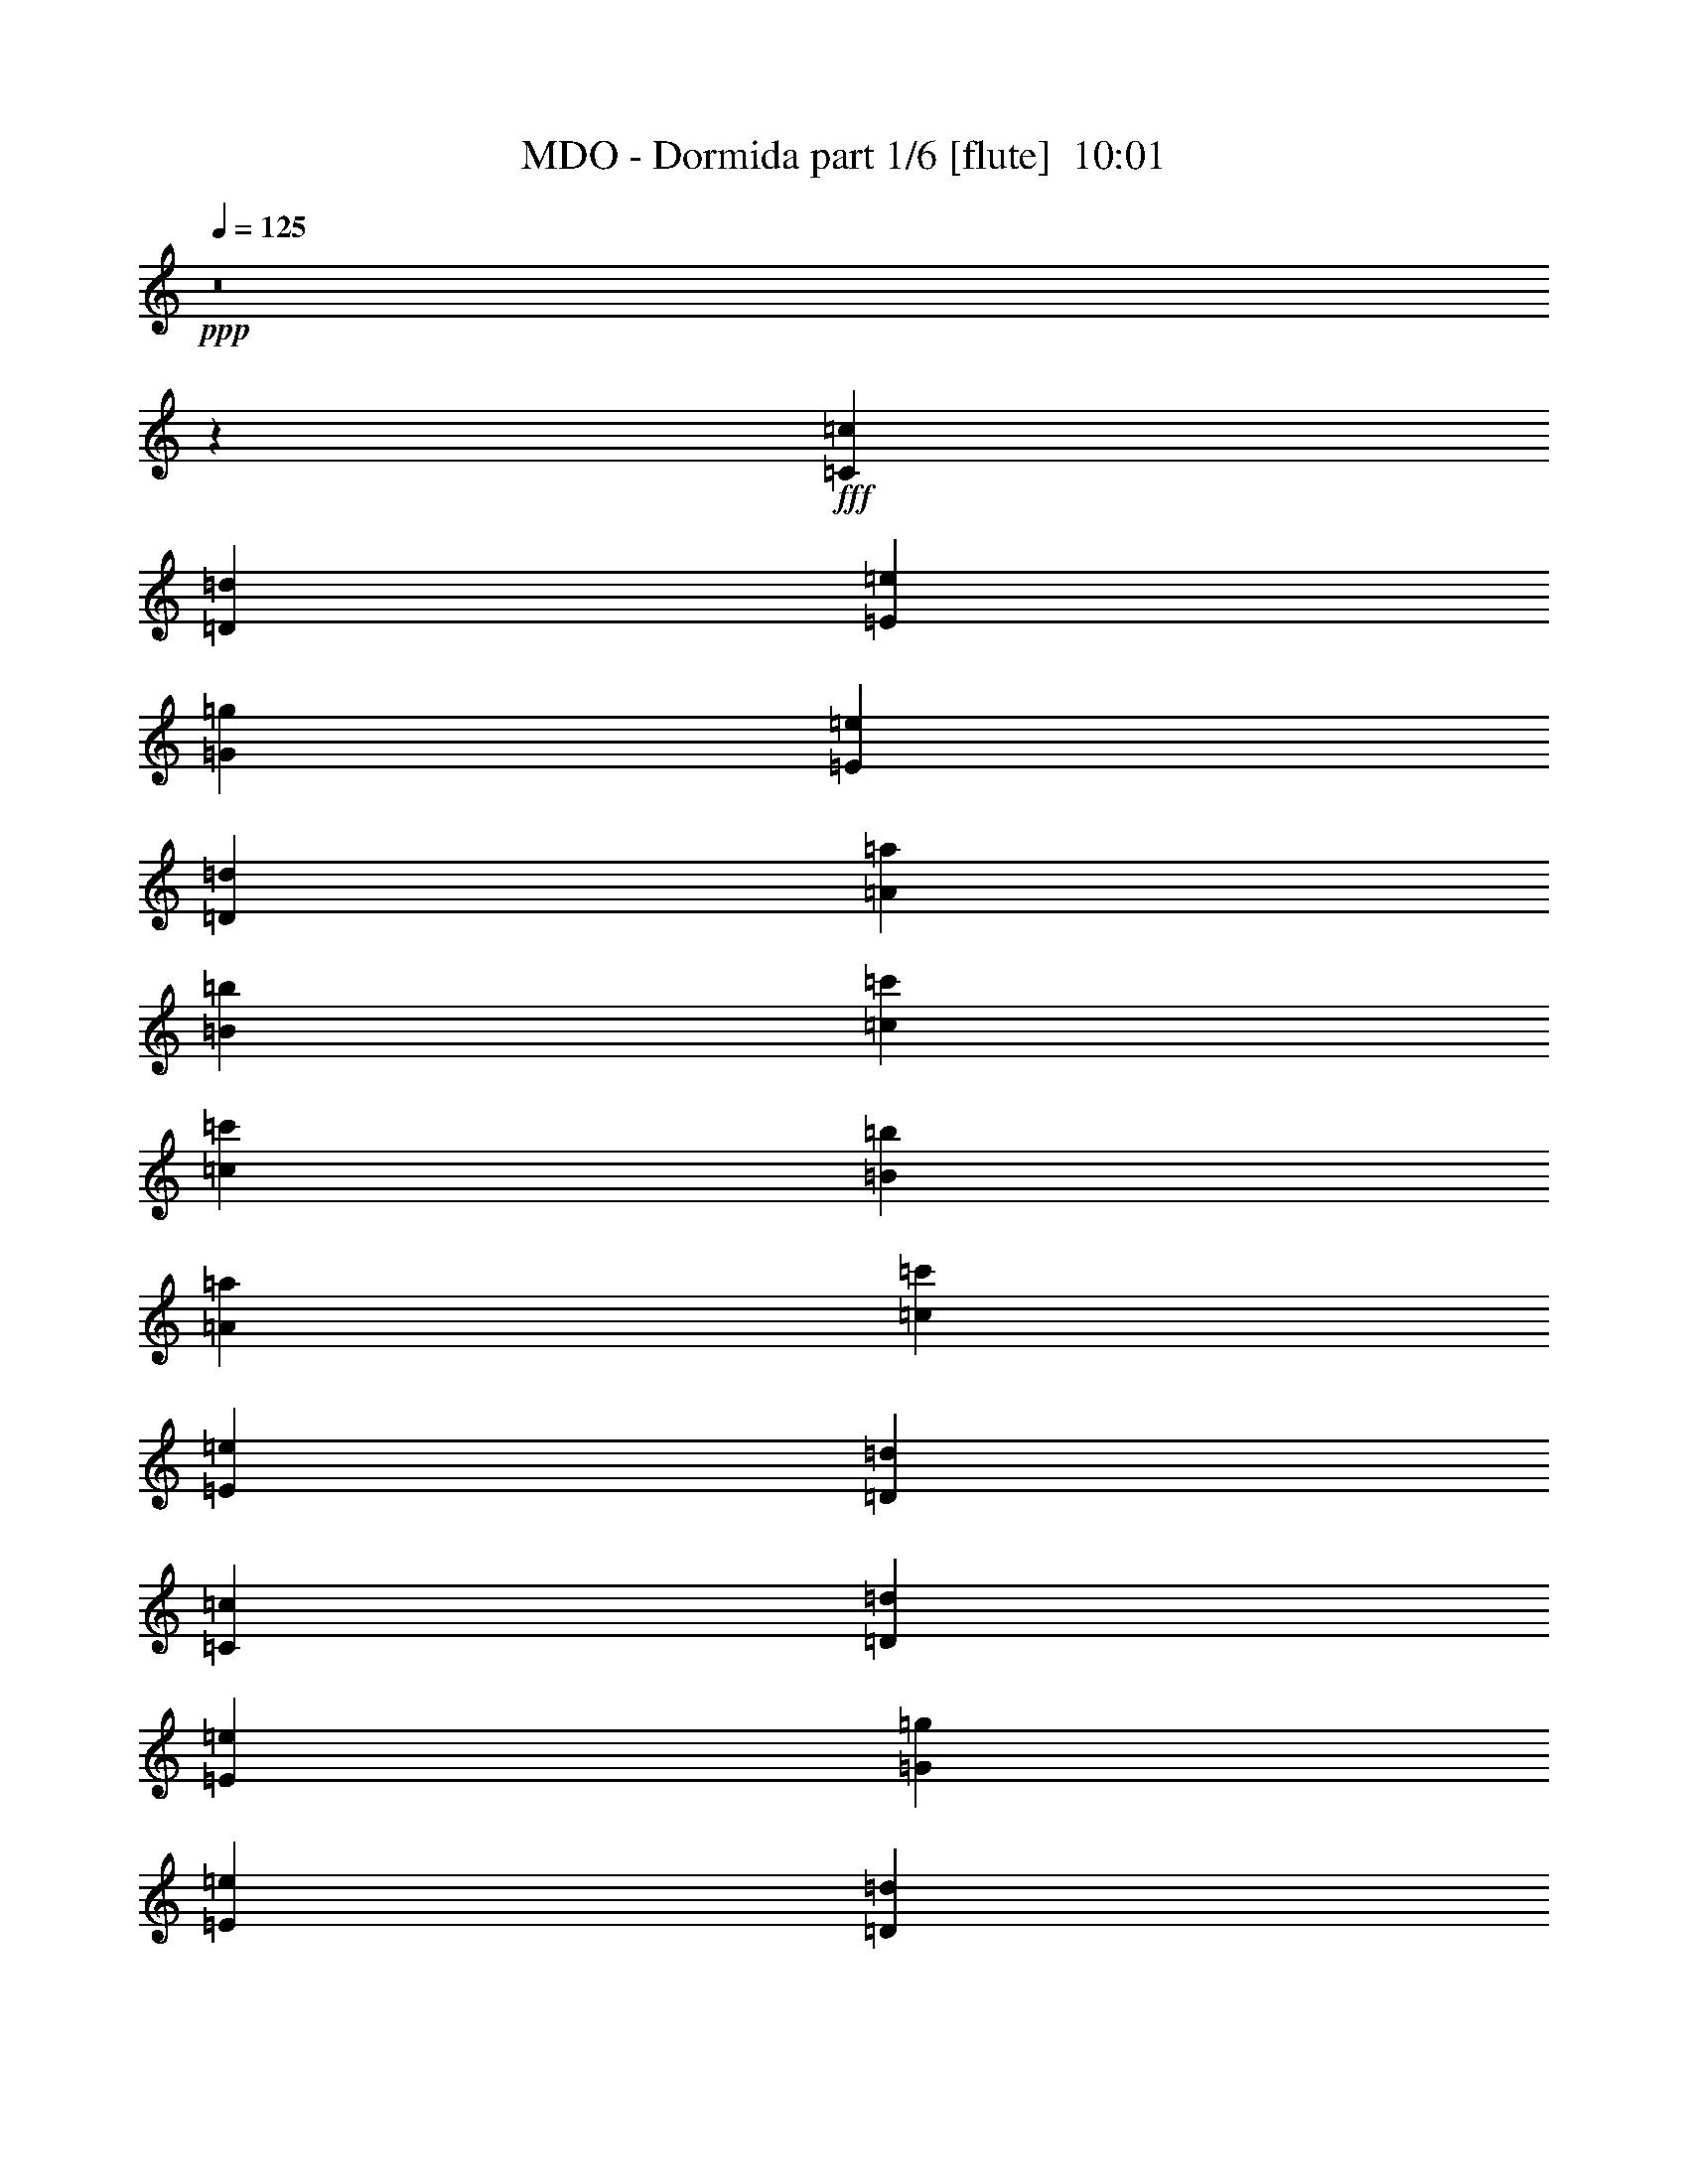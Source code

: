 % Produced with Bruzo's Transcoding Environment
% Transcribed by  Bruzo

X:1
T:  MDO - Dormida part 1/6 [flute]  10:01
Z: Transcribed with BruTE 50
L: 1/4
Q: 125
K: C
+ppp+
z8
z13597/17992
+fff+
[=C6681/17992=c6681/17992]
[=D6681/17992=d6681/17992]
[=E21225/17992=e21225/17992]
[=G3179/2768=g3179/2768]
[=E28675/35984=e28675/35984]
[=D83777/35984=d83777/35984]
[=A3725/8996=a3725/8996]
[=B861/2249=b861/2249]
[=c28113/17992=c'28113/17992]
[=c13775/35984=c'13775/35984]
[=B861/2249=b861/2249]
[=A3725/8996=a3725/8996]
[=c13775/35984=c'13775/35984]
[=E28113/17992=e28113/17992]
[=D27551/35984=d27551/35984]
[=C3725/8996=c3725/8996]
[=D861/2249=d861/2249]
[=E21225/17992=e21225/17992]
[=G3179/2768=g3179/2768]
[=E28675/35984=e28675/35984]
[=D42451/35984=d42451/35984]
[=G20663/17992=g20663/17992]
[=D7169/8996=d7169/8996]
[=C21225/17992=c21225/17992]
[=E3179/2768=e3179/2768]
[=C28675/35984=c28675/35984]
[=B,83777/35984=B83777/35984]
[=C3725/8996=c3725/8996]
[=D861/2249=d861/2249]
[=E21225/17992=e21225/17992]
[=G3179/2768=g3179/2768]
[=E28675/35984=e28675/35984]
[=D83777/35984=d83777/35984]
[=A3725/8996=a3725/8996]
[=B861/2249=b861/2249]
[=c28113/17992=c'28113/17992]
[=c13775/35984=c'13775/35984]
[=B861/2249=b861/2249]
[=A3725/8996=a3725/8996]
[=c13775/35984=c'13775/35984]
[=E28113/17992=e28113/17992]
[=D27551/35984=d27551/35984]
[=C3725/8996=c3725/8996]
[=D861/2249=d861/2249]
[=E21225/17992=e21225/17992]
[=G3179/2768=g3179/2768]
[=E28675/35984=e28675/35984]
[=D42451/35984=d42451/35984]
[=G20663/17992=g20663/17992]
[=D7169/8996=d7169/8996]
[=C21225/17992=c21225/17992]
[=E3179/2768=e3179/2768]
[=C28675/35984=c28675/35984]
[=B,83777/35984=B83777/35984]
[=C3725/8996=c3725/8996]
[=D861/2249=d861/2249]
[=E21225/17992=e21225/17992]
[=G3179/2768=g3179/2768]
[=E28675/35984=e28675/35984]
[=D83777/35984=d83777/35984]
[=A3725/8996=a3725/8996]
[=B861/2249=b861/2249]
[=c28113/17992=c'28113/17992]
[=c13775/35984=c'13775/35984]
[=B861/2249=b861/2249]
[=A3725/8996=a3725/8996]
[=c13775/35984=c'13775/35984]
[=E28113/17992=e28113/17992]
[=D27551/35984=d27551/35984]
[=C3725/8996=c3725/8996]
[=D861/2249=d861/2249]
[=E21225/17992=e21225/17992]
[=G3179/2768=g3179/2768]
[=E28675/35984=e28675/35984]
[=D42451/35984=d42451/35984]
[=G20663/17992=g20663/17992]
[=D7169/8996=d7169/8996]
[=C21225/17992=c21225/17992]
[=E3179/2768=e3179/2768]
[=C28675/35984=c28675/35984]
[=B,42451/35984=B42451/35984]
[=E42451/35984=e42451/35984]
[=B,27551/35984=B27551/35984]
[=A,112449/17992=A112449/17992]
z8
z8
z8
z8
z8
z8
z8
z8
z8
z8
z8
z13803/2768
[=G13775/35984=g13775/35984]
[^F861/2249^f861/2249]
[=E21225/17992=e21225/17992]
[=B,42451/35984=B42451/35984]
[=C27551/35984=c27551/35984]
[=D112453/35984=d112453/35984]
[=C21225/17992=c21225/17992]
[=D42451/35984=d42451/35984]
[=E27551/35984=e27551/35984]
[=D112453/35984=d112453/35984]
[=E28675/35984=e28675/35984]
[=E13775/35984=e13775/35984]
[=E27551/35984=e27551/35984]
[^F3725/8996^f3725/8996]
[=G861/2249=g861/2249]
[=E13775/35984=e13775/35984]
[^F112453/35984^f112453/35984]
[=G21225/17992=g21225/17992]
[=A42451/35984=a42451/35984]
[=B27551/35984=b27551/35984]
[=A112453/35984=a112453/35984]
[=d69617/35984]
z8
z8
z8
z6411/4498
[=G861/2249=g861/2249]
[=A13775/35984=a13775/35984]
[=B42451/35984=b42451/35984]
[=d42451/35984]
[=B27551/35984=b27551/35984]
[=A84901/35984=a84901/35984]
[=e861/2249]
[^f13775/35984]
[=g28113/17992]
[=g861/2249]
[^f3725/8996]
[=e13775/35984]
[=g861/2249]
[=B28113/17992=b28113/17992]
[=A28675/35984=a28675/35984]
[=G861/2249=g861/2249]
[=A13775/35984=a13775/35984]
[=B42451/35984=b42451/35984]
[=d42451/35984]
[=B27551/35984=b27551/35984]
[=A21225/17992=a21225/17992]
[=d42451/35984]
[=A27551/35984=a27551/35984]
[=G42451/35984=g42451/35984]
[=B42451/35984=b42451/35984]
[=G27551/35984=g27551/35984]
[^F21225/17992^f21225/17992]
[=B42451/35984=b42451/35984]
[^F27551/35984^f27551/35984]
[=E56153/17992=e56153/17992]
z8
z22081/35984
[=A,861/2249=A861/2249]
[=B,13775/35984=B13775/35984]
[=C42451/35984=c42451/35984]
[=A,13775/35984=A13775/35984]
[=C7169/8996=c7169/8996]
[=E27551/35984=e27551/35984]
[=E28675/35984=e28675/35984]
[=B,28113/17992=B28113/17992]
[=B,861/2249=B861/2249]
[=B,13775/35984=B13775/35984]
[=A,42451/35984=A42451/35984]
[=A,13775/35984=A13775/35984]
[=G,7169/8996=G7169/8996]
[=F,27551/35984=F27551/35984]
[=G,84901/35984=G84901/35984]
[=A,861/2249=A861/2249]
[=B,13775/35984=B13775/35984]
[=C42451/35984=c42451/35984]
[=E13775/35984=e13775/35984]
[=G7169/8996=g7169/8996]
[=E27551/35984=e27551/35984]
[=D28675/35984=d28675/35984]
[=G83777/35984=g83777/35984]
[=A,419/692=A419/692]
[=A,20663/35984=A20663/35984]
[=B,13775/35984=B13775/35984]
[=C419/692=c419/692]
[=B,20663/35984=B20663/35984]
[=A,861/2249=A861/2249]
[=B,21787/35984=B21787/35984]
[=B,20663/35984=B20663/35984]
[=C861/2249=c861/2249]
[=D21787/35984=d21787/35984]
[=C2583/4498=c2583/4498]
[=B,13775/35984=B13775/35984]
[=C28069/8996=c28069/8996]
z8
z8
z8
z8
z8
z8
z8
z8
z8
z40319/17992
[=G13775/35984=g13775/35984]
[^F861/2249^f861/2249]
[=E21225/17992=e21225/17992]
[=B,42451/35984=B42451/35984]
[=C27551/35984=c27551/35984]
[=D112453/35984=d112453/35984]
[=C21225/17992=c21225/17992]
[=D42451/35984=d42451/35984]
[=E27551/35984=e27551/35984]
[=D112453/35984=d112453/35984]
[=E28675/35984=e28675/35984]
[=E13775/35984=e13775/35984]
[=E27551/35984=e27551/35984]
[^F3725/8996^f3725/8996]
[=G861/2249=g861/2249]
[=E13775/35984=e13775/35984]
[^F112453/35984^f112453/35984]
[=G21225/17992=g21225/17992]
[=A42451/35984=a42451/35984]
[=B27551/35984=b27551/35984]
[=A112453/35984=a112453/35984]
[=d34731/17992]
z8
z8
z8
z51443/35984
[=G861/2249=g861/2249]
[=A13775/35984=a13775/35984]
[=B42451/35984=b42451/35984]
[=d42451/35984]
[=B27551/35984=b27551/35984]
[=A84901/35984=a84901/35984]
[=e861/2249]
[^f13775/35984]
[=g28113/17992]
[=g3725/8996]
[^f861/2249]
[=e13775/35984]
[=g861/2249]
[=B28113/17992=b28113/17992]
[=A28675/35984=a28675/35984]
[=G861/2249=g861/2249]
[=A13775/35984=a13775/35984]
[=B42451/35984=b42451/35984]
[=d42451/35984]
[=B27551/35984=b27551/35984]
[=A21225/17992=a21225/17992]
[=d42451/35984]
[=A27551/35984=a27551/35984]
[=G42451/35984=g42451/35984]
[=B42451/35984=b42451/35984]
[=G27551/35984=g27551/35984]
[^F21225/17992^f21225/17992]
[=B42451/35984=b42451/35984]
[^F27551/35984^f27551/35984]
[=E8627/2768=e8627/2768]
z8
z8
z8
z8
z280/173
[=A,861/2249=A861/2249]
[=B,13775/35984=B13775/35984]
[=C42451/35984=c42451/35984]
[=A,13775/35984=A13775/35984]
[=C7169/8996=c7169/8996]
[=E27551/35984=e27551/35984]
[=E28675/35984=e28675/35984]
[=B,28113/17992=B28113/17992]
[=B,861/2249=B861/2249]
[=B,13775/35984=B13775/35984]
[=A,42451/35984=A42451/35984]
[=A,13775/35984=A13775/35984]
[=G,7169/8996=G7169/8996]
[=F,27551/35984=F27551/35984]
[=G,84901/35984=G84901/35984]
[=A,861/2249=A861/2249]
[=B,13775/35984=B13775/35984]
[=C42451/35984=c42451/35984]
[=E13775/35984=e13775/35984]
[=G7169/8996=g7169/8996]
[=E27551/35984=e27551/35984]
[=D28675/35984=d28675/35984]
[=G83777/35984=g83777/35984]
[=A,419/692=A419/692]
[=A,20663/35984=A20663/35984]
[=B,13775/35984=B13775/35984]
[=C419/692=c419/692]
[=B,20663/35984=B20663/35984]
[=A,861/2249=A861/2249]
[=B,21787/35984=B21787/35984]
[=B,20663/35984=B20663/35984]
[=C861/2249=c861/2249]
[=D21787/35984=d21787/35984]
[=C2583/4498=c2583/4498]
[=B,6713/17992=B6713/17992]
z8
z8
z8
z8
z8
z8
z8
z8
z8
z8
z270299/35984
[=G,28675/35984=E28675/35984]
[=G,2583/4498=E2583/4498]
[=G,6887/35984=E6887/35984]
[=G,7169/8996=E7169/8996]
[=B,20663/35984=G20663/35984]
[=A,5227/17992^F5227/17992]
[=A,861/2249^F861/2249]
[=G,13775/35984=E13775/35984]
[=G,861/2249=E861/2249]
[^F,3725/8996^D3725/8996]
[=G,3437/4498=E3437/4498]
z25163/35984
[=G,28675/35984=E28675/35984]
[=G,2583/4498=E2583/4498]
[=G,6887/35984=E6887/35984]
[=G,7169/8996=E7169/8996]
[=B,20663/35984=G20663/35984]
[=A,5227/17992^F5227/17992]
[=A,861/2249^F861/2249]
[=G,13775/35984=E13775/35984]
[=G,861/2249=E861/2249]
[^F,3725/8996^D3725/8996]
[=G,27491/35984=E27491/35984]
z121/173
[=E,28675/35984=G28675/35984]
[=E,2583/4498=G2583/4498]
[=E,6887/35984=G6887/35984]
[=E,7169/8996=G7169/8996]
[=G,20663/35984=B20663/35984]
[^F,5227/17992=A5227/17992]
[^F,861/2249=A861/2249]
[=E,13775/35984=G13775/35984]
[=E,861/2249=G861/2249]
[^D,3725/8996^F3725/8996]
[=E,13743/17992=G13743/17992]
z25173/35984
[=C28675/35984=A28675/35984]
[=C2583/4498=A2583/4498]
[=C6887/35984=A6887/35984]
[=C7169/8996=A7169/8996]
[=E20663/35984=c20663/35984]
[=D5227/17992=B5227/17992]
[=D861/2249=B861/2249]
[=C13775/35984=A13775/35984]
[=C861/2249=A861/2249]
[=B,3725/8996^G3725/8996]
[=C27481/35984=A27481/35984]
z1175/4498
[=B,7889/17992=B7889/17992]
[=E42451/35984=e42451/35984]
[=B,7889/17992=B7889/17992]
[=C42451/35984=c42451/35984]
[=A,11773/35984=A11773/35984]
[=B,2003/8996=B2003/8996]
[=A,6887/35984=A6887/35984]
[=G,861/4498=G861/4498]
[=B,861/4498=B861/4498]
[=A,861/4498=A861/4498]
[=G,6887/35984=G6887/35984]
[^F,861/4498^F861/4498]
[=A,861/4498=A861/4498]
[=G,3725/8996=G3725/8996]
[=E,20641/35984=E20641/35984]
z4907/35984
[=B,7889/17992=B7889/17992]
[=E42451/35984=e42451/35984]
[=B,7889/17992=B7889/17992]
[=C42451/35984=c42451/35984]
[=A,11773/35984=A11773/35984]
[=B,2003/8996=B2003/8996]
[=A,6887/35984=A6887/35984]
[=G,861/4498=G861/4498]
[=B,861/4498=B861/4498]
[=A,861/4498=A861/4498]
[=G,6887/35984=G6887/35984]
[^F,861/4498^F861/4498]
[^D,861/4498^D861/4498]
[=E,11021/17992=E11021/17992]
z9203/17992
[=B,7889/17992=B7889/17992]
[=E42451/35984=e42451/35984]
[=B,7889/17992=B7889/17992]
[=C42451/35984=c42451/35984]
[=A,11773/35984=A11773/35984]
[=B,2003/8996=B2003/8996]
[=A,6887/35984=A6887/35984]
[=G,861/4498=G861/4498]
[=B,861/4498=B861/4498]
[=A,861/4498=A861/4498]
[=G,6887/35984=G6887/35984]
[^F,861/4498^F861/4498]
[=G,861/4498=G861/4498]
[^F,3725/8996^F3725/8996]
[=E,1587/2768=E1587/2768]
z4917/35984
[=B,7889/17992=B7889/17992]
[=E42451/35984=e42451/35984]
[=B,7889/17992=B7889/17992]
[=C42451/35984=c42451/35984]
[=A,11773/35984=A11773/35984]
[=B,2003/8996=B2003/8996]
[=A,6887/35984=A6887/35984]
[=G,861/4498=G861/4498]
[=B,861/4498=B861/4498]
[=A,861/4498=A861/4498]
[=G,6887/35984=G6887/35984]
[^F,861/4498^F861/4498]
[^D,861/4498^D861/4498]
[=E,15285/35984=E15285/35984]
z13583/17992
[=E,6887/35984=E6887/35984]
[=E,861/4498=E861/4498]
[^F,3725/8996^F3725/8996]
[=E,861/4498=E861/4498]
[=E,6887/35984=E6887/35984]
[=G,861/4498=G861/4498]
[=E,861/4498=E861/4498]
[=E,861/4498=E861/4498]
[=E,6887/35984=E6887/35984]
[=A,3725/8996=A3725/8996]
[=E,861/4498=E861/4498]
[=E,861/4498=E861/4498]
[=B,27551/35984=B27551/35984]
[=B,2003/8996=B2003/8996]
[=C6887/35984=c6887/35984]
[=B,861/4498=B861/4498]
[=A,861/4498=A861/4498]
[=B,861/4498=B861/4498]
[=A,6887/35984=A6887/35984]
[=G,861/4498=G861/4498]
[^F,861/4498^F861/4498]
[=G,2003/8996=G2003/8996]
[=A,861/4498=A861/4498]
[=G,6887/35984=G6887/35984]
[^F,861/4498^F861/4498]
[=G,861/4498=G861/4498]
[^F,861/4498^F861/4498]
[=E,6887/35984=E6887/35984]
[=E,861/4498=E861/4498]
[^F,3725/8996^F3725/8996]
[=E,861/4498=E861/4498]
[=E,6887/35984=E6887/35984]
[=G,861/4498=G861/4498]
[=E,861/4498=E861/4498]
[=E,861/4498=E861/4498]
[=E,6887/35984=E6887/35984]
[=A,3725/8996=A3725/8996]
[=E,861/4498=E861/4498]
[=E,861/4498=E861/4498]
[=B,27551/35984=B27551/35984]
[=B,2003/8996=B2003/8996]
[=C6887/35984=c6887/35984]
[=B,861/4498=B861/4498]
[=A,861/4498=A861/4498]
[=B,861/4498=B861/4498]
[=A,6887/35984=A6887/35984]
[=G,861/4498=G861/4498]
[^F,861/4498^F861/4498]
[=E,1175/2768=E1175/2768]
z25173/35984
[=B,7889/17992=B7889/17992]
[=E42451/35984=e42451/35984]
[=B,7889/17992=B7889/17992]
[=C42451/35984=c42451/35984]
[=A,11773/35984=A11773/35984]
[=B,2003/8996=B2003/8996]
[=A,6887/35984=A6887/35984]
[=G,861/4498=G861/4498]
[=B,861/4498=B861/4498]
[=A,861/4498=A861/4498]
[=G,6887/35984=G6887/35984]
[^F,861/4498^F861/4498]
[=G,861/4498=G861/4498]
[^F,3725/8996^F3725/8996]
[=E,20611/35984=E20611/35984]
z4937/35984
[=B,7889/17992=B7889/17992]
[=E42451/35984=e42451/35984]
[=B,7889/17992=B7889/17992]
[=C42451/35984=c42451/35984]
[=A,11773/35984=A11773/35984]
[=B,2003/8996=B2003/8996]
[=A,6887/35984=A6887/35984]
[=G,861/4498=G861/4498]
[=B,861/4498=B861/4498]
[=A,861/4498=A861/4498]
[=G,6887/35984=G6887/35984]
[^F,861/4498^F861/4498]
[^D,861/4498^D861/4498]
[=E,5503/8996=E5503/8996]
z4609/8996
[=B,7889/17992=B7889/17992]
[=E42451/35984=e42451/35984]
[=B,7889/17992=B7889/17992]
[=C42451/35984=c42451/35984]
[=A,11773/35984=A11773/35984]
[=B,2003/8996=B2003/8996]
[=A,6887/35984=A6887/35984]
[=G,861/4498=G861/4498]
[=B,861/4498=B861/4498]
[=A,861/4498=A861/4498]
[=G,6887/35984=G6887/35984]
[^F,861/4498^F861/4498]
[=G,861/4498=G861/4498]
[^F,3725/8996^F3725/8996]
[=E,20601/35984=E20601/35984]
z4947/35984
[=B,7889/17992=B7889/17992]
[=E42451/35984=e42451/35984]
[=B,7889/17992=B7889/17992]
[=C42451/35984=c42451/35984]
[=A,11773/35984=A11773/35984]
[=B,2003/8996=B2003/8996]
[=A,6887/35984=A6887/35984]
[=G,861/4498=G861/4498]
[=B,861/4498=B861/4498]
[=A,861/4498=A861/4498]
[=G,6887/35984=G6887/35984]
[^F,861/4498^F861/4498]
[^D,861/4498^D861/4498]
[=E,15255/35984=E15255/35984]
z523/692
[=E,6887/35984=E6887/35984]
[=E,861/4498=E861/4498]
[^F,3725/8996^F3725/8996]
[=E,861/4498=E861/4498]
[=E,6887/35984=E6887/35984]
[=G,861/4498=G861/4498]
[=E,861/4498=E861/4498]
[=E,861/4498=E861/4498]
[=E,6887/35984=E6887/35984]
[=A,3725/8996=A3725/8996]
[=E,861/4498=E861/4498]
[=E,861/4498=E861/4498]
[=B,27551/35984=B27551/35984]
[=B,2003/8996=B2003/8996]
[=C6887/35984=c6887/35984]
[=B,861/4498=B861/4498]
[=A,861/4498=A861/4498]
[=B,861/4498=B861/4498]
[=A,6887/35984=A6887/35984]
[=G,861/4498=G861/4498]
[^F,861/4498^F861/4498]
[=G,2003/8996=G2003/8996]
[=A,861/4498=A861/4498]
[=G,6887/35984=G6887/35984]
[^F,861/4498^F861/4498]
[=G,861/4498=G861/4498]
[^F,861/4498^F861/4498]
[=E,6887/35984=E6887/35984]
[=E,861/4498=E861/4498]
[^F,3725/8996^F3725/8996]
[=E,861/4498=E861/4498]
[=E,6887/35984=E6887/35984]
[=G,861/4498=G861/4498]
[=E,861/4498=E861/4498]
[=E,861/4498=E861/4498]
[=E,6887/35984=E6887/35984]
[=A,3725/8996=A3725/8996]
[=E,861/4498=E861/4498]
[=E,861/4498=E861/4498]
[=B,27551/35984=B27551/35984]
[=B,2003/8996=B2003/8996]
[=C6887/35984=c6887/35984]
[=B,861/4498=B861/4498]
[=A,861/4498=A861/4498]
[=B,861/4498=B861/4498]
[=A,6887/35984=A6887/35984]
[=G,861/4498=G861/4498]
[^F,861/4498^F861/4498]
[=G3725/8996]
[^F13775/35984]
[=B,861/2249]
[=B,13775/35984]
[=A3725/8996]
[=G13775/35984]
[=B,27551/35984]
[=B2003/8996]
[=A861/4498]
[=B861/4498]
[=c861/4498]
[=B6887/35984]
[=A861/4498]
[=G861/4498]
[=B861/4498]
[=A2003/8996]
[=G6887/35984]
[^F861/4498]
[=G861/4498]
[=A861/4498]
[=G6887/35984]
[^F861/4498]
[=A861/4498]
[=G3725/8996]
[^F13775/35984]
[=B,861/2249]
[=B,13775/35984]
[=A3725/8996]
[=G13775/35984]
[=B,27551/35984]
[=B2003/8996]
[=A861/4498]
[=B861/4498]
[=c861/4498]
[=B13775/35984]
[=E861/2249]
[^F14899/35984]
[^D861/2249]
[=E13549/35984]
z7001/17992
[=G3725/8996]
[^F13775/35984]
[=B,861/2249]
[=B,13775/35984]
[=A3725/8996]
[=G13775/35984]
[=B,27551/35984]
[=B2003/8996]
[=A861/4498]
[=B861/4498]
[=c861/4498]
[=B6887/35984]
[=A861/4498]
[=G861/4498]
[=B861/4498]
[=A2003/8996]
[=G6887/35984]
[^F861/4498]
[=G861/4498]
[=A861/4498]
[=G6887/35984]
[^F861/4498]
[=A861/4498]
[=G3725/8996]
[^F13775/35984]
[=B,861/2249]
[=B,13775/35984]
[=A3725/8996]
[=G13775/35984]
[=B,27551/35984]
[=B2003/8996]
[=A861/4498]
[=B861/4498]
[=c861/4498]
[=B13775/35984]
[=E861/2249]
[^F14899/35984]
[^D861/2249]
[=E13539/35984]
z3503/8996
[=G3725/8996]
[^F13775/35984]
[=B,861/2249]
[=B,13775/35984]
[=A3725/8996]
[=G13775/35984]
[=B,27551/35984]
[=B2003/8996]
[=A861/4498]
[=B861/4498]
[=c861/4498]
[=B6887/35984]
[=A861/4498]
[=G861/4498]
[=B861/4498]
[=A2003/8996]
[=G6887/35984]
[^F861/4498]
[=G861/4498]
[=A861/4498]
[=G6887/35984]
[^F861/4498]
[=A861/4498]
[=G3725/8996]
[^F13775/35984]
[=B,861/2249]
[=B,13775/35984]
[=A3725/8996]
[=G13775/35984]
[=B,27551/35984]
[=B2003/8996]
[=A861/4498]
[=B861/4498]
[=c861/4498]
[=B13775/35984]
[=E861/2249]
[^F14899/35984]
[^D861/2249]
[=E13529/35984]
z8
z148409/35984
[=E,18367/35984=E18367/35984]
[=E,574/2249=E574/2249]
[=E,2577/8996=E2577/8996]
[^F,574/2249^F574/2249]
[=G,9183/35984=G9183/35984]
[=E,18367/35984=E18367/35984]
[=E,574/2249=E574/2249]
[=E,2577/8996=E2577/8996]
[^F,574/2249^F574/2249]
[=G,9183/35984=G9183/35984]
[=E,1148/2249=E1148/2249]
[=E,9183/35984=E9183/35984]
[=E,2577/8996=E2577/8996]
[^F,574/2249^F574/2249]
[=G,574/2249=G574/2249]
[=B,9183/35984=B9183/35984]
[=C574/2249=c574/2249]
[=B,574/2249=B574/2249]
[=A,2577/8996=A2577/8996]
[=G,9183/35984=G9183/35984]
[=D,574/2249=D574/2249]
[=E,18367/35984=E18367/35984]
[=E,574/2249=E574/2249]
[=E,2577/8996=E2577/8996]
[^F,574/2249^F574/2249]
[=G,9183/35984=G9183/35984]
[=E,18367/35984=E18367/35984]
[=E,574/2249=E574/2249]
[=E,2577/8996=E2577/8996]
[^F,574/2249^F574/2249]
[=G,9183/35984=G9183/35984]
[=E,1148/2249=E1148/2249]
[=E,9183/35984=E9183/35984]
[=E,2577/8996=E2577/8996]
[^F,574/2249^F574/2249]
[=G,574/2249=G574/2249]
[=C9183/35984=c9183/35984]
[=C574/2249=c574/2249]
[=C574/2249=c574/2249]
[=B,2577/8996=B2577/8996]
[=B,9183/35984=B9183/35984]
[=B,574/2249=B574/2249]
[=E,18367/35984=E18367/35984]
[=E,574/2249=E574/2249]
[=E,2577/8996=E2577/8996]
[^F,574/2249^F574/2249]
[=G,9183/35984=G9183/35984]
[=E,18367/35984=E18367/35984]
[=E,574/2249=E574/2249]
[=E,2577/8996=E2577/8996]
[^F,574/2249^F574/2249]
[=G,9183/35984=G9183/35984]
[=E,1148/2249=E1148/2249]
[=E,9183/35984=E9183/35984]
[=E,2577/8996=E2577/8996]
[^F,574/2249^F574/2249]
[=G,574/2249=G574/2249]
[=B,9183/35984=B9183/35984]
[=C574/2249=c574/2249]
[=B,574/2249=B574/2249]
[=A,2577/8996=A2577/8996]
[=G,9183/35984=G9183/35984]
[=D,574/2249=D574/2249]
[=E,18367/35984=E18367/35984]
[=E,574/2249=E574/2249]
[=E,2577/8996=E2577/8996]
[^F,574/2249^F574/2249]
[=G,9183/35984=G9183/35984]
[=E,18367/35984=E18367/35984]
[=E,574/2249=E574/2249]
[=E,2577/8996=E2577/8996]
[^F,574/2249^F574/2249]
[=G,9183/35984=G9183/35984]
[=E,1148/2249=E1148/2249]
[=E,9183/35984=E9183/35984]
[=E,2577/8996=E2577/8996]
[^F,574/2249^F574/2249]
[=G,574/2249=G574/2249]
[=C9183/35984=c9183/35984]
[=C574/2249=c574/2249]
[=C574/2249=c574/2249]
[=B,2577/8996=B2577/8996]
[=B,9183/35984=B9183/35984]
[=B,574/2249=B574/2249]
[=E,18367/35984=E18367/35984]
[=E,574/2249=E574/2249]
[=E,2577/8996=E2577/8996]
[^F,574/2249^F574/2249]
[=G,9183/35984=G9183/35984]
[=E,18367/35984=E18367/35984]
[=E,574/2249=E574/2249]
[=E,2577/8996=E2577/8996]
[^F,574/2249^F574/2249]
[=G,9183/35984=G9183/35984]
[=E,1148/2249=E1148/2249]
[=E,9183/35984=E9183/35984]
[=E,2577/8996=E2577/8996]
[^F,574/2249^F574/2249]
[=G,574/2249=G574/2249]
[=B,9183/35984=B9183/35984]
[=C574/2249=c574/2249]
[=B,574/2249=B574/2249]
[=A,2577/8996=A2577/8996]
[=G,9183/35984=G9183/35984]
[=D,574/2249=D574/2249]
[=E,18367/35984=E18367/35984]
[=E,2577/8996=E2577/8996]
[=E,574/2249=E574/2249]
[^F,574/2249^F574/2249]
[=G,9183/35984=G9183/35984]
[=E,18367/35984=E18367/35984]
[=E,793/2768=E793/2768]
[=E,9183/35984=E9183/35984]
[^F,574/2249^F574/2249]
[=G,9183/35984=G9183/35984]
[=E,1148/2249=E1148/2249]
[=E,2577/8996=E2577/8996]
[=E,9183/35984=E9183/35984]
[^F,574/2249^F574/2249]
[=G,574/2249=G574/2249]
[=C9183/35984=c9183/35984]
[=C574/2249=c574/2249]
[=C2577/8996=c2577/8996]
[=B,574/2249=B574/2249]
[=B,9183/35984=B9183/35984]
[=B,574/2249=B574/2249]
[=E,18367/35984=E18367/35984]
[=E,2577/8996=E2577/8996]
[=E,574/2249=E574/2249]
[^F,574/2249^F574/2249]
[=G,9183/35984=G9183/35984]
[=E,18367/35984=E18367/35984]
[=E,793/2768=E793/2768]
[=E,9183/35984=E9183/35984]
[^F,574/2249^F574/2249]
[=G,9183/35984=G9183/35984]
[=E,1148/2249=E1148/2249]
[=E,2577/8996=E2577/8996]
[=E,9183/35984=E9183/35984]
[^F,574/2249^F574/2249]
[=G,574/2249=G574/2249]
[=B,9183/35984=B9183/35984]
[=C574/2249=c574/2249]
[=B,2577/8996=B2577/8996]
[=A,574/2249=A574/2249]
[=G,9183/35984=G9183/35984]
[=D,574/2249=D574/2249]
[=E,18367/35984=E18367/35984]
[=E,2577/8996=E2577/8996]
[=E,574/2249=E574/2249]
[^F,574/2249^F574/2249]
[=G,9183/35984=G9183/35984]
[=E,18367/35984=E18367/35984]
[=E,793/2768=E793/2768]
[=E,9183/35984=E9183/35984]
[^F,574/2249^F574/2249]
[=G,9183/35984=G9183/35984]
[=E,1148/2249=E1148/2249]
[=E,2577/8996=E2577/8996]
[=E,9183/35984=E9183/35984]
[^F,574/2249^F574/2249]
[=G,574/2249=G574/2249]
[=C9183/35984=c9183/35984]
[=C574/2249=c574/2249]
[=C2577/8996=c2577/8996]
[=B,574/2249=B574/2249]
[=B,9183/35984=B9183/35984]
[=B,574/2249=B574/2249]
[=E,18367/35984=E18367/35984]
[=E,2577/8996=E2577/8996]
[=E,574/2249=E574/2249]
[^F,574/2249^F574/2249]
[=G,9183/35984=G9183/35984]
[=E,18367/35984=E18367/35984]
[=E,793/2768=E793/2768]
[=E,9183/35984=E9183/35984]
[^F,574/2249^F574/2249]
[=G,9183/35984=G9183/35984]
[=E,1148/2249=E1148/2249]
[=E,2577/8996=E2577/8996]
[=E,9183/35984=E9183/35984]
[^F,574/2249^F574/2249]
[=G,574/2249=G574/2249]
[=B,9183/35984=B9183/35984]
[=C574/2249=c574/2249]
[=B,2577/8996=B2577/8996]
[=A,574/2249=A574/2249]
[=G,9183/35984=G9183/35984]
[=D,574/2249=D574/2249]
[=E,18367/35984=E18367/35984]
[=E,2577/8996=E2577/8996]
[=E,574/2249=E574/2249]
[^F,574/2249^F574/2249]
[=G,9183/35984=G9183/35984]
[=E,18367/35984=E18367/35984]
[=E,793/2768=E793/2768]
[=E,9183/35984=E9183/35984]
[^F,574/2249^F574/2249]
[=G,9183/35984=G9183/35984]
[=E,1148/2249=E1148/2249]
[=E,2577/8996=E2577/8996]
[=E,9183/35984=E9183/35984]
[^F,574/2249^F574/2249]
[=G,1145/4498=G1145/4498]
z8
z8
z8
z8
z8
z8
z8
z8
z8
z8
z8
z8
z8
z8
z8
z8
z8
z8
z8
z8
z8
z8
z8
z8
z8
z8
z8
z8
z8
z8
z8
z8
z8
z8
z8
z8
z8
z8
z8
z8
z8
z8
z8
z188657/35984
[=G13775/35984=g13775/35984]
[=A861/2249=a861/2249]
[=B21225/17992=b21225/17992]
[=d42451/35984]
[=B27551/35984=b27551/35984]
[=A42451/17992=a42451/17992]
[=e13775/35984]
[^f861/2249]
[=g28113/17992]
[=g3725/8996]
[^f13775/35984]
[=e861/2249]
[=g13775/35984]
[=B28113/17992=b28113/17992]
[=A7169/8996=a7169/8996]
[=G13775/35984=g13775/35984]
[=A861/2249=a861/2249]
[=B21225/17992=b21225/17992]
[=d42451/35984]
[=B27551/35984=b27551/35984]
[=A42451/35984=a42451/35984]
[=d42451/35984]
[=A27551/35984=a27551/35984]
[=G21225/17992=g21225/17992]
[=B42451/35984=b42451/35984]
[=G27551/35984=g27551/35984]
[^F42451/35984^f42451/35984]
[=B42451/35984=b42451/35984]
[^F27551/35984^f27551/35984]
[=E56063/17992=e56063/17992]
z8
z8
z8
z148783/35984
[=A21787/35984]
[=A20663/35984]
[=B861/2249]
[=c419/692]
[=B20663/35984]
[=A13775/35984]
[=B419/692]
[=B20663/35984]
[=c13775/35984]
[=d419/692]
[=c20663/35984]
[=B861/2249]
[=c21787/35984]
[=c20663/35984]
[=d861/2249]
[=e419/692]
[=d20663/35984]
[=c13775/35984]
[=d419/692]
[=d20663/35984]
[=e13775/35984]
[=f419/692]
[=e20663/35984]
[=d13417/35984]
z8
z8
z8
z17/8

X:2
T:  MDO - Dormida part 2/6 [bagpipes]  10:01
Z: Transcribed with BruTE 64
L: 1/4
Q: 125
K: C
+ppp+
z27551/8996
+fff+
[=e53/16-]
[=e8-=g8-]
+ppp+
[=e35981/35984=g35981/35984]
z8
z8
z8
z8
z8
z8
z8
z8
z8
z8
z8
z107971/35984
+fff+
[=C28675/35984]
[=C861/2249]
[=C27551/35984]
[=C3725/8996]
[=E13775/35984]
[=F861/2249]
[=G28113/8996]
[=A42451/35984]
[=G42451/35984]
[=A27551/35984]
[=G28113/8996]
[=G42451/35984]
[=G27551/35984]
[=F3725/8996]
[=F13775/35984]
[=G861/2249]
[=C84901/35984]
[=C27551/35984]
[=F42451/35984]
[=F42451/35984]
[=E27551/35984]
[=D28113/8996]
[=C42451/35984]
[=C27551/35984]
[=C3725/8996]
[=E13775/35984]
[=F861/2249]
[=G84901/35984]
[=G27551/35984]
[=A42451/35984]
[=G42451/35984]
[=A27551/35984]
[=G28113/8996]
[=G42451/35984]
[=G27551/35984]
[=F3725/8996]
[=F13775/35984]
[=G861/2249]
[=C28113/8996]
[=F42451/35984]
[=F13775/35984]
[=F861/2249]
[=E3725/8996]
[=D13775/35984]
[=C861/2249]
[=E84901/35984]
[=F861/2249]
[=E13775/35984]
[=D42451/17992]
[=G13775/35984]
[^F861/2249]
[=E21225/17992]
[=B,42451/35984]
[=C27551/35984]
[=D42451/17992]
[=D13775/35984]
[=D861/2249]
[=C21225/17992]
[=D42451/35984]
[=E27551/35984]
[=D42451/17992]
[=G13775/35984]
[^F861/2249]
[=E21225/17992]
[=B,42451/35984]
[=C27551/35984]
[=D112453/35984]
[=E21225/17992]
[=D861/2249]
[=C13775/35984]
[=B,3725/8996]
[=A,861/2249]
[=G,13775/35984]
[=B,28113/17992]
[=A,7169/8996]
[=G13775/35984]
[^F861/2249]
[=E21225/17992]
[=B,42451/35984]
[=C27551/35984]
[=D42451/17992]
[=D13775/35984]
[=D861/2249]
[=C21225/17992]
[=D42451/35984]
[=E27551/35984]
[=D112453/35984]
[=E28675/35984]
[=E13775/35984]
[=E27551/35984]
[^F3725/8996]
[=G861/2249]
[=E13775/35984]
[^F112453/35984]
[=G21225/17992]
[=A42451/35984]
[=B27551/35984]
[=A91035/17992]
z3821/8996
[=G861/2249]
[=A13775/35984]
[=B42451/35984]
[=d42451/35984]
[=B27551/35984]
[=A84901/35984]
[=e861/2249]
[^f13775/35984]
[=g28113/17992]
[=g861/2249]
[^f3725/8996]
[=e13775/35984]
[=g861/2249]
[=B28113/17992]
[=A28675/35984]
[=G861/2249]
[=A13775/35984]
[=B42451/35984]
[=d42451/35984]
[=B27551/35984]
[=A21225/17992]
[=d42451/35984]
[=A27551/35984]
[=G42451/35984]
[=B42451/35984]
[=G27551/35984]
[^F84901/35984]
[=G861/2249]
[=A13775/35984]
[=B42451/35984]
[=d42451/35984]
[=B27551/35984]
[=A84901/35984]
[=e861/2249]
[^f13775/35984]
[=g28113/17992]
[=g861/2249]
[^f3725/8996]
[=e13775/35984]
[=g861/2249]
[=B28113/17992]
[=A28675/35984]
[=G861/2249]
[=A13775/35984]
[=B42451/35984]
[=d42451/35984]
[=B27551/35984]
[=A21225/17992]
[=d42451/35984]
[=A27551/35984]
[=G42451/35984]
[=B42451/35984]
[=G27551/35984]
[^F21225/17992]
[=B42451/35984]
[^F27551/35984]
[=E112453/35984]
[=E28675/35984]
[^F27551/35984]
[=G28675/35984]
[=A27551/35984]
[=d197763/35984]
z8
z8
z8
z31573/17992
[=C28675/35984]
[=C861/2249]
[=C27551/35984]
[=C3725/8996]
[=E13775/35984]
[=F861/2249]
[=G84901/35984]
[=G27551/35984]
[=A42451/35984]
[=G42451/35984]
[=A27551/35984]
[=G28113/8996]
[=G42451/35984]
[=G13775/35984]
[=G861/2249]
[=F3725/8996]
[=F13775/35984]
[=G861/2249]
[=C84901/35984]
[=C16657/35984]
[=C419/1384]
[=F42451/35984]
[=F42451/35984]
[=E27551/35984]
[=D28113/8996]
[=C28675/35984]
[=C861/2249]
[=C27551/35984]
[=C3725/8996]
[=E13775/35984]
[=F861/2249]
[=G84901/35984]
[=G861/2249]
[=G13775/35984]
[=c28675/35984]
[=B861/2249]
[=A42451/35984]
[=c27551/35984]
[=G28113/8996]
[=G42451/35984]
[=G13775/35984]
[=G861/2249]
[=F3725/8996]
[=F13775/35984]
[=G861/2249]
[=C28113/8996]
[=F42451/35984]
[=F13775/35984]
[=F861/2249]
[=E3725/8996]
[=D13775/35984]
[=C861/2249]
[=E84901/35984]
[=F861/2249]
[=E13775/35984]
[=D42451/17992]
[=G13775/35984]
[^F861/2249]
[=E21225/17992]
[=B,42451/35984]
[=C27551/35984]
[=D98677/35984]
[=D861/2249]
[=C21225/17992]
[=D42451/35984]
[=E27551/35984]
[=D42451/17992]
[=G13775/35984]
[^F861/2249]
[=E21225/17992]
[=B,42451/35984]
[=C27551/35984]
[=D112453/35984]
[=E21225/17992]
[=D861/2249]
[=C13775/35984]
[=B,3725/8996]
[=A,861/2249]
[=G,13775/35984]
[=B,28113/17992]
[=A,7169/8996]
[=G13775/35984]
[^F861/2249]
[=E21225/17992]
[=B,42451/35984]
[=C27551/35984]
[=D112453/35984]
[=C21225/17992]
[=D42451/35984]
[=E27551/35984]
[=D112453/35984]
[=E28675/35984]
[=E13775/35984]
[=E27551/35984]
[^F3725/8996]
[=G861/2249]
[=E13775/35984]
[^F35001/17992]
[^F3725/8996]
[^F13775/35984]
[^F861/2249]
[=G21225/17992]
[=A42451/35984]
[=B27551/35984]
[=A181915/35984]
z15439/35984
[=G861/2249]
[=A13775/35984]
[=B42451/35984]
[=d42451/35984]
[=B27551/35984]
[=A84901/35984]
[=e861/2249]
[^f13775/35984]
[=g28113/17992]
[=g861/2249]
[^f3725/8996]
[=e13775/35984]
[=g861/2249]
[=B28113/17992]
[=A28675/35984]
[=G861/2249]
[=A13775/35984]
[=B42451/35984]
[=d42451/35984]
[=B27551/35984]
[=A21225/17992]
[=d42451/35984]
[=A27551/35984]
[=G42451/35984]
[=B42451/35984]
[=G27551/35984]
[^F84901/35984]
[=G861/2249]
[=A13775/35984]
[=B42451/35984]
[=d42451/35984]
[=B27551/35984]
[=A84901/35984]
[=e861/2249]
[^f13775/35984]
[=g28113/17992]
[=g3725/8996]
[^f861/2249]
[=e13775/35984]
[=g861/2249]
[=B28113/17992]
[=A28675/35984]
[=G861/2249]
[=A13775/35984]
[=B42451/35984]
[=d42451/35984]
[=B27551/35984]
[=A21225/17992]
[=d42451/35984]
[=A27551/35984]
[=G42451/35984]
[=B42451/35984]
[=G27551/35984]
[^F21225/17992]
[=B42451/35984]
[^F27551/35984]
[=E112453/35984]
[=E28675/35984]
[^F27551/35984]
[=G28675/35984]
[=A27551/35984]
[=d98677/17992]
[=A861/2249]
[=B13775/35984]
[=c42451/35984]
[=A13775/35984]
[=c7169/8996]
[=e27551/35984]
[=e28675/35984]
[=B28113/17992]
[=B861/2249]
[=B13775/35984]
[=A42451/35984]
[=A13775/35984]
[=G7169/8996]
[=F27551/35984]
[=G84901/35984]
[=A861/2249]
[=B13775/35984]
[=c42451/35984]
[=e13775/35984]
[=g7169/8996]
[=e27551/35984]
[=d28675/35984]
[=g28113/17992]
[=B861/2249]
[=B13775/35984]
[=A42451/35984]
[=A13775/35984]
[=B7169/8996]
[=c27551/35984]
[=d84901/35984]
[=A861/2249]
[=B13775/35984]
[=c42451/35984]
[=A13775/35984]
[=c7169/8996]
[=e27551/35984]
[=e28675/35984]
[=B28113/17992]
[=B861/2249]
[=B13775/35984]
[=A42451/35984]
[=A13775/35984]
[=G7169/8996]
[=F27551/35984]
[=G84901/35984]
[=A861/2249]
[=B13775/35984]
[=c42451/35984]
[=e13775/35984]
[=g7169/8996]
[=e27551/35984]
[=d28675/35984]
[=g83777/35984]
[=A419/692]
[=A20663/35984]
[=B13775/35984]
[=c419/692]
[=B20663/35984]
[=A861/2249]
[=B21787/35984]
[=B20663/35984]
[=c861/2249]
[=d21787/35984]
[=c2583/4498]
[=B13775/35984]
[=e112453/35984]
[=g28113/8996]
[=a7006/2249]
z8
z8
z8
z8
z8
z8
z8
z8
z8
z8
z8
z8
z8
z8
z8
z8
z8
z8
z8
z8
z8
z8
z8
z8
z8
z8
z8
z8
z8
z8
z8
z8
z8
z8
z8
z8
z8
z8
z8
z8
z8
z8
z8
z8
z8
z8
z8
z8
z8
z8
z8
z8
z8
z8
z8
z8
z8
z8
z8
z8
z8
z125055/17992
[^D3725/8996]
[=E861/2249]
[^F13775/35984]
[^G7169/8996]
[=E13775/17992]
[=B,7169/8996]
[^G27551/35984]
[^F28675/35984]
[^D27551/35984]
[=B,28675/35984]
[^F27551/35984]
[=E7169/8996]
[^C13775/17992]
[^G,7169/8996]
[=E27551/35984]
[^D70001/35984]
[^D3725/8996]
[=E861/2249]
[^F13775/35984]
[^G7169/8996]
[=B13775/17992]
[=e7169/8996]
[^g27551/35984]
[^f28675/35984]
[^d27551/35984]
[=B28675/35984]
[^f27551/35984]
[=e7169/8996]
[^c13775/17992]
[=A7169/8996]
[=e27551/35984]
[^d70001/35984]
[^D3725/8996]
[=E861/2249]
[^F13775/35984]
[^G7169/8996]
[=E13775/17992]
[=B,7169/8996]
[^G27551/35984]
[^F28675/35984]
[^D27551/35984]
[=B,28675/35984]
[^F27551/35984]
[=E7169/8996]
[^C13775/17992]
[^G,7169/8996]
[=E27551/35984]
[^D70001/35984]
[^D3725/8996]
[=E861/2249]
[^F13775/35984]
[^G7169/8996]
[=B13775/17992]
[=e7169/8996]
[^g27551/35984]
[^f28675/35984]
[^d27551/35984]
[=B28675/35984]
[^f27551/35984]
[=e7169/8996]
[^c13775/17992]
[=A7169/8996]
[=e27551/35984]
[^d45485/8996]
z7707/17992
[=F13775/35984]
[=G861/2249]
[=A21225/17992]
[=c42451/35984]
[=A27551/35984]
[=G42451/17992]
[=d13775/35984]
[=e861/2249]
[=f28113/17992]
[=f13775/35984]
[=e3725/8996]
[=d861/2249]
[=f13775/35984]
[=A28113/17992]
[=G7169/8996]
[=F13775/35984]
[=G861/2249]
[=A21225/17992]
[=c42451/35984]
[=A27551/35984]
[=G42451/35984]
[=c42451/35984]
[=G27551/35984]
[=F21225/17992]
[=A42451/35984]
[=F27551/35984]
[=E42451/17992]
[=F13775/35984]
[=G861/2249]
[=A21225/17992]
[=c42451/35984]
[=A27551/35984]
[=G42451/17992]
[=d13775/35984]
[=e861/2249]
[=f28113/17992]
[=f13775/35984]
[=e3725/8996]
[=d861/2249]
[=f13775/35984]
[=A28113/17992]
[=G7169/8996]
[=F13775/35984]
[=G861/2249]
[=A21225/17992]
[=c42451/35984]
[=A27551/35984]
[=G42451/35984]
[=c42451/35984]
[=G27551/35984]
[=F21225/17992]
[=A42451/35984]
[=F27551/35984]
[=E42451/35984]
[=A42451/35984]
[=E27551/35984]
[=D28113/8996]
[=A28113/17992]
[=A861/2249]
[=G3725/8996]
[=F27551/35984]
[=G112171/35984]
z85183/35984
[=G13775/35984]
[=A861/2249]
[=B21225/17992]
[=d42451/35984]
[=B27551/35984]
[=A42451/17992]
[=e13775/35984]
[^f861/2249]
[=g28113/17992]
[=g3725/8996]
[^f13775/35984]
[=e861/2249]
[=g13775/35984]
[=B28113/17992]
[=A7169/8996]
[=G13775/35984]
[=A861/2249]
[=B21225/17992]
[=d42451/35984]
[=B27551/35984]
[=A42451/35984]
[=d42451/35984]
[=A27551/35984]
[=G21225/17992]
[=B42451/35984]
[=G27551/35984]
[^F42451/17992]
[=G13775/35984]
[=A861/2249]
[=B21225/17992]
[=d42451/35984]
[=B27551/35984]
[=A42451/17992]
[=e13775/35984]
[^f861/2249]
[=g28113/17992]
[=g3725/8996]
[^f13775/35984]
[=e861/2249]
[=g13775/35984]
[=B28113/17992]
[=A7169/8996]
[=G13775/35984]
[=A861/2249]
[=B21225/17992]
[=d42451/35984]
[=B27551/35984]
[=A42451/35984]
[=d42451/35984]
[=A27551/35984]
[=G21225/17992]
[=B42451/35984]
[=G27551/35984]
[^F42451/35984]
[=B42451/35984]
[^F27551/35984]
[=E28113/8996]
[=E7169/8996]
[^F13775/17992]
[=G7169/8996]
[=A27551/35984]
[=d98677/17992]
[=A13775/35984]
[=B861/2249]
[=c21225/17992]
[=A861/2249]
[=c28675/35984]
[=e27551/35984]
[=e7169/8996]
[=B28113/17992]
[=B13775/35984]
[=B861/2249]
[=A21225/17992]
[=A861/2249]
[=G28675/35984]
[=F27551/35984]
[=G42451/17992]
[=A13775/35984]
[=B861/2249]
[=c21225/17992]
[=e861/2249]
[=g28675/35984]
[=e27551/35984]
[=d7169/8996]
[=g83777/35984]
[=A21787/35984]
[=A20663/35984]
[=B861/2249]
[=c419/692]
[=B20663/35984]
[=A13775/35984]
[=B419/692]
[=B20663/35984]
[=c13775/35984]
[=d419/692]
[=c20663/35984]
[=B861/2249]
[=c21787/35984]
[=c20663/35984]
[=d861/2249]
[=e419/692]
[=d20663/35984]
[=c13775/35984]
[=d419/692]
[=d20663/35984]
[=e13775/35984]
[=f419/692]
[=e20663/35984]
[=d861/2249]
[=e224541/35984]
z8
z8
z31/8

X:3
T:  MDO - Dormida part 3/6 [clarinet]  10:01
Z: Transcribed with BruTE 70
L: 1/4
Q: 125
K: C
+ppp+
z8
z26959/17992
+fff+
[=C6887/35984=G6887/35984]
[=C861/4498]
[=C861/4498]
[=C6887/35984]
[=C8013/35984]
[=C6887/35984]
[=C861/4498]
[=C861/4498]
[=C6887/35984]
[=C861/4498]
[=C861/4498]
[=C861/4498]
[=C2003/8996]
[=C861/4498]
[=C6887/35984]
[=C861/4498]
[=G,861/4498=D861/4498]
[=G,6887/35984]
[=G,861/4498]
[=G,861/4498]
[=G,2003/8996]
[=G,861/4498]
[=G,861/4498]
[=G,6887/35984]
[=G,861/4498]
[=G,861/4498]
[=G,6887/35984]
[=G,861/4498]
[=G,2003/8996]
[=G,861/4498]
[=G,861/4498]
[=G,861/4498]
[=F,6887/35984=C6887/35984]
[=F,861/4498]
[=F,861/4498]
[=F,6887/35984]
[=F,8013/35984]
[=F,6887/35984]
[=F,861/4498]
[=F,861/4498]
[=F,6887/35984]
[=F,861/4498]
[=F,861/4498]
[=F,861/4498]
[=F,2003/8996]
[=F,861/4498]
[=F,6887/35984]
[=F,861/4498]
[=C861/4498=G861/4498]
[=C6887/35984]
[=C861/4498]
[=C861/4498]
[=C2003/8996]
[=C861/4498]
[=C861/4498]
[=C6887/35984]
[=G,861/4498=D861/4498]
[=G,861/4498]
[=G,6887/35984]
[=G,861/4498]
[=G,2003/8996]
[=G,861/4498]
[=G,861/4498]
[=G,861/4498]
[=C6887/35984=G6887/35984]
[=C861/4498]
[=C861/4498]
[=C6887/35984]
[=C8013/35984]
[=C6887/35984]
[=C861/4498]
[=C861/4498]
[=C6887/35984]
[=C861/4498]
[=C861/4498]
[=C861/4498]
[=C2003/8996]
[=C861/4498]
[=C6887/35984]
[=C861/4498]
[=G,861/4498=D861/4498]
[=G,6887/35984]
[=G,861/4498]
[=G,861/4498]
[=G,2003/8996]
[=G,861/4498]
[=G,861/4498]
[=G,6887/35984]
[=G,861/4498]
[=G,861/4498]
[=G,6887/35984]
[=G,861/4498]
[=G,2003/8996]
[=G,861/4498]
[=G,861/4498]
[=G,861/4498]
[=A,6887/35984=E6887/35984]
[=A,861/4498]
[=A,861/4498]
[=A,6887/35984]
[=A,8013/35984]
[=A,6887/35984]
[=A,861/4498]
[=A,861/4498]
[=A,6887/35984]
[=A,861/4498]
[=A,861/4498]
[=A,861/4498]
[=A,2003/8996]
[=A,861/4498]
[=A,6887/35984]
[=A,861/4498]
[=G,861/4498=D861/4498]
[=G,6887/35984]
[=G,861/4498]
[=G,861/4498]
[=G,2003/8996]
[=G,861/4498]
[=G,861/4498]
[=G,6887/35984]
[=G,861/4498]
[=G,861/4498]
[=G,6887/35984]
[=G,861/4498]
[=G,2003/8996]
[=G,861/4498]
[=G,861/4498]
[=G,861/4498]
[=C6887/35984=G6887/35984]
[=C861/4498]
[=C861/4498]
[=C6887/35984]
[=C8013/35984]
[=C6887/35984]
[=C861/4498]
[=C861/4498]
[=C6887/35984]
[=C861/4498]
[=C861/4498]
[=C861/4498]
[=C2003/8996]
[=C861/4498]
[=C6887/35984]
[=C861/4498]
[=G,861/4498=D861/4498]
[=G,6887/35984]
[=G,861/4498]
[=G,861/4498]
[=G,2003/8996]
[=G,861/4498]
[=G,861/4498]
[=G,6887/35984]
[=G,861/4498]
[=G,861/4498]
[=G,6887/35984]
[=G,861/4498]
[=G,2003/8996]
[=G,861/4498]
[=G,861/4498]
[=G,861/4498]
[=F,6887/35984=C6887/35984]
[=F,861/4498]
[=F,861/4498]
[=F,6887/35984]
[=F,8013/35984]
[=F,6887/35984]
[=F,861/4498]
[=F,861/4498]
[=F,6887/35984]
[=F,861/4498]
[=F,861/4498]
[=F,861/4498]
[=F,2003/8996]
[=F,861/4498]
[=F,6887/35984]
[=F,861/4498]
[=C861/4498=G861/4498]
[=C6887/35984]
[=C861/4498]
[=C861/4498]
[=C2003/8996]
[=C861/4498]
[=C861/4498]
[=C6887/35984]
[=G,861/4498=D861/4498]
[=G,861/4498]
[=G,6887/35984]
[=G,861/4498]
[=G,2003/8996]
[=G,861/4498]
[=G,861/4498]
[=G,861/4498]
[=C6887/35984=G6887/35984]
[=C861/4498]
[=C861/4498]
[=C6887/35984]
[=C8013/35984]
[=C6887/35984]
[=C861/4498]
[=C861/4498]
[=C6887/35984]
[=C861/4498]
[=C861/4498]
[=C861/4498]
[=C2003/8996]
[=C861/4498]
[=C6887/35984]
[=C861/4498]
[=G,861/4498=D861/4498]
[=G,6887/35984]
[=G,861/4498]
[=G,861/4498]
[=G,2003/8996]
[=G,861/4498]
[=G,861/4498]
[=G,6887/35984]
[=G,861/4498]
[=G,861/4498]
[=G,6887/35984]
[=G,861/4498]
[=G,2003/8996]
[=G,861/4498]
[=G,861/4498]
[=G,861/4498]
[=A,6887/35984=E6887/35984]
[=A,861/4498]
[=A,861/4498]
[=A,6887/35984]
[=A,8013/35984]
[=A,6887/35984]
[=A,861/4498]
[=A,861/4498]
[=A,6887/35984]
[=A,861/4498]
[=A,861/4498]
[=A,861/4498]
[=A,2003/8996]
[=A,861/4498]
[=A,6887/35984]
[=A,861/4498]
[=G,861/4498=D861/4498]
[=G,6887/35984]
[=G,861/4498]
[=G,861/4498]
[=G,2003/8996]
[=G,861/4498]
[=G,861/4498]
[=G,6887/35984]
[=G,861/4498]
[=G,861/4498]
[=G,6887/35984]
[=G,861/4498]
[=G,2003/8996]
[=G,861/4498]
[=G,861/4498]
[=G,861/4498]
[=E,13775/35984=B,13775/35984]
[=E,861/4498]
[=E,6887/35984]
[=E,3725/8996=B,3725/8996]
[=E,861/4498]
[=E,861/4498]
[=E,13775/35984=B,13775/35984]
[=E,861/4498]
[=E,861/4498]
[=E,3725/8996=B,3725/8996]
[=E,6887/35984]
[=E,861/4498]
[=D13775/35984=A13775/35984]
[=D861/4498]
[=D861/4498]
[=D3725/8996=A3725/8996]
[=D861/4498]
[=D6887/35984]
[=D861/2249=A861/2249]
[=D6887/35984]
[=D861/4498]
[=D3725/8996=A3725/8996]
[=D861/4498]
[=D861/4498]
[=A,13775/35984=E13775/35984]
[=A,861/4498]
[=A,6887/35984]
[=A,3725/8996=E3725/8996]
[=A,861/4498]
[=A,861/4498]
[=A,13775/35984=E13775/35984]
[=A,861/4498]
[=A,861/4498]
[=A,3725/8996=E3725/8996]
[=A,6887/35984]
[=A,861/4498]
[=C13775/35984=G13775/35984]
[=C861/4498]
[=C861/4498]
[=C3725/8996=G3725/8996]
[=D861/4498]
[=D6887/35984]
[=G,861/2249=D861/2249]
[=G,6887/35984]
[=G,861/4498]
[=G,3725/8996=D3725/8996]
[=G,861/4498]
[=G,861/4498]
[=C13775/35984=G13775/35984]
[=C861/4498]
[=C6887/35984]
[=C3725/8996=G3725/8996]
[=C861/4498]
[=C861/4498]
[=C13775/35984=G13775/35984]
[=C861/4498]
[=C861/4498]
[=C3725/8996=G3725/8996]
[=C6887/35984]
[=C861/4498]
[=G,13775/35984=D13775/35984]
[=G,861/4498]
[=G,861/4498]
[=G,3725/8996=D3725/8996]
[=G,861/4498]
[=G,6887/35984]
[=G,861/2249=D861/2249]
[=G,6887/35984]
[=G,861/4498]
[=G,3725/8996=D3725/8996]
[=G,861/4498]
[=G,861/4498]
[=A,13775/35984=E13775/35984]
[=A,861/4498]
[=A,6887/35984]
[=A,3725/8996=E3725/8996]
[=A,861/4498]
[=A,861/4498]
[=A,13775/35984=E13775/35984]
[=A,861/4498]
[=A,861/4498]
[=A,3725/8996=E3725/8996]
[=A,6887/35984]
[=A,861/4498]
[=G,13775/35984=D13775/35984]
[=G,861/4498]
[=G,861/4498]
[=G,3725/8996=D3725/8996]
[=G,861/4498]
[=G,6887/35984]
[=G,861/2249=D861/2249]
[=G,6887/35984]
[=G,8013/35984]
[=G,13775/35984=D13775/35984]
[=G,861/4498]
[=G,861/4498]
[=F,28113/8996=C28113/8996]
[=F,861/4498=C861/4498]
[=F,6887/35984]
[=F,861/4498]
[=F,2003/8996]
[=F,861/4498]
[=F,861/4498]
[=F,861/4498]
[=F,6887/35984]
[=F,861/4498]
[=F,861/4498]
[=F,6887/35984]
[=F,8013/35984]
[=F,6887/35984]
[=F,861/4498]
[=F,861/4498]
[=F,861/4498]
[=d6887/35984=f6887/35984]
[=e861/4498]
[=e861/4498=g861/4498]
[=e2003/8996]
[=f861/4498=a861/4498]
[=e6887/35984]
[=g861/4498=b861/4498]
[=e861/4498]
[=e6887/35984=g6887/35984]
[=e861/4498]
[=f861/4498=a861/4498]
[=e2003/8996]
[=g861/4498=b861/4498]
[=e861/4498]
[=a6887/35984=c'6887/35984]
[=e861/4498]
[=f861/4498=a861/4498]
[=e6887/35984]
[=g861/4498=b861/4498]
[=e2003/8996]
[=a861/4498=c'861/4498]
[=e861/4498]
[=d861/4498=b861/4498]
[=e6887/35984]
[=g861/4498=b861/4498]
[=e861/4498]
[=a6887/35984=c'6887/35984]
[=e8013/35984]
[=d6887/35984=b6887/35984]
[=e861/4498]
[=e861/2249=c'861/2249]
[=A,28675/35984]
[=B,27551/35984]
[=C28675/35984]
+ff+
[=E27551/35984]
+fff+
[=A,112453/35984=E112453/35984]
[=A,28675/35984]
[=C27551/35984]
[=B,28675/35984]
[=G,27551/35984]
[=C112453/35984=G112453/35984]
[=G,28113/8996=D28113/8996]
[=A,112453/35984=E112453/35984]
[=G,28113/8996=D28113/8996]
[=F,112453/35984=C112453/35984]
[=A,28113/8996=E28113/8996]
[=D112453/35984=A112453/35984]
[=G,28113/8996=D28113/8996]
[=C861/4498=G861/4498]
[=C6887/35984]
[=C861/4498]
[=C2003/8996]
[=C861/4498]
[=C861/4498]
[=C861/4498]
[=C6887/35984]
[=C861/4498]
[=C861/4498]
[=C6887/35984]
[=C8013/35984]
[=C6887/35984]
[=C861/4498]
[=C861/4498]
[=C861/4498]
[=G,6887/35984=D6887/35984]
[=G,861/4498]
[=G,861/4498]
[=G,2003/8996]
[=G,861/4498]
[=G,6887/35984]
[=G,861/4498]
[=G,861/4498]
[=G,6887/35984]
[=G,861/4498]
[=G,861/4498]
[=G,2003/8996]
[=G,861/4498]
[=G,861/4498]
[=G,6887/35984]
[=G,861/4498]
[=A,861/4498=E861/4498]
[=A,6887/35984]
[=A,861/4498]
[=A,2003/8996]
[=A,861/4498]
[=A,861/4498]
[=A,861/4498]
[=A,6887/35984]
[=A,861/4498]
[=A,861/4498]
[=A,6887/35984]
[=A,8013/35984]
[=A,6887/35984]
[=A,861/4498]
[=A,861/4498]
[=A,861/4498]
[=G,6887/35984=D6887/35984]
[=G,861/4498]
[=G,861/4498]
[=G,2003/8996]
[=G,861/4498]
[=G,6887/35984]
[=G,861/4498]
[=G,861/4498]
[=G,6887/35984]
[=G,861/4498]
[=G,861/4498]
[=G,2003/8996]
[=G,861/4498]
[=G,861/4498]
[=G,6887/35984]
[=G,861/4498]
[=F,861/4498=C861/4498]
[=F,6887/35984]
[=F,861/4498]
[=F,2003/8996]
[=F,861/4498]
[=F,861/4498]
[=F,861/4498]
[=F,6887/35984]
[=F,861/4498]
[=F,861/4498]
[=F,6887/35984]
[=F,8013/35984]
[=F,6887/35984]
[=F,861/4498]
[=F,861/4498]
[=F,861/4498]
[=A,6887/35984=E6887/35984]
[=A,861/4498]
[=A,861/4498]
[=A,2003/8996]
[=A,861/4498]
[=A,6887/35984]
[=A,861/4498]
[=A,861/4498]
[=A,6887/35984]
[=A,861/4498]
[=A,861/4498]
[=A,2003/8996]
[=A,861/4498]
[=A,861/4498]
[=A,6887/35984]
[=A,861/4498]
[=D861/4498=A861/4498]
[=D6887/35984]
[=D861/4498]
[=D2003/8996]
[=D861/4498]
[=D861/4498]
[=D861/4498]
[=D6887/35984]
[=D861/4498]
[=D861/4498]
[=D6887/35984]
[=D8013/35984]
[=D6887/35984]
[=D861/4498]
[=D861/4498]
[=D861/4498]
[=C6887/35984=G6887/35984]
[=C861/4498]
[=C861/4498]
[=C2003/8996]
[=C861/4498]
[=C6887/35984]
[=C861/4498]
[=C861/4498]
[=C6887/35984]
[=C861/4498]
[=C861/4498]
[=C2003/8996]
[=C861/4498]
[=C861/4498]
[=C6887/35984]
[=C861/4498]
[=G,861/4498=D861/4498]
[=G,6887/35984]
[=G,861/4498]
[=G,2003/8996]
[=G,861/4498]
[=G,861/4498]
[=G,861/4498]
[=G,6887/35984]
[=G,861/4498]
[=G,861/4498]
[=G,6887/35984]
[=G,8013/35984]
[=G,6887/35984]
[=G,861/4498]
[=G,861/4498]
[=G,861/4498]
[=E,3/16-=B,3/16-=b3/16]
[=E,3/16-=B,3/16-=g3/16]
[=E,3/16-=B,3/16-=e3/16]
[=E,/4-=B,/4-=g/4]
[=E,3/16-=B,3/16-=b3/16]
[=E,3/16-=B,3/16-=g3/16]
[=E,3/16-=B,3/16-=e3/16]
[=E,3/16-=B,3/16-=g3/16]
[=E,3/16-=B,3/16-=b3/16]
[=E,3/16-=B,3/16-=g3/16]
[=E,3/16-=B,3/16-=e3/16]
[=E,/4-=B,/4-=g/4]
[=E,3/16-=B,3/16-=b3/16]
[=E,3/16-=B,3/16-=g3/16]
[=E,3/16-=B,3/16-=e3/16]
[=E,6749/35984=B,6749/35984=g6749/35984]
[=D3/16-=A3/16-=b3/16]
[=D3/16-=A3/16-=a3/16]
[=D3/16-=A3/16-^f3/16]
[=D/4-=A/4-=a/4]
[=D3/16-=A3/16-=b3/16]
[=D3/16-=A3/16-=a3/16]
[=D3/16-=A3/16-^f3/16]
[=D3/16-=A3/16-=a3/16]
[=D3/16-=A3/16-=b3/16]
[=D3/16-=A3/16-=a3/16]
[=D3/16-=A3/16-^f3/16]
[=D/4-=A/4-=a/4]
[=D3/16-=A3/16-=b3/16]
[=D3/16-=A3/16-=a3/16]
[=D3/16-=A3/16-^f3/16]
[=D3375/17992=A3375/17992=a3375/17992]
[=C3/16-=G3/16-=c'3/16]
[=C3/16-=G3/16-=g3/16]
[=C3/16-=G3/16-=e3/16]
[=C/4-=G/4-=g/4]
[=C3/16-=G3/16-=c'3/16]
[=C3/16-=G3/16-=g3/16]
[=C3/16-=G3/16-=e3/16]
[=C3/16-=G3/16-=g3/16]
[=C3/16-=G3/16-=c'3/16]
[=C3/16-=G3/16-=g3/16]
[=C3/16-=G3/16-=e3/16]
[=C/4-=G/4-=g/4]
[=C3/16-=G3/16-=c'3/16]
[=C3/16-=G3/16-=g3/16]
[=C3/16-=G3/16-=e3/16]
[=C6749/35984=G6749/35984=g6749/35984]
[=G,3/16-=D3/16-=b3/16]
[=G,3/16-=D3/16-=g3/16]
[=G,3/16-=D3/16-=e3/16]
[=G,/4-=D/4-=g/4]
[=G,3/16-=D3/16-=b3/16]
[=G,3/16-=D3/16-=g3/16]
[=G,3/16-=D3/16-=e3/16]
[=G,3/16-=D3/16-=g3/16]
[=G,3/16-=D3/16-=b3/16]
[=G,3/16-=D3/16-=g3/16]
[=G,3/16-=D3/16-=e3/16]
[=G,/4-=D/4-=g/4]
[=G,3/16-=D3/16-=b3/16]
[=G,3/16-=D3/16-=g3/16]
[=G,3/16-=D3/16-=e3/16]
[=G,3375/17992=D3375/17992=g3375/17992]
[=E,3/16-=B,3/16-=b3/16]
[=E,3/16-=B,3/16-=g3/16]
[=E,3/16-=B,3/16-=e3/16]
[=E,/4-=B,/4-=g/4]
[=E,3/16-=B,3/16-=b3/16]
[=E,3/16-=B,3/16-=g3/16]
[=E,3/16-=B,3/16-=e3/16]
[=E,3/16-=B,3/16-=g3/16]
[=E,3/16-=B,3/16-=b3/16]
[=E,3/16-=B,3/16-=g3/16]
[=E,3/16-=B,3/16-=e3/16]
[=E,/4-=B,/4-=g/4]
[=E,3/16-=B,3/16-=b3/16]
[=E,3/16-=B,3/16-=g3/16]
[=E,3/16-=B,3/16-=e3/16]
[=E,6749/35984=B,6749/35984=g6749/35984]
[=D3/16-=A3/16-=b3/16]
[=D3/16-=A3/16-=a3/16]
[=D3/16-=A3/16-^f3/16]
[=D/4-=A/4-=a/4]
[=D3/16-=A3/16-=b3/16]
[=D3/16-=A3/16-=a3/16]
[=D3/16-=A3/16-^f3/16]
[=D3/16-=A3/16-=a3/16]
[=D3/16-=A3/16-=b3/16]
[=D3/16-=A3/16-=a3/16]
[=D3/16-=A3/16-^f3/16]
[=D/4-=A/4-=a/4]
[=D3/16-=A3/16-=b3/16]
[=D3/16-=A3/16-=a3/16]
[=D3/16-=A3/16-^f3/16]
[=D3375/17992=A3375/17992=a3375/17992]
[=C3/16-=G3/16-=c'3/16]
[=C3/16-=G3/16-=g3/16]
[=C3/16-=G3/16-=e3/16]
[=C/4-=G/4-=g/4]
[=C3/16-=G3/16-=c'3/16]
[=C3/16-=G3/16-=g3/16]
[=C3/16-=G3/16-=e3/16]
[=C3/16-=G3/16-=g3/16]
[=C3/16-=G3/16-=c'3/16]
[=C3/16-=G3/16-=g3/16]
[=C3/16-=G3/16-=e3/16]
[=C/4-=G/4-=g/4]
[=C3/16-=G3/16-=c'3/16]
[=C3/16-=G3/16-=g3/16]
[=C3/16-=G3/16-=e3/16]
[=C6749/35984=G6749/35984=g6749/35984]
[=G,3/16-=D3/16-=b3/16]
[=G,3/16-=D3/16-=g3/16]
[=G,3/16-=D3/16-=e3/16]
[=G,/4-=D/4-=g/4]
[=G,3/16-=D3/16-=b3/16]
[=G,3/16-=D3/16-=g3/16]
[=G,3/16-=D3/16-=e3/16]
[=G,1687/8996=D1687/8996=g1687/8996]
[=D3/16-=A3/16-=a3/16]
[=D3/16-=A3/16-^f3/16]
[=D3/16-=A3/16-=d3/16]
[=D/4-=A/4-^f/4]
[=D3/16-=A3/16-=a3/16]
[=D3/16-=A3/16-^f3/16]
[=D3/16-=A3/16-=d3/16]
[=D6749/35984=A6749/35984^f6749/35984]
[=E,6887/35984=B,6887/35984=b6887/35984]
[=E,861/4498=g861/4498]
[=E,861/4498=e861/4498]
[=E,2003/8996=g2003/8996]
[=E,861/4498=b861/4498]
[=E,6887/35984=g6887/35984]
[=E,861/4498=e861/4498]
[=E,861/4498=g861/4498]
[=E,6887/35984=b6887/35984]
[=E,861/4498=g861/4498]
[=E,861/4498=e861/4498]
[=E,2003/8996=g2003/8996]
[=E,861/4498=b861/4498]
[=E,861/4498=g861/4498]
[=E,6887/35984=e6887/35984]
[=E,861/4498=g861/4498]
[=D861/4498=A861/4498=b861/4498]
[=D6887/35984=a6887/35984]
[=D861/4498^f861/4498]
[=D2003/8996=a2003/8996]
[=D861/4498=b861/4498]
[=D861/4498=a861/4498]
[=D861/4498^f861/4498]
[=D6887/35984=a6887/35984]
[=D861/4498=b861/4498]
[=D861/4498=a861/4498]
[=D6887/35984^f6887/35984]
[=D8013/35984=a8013/35984]
[=D6887/35984=b6887/35984]
[=D861/4498=a861/4498]
[=D861/4498^f861/4498]
[=D861/4498=a861/4498]
[=C6887/35984=G6887/35984=c'6887/35984]
[=C861/4498=g861/4498]
[=C861/4498=e861/4498]
[=C2003/8996=g2003/8996]
[=C861/4498=c'861/4498]
[=C6887/35984=g6887/35984]
[=C861/4498=e861/4498]
[=C861/4498=g861/4498]
[=C6887/35984=c'6887/35984]
[=C861/4498=g861/4498]
[=C861/4498=e861/4498]
[=C2003/8996=g2003/8996]
[=C861/4498=c'861/4498]
[=C861/4498=g861/4498]
[=C6887/35984=e6887/35984]
[=C861/4498=g861/4498]
[=G,861/4498=D861/4498=b861/4498]
[=G,6887/35984=g6887/35984]
[=G,861/4498=e861/4498]
[=G,2003/8996=g2003/8996]
[=G,861/4498=b861/4498]
[=G,861/4498=g861/4498]
[=G,861/4498=e861/4498]
[=G,6887/35984=g6887/35984]
[=G,861/4498=b861/4498]
[=G,861/4498=g861/4498]
[=G,6887/35984=e6887/35984]
[=G,8013/35984=g8013/35984]
[=G,6887/35984=b6887/35984]
[=G,861/4498=g861/4498]
[=G,861/4498=e861/4498]
[=G,861/4498=g861/4498]
[=C6887/35984=G6887/35984=g6887/35984]
[=C861/4498=e861/4498]
[=C861/4498=c'861/4498]
[=C2003/8996=e2003/8996]
[=C861/4498=g861/4498]
[=C6887/35984=e6887/35984]
[=C861/4498=c'861/4498]
[=C861/4498=e861/4498]
[=C6887/35984=g6887/35984]
[=C861/4498=e861/4498]
[=C861/4498=c'861/4498]
[=C2003/8996=e2003/8996]
[=C861/4498=g861/4498]
[=C861/4498=e861/4498]
[=C6887/35984=c'6887/35984]
[=C861/4498=e861/4498]
[=D861/4498=A861/4498=a861/4498]
[=D6887/35984^f6887/35984]
[=D861/4498=d861/4498]
[=D2003/8996^f2003/8996]
[=D861/4498=a861/4498]
[=D861/4498^f861/4498]
[=D861/4498=d861/4498]
[=D6887/35984^f6887/35984]
[=D861/4498=a861/4498]
[=D861/4498^f861/4498]
[=D6887/35984=d6887/35984]
[=D8013/35984^f8013/35984]
[=D6887/35984=a6887/35984]
[=D861/4498^f861/4498]
[=D861/4498=d861/4498]
[=D861/4498^f861/4498]
[=C3/16-=G3/16-=g3/16]
[=C3/16-=G3/16-=e3/16]
[=C3/16-=G3/16-=c'3/16]
[=C/4-=G/4-=e/4]
[=C3/16-=G3/16-=g3/16]
[=C3/16-=G3/16-=e3/16]
[=C3/16-=G3/16-=c'3/16]
[=C3/16-=G3/16-=e3/16]
[=C3/16-=G3/16-=g3/16]
[=C3/16-=G3/16-=e3/16]
[=C3/16-=G3/16-=c'3/16]
[=C/4-=G/4-=e/4]
[=C3/16-=G3/16-=g3/16]
[=C3/16-=G3/16-=e3/16]
[=C3/16-=G3/16-=c'3/16]
[=C6749/35984=G6749/35984=e6749/35984]
[=D3/16-=A3/16-=a3/16]
[=D3/16-=A3/16-^f3/16]
[=D3/16-=A3/16-=d3/16]
[=D/4-=A/4-^f/4]
[=D3/16-=A3/16-=a3/16]
[=D3/16-=A3/16-^f3/16]
[=D3/16-=A3/16-=d3/16]
[=D3/16-=A3/16-^f3/16]
[=D3/16-=A3/16-=a3/16]
[=D3/16-=A3/16-^f3/16]
[=D3/16-=A3/16-=d3/16]
[=D/4-=A/4-^f/4]
[=D3/16-=A3/16-=a3/16]
[=D3/16-=A3/16-^f3/16]
[=D3/16-=A3/16-=d3/16]
[=D3/16-=A3/16-^f3/16]
[=D3/16-=A3/16-=a3/16]
[=D3/16-=A3/16-^f3/16]
[=D3/16-=A3/16-=d3/16]
[=D/4-=A/4-^f/4]
[=D3/16-=A3/16-=a3/16]
[=D3/16-=A3/16-^f3/16]
[=D3/16-=A3/16-=d3/16]
[=D6751/35984=A6751/35984^f6751/35984]
[=D3/16-=A3/16-=a3/16]
+ppp+
[=D1661/8996=A1661/8996]
z3295/2768
+fff+
[=G,861/4498=D861/4498]
[=G,6887/35984]
[=G,861/4498]
[=G,2003/8996]
[=G,861/4498]
[=G,861/4498]
[=G,861/4498]
[=G,6887/35984]
[=G,861/4498]
[=G,861/4498]
[=G,6887/35984]
[=G,8013/35984]
[=G,6887/35984]
[=G,861/4498]
[=G,861/4498]
[=G,861/4498]
[=D6887/35984=A6887/35984]
[=D861/4498]
[=D861/4498]
[=D2003/8996]
[=D861/4498]
[=D6887/35984]
[=D861/4498]
[=D861/4498]
[=D6887/35984]
[=D861/4498]
[=D861/4498]
[=D2003/8996]
[=D861/4498]
[=D861/4498]
[=D6887/35984]
[=D861/4498]
[=C861/4498=G861/4498]
[=C6887/35984]
[=C861/4498]
[=C2003/8996]
[=C861/4498]
[=C861/4498]
[=C861/4498]
[=C6887/35984]
[=C861/4498]
[=C861/4498]
[=C6887/35984]
[=C8013/35984]
[=C6887/35984]
[=C861/4498]
[=C861/4498]
[=C861/4498]
[=G,6887/35984=D6887/35984]
[=G,861/4498]
[=G,861/4498]
[=G,2003/8996]
[=G,861/4498]
[=G,6887/35984]
[=G,861/4498]
[=G,861/4498]
[=D6887/35984=A6887/35984]
[=D861/4498]
[=D861/4498]
[=D2003/8996]
[=D861/4498]
[=D861/4498]
[=D6887/35984]
[=D861/4498]
[=G,861/4498=D861/4498]
[=G,6887/35984]
[=G,861/4498]
[=G,2003/8996]
[=G,861/4498]
[=G,861/4498]
[=G,861/4498]
[=G,6887/35984]
[=G,861/4498]
[=G,861/4498]
[=G,6887/35984]
[=G,8013/35984]
[=G,6887/35984]
[=G,861/4498]
[=G,861/4498]
[=G,861/4498]
[=D6887/35984=A6887/35984]
[=D861/4498]
[=D861/4498]
[=D2003/8996]
[=D861/4498]
[=D6887/35984]
[=D861/4498]
[=D861/4498]
[=D6887/35984]
[=D861/4498]
[=D861/4498]
[=D2003/8996]
[=D861/4498]
[=D861/4498]
[=D6887/35984]
[=D861/4498]
[=E861/4498=B861/4498]
+ff+
[=E6887/35984]
[=E861/4498]
[=E2003/8996]
[=E861/4498]
[=E861/4498]
[=E861/4498]
[=E6887/35984]
[=E861/4498]
[=E861/4498]
[=E6887/35984]
[=E8013/35984]
[=E6887/35984]
[=E861/4498]
[=E861/4498]
[=E861/4498]
+fff+
[=D6887/35984=A6887/35984]
[=D861/4498]
[=D861/4498]
[=D2003/8996]
[=D861/4498]
[=D6887/35984]
[=D861/4498]
[=D861/4498]
[=D6887/35984]
[=D861/4498]
[=D861/4498]
[=D2003/8996]
[=D861/4498]
[=D861/4498]
[=D6887/35984]
[=D861/4498]
[=G,861/4498=D861/4498]
[=G,6887/35984]
[=G,861/4498]
[=G,2003/8996]
[=G,861/4498]
[=G,861/4498]
[=G,861/4498]
[=G,6887/35984]
[=G,861/4498]
[=G,861/4498]
[=G,6887/35984]
[=G,8013/35984]
[=G,6887/35984]
[=G,861/4498]
[=G,861/4498]
[=G,861/4498]
[=D6887/35984=A6887/35984]
[=D861/4498]
[=D861/4498]
[=D2003/8996]
[=D861/4498]
[=D6887/35984]
[=D861/4498]
[=D861/4498]
[=D6887/35984]
[=D861/4498]
[=D861/4498]
[=D2003/8996]
[=D861/4498]
[=D861/4498]
[=D6887/35984]
[=D861/4498]
[=C861/4498=G861/4498]
[=C6887/35984]
[=C861/4498]
[=C2003/8996]
[=C861/4498]
[=C861/4498]
[=C861/4498]
[=C6887/35984]
[=C861/4498]
[=C861/4498]
[=C6887/35984]
[=C8013/35984]
[=C6887/35984]
[=C861/4498]
[=C861/4498]
[=C861/4498]
[=G,6887/35984=D6887/35984]
[=G,861/4498]
[=G,861/4498]
[=G,2003/8996]
[=G,861/4498]
[=G,6887/35984]
[=G,861/4498]
[=G,861/4498]
[=D6887/35984=A6887/35984]
[=D861/4498]
[=D861/4498]
[=D2003/8996]
[=D861/4498]
[=D861/4498]
[=D6887/35984]
[=D861/4498]
[=G,861/4498=D861/4498]
[=G,6887/35984]
[=G,861/4498]
[=G,2003/8996]
[=G,861/4498]
[=G,861/4498]
[=G,861/4498]
[=G,6887/35984]
[=G,861/4498]
[=G,861/4498]
[=G,6887/35984]
[=G,8013/35984]
[=G,6887/35984]
[=G,861/4498]
[=G,861/4498]
[=G,861/4498]
[=D6887/35984=A6887/35984]
[=D861/4498]
[=D861/4498]
[=D2003/8996]
[=D861/4498]
[=D6887/35984]
[=D861/4498]
[=D861/4498]
[=D6887/35984]
[=D861/4498]
[=D861/4498]
[=D2003/8996]
[=D861/4498]
[=D861/4498]
[=D6887/35984]
[=D861/4498]
[=E861/4498=B861/4498]
+ff+
[=E6887/35984]
[=E861/4498]
[=E2003/8996]
[=E861/4498]
[=E861/4498]
[=E861/4498]
[=E6887/35984]
[=E861/4498]
[=E861/4498]
[=E2003/8996]
[=E861/4498]
[=E6887/35984]
[=E861/4498]
[=E861/4498]
[=E861/4498]
+fff+
[=D6887/35984=A6887/35984]
[=D861/4498]
[=D2003/8996]
[=D861/4498]
[=D861/4498]
[=D6887/35984]
[=D861/4498]
[=D861/4498]
[=D6887/35984]
[=D861/4498]
[=D2003/8996]
[=D861/4498]
[=D861/4498]
[=D861/4498]
[=D6887/35984]
[=D861/4498]
[=C112453/35984=G112453/35984]
[=C6887/35984=G6887/35984]
[=C861/4498]
[=C2003/8996]
[=C861/4498]
[=C861/4498]
[=C6887/35984]
[=C861/4498]
[=C861/4498]
[=C6887/35984]
[=C861/4498]
[=C2003/8996]
[=C861/4498]
[=C861/4498]
[=C861/4498]
[=C6887/35984]
[=C861/4498]
[=D112453/35984=A112453/35984]
[=D6887/35984=A6887/35984]
[=D861/4498]
[=D2003/8996]
[=D861/4498]
[=D861/4498]
[=D6887/35984]
[=D861/4498]
[=D861/4498]
[=D6887/35984]
[=D861/4498]
[=D2003/8996]
[=D861/4498]
[=D861/4498]
[=D861/4498]
[=D6887/35984]
[=D861/4498]
[=A,3/16-=E3/16-=c'3/16]
[=A,1757/8996=E1757/8996=a1757/8996]
[=A,8013/35984=e8013/35984]
[=A,6887/35984=a6887/35984]
[=A,3/16-=E3/16-=c'3/16]
[=A,7029/35984=E7029/35984=a7029/35984]
[=A,861/4498=e861/4498]
[=A,6887/35984=a6887/35984]
[=A,3/16-=E3/16-=c'3/16]
[=A,7029/35984=E7029/35984=a7029/35984]
[=A,2003/8996=e2003/8996]
[=A,861/4498=a861/4498]
[=A,3/16-=E3/16-=c'3/16]
[=A,1757/8996=E1757/8996=a1757/8996]
[=A,861/4498=e861/4498]
[=A,861/4498=a861/4498]
[=E,3/16-=B,3/16-=b3/16]
[=E,1757/8996=B,1757/8996=g1757/8996]
[=E,2003/8996=e2003/8996]
[=E,861/4498=g861/4498]
[=E,3/16-=B,3/16-=b3/16]
[=E,1757/8996=B,1757/8996=g1757/8996]
[=E,861/4498=e861/4498]
[=E,861/4498=g861/4498]
[=E,3/16-=B,3/16-=b3/16]
[=E,1757/8996=B,1757/8996=g1757/8996]
[=E,2003/8996=e2003/8996]
[=E,861/4498=g861/4498]
[=E,3/16-=B,3/16-=b3/16]
[=E,7029/35984=B,7029/35984=g7029/35984]
[=E,6887/35984=e6887/35984]
[=E,861/4498=g861/4498]
[=F,3/16-=C3/16-=a3/16]
[=F,1757/8996=C1757/8996=e1757/8996]
[=F,8013/35984=c'8013/35984]
[=F,6887/35984=e6887/35984]
[=F,3/16-=C3/16-=a3/16]
[=F,7029/35984=C7029/35984=e7029/35984]
[=F,861/4498=c'861/4498]
[=F,6887/35984=e6887/35984]
[=F,3/16-=C3/16-=a3/16]
[=F,7029/35984=C7029/35984=e7029/35984]
[=F,2003/8996=c'2003/8996]
[=F,861/4498=e861/4498]
[=F,3/16-=C3/16-=a3/16]
[=F,1757/8996=C1757/8996=e1757/8996]
[=F,861/4498=c'861/4498]
[=F,861/4498=e861/4498]
[=C3/16-=G3/16-=g3/16]
[=C1757/8996=G1757/8996=e1757/8996]
[=C2003/8996=c'2003/8996]
[=C861/4498=e861/4498]
[=C3/16-=G3/16-=g3/16]
[=C1757/8996=G1757/8996=e1757/8996]
[=C861/4498=c'861/4498]
[=C861/4498=e861/4498]
[=C3/16-=G3/16-=g3/16]
[=C1757/8996=G1757/8996=e1757/8996]
[=C2003/8996=c'2003/8996]
[=C861/4498=e861/4498]
[=C3/16-=G3/16-=g3/16]
[=C7029/35984=G7029/35984=e7029/35984]
[=C6887/35984=c'6887/35984]
[=C861/4498=e861/4498]
[=A,3/16-=E3/16-=c'3/16]
[=A,1757/8996=E1757/8996=a1757/8996]
[=A,8013/35984=e8013/35984]
[=A,6887/35984=a6887/35984]
[=A,3/16-=E3/16-=c'3/16]
[=A,7029/35984=E7029/35984=a7029/35984]
[=A,861/4498=e861/4498]
[=A,6887/35984=a6887/35984]
[=A,3/16-=E3/16-=c'3/16]
[=A,7029/35984=E7029/35984=a7029/35984]
[=A,2003/8996=e2003/8996]
[=A,861/4498=a861/4498]
[=A,3/16-=E3/16-=c'3/16]
[=A,1757/8996=E1757/8996=a1757/8996]
[=A,861/4498=e861/4498]
[=A,861/4498=a861/4498]
[=G,3/16-=D3/16-=b3/16]
[=G,1757/8996=D1757/8996=g1757/8996]
[=G,2003/8996=e2003/8996]
[=G,861/4498=g861/4498]
[=G,3/16-=D3/16-=b3/16]
[=G,1757/8996=D1757/8996=g1757/8996]
[=G,861/4498=e861/4498]
[=G,861/4498=g861/4498]
[=G,3/16-=D3/16-=b3/16]
[=G,1757/8996=D1757/8996=g1757/8996]
[=G,2003/8996=e2003/8996]
[=G,861/4498=g861/4498]
[=G,3/16-=D3/16-=b3/16]
[=G,7029/35984=D7029/35984=g7029/35984]
[=G,6887/35984=e6887/35984]
[=G,861/4498=g861/4498]
[=F,13775/35984=C13775/35984]
[=F,8013/35984]
[=F,6887/35984]
[=F,861/2249=C861/2249]
[=F,861/4498]
[=F,6887/35984]
[=F,861/2249=C861/2249]
[=F,2003/8996]
[=F,861/4498]
[=F,13775/35984=C13775/35984]
[=F,861/4498]
[=F,861/4498]
[=G,13775/35984=D13775/35984]
[=G,2003/8996]
[=G,861/4498]
[=G,13775/35984=D13775/35984]
[=G,861/4498]
[=G,861/4498]
[=G,13775/35984=D13775/35984]
[=G,2003/8996]
[=G,861/4498]
[=G,861/4498]
[=G,861/4498]
[=G,6887/35984]
[=G,861/4498]
[=C112453/35984=G112453/35984]
[=G,28113/8996=D28113/8996]
[=A,112453/35984=E112453/35984]
[=G,28113/8996=D28113/8996]
[=F,112453/35984=C112453/35984]
[=A,28113/8996=E28113/8996]
[=D112453/35984=A112453/35984]
[=G,28113/8996=D28113/8996]
[=C861/4498=G861/4498]
[=C6887/35984]
[=C8013/35984]
[=C6887/35984]
[=C861/4498]
[=C861/4498]
[=C861/4498]
[=C6887/35984]
[=C861/4498]
[=C861/4498]
[=C2003/8996]
[=C861/4498]
[=C6887/35984]
[=C861/4498]
[=C861/4498]
[=C861/4498]
[=G,6887/35984=D6887/35984]
[=G,861/4498]
[=G,2003/8996]
[=G,861/4498]
[=G,861/4498]
[=G,6887/35984]
[=G,861/4498]
[=G,861/4498]
[=G,6887/35984]
[=G,861/4498]
[=G,2003/8996]
[=G,861/4498]
[=G,861/4498]
[=G,861/4498]
[=G,6887/35984]
[=G,861/4498]
[=A,861/4498=E861/4498]
[=A,6887/35984]
[=A,8013/35984]
[=A,6887/35984]
[=A,861/4498]
[=A,861/4498]
[=A,861/4498]
[=A,6887/35984]
[=A,861/4498]
[=A,861/4498]
[=A,2003/8996]
[=A,861/4498]
[=A,6887/35984]
[=A,861/4498]
[=A,861/4498]
[=A,861/4498]
[=G,6887/35984=D6887/35984]
[=G,861/4498]
[=G,2003/8996]
[=G,861/4498]
[=G,861/4498]
[=G,6887/35984]
[=G,861/4498]
[=G,861/4498]
[=G,6887/35984]
[=G,861/4498]
[=G,2003/8996]
[=G,861/4498]
[=G,861/4498]
[=G,861/4498]
[=G,6887/35984]
[=G,861/4498]
[=F,861/4498=C861/4498]
[=F,6887/35984]
[=F,8013/35984]
[=F,6887/35984]
[=F,861/4498]
[=F,861/4498]
[=F,861/4498]
[=F,6887/35984]
[=F,861/4498]
[=F,861/4498]
[=F,2003/8996]
[=F,861/4498]
[=F,6887/35984]
[=F,861/4498]
[=F,861/4498]
[=F,861/4498]
[=A,6887/35984=E6887/35984]
[=A,861/4498]
[=A,2003/8996]
[=A,861/4498]
[=A,861/4498]
[=A,6887/35984]
[=A,861/4498]
[=A,861/4498]
[=A,6887/35984]
[=A,861/4498]
[=A,2003/8996]
[=A,861/4498]
[=A,861/4498]
[=A,861/4498]
[=A,6887/35984]
[=A,861/4498]
[=D861/4498=A861/4498]
[=D6887/35984]
[=D8013/35984]
[=D6887/35984]
[=D861/4498]
[=D861/4498]
[=D861/4498]
[=D6887/35984]
[=D861/4498]
[=D861/4498]
[=D2003/8996]
[=D861/4498]
[=D6887/35984]
[=D861/4498]
[=D861/4498]
[=D861/4498]
[=C6887/35984=G6887/35984]
[=C861/4498]
[=C2003/8996]
[=C861/4498]
[=C861/4498]
[=C6887/35984]
[=C861/4498]
[=C861/4498]
[=C6887/35984]
[=C861/4498]
[=C2003/8996]
[=C861/4498]
[=C861/4498]
[=C861/4498]
[=C6887/35984]
[=C861/4498]
[=G,861/4498=D861/4498]
[=G,6887/35984]
[=G,8013/35984]
[=G,6887/35984]
[=G,861/4498]
[=G,861/4498]
[=G,861/4498]
[=G,6887/35984]
[=G,861/4498]
[=G,861/4498]
[=G,2003/8996]
[=G,861/4498]
[=G,6887/35984]
[=G,861/4498]
[=G,861/4498]
[=G,861/4498]
[=E,3/16-=B,3/16-=b3/16]
[=E,3/16-=B,3/16-=g3/16]
[=E,/4-=B,/4-=e/4]
[=E,3/16-=B,3/16-=g3/16]
[=E,3/16-=B,3/16-=b3/16]
[=E,3/16-=B,3/16-=g3/16]
[=E,3/16-=B,3/16-=e3/16]
[=E,3/16-=B,3/16-=g3/16]
[=E,3/16-=B,3/16-=b3/16]
[=E,3/16-=B,3/16-=g3/16]
[=E,/4-=B,/4-=e/4]
[=E,3/16-=B,3/16-=g3/16]
[=E,3/16-=B,3/16-=b3/16]
[=E,3/16-=B,3/16-=g3/16]
[=E,3/16-=B,3/16-=e3/16]
[=E,6749/35984=B,6749/35984=g6749/35984]
[=D3/16-=A3/16-=b3/16]
[=D3/16-=A3/16-=a3/16]
[=D/4-=A/4-^f/4]
[=D3/16-=A3/16-=a3/16]
[=D3/16-=A3/16-=b3/16]
[=D3/16-=A3/16-=a3/16]
[=D3/16-=A3/16-^f3/16]
[=D3/16-=A3/16-=a3/16]
[=D3/16-=A3/16-=b3/16]
[=D3/16-=A3/16-=a3/16]
[=D/4-=A/4-^f/4]
[=D3/16-=A3/16-=a3/16]
[=D3/16-=A3/16-=b3/16]
[=D3/16-=A3/16-=a3/16]
[=D3/16-=A3/16-^f3/16]
[=D3375/17992=A3375/17992=a3375/17992]
[=C3/16-=G3/16-=c'3/16]
[=C3/16-=G3/16-=g3/16]
[=C/4-=G/4-=e/4]
[=C3/16-=G3/16-=g3/16]
[=C3/16-=G3/16-=c'3/16]
[=C3/16-=G3/16-=g3/16]
[=C3/16-=G3/16-=e3/16]
[=C3/16-=G3/16-=g3/16]
[=C3/16-=G3/16-=c'3/16]
[=C3/16-=G3/16-=g3/16]
[=C/4-=G/4-=e/4]
[=C3/16-=G3/16-=g3/16]
[=C3/16-=G3/16-=c'3/16]
[=C3/16-=G3/16-=g3/16]
[=C3/16-=G3/16-=e3/16]
[=C6749/35984=G6749/35984=g6749/35984]
[=G,3/16-=D3/16-=b3/16]
[=G,3/16-=D3/16-=g3/16]
[=G,/4-=D/4-=e/4]
[=G,3/16-=D3/16-=g3/16]
[=G,3/16-=D3/16-=b3/16]
[=G,3/16-=D3/16-=g3/16]
[=G,3/16-=D3/16-=e3/16]
[=G,3/16-=D3/16-=g3/16]
[=G,3/16-=D3/16-=b3/16]
[=G,3/16-=D3/16-=g3/16]
[=G,/4-=D/4-=e/4]
[=G,3/16-=D3/16-=g3/16]
[=G,3/16-=D3/16-=b3/16]
[=G,3/16-=D3/16-=g3/16]
[=G,3/16-=D3/16-=e3/16]
[=G,3375/17992=D3375/17992=g3375/17992]
[=E,3/16-=B,3/16-=b3/16]
[=E,3/16-=B,3/16-=g3/16]
[=E,/4-=B,/4-=e/4]
[=E,3/16-=B,3/16-=g3/16]
[=E,3/16-=B,3/16-=b3/16]
[=E,3/16-=B,3/16-=g3/16]
[=E,3/16-=B,3/16-=e3/16]
[=E,3/16-=B,3/16-=g3/16]
[=E,3/16-=B,3/16-=b3/16]
[=E,3/16-=B,3/16-=g3/16]
[=E,/4-=B,/4-=e/4]
[=E,3/16-=B,3/16-=g3/16]
[=E,3/16-=B,3/16-=b3/16]
[=E,3/16-=B,3/16-=g3/16]
[=E,3/16-=B,3/16-=e3/16]
[=E,6749/35984=B,6749/35984=g6749/35984]
[=D3/16-=A3/16-=b3/16]
[=D3/16-=A3/16-=a3/16]
[=D/4-=A/4-^f/4]
[=D3/16-=A3/16-=a3/16]
[=D3/16-=A3/16-=b3/16]
[=D3/16-=A3/16-=a3/16]
[=D3/16-=A3/16-^f3/16]
[=D3/16-=A3/16-=a3/16]
[=D3/16-=A3/16-=b3/16]
[=D3/16-=A3/16-=a3/16]
[=D/4-=A/4-^f/4]
[=D3/16-=A3/16-=a3/16]
[=D3/16-=A3/16-=b3/16]
[=D3/16-=A3/16-=a3/16]
[=D3/16-=A3/16-^f3/16]
[=D3375/17992=A3375/17992=a3375/17992]
[=C3/16-=G3/16-=c'3/16]
[=C3/16-=G3/16-=g3/16]
[=C/4-=G/4-=e/4]
[=C3/16-=G3/16-=g3/16]
[=C3/16-=G3/16-=c'3/16]
[=C3/16-=G3/16-=g3/16]
[=C3/16-=G3/16-=e3/16]
[=C3/16-=G3/16-=g3/16]
[=C3/16-=G3/16-=c'3/16]
[=C3/16-=G3/16-=g3/16]
[=C/4-=G/4-=e/4]
[=C3/16-=G3/16-=g3/16]
[=C3/16-=G3/16-=c'3/16]
[=C3/16-=G3/16-=g3/16]
[=C3/16-=G3/16-=e3/16]
[=C6749/35984=G6749/35984=g6749/35984]
[=G,3/16-=D3/16-=b3/16]
[=G,3/16-=D3/16-=g3/16]
[=G,/4-=D/4-=e/4]
[=G,3/16-=D3/16-=g3/16]
[=G,3/16-=D3/16-=b3/16]
[=G,3/16-=D3/16-=g3/16]
[=G,3/16-=D3/16-=e3/16]
[=G,1687/8996=D1687/8996=g1687/8996]
[=D3/16-=A3/16-=a3/16]
[=D3/16-=A3/16-^f3/16]
[=D/4-=A/4-=d/4]
[=D3/16-=A3/16-^f3/16]
[=D3/16-=A3/16-=a3/16]
[=D3/16-=A3/16-^f3/16]
[=D3/16-=A3/16-=d3/16]
[=D6749/35984=A6749/35984^f6749/35984]
[=E,6887/35984=B,6887/35984=b6887/35984]
[=E,861/4498=g861/4498]
[=E,2003/8996=e2003/8996]
[=E,861/4498=g861/4498]
[=E,861/4498=b861/4498]
[=E,6887/35984=g6887/35984]
[=E,861/4498=e861/4498]
[=E,861/4498=g861/4498]
[=E,6887/35984=b6887/35984]
[=E,861/4498=g861/4498]
[=E,2003/8996=e2003/8996]
[=E,861/4498=g861/4498]
[=E,861/4498=b861/4498]
[=E,861/4498=g861/4498]
[=E,6887/35984=e6887/35984]
[=E,861/4498=g861/4498]
[=D861/4498=A861/4498=b861/4498]
[=D6887/35984=a6887/35984]
[=D8013/35984^f8013/35984]
[=D6887/35984=a6887/35984]
[=D861/4498=b861/4498]
[=D861/4498=a861/4498]
[=D861/4498^f861/4498]
[=D6887/35984=a6887/35984]
[=D861/4498=b861/4498]
[=D861/4498=a861/4498]
[=D2003/8996^f2003/8996]
[=D861/4498=a861/4498]
[=D6887/35984=b6887/35984]
[=D861/4498=a861/4498]
[=D861/4498^f861/4498]
[=D861/4498=a861/4498]
[=C6887/35984=G6887/35984=c'6887/35984]
[=C861/4498=g861/4498]
[=C2003/8996=e2003/8996]
[=C861/4498=g861/4498]
[=C861/4498=c'861/4498]
[=C6887/35984=g6887/35984]
[=C861/4498=e861/4498]
[=C861/4498=g861/4498]
[=C6887/35984=c'6887/35984]
[=C861/4498=g861/4498]
[=C2003/8996=e2003/8996]
[=C861/4498=g861/4498]
[=C861/4498=c'861/4498]
[=C861/4498=g861/4498]
[=C6887/35984=e6887/35984]
[=C861/4498=g861/4498]
[=G,861/4498=D861/4498=b861/4498]
[=G,6887/35984=g6887/35984]
[=G,8013/35984=e8013/35984]
[=G,6887/35984=g6887/35984]
[=G,861/4498=b861/4498]
[=G,861/4498=g861/4498]
[=G,861/4498=e861/4498]
[=G,6887/35984=g6887/35984]
[=G,861/4498=b861/4498]
[=G,861/4498=g861/4498]
[=G,2003/8996=e2003/8996]
[=G,861/4498=g861/4498]
[=G,6887/35984=b6887/35984]
[=G,861/4498=g861/4498]
[=G,861/4498=e861/4498]
[=G,861/4498=g861/4498]
[=C6887/35984=G6887/35984=g6887/35984]
[=C861/4498=e861/4498]
[=C2003/8996=c'2003/8996]
[=C861/4498=e861/4498]
[=C861/4498=g861/4498]
[=C6887/35984=e6887/35984]
[=C861/4498=c'861/4498]
[=C861/4498=e861/4498]
[=C6887/35984=g6887/35984]
[=C861/4498=e861/4498]
[=C2003/8996=c'2003/8996]
[=C861/4498=e861/4498]
[=C861/4498=g861/4498]
[=C861/4498=e861/4498]
[=C6887/35984=c'6887/35984]
[=C861/4498=e861/4498]
[=D861/4498=A861/4498=a861/4498]
[=D6887/35984^f6887/35984]
[=D8013/35984=d8013/35984]
[=D6887/35984^f6887/35984]
[=D861/4498=a861/4498]
[=D861/4498^f861/4498]
[=D861/4498=d861/4498]
[=D6887/35984^f6887/35984]
[=D861/4498=a861/4498]
[=D861/4498^f861/4498]
[=D2003/8996=d2003/8996]
[=D861/4498^f861/4498]
[=D6887/35984=a6887/35984]
[=D861/4498^f861/4498]
[=D861/4498=d861/4498]
[=D861/4498^f861/4498]
[=C3/16-=G3/16-=g3/16]
[=C3/16-=G3/16-=e3/16]
[=C/4-=G/4-=c'/4]
[=C3/16-=G3/16-=e3/16]
[=C3/16-=G3/16-=g3/16]
[=C3/16-=G3/16-=e3/16]
[=C3/16-=G3/16-=c'3/16]
[=C3/16-=G3/16-=e3/16]
[=C3/16-=G3/16-=g3/16]
[=C3/16-=G3/16-=e3/16]
[=C/4-=G/4-=c'/4]
[=C3/16-=G3/16-=e3/16]
[=C3/16-=G3/16-=g3/16]
[=C3/16-=G3/16-=e3/16]
[=C3/16-=G3/16-=c'3/16]
[=C6749/35984=G6749/35984=e6749/35984]
[=D3/16-=A3/16-=a3/16]
[=D3/16-=A3/16-^f3/16]
[=D/4-=A/4-=d/4]
[=D3/16-=A3/16-^f3/16]
[=D3/16-=A3/16-=a3/16]
[=D3/16-=A3/16-^f3/16]
[=D3/16-=A3/16-=d3/16]
[=D3/16-=A3/16-^f3/16]
[=D3/16-=A3/16-=a3/16]
[=D3/16-=A3/16-^f3/16]
[=D/4-=A/4-=d/4]
[=D3/16-=A3/16-^f3/16]
[=D3/16-=A3/16-=a3/16]
[=D3/16-=A3/16-^f3/16]
[=D3/16-=A3/16-=d3/16]
[=D3/16-=A3/16-^f3/16]
[=D3/16-=A3/16-=a3/16]
[=D3/16-=A3/16-^f3/16]
[=D/4-=A/4-=d/4]
[=D3/16-=A3/16-^f3/16]
[=D3/16-=A3/16-=a3/16]
[=D3/16-=A3/16-^f3/16]
[=D3/16-=A3/16-=d3/16]
[=D6751/35984=A6751/35984^f6751/35984]
[=D3/16-=A3/16-=a3/16]
+ppp+
[=D6489/35984=A6489/35984]
z21495/17992
+fff+
[=G,861/4498=D861/4498]
[=G,6887/35984]
[=G,8013/35984]
[=G,6887/35984]
[=G,861/4498]
[=G,861/4498]
[=G,861/4498]
[=G,6887/35984]
[=G,861/4498]
[=G,861/4498]
[=G,2003/8996]
[=G,861/4498]
[=G,6887/35984]
[=G,861/4498]
[=G,861/4498]
[=G,861/4498]
[=D6887/35984=A6887/35984]
[=D861/4498]
[=D2003/8996]
[=D861/4498]
[=D861/4498]
[=D6887/35984]
[=D861/4498]
[=D861/4498]
[=D6887/35984]
[=D861/4498]
[=D2003/8996]
[=D861/4498]
[=D861/4498]
[=D861/4498]
[=D6887/35984]
[=D861/4498]
[=C861/4498=G861/4498]
[=C6887/35984]
[=C8013/35984]
[=C6887/35984]
[=C861/4498]
[=C861/4498]
[=C861/4498]
[=C6887/35984]
[=C861/4498]
[=C861/4498]
[=C2003/8996]
[=C861/4498]
[=C6887/35984]
[=C861/4498]
[=C861/4498]
[=C861/4498]
[=G,6887/35984=D6887/35984]
[=G,861/4498]
[=G,2003/8996]
[=G,861/4498]
[=G,861/4498]
[=G,6887/35984]
[=G,861/4498]
[=G,861/4498]
[=D6887/35984=A6887/35984]
[=D861/4498]
[=D2003/8996]
[=D861/4498]
[=D861/4498]
[=D861/4498]
[=D6887/35984]
[=D861/4498]
[=G,861/4498=D861/4498]
[=G,6887/35984]
[=G,8013/35984]
[=G,6887/35984]
[=G,861/4498]
[=G,861/4498]
[=G,861/4498]
[=G,6887/35984]
[=G,861/4498]
[=G,861/4498]
[=G,2003/8996]
[=G,861/4498]
[=G,6887/35984]
[=G,861/4498]
[=G,861/4498]
[=G,861/4498]
[=D6887/35984=A6887/35984]
[=D861/4498]
[=D2003/8996]
[=D861/4498]
[=D861/4498]
[=D6887/35984]
[=D861/4498]
[=D861/4498]
[=D6887/35984]
[=D861/4498]
[=D2003/8996]
[=D861/4498]
[=D861/4498]
[=D861/4498]
[=D6887/35984]
[=D861/4498]
[=E861/4498=B861/4498]
+ff+
[=E6887/35984]
[=E8013/35984]
[=E6887/35984]
[=E861/4498]
[=E861/4498]
[=E861/4498]
[=E6887/35984]
[=E861/4498]
[=E861/4498]
[=E2003/8996]
[=E861/4498]
[=E6887/35984]
[=E861/4498]
[=E861/4498]
[=E861/4498]
+fff+
[=D6887/35984=A6887/35984]
[=D861/4498]
[=D2003/8996]
[=D861/4498]
[=D861/4498]
[=D6887/35984]
[=D861/4498]
[=D861/4498]
[=D6887/35984]
[=D861/4498]
[=D2003/8996]
[=D861/4498]
[=D861/4498]
[=D861/4498]
[=D6887/35984]
[=D861/4498]
[=G,861/4498=D861/4498]
[=G,6887/35984]
[=G,8013/35984]
[=G,6887/35984]
[=G,861/4498]
[=G,861/4498]
[=G,861/4498]
[=G,6887/35984]
[=G,861/4498]
[=G,861/4498]
[=G,2003/8996]
[=G,861/4498]
[=G,6887/35984]
[=G,861/4498]
[=G,861/4498]
[=G,861/4498]
[=D6887/35984=A6887/35984]
[=D2003/8996]
[=D861/4498]
[=D861/4498]
[=D861/4498]
[=D6887/35984]
[=D861/4498]
[=D861/4498]
[=D6887/35984]
[=D8013/35984]
[=D6887/35984]
[=D861/4498]
[=D861/4498]
[=D861/4498]
[=D6887/35984]
[=D861/4498]
[=C861/4498=G861/4498]
[=C2003/8996]
[=C861/4498]
[=C6887/35984]
[=C861/4498]
[=C861/4498]
[=C861/4498]
[=C6887/35984]
[=C861/4498]
[=C2003/8996]
[=C861/4498]
[=C861/4498]
[=C6887/35984]
[=C861/4498]
[=C861/4498]
[=C861/4498]
[=G,6887/35984=D6887/35984]
[=G,2003/8996]
[=G,861/4498]
[=G,861/4498]
[=G,861/4498]
[=G,6887/35984]
[=G,861/4498]
[=G,861/4498]
[=D6887/35984=A6887/35984]
[=D8013/35984]
[=D6887/35984]
[=D861/4498]
[=D861/4498]
[=D861/4498]
[=D6887/35984]
[=D861/4498]
[=G,861/4498=D861/4498]
[=G,2003/8996]
[=G,861/4498]
[=G,6887/35984]
[=G,861/4498]
[=G,861/4498]
[=G,861/4498]
[=G,6887/35984]
[=G,861/4498]
[=G,2003/8996]
[=G,861/4498]
[=G,861/4498]
[=G,6887/35984]
[=G,861/4498]
[=G,861/4498]
[=G,861/4498]
[=D6887/35984=A6887/35984]
[=D2003/8996]
[=D861/4498]
[=D861/4498]
[=D861/4498]
[=D6887/35984]
[=D861/4498]
[=D861/4498]
[=D6887/35984]
[=D8013/35984]
[=D6887/35984]
[=D861/4498]
[=D861/4498]
[=D861/4498]
[=D6887/35984]
[=D861/4498]
[=E861/4498=B861/4498]
+ff+
[=E2003/8996]
[=E861/4498]
[=E6887/35984]
[=E861/4498]
[=E861/4498]
[=E861/4498]
[=E6887/35984]
[=E861/4498]
[=E2003/8996]
[=E861/4498]
[=E861/4498]
[=E6887/35984]
[=E861/4498]
[=E861/4498]
[=E861/4498]
+fff+
[=D6887/35984=A6887/35984]
[=D2003/8996]
[=D861/4498]
[=D861/4498]
[=D861/4498]
[=D6887/35984]
[=D861/4498]
[=D861/4498]
[=D6887/35984]
[=D8013/35984]
[=D6887/35984]
[=D861/4498]
[=D861/4498]
[=D861/4498]
[=D6887/35984]
[=D861/4498]
[=C112453/35984=G112453/35984]
[=C6887/35984=G6887/35984]
[=C2003/8996]
[=C861/4498]
[=C861/4498]
[=C861/4498]
[=C6887/35984]
[=C861/4498]
[=C861/4498]
[=C6887/35984]
[=C8013/35984]
[=C6887/35984]
[=C861/4498]
[=C861/4498]
[=C861/4498]
[=C6887/35984]
[=C861/4498]
[=D112453/35984=A112453/35984]
[=D6887/35984=A6887/35984]
[=D2003/8996]
[=D861/4498]
[=D861/4498]
[=D861/4498]
[=D6887/35984]
[=D861/4498]
[=D861/4498]
[=D6887/35984]
[=D8013/35984]
[=D6887/35984]
[=D861/4498]
[=D861/4498]
[=D861/4498]
[=D6887/35984]
[=D861/4498]
[=A,3725/8996=E3725/8996]
[=A,861/4498]
[=A,6887/35984]
[=A,861/2249=E861/2249]
[=A,861/4498]
[=A,6887/35984]
[=A,3725/8996=E3725/8996]
[=A,861/4498]
[=A,861/4498]
[=A,13775/35984=E13775/35984]
[=A,861/4498]
[=A,861/4498]
[=E,14899/35984=B,14899/35984]
[=E,861/4498]
[=E,861/4498]
[=E,13775/35984=B,13775/35984]
[=E,861/4498]
[=E,861/4498]
[=E,3725/8996=B,3725/8996]
[=E,6887/35984]
[=E,861/4498]
[=E,861/2249=B,861/2249]
[=E,6887/35984]
[=E,861/4498]
[=F,3725/8996=C3725/8996]
[=F,861/4498]
[=F,6887/35984]
[=F,861/2249=C861/2249]
[=F,861/4498]
[=F,6887/35984]
[=F,3725/8996=C3725/8996]
[=F,861/4498]
[=F,861/4498]
[=F,13775/35984=C13775/35984]
[=F,861/4498]
[=F,861/4498]
[=C14899/35984=G14899/35984]
[=C861/4498]
[=C861/4498]
[=C13775/35984=G13775/35984]
[=C861/4498]
[=C861/4498]
[=C3725/8996=G3725/8996]
[=C6887/35984]
[=C861/4498]
[=C861/2249=G861/2249]
[=C6887/35984]
[=C861/4498]
[=A,3725/8996=E3725/8996]
[=A,861/4498]
[=A,6887/35984]
[=A,861/2249=E861/2249]
[=A,861/4498]
[=A,6887/35984]
[=A,3725/8996=E3725/8996]
[=A,861/4498]
[=A,861/4498]
[=A,13775/35984=E13775/35984]
[=A,861/4498]
[=A,861/4498]
[=G,14899/35984=D14899/35984]
[=G,861/4498]
[=G,861/4498]
[=G,13775/35984=D13775/35984]
[=G,861/4498]
[=G,861/4498]
[=G,3725/8996=D3725/8996]
[=G,6887/35984]
[=G,861/4498]
[=G,861/2249=D861/2249]
[=G,6887/35984]
[=G,861/4498]
[=F,3725/8996=C3725/8996]
[=F,861/4498]
[=F,6887/35984]
[=F,861/2249=C861/2249]
[=F,861/4498]
[=F,6887/35984]
[=F,3725/8996=C3725/8996]
[=F,861/4498]
[=F,861/4498]
[=F,13775/35984=C13775/35984]
[=F,861/4498]
[=F,861/4498]
[=G,14899/35984=D14899/35984]
[=G,861/4498]
[=G,861/4498]
[=G,13775/35984=D13775/35984]
[=G,861/4498]
[=G,861/4498]
[=G,3725/8996=D3725/8996]
[=G,6887/35984]
[=G,861/4498]
[=G,861/4498]
[=G,861/4498]
[=G,6887/35984]
[=G,861/4498]
[=A,861/4498=E861/4498]
[=A,2003/8996]
[=A,861/4498]
[=A,6887/35984]
[=A,861/4498]
[=A,861/4498]
[=A,861/4498]
[=A,6887/35984]
[=A,861/4498]
[=A,2003/8996]
[=A,861/4498]
[=A,861/4498]
[=A,6887/35984]
[=A,861/4498]
[=A,861/4498]
[=A,861/4498]
[=E,6887/35984=B,6887/35984]
[=E,2003/8996]
[=E,861/4498]
[=E,861/4498]
[=E,861/4498]
[=E,6887/35984]
[=E,861/4498]
[=E,861/4498]
[=E,6887/35984]
[=E,8013/35984]
[=E,6887/35984]
[=E,861/4498]
[=E,861/4498]
[=E,861/4498]
[=E,6887/35984]
[=E,861/4498]
[=F,861/4498=C861/4498]
[=F,2003/8996]
[=F,861/4498]
[=F,6887/35984]
[=F,861/4498]
[=F,861/4498]
[=F,861/4498]
[=F,6887/35984]
[=F,861/4498]
[=F,2003/8996]
[=F,861/4498]
[=F,861/4498]
[=F,6887/35984]
[=F,861/4498]
[=F,861/4498]
[=F,861/4498]
[=C6887/35984=G6887/35984]
[=C2003/8996]
[=C861/4498]
[=C861/4498]
[=C861/4498]
[=C6887/35984]
[=C861/4498]
[=C861/4498]
[=C6887/35984]
[=C8013/35984]
[=C6887/35984]
[=C861/4498]
[=C861/4498]
[=C861/4498]
[=C6887/35984]
[=C861/4498]
[=A,861/4498=E861/4498]
[=A,2003/8996]
[=A,861/4498]
[=A,6887/35984]
[=A,861/4498]
[=A,861/4498]
[=A,861/4498]
[=A,6887/35984]
[=A,861/4498]
[=A,2003/8996]
[=A,861/4498]
[=A,861/4498]
[=A,6887/35984]
[=A,861/4498]
[=A,861/4498]
[=A,861/4498]
[=G,6887/35984=D6887/35984]
[=G,2003/8996]
[=G,861/4498]
[=G,861/4498]
[=G,861/4498]
[=G,6887/35984]
[=G,861/4498]
[=G,861/4498]
[=G,6887/35984]
[=G,8013/35984]
[=G,6887/35984]
[=G,861/4498]
[=G,861/4498]
[=G,861/4498]
[=G,6887/35984]
[=G,861/4498]
[=F,419/692=C419/692]
[=F,20663/35984=C20663/35984]
[=F,13775/35984=C13775/35984]
[=F,419/692=C419/692]
[=F,20663/35984=C20663/35984]
[=F,861/2249=C861/2249]
[=G,21787/35984=D21787/35984]
[=G,20663/35984=D20663/35984]
[=G,861/2249=D861/2249]
[=G,21787/35984=D21787/35984]
[=G,2583/4498=D2583/4498]
[=G,13775/35984=D13775/35984]
[=E,861/4498=B,861/4498]
[=E,2003/8996]
[=E,861/4498]
[=E,6887/35984]
[=E,861/4498]
[=E,861/4498]
[=E,861/4498]
[=E,6887/35984]
[=E,861/4498]
[=E,2003/8996]
[=E,861/4498]
[=E,861/4498]
[=E,6887/35984]
[=E,861/4498]
[=E,861/4498]
[=E,861/4498]
[=G,6887/35984=D6887/35984]
[=G,2003/8996]
[=G,861/4498]
[=G,861/4498]
[=G,861/4498]
[=G,6887/35984]
[=G,861/4498]
[=G,861/4498]
[=G,6887/35984]
[=G,8013/35984]
[=G,6887/35984]
[=G,861/4498]
[=G,861/4498]
[=G,861/4498]
[=G,6887/35984]
[=G,861/4498]
[=A,861/4498=E861/4498]
[=A,2003/8996]
[=A,861/4498]
[=A,6887/35984]
[=A,861/4498]
[=A,861/4498]
[=A,861/4498]
[=A,6887/35984]
[=A,861/4498]
[=A,2003/8996]
[=A,861/4498]
[=A,861/4498]
[=A,6887/35984]
[=A,861/4498]
[=A,861/4498]
[=A,861/4498]
[=C21787/35984=G21787/35984]
[=C20663/35984=G20663/35984]
[=C861/2249=G861/2249]
[=D21787/35984=A21787/35984]
[=D2583/4498=A2583/4498]
[=D13775/35984=A13775/35984]
[=E,861/4498=B,861/4498]
[=E,2003/8996]
[=E,861/4498]
[=E,6887/35984]
[=E,861/4498]
[=E,861/4498]
[=E,861/4498]
[=E,6887/35984]
[=E,861/4498]
[=E,2003/8996]
[=E,861/4498]
[=E,861/4498]
[=E,6887/35984]
[=E,861/4498]
[=E,861/4498]
[=E,861/4498]
[=G,6887/35984=D6887/35984]
[=G,2003/8996]
[=G,861/4498]
[=G,861/4498]
[=G,861/4498]
[=G,6887/35984]
[=G,861/4498]
[=G,861/4498]
[=G,6887/35984]
[=G,8013/35984]
[=G,6887/35984]
[=G,861/4498]
[=G,861/4498]
[=G,861/4498]
[=G,6887/35984]
[=G,861/4498]
[=A,861/4498=E861/4498]
[=A,2003/8996]
[=A,861/4498]
[=A,6887/35984]
[=A,861/4498]
[=A,861/4498]
[=A,861/4498]
[=A,6887/35984]
[=A,861/4498]
[=A,2003/8996]
[=A,861/4498]
[=A,861/4498]
[=A,6887/35984]
[=A,861/4498]
[=A,861/4498]
[=A,861/4498]
[=C21787/35984=G21787/35984]
[=C20663/35984=G20663/35984]
[=C861/2249=G861/2249]
[=D21787/35984=A21787/35984]
[=D2583/4498=A2583/4498]
[=D13775/35984=A13775/35984]
[=E,861/4498=B,861/4498]
[=E,2003/8996]
[=E,861/4498]
[=E,6887/35984]
[=E,861/4498]
[=E,861/4498]
[=E,861/4498]
[=E,6887/35984]
[=E,861/4498]
[=E,2003/8996]
[=E,861/4498]
[=E,861/4498]
[=E,6887/35984]
[=E,861/4498]
[=E,861/4498]
[=E,861/4498]
[=G,6887/35984=D6887/35984]
[=G,2003/8996]
[=G,861/4498]
[=G,861/4498]
[=G,861/4498]
[=G,6887/35984]
[=G,861/4498]
[=G,861/4498]
[=G,6887/35984]
[=G,8013/35984]
[=G,6887/35984]
[=G,861/4498]
[=G,861/4498]
[=G,861/4498]
[=G,6887/35984]
[=G,861/4498]
[=A,861/4498=E861/4498]
[=A,2003/8996]
[=A,861/4498]
[=A,6887/35984]
[=A,861/4498]
[=A,861/4498]
[=A,861/4498]
[=A,6887/35984]
[=A,861/4498]
[=A,2003/8996]
[=A,861/4498]
[=A,861/4498]
[=A,6887/35984]
[=A,861/4498]
[=A,861/4498]
[=A,861/4498]
[=C21787/35984=G21787/35984]
[=C20663/35984=G20663/35984]
[=C861/2249=G861/2249]
[=D21787/35984=A21787/35984]
[=D2583/4498=A2583/4498]
[=D13775/35984=A13775/35984]
[=E,861/4498=B,861/4498=e861/4498]
[=E,2003/8996=b2003/8996]
[=E,861/4498=g861/4498]
[=E,6887/35984=e6887/35984]
[=E,861/4498=b861/4498]
[=E,861/4498=g861/4498]
[=E,861/4498=e861/4498]
[=E,6887/35984=b6887/35984]
[=E,861/4498=e861/4498]
[=E,2003/8996=b2003/8996]
[=E,861/4498=g861/4498]
[=E,861/4498=e861/4498]
[=E,6887/35984=b6887/35984]
[=E,861/4498=g861/4498]
[=E,861/4498=e861/4498]
[=E,861/4498=b861/4498]
[=G,6887/35984=D6887/35984=d6887/35984]
[=G,2003/8996=a2003/8996]
[=G,861/4498^f861/4498]
[=G,861/4498=d861/4498]
[=G,861/4498=a861/4498]
[=G,6887/35984^f6887/35984]
[=G,861/4498=d861/4498]
[=G,861/4498=a861/4498]
[=G,6887/35984=d6887/35984]
[=G,8013/35984=a8013/35984]
[=G,6887/35984^f6887/35984]
[=G,861/4498=d861/4498]
[=G,861/4498=a861/4498]
[=G,861/4498^f861/4498]
[=G,6887/35984=d6887/35984]
[=G,861/4498=a861/4498]
[=A,861/4498=E861/4498^c861/4498]
[=A,2003/8996=a2003/8996]
[=A,861/4498=e861/4498]
[=A,6887/35984^c6887/35984]
[=A,861/4498=a861/4498]
[=A,861/4498=e861/4498]
[=A,861/4498^c861/4498]
[=A,6887/35984=a6887/35984]
[=A,861/4498^c861/4498]
[=A,2003/8996=a2003/8996]
[=A,861/4498=e861/4498]
[=A,861/4498^c861/4498]
[=A,6887/35984=a6887/35984]
[=A,861/4498=e861/4498]
[=A,861/4498^c861/4498]
[=A,861/4498=a861/4498]
[=C21787/35984=G21787/35984]
[=C20663/35984=G20663/35984]
[=C861/2249=G861/2249]
[=D21787/35984=A21787/35984]
[=D2583/4498=A2583/4498]
[=D13775/35984=A13775/35984]
[=E,861/4498=B,861/4498=b861/4498]
[=E,2003/8996=g2003/8996]
[=E,861/4498=e861/4498]
[=E,6887/35984=b6887/35984]
[=E,861/4498=g861/4498]
[=E,861/4498=e861/4498]
[=E,861/4498=b861/4498]
[=E,6887/35984=g6887/35984]
[=E,861/4498=b861/4498]
[=E,2003/8996=g2003/8996]
[=E,861/4498=e861/4498]
[=E,861/4498=b861/4498]
[=E,6887/35984=g6887/35984]
[=E,861/4498=e861/4498]
[=E,861/4498=b861/4498]
[=E,861/4498=g861/4498]
[=G,6887/35984=D6887/35984=a6887/35984]
[=G,2003/8996^f2003/8996]
[=G,861/4498=d861/4498]
[=G,861/4498=a861/4498]
[=G,861/4498^f861/4498]
[=G,6887/35984=d6887/35984]
[=G,861/4498=a861/4498]
[=G,861/4498^f861/4498]
[=G,6887/35984=a6887/35984]
[=G,8013/35984^f8013/35984]
[=G,6887/35984=d6887/35984]
[=G,861/4498=a861/4498]
[=G,861/4498^f861/4498]
[=G,861/4498=d861/4498]
[=G,6887/35984=a6887/35984]
[=G,861/4498^f861/4498]
[=A,861/4498=E861/4498=a861/4498]
[=A,2003/8996=e2003/8996]
[=A,861/4498^c861/4498]
[=A,6887/35984=a6887/35984]
[=A,861/4498=e861/4498]
[=A,861/4498^c861/4498]
[=A,861/4498=a861/4498]
[=A,6887/35984=e6887/35984]
[=A,861/4498=a861/4498]
[=A,2003/8996=e2003/8996]
[=A,861/4498^c861/4498]
[=A,861/4498=a861/4498]
[=A,6887/35984=e6887/35984]
[=A,861/4498^c861/4498]
[=A,861/4498=a861/4498]
[=A,861/4498=e861/4498]
[=C28113/17992=G28113/17992]
[=D28113/17992=A28113/17992]
[=E,861/4498=B,861/4498]
[=E,2003/8996]
[=E,861/4498]
[=E,6887/35984]
[=E,861/4498]
[=E,861/4498]
[=E,861/4498]
[=E,6887/35984]
[=E,861/4498=B,861/4498]
[=E,2003/8996]
[=E,861/4498]
[=E,861/4498]
[=E,6887/35984]
[=E,861/4498]
[=E,861/4498]
[=E,861/4498]
[=E,6887/35984=B,6887/35984]
[=E,2003/8996]
[=E,861/4498]
[=E,861/4498]
[=E,861/4498=B,861/4498]
[=E,6887/35984]
[=E,861/4498]
[=E,861/4498]
+ff+
[=E6887/35984]
[^F8013/35984]
+fff+
[=G6887/35984]
[=A861/4498]
[=B861/4498]
[=A861/4498]
[=G6887/35984]
+ff+
[^F861/4498]
+fff+
[=E,861/4498=B,861/4498]
[=E,2003/8996]
[=E,861/4498]
[=E,6887/35984]
[=E,861/4498]
[=E,861/4498]
[=E,861/4498]
[=E,6887/35984]
[=E,861/4498=B,861/4498]
[=E,2003/8996]
[=E,861/4498]
[=E,861/4498]
[=E,6887/35984]
[=E,861/4498]
[=E,861/4498]
[=E,861/4498]
[=E,6887/35984=B,6887/35984]
[=E,2003/8996]
[=E,861/4498]
[=E,861/4498]
[=E,861/4498=B,861/4498]
[=E,6887/35984]
[=E,861/4498]
[=E,861/4498]
+ff+
[=E6887/35984]
[^F8013/35984]
+fff+
[=G6887/35984]
[=A861/4498]
[=B861/4498]
[=A861/4498]
[=G6887/35984]
+ff+
[^F861/4498]
+fff+
[=G,861/4498=D861/4498]
[=G,2003/8996]
[=G,861/4498]
[=G,6887/35984]
[=G,861/4498]
[=G,861/4498]
[=G,861/4498]
[=G,6887/35984]
[=G,861/4498=D861/4498]
[=G,2003/8996]
[=G,861/4498]
[=G,861/4498]
[=G,6887/35984]
[=G,861/4498]
[=G,861/4498]
[=G,861/4498]
[=G,6887/35984=D6887/35984]
[=G,2003/8996]
[=G,861/4498]
[=G,861/4498]
[=G,861/4498=D861/4498]
[=G,6887/35984]
[=G,861/4498]
[=G,861/4498]
[=G,6887/35984]
[=A,8013/35984]
[=B,6887/35984]
[=C861/4498]
[=D861/4498]
[=C861/4498]
[=B,6887/35984]
[=A,861/4498]
[=A,861/4498=E861/4498]
[=A,2003/8996]
[=A,861/4498]
[=A,6887/35984]
[=A,861/4498]
[=A,861/4498]
[=A,861/4498]
[=A,6887/35984]
[=A,861/4498=E861/4498]
[=A,2003/8996]
[=A,861/4498]
[=A,861/4498]
[=A,6887/35984]
[=A,861/4498]
[=A,861/4498]
[=A,861/4498]
[=A,6887/35984=E6887/35984]
[=A,2003/8996]
[=A,861/4498]
[=A,861/4498]
[=A,861/4498=E861/4498]
[=A,6887/35984]
[=A,861/4498]
[=A,861/4498]
[=A,6887/35984]
[=A,8013/35984]
[=A,6887/35984]
[=A,861/4498]
[=A,861/4498]
[=A,861/4498]
[=A,6887/35984]
[=A,861/4498]
[=E,861/4498=B,861/4498]
[=E,2003/8996]
[=E,861/4498]
[=E,6887/35984]
[=E,861/4498]
[=E,861/4498]
[=E,861/4498]
[=E,6887/35984]
[=E,861/4498=B,861/4498]
[=E,2003/8996]
[=E,861/4498]
[=E,861/4498]
[=E,6887/35984]
[=E,861/4498]
[=E,861/4498]
[=E,861/4498]
[=E,6887/35984=B,6887/35984]
[=E,2003/8996]
[=E,861/4498]
[=E,861/4498]
[=E,861/4498=B,861/4498]
[=E,6887/35984]
[=E,861/4498]
[=E,861/4498]
+ff+
[=E2003/8996]
[^F861/4498]
+fff+
[=G6887/35984]
[=A861/4498]
[=B861/4498]
[=A861/4498]
[=G6887/35984]
+ff+
[^F861/4498]
+fff+
[=E,2003/8996=B,2003/8996]
[=E,861/4498]
[=E,861/4498]
[=E,6887/35984]
[=E,861/4498]
[=E,861/4498]
[=E,861/4498]
[=E,6887/35984]
[=E,2003/8996=B,2003/8996]
[=E,861/4498]
[=E,861/4498]
[=E,861/4498]
[=E,6887/35984]
[=E,861/4498]
[=E,861/4498]
[=E,861/4498]
[=E,2003/8996=B,2003/8996]
[=E,6887/35984]
[=E,861/4498]
[=E,861/4498]
[=E,861/4498=B,861/4498]
[=E,6887/35984]
[=E,861/4498]
[=E,861/4498]
+ff+
[=E2003/8996]
[^F861/4498]
+fff+
[=G6887/35984]
[=A861/4498]
[=B861/4498]
[=A861/4498]
[=G6887/35984]
+ff+
[^F861/4498]
+fff+
[=G,2003/8996=D2003/8996]
[=G,861/4498]
[=G,861/4498]
[=G,6887/35984]
[=G,861/4498]
[=G,861/4498]
[=G,861/4498]
[=G,6887/35984]
[=G,2003/8996=D2003/8996]
[=G,861/4498]
[=G,861/4498]
[=G,861/4498]
[=G,6887/35984]
[=G,861/4498]
[=G,861/4498]
[=G,861/4498]
[=G,2003/8996=D2003/8996]
[=G,6887/35984]
[=G,861/4498]
[=G,861/4498]
[=G,861/4498=D861/4498]
[=G,6887/35984]
[=G,861/4498]
[=G,861/4498]
[=G,2003/8996]
[=A,861/4498]
[=B,6887/35984]
[=C861/4498]
[=D861/4498]
[=C861/4498]
[=B,6887/35984]
[=A,861/4498]
[=A,2003/8996=E2003/8996]
[=A,861/4498]
[=A,861/4498]
[=A,6887/35984]
[=A,861/4498]
[=A,861/4498]
[=A,861/4498]
[=A,6887/35984]
[=A,2003/8996=E2003/8996]
[=A,861/4498]
[=A,861/4498]
[=A,861/4498]
[=A,6887/35984]
[=A,861/4498]
[=A,861/4498]
[=A,861/4498]
[=A,2003/8996=E2003/8996]
[=A,6887/35984]
[=A,861/4498]
[=A,861/4498]
[=A,861/4498=E861/4498]
[=A,6887/35984]
[=A,861/4498]
[=A,861/4498]
[=A,2003/8996]
[=A,861/4498]
[=A,6887/35984]
[=A,861/4498]
[=A,861/4498]
[=A,861/4498]
[=A,6887/35984]
[=A,861/4498]
[=E3725/8996=B3725/8996]
+ff+
[=E861/4498]
[=E6887/35984]
[=E861/4498]
[=E861/4498]
[=E861/4498]
[=E6887/35984]
+fff+
[=C3725/8996=G3725/8996]
[=C861/4498]
[=C861/4498]
[=C6887/35984]
[=C861/4498]
[=C861/4498]
[=C861/4498]
[=B,14899/35984^F14899/35984]
[=B,861/4498]
[=B,861/4498]
[=B,861/4498]
[=B,6887/35984]
[=B,861/4498]
[=B,861/4498]
[=E,3725/8996=B,3725/8996]
[=E,6887/35984]
[=E,861/4498]
[=E,861/4498]
[=E,861/4498]
[=E,6887/35984]
[=E,861/4498]
[=E3725/8996=B3725/8996]
+ff+
[=E861/4498]
[=E6887/35984]
[=E861/4498]
[=E861/4498]
[=E861/4498]
[=E6887/35984]
+fff+
[=C3725/8996=G3725/8996]
[=C861/4498]
[=C861/4498]
[=C6887/35984]
[=C861/4498]
[=C861/4498]
[=C861/4498]
[=B,28675/35984^F28675/35984]
[^D27551/35984^A27551/35984]
[=E3725/8996=B3725/8996]
+ff+
[=E6887/35984]
[=E861/4498]
[=E861/4498]
[=E861/4498]
[=E6887/35984]
[=E861/4498]
+fff+
[=E3725/8996=B3725/8996]
+ff+
[=E861/4498]
[=E6887/35984]
[=E861/4498]
[=E861/4498]
[=E861/4498]
[=E6887/35984]
+fff+
[=C3725/8996=G3725/8996]
[=C861/4498]
[=C861/4498]
[=C6887/35984]
[=C861/4498]
[=C861/4498]
[=C861/4498]
[=B,14899/35984^F14899/35984]
[=B,861/4498]
[=B,861/4498]
[=B,861/4498]
[=B,6887/35984]
[=B,861/4498]
[=B,861/4498]
[=E,3725/8996=B,3725/8996]
[=E,6887/35984]
[=E,861/4498]
[=E,861/4498]
[=E,861/4498]
[=E,6887/35984]
[=E,861/4498]
[=E3725/8996=B3725/8996]
+ff+
[=E861/4498]
[=E6887/35984]
[=E861/4498]
[=E861/4498]
[=E861/4498]
[=E6887/35984]
+fff+
[=C3725/8996=G3725/8996]
[=C861/4498]
[=C861/4498]
[=C6887/35984]
[=C861/4498]
[=C861/4498]
[=C861/4498]
[=B,28675/35984^F28675/35984]
[^D27551/35984^A27551/35984]
[=E3725/8996=B3725/8996]
+ff+
[=E6887/35984]
[=E861/4498]
[=E861/4498]
[=E861/4498]
[=E6887/35984]
[=E861/4498]
+fff+
[^F,419/692^C419/692]
[^F,6887/35984^C6887/35984=D6887/35984=G6887/35984]
[=G,2543/4498=D2543/4498]
[=G,7207/35984=D7207/35984=G7207/35984]
[=A,419/692=E419/692]
[=A,861/4498=D861/4498=E861/4498=G861/4498]
[=B,10171/17992^F10171/17992]
[=B,7209/35984=D7209/35984^F7209/35984=G7209/35984]
[=E21787/35984=B21787/35984]
[^F,861/4498^C861/4498=D861/4498=G861/4498]
[=E20341/35984=B20341/35984]
[=G,3605/17992=D3605/17992=G3605/17992]
[=B,21787/35984^F21787/35984]
[=A,861/4498=D861/4498=E861/4498=G861/4498]
[=B,5085/8996^F5085/8996]
[=B,7211/35984=D7211/35984^F7211/35984=G7211/35984]
[^F,419/692^C419/692]
[^F,6887/35984^C6887/35984=D6887/35984=G6887/35984]
[=G,20339/35984=D20339/35984]
[=G,1803/8996=D1803/8996=G1803/8996]
[=A,419/692=E419/692]
[=A,861/4498=D861/4498=E861/4498=G861/4498]
[=B,20337/35984^F20337/35984]
[=B,3607/17992=D3607/17992^F3607/17992=G3607/17992]
[=E21787/35984=B21787/35984]
[^F,861/4498^C861/4498=D861/4498=G861/4498]
[=B,1271/2249^F1271/2249]
[=G,555/2768=D555/2768=G555/2768]
[=E,847/1384=B,847/1384]
z8551/8996
[=E3725/8996=B3725/8996]
+ff+
[=E861/4498]
[=E6887/35984]
[=E861/4498]
[=E861/4498]
[=E861/4498]
[=E6887/35984]
+fff+
[=C3725/8996=G3725/8996]
[=C861/4498]
[=C861/4498]
[=C6887/35984]
[=C861/4498]
[=C861/4498]
[=C861/4498]
[=B,14899/35984^F14899/35984]
[=B,861/4498]
[=B,861/4498]
[=B,861/4498]
[=B,6887/35984]
[=B,861/4498]
[=B,861/4498]
[=E,3725/8996=B,3725/8996]
[=E,6887/35984]
[=E,861/4498]
[=E,861/4498]
[=E,861/4498]
[=E,6887/35984]
[=E,861/4498]
[=E3725/8996=B3725/8996]
+ff+
[=E861/4498]
[=E6887/35984]
[=E861/4498]
[=E861/4498]
[=E861/4498]
[=E6887/35984]
+fff+
[=C3725/8996=G3725/8996]
[=C861/4498]
[=C861/4498]
[=C6887/35984]
[=C861/4498]
[=C861/4498]
[=C861/4498]
[=B,28675/35984^F28675/35984]
[^D27551/35984^A27551/35984]
[=E3725/8996=B3725/8996]
+ff+
[=E6887/35984]
[=E861/4498]
[=E861/4498]
[=E861/4498]
[=E6887/35984]
[=E861/4498]
+fff+
[=E3725/8996=B3725/8996]
+ff+
[=E861/4498]
[=E6887/35984]
[=E861/4498]
[=E861/4498]
[=E861/4498]
[=E6887/35984]
+fff+
[=C3725/8996=G3725/8996]
[=C861/4498]
[=C861/4498]
[=C6887/35984]
[=C861/4498]
[=C861/4498]
[=C861/4498]
[=B,14899/35984^F14899/35984]
[=B,861/4498]
[=B,861/4498]
[=B,861/4498]
[=B,6887/35984]
[=B,861/4498]
[=B,861/4498]
[=E,3725/8996=B,3725/8996]
[=E,6887/35984]
[=E,861/4498]
[=E,861/4498]
[=E,861/4498]
[=E,6887/35984]
[=E,861/4498]
[=E3725/8996=B3725/8996]
+ff+
[=E861/4498]
[=E6887/35984]
[=E861/4498]
[=E861/4498]
[=E861/4498]
[=E6887/35984]
+fff+
[=C3725/8996=G3725/8996]
[=C861/4498]
[=C861/4498]
[=C6887/35984]
[=C861/4498]
[=C861/4498]
[=C861/4498]
[=B,28675/35984^F28675/35984]
[^D27551/35984^A27551/35984]
[=E3725/8996=B3725/8996]
+ff+
[=E6887/35984]
[=E861/4498]
[=E861/4498]
[=E861/4498]
[=E6887/35984]
[=E861/4498]
+fff+
[^F,419/692^C419/692]
[^F,6887/35984^C6887/35984=D6887/35984=G6887/35984]
[=G,10157/17992=D10157/17992]
[=G,7237/35984=D7237/35984=G7237/35984]
[=A,419/692=E419/692]
[=A,861/4498=D861/4498=E861/4498=G861/4498]
[=B,2539/4498^F2539/4498]
[=B,7239/35984=D7239/35984^F7239/35984=G7239/35984]
[=E21787/35984=B21787/35984]
[^F,861/4498^C861/4498=D861/4498=G861/4498]
[=E20311/35984=B20311/35984]
[=G,905/4498=D905/4498=G905/4498]
[=B,21787/35984^F21787/35984]
[=A,861/4498=D861/4498=E861/4498=G861/4498]
[=B,10155/17992^F10155/17992]
[=B,557/2768=D557/2768^F557/2768=G557/2768]
[^F,419/692^C419/692]
[^F,6887/35984^C6887/35984=D6887/35984=G6887/35984]
[=G,20309/35984=D20309/35984]
[=G,3621/17992=D3621/17992=G3621/17992]
[=A,419/692=E419/692]
[=A,861/4498=D861/4498=E861/4498=G861/4498]
[=B,20307/35984^F20307/35984]
[=B,1811/8996=D1811/8996^F1811/8996=G1811/8996]
[=E21787/35984=B21787/35984]
[^F,861/4498^C861/4498=D861/4498=G861/4498]
[=B,781/1384^F781/1384]
[=G,7245/35984=D7245/35984=G7245/35984]
+ff+
[=E6249/35984]
z8651/35984
[=E4843/35984]
z2233/8996
+fff+
[=e2281/17992]
z/4
[=B/8]
z9495/35984
[=B,781/4498]
z2163/8996
[=B,2421/17992]
z8933/35984
[=B4561/35984]
z/4
+ff+
[^F/8]
z1187/4498
[=E6247/35984]
z8653/35984
[=E4841/35984]
z8935/35984
+fff+
[=e4559/35984]
z/4
[=B/8]
z4749/17992
[=C6245/35984]
z4327/17992
[=c605/4498]
z1117/4498
[=G2279/17992]
z/4
[=c/8]
z9499/35984
+ff+
[=E1561/8996]
z541/2249
[=E2419/17992]
z8937/35984
+fff+
[=e4557/35984]
z/4
[=B/8]
z2375/8996
[=B,6243/35984]
z8657/35984
[=B,4837/35984]
z4469/17992
[=B1139/8996]
z/4
+ff+
[^F/8]
z9501/35984
[=E3121/17992]
z333/1384
+fff+
[=e93/692]
z2235/8996
[=B2277/17992]
z/4
[=C/8]
z731/2768
[=B,14899/35984]
[^D861/2249]
+ff+
[=E13549/35984]
z7001/17992
[=E6239/35984]
z8661/35984
[=E4833/35984]
z4471/17992
+fff+
[=E27551/35984=B27551/35984]
[=B,3119/17992]
z4331/17992
[=B,302/2249]
z8943/35984
[=B,27551/35984^F27551/35984]
+ff+
[=E6237/35984]
z8663/35984
[=E4831/35984]
z8945/35984
+fff+
[=E27551/35984=B27551/35984]
[=C6235/35984]
z1083/4498
[=C2415/17992]
z4473/17992
[=C27551/35984=G27551/35984]
+ff+
[=E3117/17992]
z4333/17992
[=E1207/8996]
z8947/35984
+fff+
[=E27551/35984=B27551/35984]
[=B,6233/35984]
z8667/35984
[=B,4827/35984]
z2237/8996
[=B,27551/35984^F27551/35984]
[=E7169/8996=B7169/8996]
[=C27551/35984=G27551/35984]
[=B,14899/35984^F14899/35984]
[^D861/2249^A861/2249]
[=E13539/35984=B13539/35984]
z3503/8996
[=E3725/8996=B3725/8996]
+ff+
[=E6887/35984]
[=E861/4498]
[=E861/4498]
[=E861/4498]
[=E6887/35984]
[=E861/4498]
+fff+
[=B,3725/8996^F3725/8996]
[=B,861/4498]
[=B,6887/35984]
[=B,861/4498]
[=B,861/4498]
[=B,861/4498]
[=B,6887/35984]
[=E3725/8996=B3725/8996]
+ff+
[=E861/4498]
[=E861/4498]
[=E6887/35984]
[=E861/4498]
[=E861/4498]
[=E861/4498]
+fff+
[=C14899/35984=G14899/35984]
[=C861/4498]
[=C861/4498]
[=C861/4498]
[=C6887/35984]
[=C861/4498]
[=C861/4498]
[=E3725/8996=B3725/8996]
+ff+
[=E6887/35984]
[=E861/4498]
[=E861/4498]
[=E861/4498]
[=E6887/35984]
[=E861/4498]
+fff+
[=B,3725/8996^F3725/8996]
[=B,861/4498]
[=B,6887/35984]
[=B,861/4498]
[=B,861/4498]
[=B,861/4498]
[=B,6887/35984]
[=E2003/8996=B2003/8996]
+ff+
[=E861/4498]
[=E861/4498]
[=E861/4498]
+fff+
[=C6887/35984=G6887/35984]
[=C861/4498]
[=C861/4498]
[=C861/4498]
[=B,14899/35984^F14899/35984]
[^D861/2249^A861/2249]
[=E27551/35984=B27551/35984]
[=E,2577/8996]
[=E,574/2249]
[=E,9183/35984]
[=E18367/35984=B18367/35984]
[=E574/2249=B574/2249]
[=E,2577/8996]
[=E,574/2249]
[=E,9183/35984]
[=E1148/2249=B1148/2249]
[=E9183/35984=B9183/35984]
[=E,2577/8996]
[=E,574/2249]
[=E,574/2249]
[=E18367/35984=B18367/35984]
[=E574/2249=B574/2249]
[=E,2577/8996]
[=E,9183/35984]
[=E,574/2249]
[=E18367/35984=B18367/35984]
[=E574/2249=B574/2249]
[=E,2577/8996]
[=E,574/2249]
[=E,9183/35984]
[=E18367/35984=B18367/35984]
[=E574/2249=B574/2249]
[=E,2577/8996]
[=E,574/2249]
[=E,9183/35984]
[=E1148/2249=B1148/2249]
[=E9183/35984=B9183/35984]
[=E,2577/8996]
[=E,574/2249]
[=E,574/2249]
[=E18367/35984=B18367/35984]
[=E574/2249=B574/2249]
[=E,2577/8996]
[=E,9183/35984]
[=E,574/2249]
[=E18367/35984=B18367/35984]
[=E574/2249=B574/2249]
[=E,2577/8996]
[=E,574/2249]
[=E,9183/35984]
[=E18367/35984=B18367/35984]
[=E574/2249=B574/2249]
[=E,2577/8996]
[=E,574/2249]
[=E,9183/35984]
[=E1148/2249=B1148/2249]
[=E9183/35984=B9183/35984]
[=E,2577/8996]
[=E,574/2249]
[=E,574/2249]
[=G27551/35984=d27551/35984]
[=D28675/35984=A28675/35984]
[=E18367/35984=B18367/35984]
[=E574/2249=B574/2249]
[=E,2577/8996]
[=E,574/2249]
[=E,9183/35984]
[=E18367/35984=B18367/35984]
[=E574/2249=B574/2249]
[=E,2577/8996]
[=E,574/2249]
[=E,9183/35984]
[=E1148/2249=B1148/2249]
[=E9183/35984=B9183/35984]
[=E,2577/8996]
[=E,574/2249]
[=E,574/2249]
[=C27551/35984=G27551/35984]
[=B,28675/35984^F28675/35984]
[=E18367/35984=B18367/35984]
[=E574/2249=B574/2249]
[=E,2577/8996]
[=E,574/2249]
[=E,9183/35984]
[=E18367/35984=B18367/35984]
[=E574/2249=B574/2249]
[=E,2577/8996]
[=E,574/2249]
[=E,9183/35984]
[=E1148/2249=B1148/2249]
[=E9183/35984=B9183/35984]
[=E,2577/8996]
[=E,574/2249]
[=E,574/2249]
[=G27551/35984=d27551/35984]
[=D28675/35984=A28675/35984]
[=E18367/35984=B18367/35984]
[=E574/2249=B574/2249]
[=E,2577/8996]
[=E,574/2249]
[=E,9183/35984]
[=E18367/35984=B18367/35984]
[=E574/2249=B574/2249]
[=E,2577/8996]
[=E,574/2249]
[=E,9183/35984]
[=E1148/2249=B1148/2249]
[=E9183/35984=B9183/35984]
[=E,2577/8996]
[=E,574/2249]
[=E,574/2249]
[=C27551/35984=G27551/35984]
[=B,28675/35984^F28675/35984]
[=E18367/35984=B18367/35984=g18367/35984]
[=E574/2249=B574/2249=g574/2249]
[=E,2577/8996=g2577/8996]
[=E,574/2249=a574/2249]
[=E,9183/35984=b9183/35984]
[=E18367/35984=B18367/35984=g18367/35984]
[=E574/2249=B574/2249=g574/2249]
[=E,2577/8996=g2577/8996]
[=E,574/2249=a574/2249]
[=E,9183/35984=b9183/35984]
[=E1148/2249=B1148/2249=g1148/2249]
[=E9183/35984=B9183/35984=g9183/35984]
[=E,2577/8996=g2577/8996]
[=E,574/2249=a574/2249]
[=E,574/2249=b574/2249]
[=G9183/35984-=d9183/35984-=b9183/35984]
[=G574/2249-=d574/2249-=c'574/2249]
[=G574/2249=d574/2249=b574/2249]
[=D2577/8996-=A2577/8996-=a2577/8996]
[=D9183/35984-=A9183/35984-=g9183/35984]
[=D574/2249=A574/2249=d574/2249]
[=E18367/35984=B18367/35984=g18367/35984]
[=E2577/8996=B2577/8996=g2577/8996]
[=E,574/2249=g574/2249]
[=E,574/2249=a574/2249]
[=E,9183/35984=b9183/35984]
[=E18367/35984=B18367/35984=g18367/35984]
[=E793/2768=B793/2768=g793/2768]
[=E,9183/35984=g9183/35984]
[=E,574/2249=a574/2249]
[=E,9183/35984=b9183/35984]
[=E1148/2249=B1148/2249=g1148/2249]
[=E2577/8996=B2577/8996=g2577/8996]
[=E,9183/35984=g9183/35984]
[=E,574/2249=a574/2249]
[=E,574/2249=b574/2249]
[=C9183/35984-=G9183/35984-=c'9183/35984]
[=C574/2249-=G574/2249-=c'574/2249]
[=C2577/8996=G2577/8996=c'2577/8996]
[=B,574/2249-^F574/2249-=b574/2249]
[=B,9183/35984-^F9183/35984-=b9183/35984]
[=B,574/2249^F574/2249=b574/2249]
[=E18367/35984=B18367/35984=g18367/35984]
[=E2577/8996=B2577/8996=g2577/8996]
[=E,574/2249=g574/2249]
[=E,574/2249=a574/2249]
[=E,9183/35984=b9183/35984]
[=E18367/35984=B18367/35984=g18367/35984]
[=E793/2768=B793/2768=g793/2768]
[=E,9183/35984=g9183/35984]
[=E,574/2249=a574/2249]
[=E,9183/35984=b9183/35984]
[=E1148/2249=B1148/2249=g1148/2249]
[=E2577/8996=B2577/8996=g2577/8996]
[=E,9183/35984=g9183/35984]
[=E,574/2249=a574/2249]
[=E,574/2249=b574/2249]
[=G9183/35984-=d9183/35984-=b9183/35984]
[=G574/2249-=d574/2249-=c'574/2249]
[=G2577/8996=d2577/8996=b2577/8996]
[=D574/2249-=A574/2249-=a574/2249]
[=D9183/35984-=A9183/35984-=g9183/35984]
[=D574/2249=A574/2249=d574/2249]
[=E18367/35984=B18367/35984=g18367/35984]
[=E2577/8996=B2577/8996=g2577/8996]
[=E,574/2249=g574/2249]
[=E,574/2249=a574/2249]
[=E,9183/35984=b9183/35984]
[=E18367/35984=B18367/35984=g18367/35984]
[=E793/2768=B793/2768=g793/2768]
[=E,9183/35984=g9183/35984]
[=E,574/2249=a574/2249]
[=E,9183/35984=b9183/35984]
[=E1148/2249=B1148/2249=g1148/2249]
[=E2577/8996=B2577/8996=g2577/8996]
[=E,9183/35984=g9183/35984]
[=E,574/2249=a574/2249]
[=E,574/2249=b574/2249]
[=C9183/35984-=G9183/35984-=c'9183/35984]
[=C574/2249-=G574/2249-=c'574/2249]
[=C2577/8996=G2577/8996=c'2577/8996]
[=B,574/2249-^F574/2249-=b574/2249]
[=B,9183/35984-^F9183/35984-=b9183/35984]
[=B,574/2249^F574/2249=b574/2249]
[=E18367/35984=B18367/35984=g18367/35984]
[=E2577/8996=B2577/8996=g2577/8996]
+ff+
[=g574/2249]
+fff+
[=a574/2249]
[=b9183/35984]
[=E18367/35984=B18367/35984=g18367/35984]
[=E793/2768=B793/2768=g793/2768]
+ff+
[=g9183/35984]
+fff+
[=a574/2249]
[=b9183/35984]
[=E1148/2249=B1148/2249=g1148/2249]
[=E2577/8996=B2577/8996=g2577/8996]
+ff+
[=g9183/35984]
+fff+
[=a574/2249]
[=b574/2249]
[=G9183/35984-=d9183/35984-=b9183/35984]
[=G574/2249-=d574/2249-=c'574/2249]
[=G2577/8996=d2577/8996=b2577/8996]
[=D574/2249-=A574/2249-=a574/2249]
[=D9183/35984-=A9183/35984-=g9183/35984]
[=D574/2249=A574/2249=d574/2249]
[=E18367/35984=B18367/35984=g18367/35984]
[=E2577/8996=B2577/8996=g2577/8996]
+ff+
[=g574/2249]
+fff+
[=a574/2249]
[=b9183/35984]
[=E18367/35984=B18367/35984=g18367/35984]
[=E793/2768=B793/2768=g793/2768]
+ff+
[=g9183/35984]
+fff+
[=a574/2249]
[=b9183/35984]
[=E1148/2249=B1148/2249=g1148/2249]
[=E2577/8996=B2577/8996=g2577/8996]
+ff+
[=g9183/35984]
+fff+
[=a574/2249]
[=b574/2249]
+ff+
[=E28675/35984]
[^F27551/35984]
+fff+
[=G28675/35984]
[=B27551/35984]
[=E,112453/35984=B,112453/35984]
+ff+
[=E28675/35984]
+fff+
[=G27551/35984]
+ff+
[^F28675/35984]
+fff+
[=D27551/35984]
[=E,3/16-=B,3/16-=e3/16]
[=E,7029/35984=B,7029/35984=e7029/35984]
[=E,6887/35984=e6887/35984]
[=E,8013/35984^f8013/35984]
[=E,6887/35984=e6887/35984]
[=E,861/4498=e861/4498]
[=E,861/4498=g861/4498]
[=E,6887/35984=e6887/35984]
[=E,861/4498=e861/4498]
[=E,861/4498^f861/4498]
[=E,861/4498=e861/4498]
[=E,2003/8996=e2003/8996]
[=E,6887/35984=e6887/35984]
[=E,861/4498=e861/4498]
[=E,861/4498^f861/4498]
[=E,861/4498=e861/4498]
[=G,3/16-=D3/16-=g3/16]
[=G,1757/8996=D1757/8996=e1757/8996]
[=G,861/4498=e861/4498]
[=G,2003/8996=a2003/8996]
[=G,861/4498=e861/4498]
[=G,6887/35984=e6887/35984]
[=G,861/4498=g861/4498]
[=G,861/4498=e861/4498]
[=G,861/4498=e861/4498]
[=G,6887/35984^f6887/35984]
[=G,861/4498=e861/4498]
[=G,2003/8996=e2003/8996]
[=G,861/4498=g861/4498]
[=G,861/4498=e861/4498]
[=G,6887/35984=a6887/35984]
[=G,861/4498=e861/4498]
[=A,3/16-=E3/16-=b3/16]
[=A,7029/35984=E7029/35984=e7029/35984]
[=A,6887/35984=e6887/35984]
[=A,8013/35984=a8013/35984]
[=A,6887/35984=e6887/35984]
[=A,861/4498=e861/4498]
[=A,861/4498=g861/4498]
[=A,6887/35984=e6887/35984]
[=A,861/4498=e861/4498]
[=A,861/4498^f861/4498]
[=A,861/4498=e861/4498]
[=A,2003/8996=e2003/8996]
[=A,6887/35984=g6887/35984]
[=A,861/4498=e861/4498]
[=A,861/4498=a861/4498]
[=A,861/4498=e861/4498]
[=C3/16-=G3/16-=g3/16]
[=C3/16-=G3/16-^f3/16]
[=C7169/35984=G7169/35984=e7169/35984]
[=C/4-=G/4-=d/4]
[=C3/16-=G3/16-=c'3/16]
[=C1511/8996=G1511/8996=b1511/8996]
[=C3/16-=G3/16-=a3/16]
[=C7029/35984=G7029/35984=g7029/35984]
[=D20663/35984=A20663/35984^f20663/35984-]
[=D419/692=A419/692^f419/692-]
[=D13775/35984=A13775/35984^f13775/35984]
[=E,3/16-=B,3/16-]
[=E,7029/35984=B,7029/35984=G7029/35984]
[=E,6887/35984=B6887/35984]
[=E,8013/35984=e8013/35984]
[=E,6887/35984=g6887/35984]
[=E,861/4498=b861/4498]
[=E,861/4498=g861/4498]
[=E,6887/35984=b6887/35984]
[=E,861/4498=d861/4498]
[=E,861/4498=b861/4498]
[=E,861/4498^f861/4498]
[=E,2003/8996=d2003/8996]
[=E,6887/35984=b6887/35984]
[=E,861/4498^f861/4498]
[=E,861/4498=d861/4498]
[=E,861/4498=B861/4498]
[=G,3/16-=D3/16-=A3/16]
[=G,1757/8996=D1757/8996=B1757/8996]
[=G,861/4498=d861/4498]
[=G,2003/8996^f2003/8996]
[=G,861/4498=b861/4498]
[=G,6887/35984=d6887/35984]
[=G,861/4498^f861/4498]
[=G,861/4498=a861/4498]
[=G,861/4498=g861/4498]
[=G,6887/35984=e6887/35984]
[=G,861/4498=a861/4498]
[=G,2003/8996=g2003/8996]
[=G,861/4498=e861/4498]
[=G,861/4498=g861/4498]
[=G,6887/35984=e6887/35984]
[=G,861/4498=g861/4498]
[=A,3/16-=E3/16-=a3/16]
[=A,7029/35984=E7029/35984=g7029/35984]
[=A,6887/35984=e6887/35984]
[=A,8013/35984=g8013/35984]
[=A,6887/35984=e6887/35984]
[=A,861/4498=d861/4498]
[=A,861/4498=e861/4498]
[=A,6887/35984=d6887/35984]
[=A,861/4498=b861/4498]
[=A,861/4498=d861/4498]
[=A,861/4498=b861/4498]
[=A,2003/8996=a2003/8996]
[=A,6887/35984=b6887/35984]
[=A,861/4498=a861/4498]
[=A,861/4498=g861/4498]
[=A,861/4498=a861/4498]
[=C3/16-=G3/16-=g3/16]
[=C3/16-=G3/16-=e3/16]
[=C7169/35984=G7169/35984=g7169/35984]
[=C/4-=G/4-=e/4]
[=C3/16-=G3/16-=d3/16]
[=C1511/8996=G1511/8996=e1511/8996]
[=C3/16-=G3/16-=d3/16]
[=C7029/35984=G7029/35984=B7029/35984]
[=D20663/35984=A20663/35984]
[=D419/692=A419/692]
[=D13775/35984=A13775/35984]
[=E,3/16-=B,3/16-=G3/16]
[=E,7029/35984=B,7029/35984^F7029/35984]
[=E,6887/35984=E6887/35984]
[=E,8013/35984=D8013/35984]
[=E,6887/35984=A6887/35984]
[=E,861/4498=G861/4498]
[=E,861/4498^F861/4498]
[=E,6887/35984=E6887/35984]
[=E,861/4498=B861/4498]
[=E,861/4498=A861/4498]
[=E,861/4498=G861/4498]
[=E,2003/8996^F2003/8996]
[=E,6887/35984=c6887/35984]
[=E,861/4498=B861/4498]
[=E,861/4498=A861/4498]
[=E,861/4498=G861/4498]
[=G,3/16-=D3/16-^f3/16]
[=G,1757/8996=D1757/8996=e1757/8996]
[=G,861/4498=d861/4498]
[=G,2003/8996=c2003/8996]
[=G,861/4498=g861/4498]
[=G,6887/35984^f6887/35984]
[=G,861/4498=e861/4498]
[=G,861/4498=d861/4498]
[=G,861/4498=a861/4498]
[=G,6887/35984=g6887/35984]
[=G,861/4498^f861/4498]
[=G,2003/8996=e2003/8996]
[=G,861/4498=c'861/4498]
[=G,861/4498=b861/4498]
[=G,6887/35984=a6887/35984]
[=G,861/4498=g861/4498]
[=A,3/16-=E3/16-=e3/16]
[=A,7029/35984=E7029/35984=d7029/35984]
[=A,6887/35984=c'6887/35984]
[=A,8013/35984=b8013/35984]
[=A,6887/35984=g6887/35984]
[=A,861/4498^f861/4498]
[=A,861/4498=e861/4498]
[=A,6887/35984=d6887/35984]
[=A,861/4498=a861/4498]
[=A,861/4498=g861/4498]
[=A,861/4498^f861/4498]
[=A,2003/8996=e2003/8996]
[=A,6887/35984=b6887/35984]
[=A,861/4498=a861/4498]
[=A,861/4498=g861/4498]
[=A,861/4498^f861/4498]
[=C20663/35984=G20663/35984=d20663/35984]
[=C21787/35984=G21787/35984=d21787/35984]
[=C861/2249=G861/2249=d861/2249]
[=D20663/35984=A20663/35984=d20663/35984-]
[=D419/692=A419/692=d419/692-]
[=D13775/35984=A13775/35984=d13775/35984]
[=E,861/2249=B,861/2249=g861/2249-]
[=E,6887/35984=g6887/35984-]
[=E,8013/35984=g8013/35984-]
[=E,6887/35984=g6887/35984-]
[=E,861/4498=g861/4498-]
[=E,861/4498=g861/4498-]
[=E,6887/35984=g6887/35984]
[=E,861/4498^f861/4498-]
[=E,861/4498^f861/4498-]
[=E,861/4498^f861/4498-]
[=E,2003/8996^f2003/8996-]
[=E,6887/35984^f6887/35984-]
[=E,861/4498^f861/4498]
[=E,861/4498=g861/4498]
[=E,861/4498^f861/4498]
[=G,13775/35984=D13775/35984=e13775/35984-]
[=G,861/4498=e861/4498-]
[=G,2003/8996=e2003/8996-]
[=G,861/4498=e861/4498-]
[=G,6887/35984=e6887/35984]
[=G,861/4498^f861/4498-]
[=G,861/4498^f861/4498]
[=G,861/4498=d861/4498-]
[=G,6887/35984=d6887/35984-]
[=G,861/4498=d861/4498-]
[=G,2003/8996=d2003/8996-]
[=G,861/4498=d861/4498-]
[=G,861/4498=d861/4498]
[=G,6887/35984]
[=G,861/4498]
[=A,861/2249=E861/2249=e861/2249-=c'861/2249-]
[=A,6887/35984=e6887/35984-=c'6887/35984-]
[=A,8013/35984=e8013/35984-=c'8013/35984-]
[=A,6887/35984=e6887/35984-=c'6887/35984-]
[=A,861/4498=e861/4498-=c'861/4498-]
[=A,861/4498=e861/4498-=c'861/4498-]
[=A,6887/35984=e6887/35984-=c'6887/35984-]
[=A,861/4498=e861/4498-=c'861/4498-]
[=A,861/4498=e861/4498-=c'861/4498-]
[=A,861/4498=e861/4498-=c'861/4498-]
[=A,2003/8996=e2003/8996-=c'2003/8996-]
[=A,6887/35984=e6887/35984-=c'6887/35984-]
[=A,861/4498=e861/4498-=c'861/4498-]
[=A,861/4498=e861/4498-=c'861/4498-]
[=A,861/4498=e861/4498-=c'861/4498-]
[=C20663/35984=G20663/35984=e20663/35984-=c'20663/35984-]
[=C21787/35984=G21787/35984=e21787/35984-=c'21787/35984-]
[=C861/2249=G861/2249=e861/2249-=c'861/2249-]
[=D20663/35984=A20663/35984=e20663/35984-=c'20663/35984-]
[=D419/692=A419/692=e419/692-=c'419/692-]
[=D13775/35984=A13775/35984=e13775/35984=c'13775/35984]
[=E,112453/35984=B,112453/35984]
[=G,28675/35984=D28675/35984]
[=G,13775/35984]
[=G,861/2249]
[=G,28113/17992=D28113/17992]
[=C7169/8996=G7169/8996]
[=C13775/35984]
[=C13775/35984]
[=C56227/35984=G56227/35984]
[=D13775/35984=A13775/35984]
[=D861/4498]
[=D2003/8996]
[=D861/4498]
[=D6887/35984]
[=D861/4498]
[=D861/4498]
[=D861/4498]
[=D6887/35984]
[=D861/4498]
[=D2003/8996]
[=D861/4498]
[=D861/4498]
[=D6887/35984]
[=D861/4498]
[=E,861/2249=B,861/2249]
[=E,6887/35984]
[=E,8013/35984]
[=E,6887/35984]
[=E,861/4498]
[=E,861/4498]
[=E,6887/35984]
[=E,861/4498]
[=E,861/4498]
[=E,861/4498]
[=E,2003/8996]
[=E,6887/35984]
[=E,861/4498]
[=E,861/4498]
[=E,861/4498]
[=G,13775/35984=D13775/35984]
[=G,861/4498]
[=G,2003/8996]
[=G,861/4498]
[=G,6887/35984]
[=G,861/4498]
[=G,861/4498]
[=G,861/4498]
[=G,6887/35984]
[=G,861/4498]
[=G,2003/8996]
[=G,861/4498]
[=G,861/4498]
[=G,6887/35984]
[=G,861/4498]
[=C861/2249=G861/2249]
[=C6887/35984]
[=C8013/35984]
[=C6887/35984]
[=C861/4498]
[=C861/4498]
[=C6887/35984]
[=C861/4498]
[=C861/4498]
[=C861/4498]
[=C2003/8996]
[=C6887/35984]
[=C861/4498]
[=C861/4498]
[=C861/4498]
[=D13775/35984=A13775/35984]
[=D861/4498]
[=D2003/8996]
[=D861/4498]
[=D6887/35984]
[=D861/4498]
[=D861/4498]
[=D861/4498]
[=D6887/35984]
[=D861/4498]
[=D2003/8996]
[=D861/4498]
[=D861/4498]
[=D6887/35984]
[=D861/4498]
[=E,3/8=B,3/8=e3/8-]
[=E,3/16=e3/16-]
[=E,/4=e/4-]
[=E,3/16=e3/16-]
[=E,6467/35984=e6467/35984]
[=E,861/4498=e861/4498]
[=E,6887/35984=e6887/35984]
[=E,3/16=e3/16-]
[=E,3/16=e3/16-]
[=E,3585/17992=e3585/17992]
[=E,/4^f/4-]
[=E,3/16^f3/16-]
[=E,1511/8996^f1511/8996]
[=E,3/16=g3/16-]
[=E,7029/35984=g7029/35984]
[=G,3/8=D3/8=d3/8-]
[=G,3/16=d3/16-]
[=G,/4=d/4-]
[=G,3/16=d3/16-]
[=G,3233/17992=d3233/17992]
[=G,861/4498=a861/4498]
[=G,861/4498=b861/4498]
[=A,3/8=E3/8=a3/8-]
[=A,3/16=a3/16-]
[=A,4217/17992=a4217/17992]
[=A,3/16=b3/16-]
[=A,3/16=b3/16-]
[=A,3/16=b3/16-]
[=A,3655/17992=b3655/17992]
[=C3/8=G3/8=e3/8-]
[=C3/16=e3/16-]
[=C/4=e/4-]
[=C3/16=e3/16-]
[=C3/16=e3/16-]
[=C3/16=e3/16-]
[=C3/16=e3/16-]
[=C3/16=e3/16-]
[=C3515/17992=e3515/17992]
[=C3/16^f3/16-]
[=C/4^f/4-]
[=C1511/8996^f1511/8996]
[=C3/16=g3/16-]
[=C3/16=g3/16-]
[=C3585/17992=g3585/17992]
[=D3/8=A3/8=b3/8-]
[=D3/16=b3/16-]
[=D/4=b/4-]
[=D3/16=b3/16-]
[=D3233/17992=b3233/17992]
[=D861/4498=a861/4498]
[=D861/4498=g861/4498]
[=D3/16=a3/16-]
[=D3/16=a3/16-]
[=D3/16=a3/16-]
[=D/4=a/4-]
[=D3/16=a3/16-]
[=D3/16=a3/16-]
[=D3/16=a3/16-]
[=D1687/8996=a1687/8996]
[=E,3/8=B,3/8=e3/8-]
[=E,3/16=e3/16-]
[=E,/4=e/4-]
[=E,3/16=e3/16-]
[=E,6467/35984=e6467/35984]
[=E,861/4498=e861/4498]
[=E,6887/35984=e6887/35984]
[=E,3/16=e3/16-]
[=E,3/16=e3/16-]
[=E,3585/17992=e3585/17992]
[=E,/4^f/4-]
[=E,3/16^f3/16-]
[=E,1511/8996^f1511/8996]
[=E,3/16=g3/16-]
[=E,7029/35984=g7029/35984]
[=G,3/8=D3/8=d3/8-]
[=G,3/16=d3/16-]
[=G,/4=d/4-]
[=G,3/16=d3/16-]
[=G,3233/17992=d3233/17992]
[=G,861/4498=a861/4498]
[=G,861/4498=b861/4498]
[=A,3/8=E3/8=a3/8-]
[=A,3/16=a3/16-]
[=A,4217/17992=a4217/17992]
[=A,3/16=b3/16-]
[=A,3/16=b3/16-]
[=A,3/16=b3/16-]
[=A,3655/17992=b3655/17992]
[=C3/8=G3/8=e3/8-]
[=C3/16=e3/16-]
[=C/4=e/4-]
[=C3/16=e3/16-]
[=C3/16=e3/16-]
[=C3/16=e3/16-]
[=C3/16=e3/16-]
[=C3/16=e3/16-]
[=C3515/17992=e3515/17992]
[=C3/16^f3/16-]
[=C/4^f/4-]
[=C1511/8996^f1511/8996]
[=C3/16=g3/16-]
[=C3/16=g3/16-]
[=C3585/17992=g3585/17992]
[=D3/8=A3/8^f3/8-]
[=D3/16^f3/16-]
[=D/4^f/4-]
[=D3/16^f3/16-]
[=D3233/17992^f3233/17992]
[=D861/4498=e861/4498]
[=D861/4498^f861/4498]
[=D3/16=e3/16-]
[=D3/16=e3/16-]
[=D3/16=e3/16-]
[=D/4=e/4-]
[=D3/16=e3/16-]
[=D3/16=e3/16-]
[=D3/16=e3/16-]
[=D1687/8996=e1687/8996]
[=E,3/8=B,3/8=e3/8-]
[=E,3/16=e3/16-]
[=E,/4=e/4-]
[=E,3/16=e3/16-]
[=E,3/16=e3/16-]
[=E,3/16=e3/16-]
[=E,3/16=e3/16-]
[=E,3/16=e3/16-]
[=E,3/16=e3/16-]
[=E,3/16=e3/16-]
[=E,/4=e/4-]
[=E,3/16=e3/16-]
[=E,1617/8996=e1617/8996]
[=E,861/4498=e861/4498]
[=E,861/4498=d861/4498]
[=G,3/8=D3/8=e3/8-]
[=G,3/16=e3/16-]
[=G,/4=e/4-]
[=G,3/16=e3/16-]
[=G,3/16=e3/16-]
[=G,3/16=e3/16-]
[=G,3/16=e3/16-]
[=G,3/16=e3/16-]
[=G,7029/35984=e7029/35984]
[=G,3/16=B3/16-]
[=G,8153/35984=B8153/35984]
[=G,3/16=A3/16-]
[=G,7029/35984=A7029/35984]
[=G,3/16=G3/16-]
[=G,1757/8996=G1757/8996]
[=C3/8=G3/8=A3/8-]
[=C3/16=A3/16-]
[=C/4=A/4-]
[=C3/16=A3/16-]
[=C3/16=A3/16-]
[=C3/16=A3/16-]
[=C3/16=A3/16-]
[=C3/16=A3/16-]
[=C3/16=A3/16-]
[=C3/16=A3/16-]
[=C2109/8996=A2109/8996]
[=C3/16=A3/16-]
[=C3/16=A3/16-]
[=C3/16=A3/16-]
[=C3655/17992=A3655/17992]
[=D3/8=A3/8-]
[=D3/16=A3/16-]
[=D/4=A/4-]
[=D3/16=A3/16-]
[=D3/16=A3/16-]
[=D3/16=A3/16-]
[=D3/16=A3/16-]
[=D3/16=A3/16-]
[=D3/16=A3/16-]
[=D3/16=A3/16-]
[=D8435/35984=A8435/35984]
[=D3/16]
[=D7029/35984]
[=D6887/35984=A6887/35984]
[=D861/4498=B861/4498]
[=E,861/4498-=B,861/4498-=d861/4498]
[=E,861/4498=B,861/4498=B861/4498]
[=E,6887/35984=d6887/35984]
[=E,8013/35984=e8013/35984]
[=E,6887/35984^f6887/35984]
[=E,861/4498=d861/4498]
[=E,861/4498=e861/4498]
[=E,6887/35984^f6887/35984]
[=E,861/4498=g861/4498]
[=E,861/4498=e861/4498]
[=E,861/4498^f861/4498]
[=E,2003/8996=g2003/8996]
[=E,6887/35984=a6887/35984]
[=E,861/4498^f861/4498]
[=E,861/4498=g861/4498]
[=E,861/4498=a861/4498]
[=G,6887/35984-=D6887/35984-=b6887/35984]
[=G,861/4498=D861/4498=g861/4498]
[=G,861/4498=a861/4498]
[=G,2003/8996=b2003/8996]
[=G,861/4498=c'861/4498]
[=G,6887/35984=a6887/35984]
[=G,861/4498=b861/4498]
[=G,861/4498=c'861/4498]
[=G,861/4498=d861/4498]
[=G,6887/35984=b6887/35984]
[=G,861/4498=c'861/4498]
[=G,2003/8996=d2003/8996]
[=G,861/4498=e861/4498]
[=G,861/4498=c'861/4498]
[=G,6887/35984=d6887/35984]
[=G,861/4498=e861/4498]
[=C861/4498-=G861/4498-^f861/4498]
[=C861/4498=G861/4498=d861/4498]
[=C6887/35984=e6887/35984]
[=C8013/35984^f8013/35984]
[=C6887/35984=g6887/35984]
[=C861/4498=e861/4498]
[=C861/4498^f861/4498]
[=C6887/35984=g6887/35984]
[=C861/4498=a861/4498]
[=C861/4498^f861/4498]
[=C861/4498=g861/4498]
[=C2003/8996=a2003/8996]
[=C6887/35984=b6887/35984]
[=C861/4498=g861/4498]
[=C3/16=a3/16-]
[=C7029/35984=a7029/35984]
[=D3/8=A3/8=a3/8-]
[=D3/16=a3/16-]
[=D/4=a/4-]
[=D3/16=a3/16-]
[=D3/16=a3/16-]
[=D3/16=a3/16-]
[=D3/16=a3/16-]
[=D3/16=a3/16-]
[=D7029/35984=a7029/35984]
[=d3725/8996^f3725/8996]
[=e861/2249=g861/2249]
[^f13775/35984=a13775/35984]
[=g7169/8996=b7169/8996]
[=d13775/17992=g13775/17992]
[=B7169/8996=d7169/8996]
[=g27551/35984=b27551/35984]
[^f28675/35984=a28675/35984]
[=d27551/35984^f27551/35984]
[=A28675/35984=d28675/35984]
[^f27551/35984=a27551/35984]
[=e7169/8996=g7169/8996]
[=B13775/17992=e13775/17992]
[=G7169/8996=B7169/8996]
[=e27551/35984=g27551/35984]
[=d70001/35984^f70001/35984]
[=d3725/8996^f3725/8996]
[=e861/2249=g861/2249]
[^f13775/35984=a13775/35984]
[=g7169/8996=b7169/8996]
[=d13775/17992=b13775/17992]
[=d7169/8996=g7169/8996]
[=g27551/35984=b27551/35984]
[^f28675/35984=a28675/35984]
[=d27551/35984^f27551/35984]
[=d28675/35984=a28675/35984]
[^f27551/35984=a27551/35984]
[=e7169/8996=g7169/8996]
[=e13775/17992=c'13775/17992]
[=g7169/8996=c'7169/8996]
[=e27551/35984=g27551/35984]
[=d70001/35984^f70001/35984]
[=d287/2249^f287/2249]
[=d1429/8996^f1429/8996]
[=d287/2249^f287/2249]
[=e287/2249=g287/2249]
[=e287/2249=g287/2249]
[=e287/2249=g287/2249]
[^f287/2249=a287/2249]
[^f4591/35984=a4591/35984]
[^f287/2249=a287/2249]
[=g287/2249=b287/2249]
[=g287/2249=b287/2249]
[=g287/2249=b287/2249]
[=g4591/35984=b4591/35984]
[=g5717/35984=b5717/35984]
[=g287/2249=b287/2249]
[=g4591/35984=b4591/35984]
[=g287/2249=b287/2249]
[=g287/2249=b287/2249]
[=g287/2249=b287/2249]
[=g287/2249=b287/2249]
[=g4591/35984=b4591/35984]
[=B287/2249=d287/2249]
[=B287/2249=d287/2249]
[=B287/2249=d287/2249]
[=B287/2249=d287/2249]
[=B1429/8996=d1429/8996]
[=B287/2249=d287/2249]
[=g287/2249=b287/2249]
[=g4591/35984=b4591/35984]
[=g287/2249=b287/2249]
[=g287/2249=b287/2249]
[=g287/2249=b287/2249]
[=g287/2249=b287/2249]
[^f4591/35984=a4591/35984]
[^f287/2249=a287/2249]
[^f287/2249=a287/2249]
[^f287/2249=a287/2249]
[^f1429/8996=a1429/8996]
[^f287/2249=a287/2249]
[^f287/2249=a287/2249]
[^f287/2249=a287/2249]
[^f4591/35984=a4591/35984]
[^f287/2249=a287/2249]
[^f287/2249=a287/2249]
[^f287/2249=a287/2249]
[=A287/2249=d287/2249]
[=A287/2249=d287/2249]
[=A4591/35984=d4591/35984]
[=A287/2249=d287/2249]
[=A1429/8996=d1429/8996]
[=A287/2249=d287/2249]
[^f287/2249=a287/2249]
[^f287/2249=a287/2249]
[^f287/2249=a287/2249]
[^f287/2249=a287/2249]
[^f4591/35984=a4591/35984]
[^f287/2249=a287/2249]
[=e287/2249=g287/2249]
[=e287/2249=g287/2249]
[=e287/2249=g287/2249]
[=e4591/35984=g4591/35984]
[=e5717/35984=g5717/35984]
[=e287/2249=g287/2249]
[=e4591/35984=g4591/35984]
[=e287/2249=g287/2249]
[=e287/2249=g287/2249]
[=e287/2249=g287/2249]
[=e287/2249=g287/2249]
[=e4591/35984=g4591/35984]
[=G287/2249=B287/2249]
[=G287/2249=B287/2249]
[=G287/2249=B287/2249]
[=G287/2249=B287/2249]
[=G1429/8996=B1429/8996]
[=G287/2249=B287/2249]
[=e287/2249=g287/2249]
[=e4591/35984=g4591/35984]
[=e287/2249=g287/2249]
[=e287/2249=g287/2249]
[=e287/2249=g287/2249]
[=e287/2249=g287/2249]
[=d70001/35984^f70001/35984]
[=d287/2249^f287/2249]
[=d1429/8996^f1429/8996]
[=d287/2249^f287/2249]
[=e287/2249=g287/2249]
[=e287/2249=g287/2249]
[=e287/2249=g287/2249]
[^f287/2249=a287/2249]
[^f4591/35984=a4591/35984]
[^f287/2249=a287/2249]
[=g287/2249=b287/2249]
[=g287/2249=b287/2249]
[=g287/2249=b287/2249]
[=g4591/35984=b4591/35984]
[=g5717/35984=b5717/35984]
[=g287/2249=b287/2249]
[=d4591/35984=b4591/35984]
[=d287/2249=b287/2249]
[=d287/2249=b287/2249]
[=d287/2249=b287/2249]
[=d287/2249=b287/2249]
[=d4591/35984=b4591/35984]
[=d287/2249=g287/2249]
[=d287/2249=g287/2249]
[=d287/2249=g287/2249]
[=d287/2249=g287/2249]
[=d1429/8996=g1429/8996]
[=d287/2249=g287/2249]
[=g287/2249=b287/2249]
[=g4591/35984=b4591/35984]
[=g287/2249=b287/2249]
[=g287/2249=b287/2249]
[=g287/2249=b287/2249]
[=g287/2249=b287/2249]
[^f4591/35984=a4591/35984]
[^f287/2249=a287/2249]
[^f287/2249=a287/2249]
[^f287/2249=a287/2249]
[^f1429/8996=a1429/8996]
[^f287/2249=a287/2249]
[=d287/2249^f287/2249]
[=d287/2249^f287/2249]
[=d4591/35984^f4591/35984]
[=d287/2249^f287/2249]
[=d287/2249^f287/2249]
[=d287/2249^f287/2249]
[=d287/2249=a287/2249]
[=d287/2249=a287/2249]
[=d4591/35984=a4591/35984]
[=d287/2249=a287/2249]
[=d1429/8996=a1429/8996]
[=d287/2249=a287/2249]
[^f287/2249=a287/2249]
[^f287/2249=a287/2249]
[^f287/2249=a287/2249]
[^f287/2249=a287/2249]
[^f4591/35984=a4591/35984]
[^f287/2249=a287/2249]
[=e287/2249=g287/2249]
[=e287/2249=g287/2249]
[=e287/2249=g287/2249]
[=e4591/35984=g4591/35984]
[=e5717/35984=g5717/35984]
[=e287/2249=g287/2249]
[=e4591/35984=c'4591/35984]
[=e287/2249=c'287/2249]
[=e287/2249=c'287/2249]
[=e287/2249=c'287/2249]
[=e287/2249=c'287/2249]
[=e4591/35984=c'4591/35984]
[=g287/2249=c'287/2249]
[=g287/2249=c'287/2249]
[=g287/2249=c'287/2249]
[=g287/2249=c'287/2249]
[=g1429/8996=c'1429/8996]
[=g287/2249=c'287/2249]
[=e287/2249=g287/2249]
[=e4591/35984=g4591/35984]
[=e287/2249=g287/2249]
[=e287/2249=g287/2249]
[=e287/2249=g287/2249]
[=e287/2249=g287/2249]
[=d70001/35984^f70001/35984]
[=B287/2249^d287/2249]
[=B1429/8996^d1429/8996]
[=B287/2249^d287/2249]
[^c287/2249=e287/2249]
[^c287/2249=e287/2249]
[^c287/2249=e287/2249]
[^d287/2249^f287/2249]
[^d4591/35984^f4591/35984]
[^d287/2249^f287/2249]
[=e287/2249^g287/2249]
[=e287/2249^g287/2249]
[=e287/2249^g287/2249]
[=e4591/35984^g4591/35984]
[=e5717/35984^g5717/35984]
[=e287/2249^g287/2249]
[=e4591/35984^g4591/35984]
[=e287/2249^g287/2249]
[=e287/2249^g287/2249]
[=e287/2249^g287/2249]
[=e287/2249^g287/2249]
[=e4591/35984^g4591/35984]
[^G287/2249=B287/2249]
[^G287/2249=B287/2249]
[^G287/2249=B287/2249]
[^G287/2249=B287/2249]
[^G1429/8996=B1429/8996]
[^G287/2249=B287/2249]
[=e287/2249^g287/2249]
[=e4591/35984^g4591/35984]
[=e287/2249^g287/2249]
[=e287/2249^g287/2249]
[=e287/2249^g287/2249]
[=e287/2249^g287/2249]
[^d4591/35984^f4591/35984]
[^d287/2249^f287/2249]
[^d287/2249^f287/2249]
[^d287/2249^f287/2249]
[^d1429/8996^f1429/8996]
[^d287/2249^f287/2249]
[^d287/2249^f287/2249]
[^d287/2249^f287/2249]
[^d4591/35984^f4591/35984]
[^d287/2249^f287/2249]
[^d287/2249^f287/2249]
[^d287/2249^f287/2249]
[^F287/2249=B287/2249]
[^F287/2249=B287/2249]
[^F4591/35984=B4591/35984]
[^F287/2249=B287/2249]
[^F1429/8996=B1429/8996]
[^F287/2249=B287/2249]
[^d287/2249^f287/2249]
[^d287/2249^f287/2249]
[^d287/2249^f287/2249]
[^d287/2249^f287/2249]
[^d4591/35984^f4591/35984]
[^d287/2249^f287/2249]
[^c287/2249=e287/2249]
[^c287/2249=e287/2249]
[^c287/2249=e287/2249]
[^c4591/35984=e4591/35984]
[^c5717/35984=e5717/35984]
[^c287/2249=e287/2249]
[^c4591/35984=e4591/35984]
[^c287/2249=e287/2249]
[^c287/2249=e287/2249]
[^c287/2249=e287/2249]
[^c287/2249=e287/2249]
[^c4591/35984=e4591/35984]
[=E287/2249^G287/2249]
[=E287/2249^G287/2249]
[=E287/2249^G287/2249]
[=E287/2249^G287/2249]
[=E1429/8996^G1429/8996]
[=E287/2249^G287/2249]
[^c287/2249=e287/2249]
[^c4591/35984=e4591/35984]
[^c287/2249=e287/2249]
[^c287/2249=e287/2249]
[^c287/2249=e287/2249]
[^c287/2249=e287/2249]
[=B70001/35984^d70001/35984]
[=B287/2249^d287/2249]
[=B1429/8996^d1429/8996]
[=B287/2249^d287/2249]
[^c287/2249=e287/2249]
[^c287/2249=e287/2249]
[^c287/2249=e287/2249]
[^d287/2249^f287/2249]
[^d4591/35984^f4591/35984]
[^d287/2249^f287/2249]
[=e287/2249^g287/2249]
[=e287/2249^g287/2249]
[=e287/2249^g287/2249]
[=e4591/35984^g4591/35984]
[=e5717/35984^g5717/35984]
[=e287/2249^g287/2249]
[^g4591/35984=b4591/35984]
[^g287/2249=b287/2249]
[^g287/2249=b287/2249]
[^g287/2249=b287/2249]
[^g287/2249=b287/2249]
[^g4591/35984=b4591/35984]
[=e287/2249=b287/2249]
[=e287/2249=b287/2249]
[=e287/2249=b287/2249]
[=e287/2249=b287/2249]
[=e1429/8996=b1429/8996]
[=e287/2249=b287/2249]
[=e287/2249^g287/2249]
[=e4591/35984^g4591/35984]
[=e287/2249^g287/2249]
[=e287/2249^g287/2249]
[=e287/2249^g287/2249]
[=e287/2249^g287/2249]
[^d4591/35984^f4591/35984]
[^d287/2249^f287/2249]
[^d287/2249^f287/2249]
[^d287/2249^f287/2249]
[^d1429/8996^f1429/8996]
[^d287/2249^f287/2249]
[^d287/2249=b287/2249]
[^d287/2249=b287/2249]
[^d4591/35984=b4591/35984]
[^d287/2249=b287/2249]
[^d287/2249=b287/2249]
[^d287/2249=b287/2249]
[^f287/2249=b287/2249]
[^f287/2249=b287/2249]
[^f4591/35984=b4591/35984]
[^f287/2249=b287/2249]
[^f1429/8996=b1429/8996]
[^f287/2249=b287/2249]
[^d287/2249^f287/2249]
[^d287/2249^f287/2249]
[^d287/2249^f287/2249]
[^d287/2249^f287/2249]
[^d4591/35984^f4591/35984]
[^d287/2249^f287/2249]
[^c287/2249=e287/2249]
[^c287/2249=e287/2249]
[^c287/2249=e287/2249]
[^c4591/35984=e4591/35984]
[^c5717/35984=e5717/35984]
[^c287/2249=e287/2249]
[^c4591/35984=a4591/35984]
[^c287/2249=a287/2249]
[^c287/2249=a287/2249]
[^c287/2249=a287/2249]
[^c287/2249=a287/2249]
[^c4591/35984=a4591/35984]
[=e287/2249=a287/2249]
[=e287/2249=a287/2249]
[=e287/2249=a287/2249]
[=e1429/8996=a1429/8996]
[=e287/2249=a287/2249]
[=e287/2249=a287/2249]
[^c287/2249=e287/2249]
[^c4591/35984=e4591/35984]
[^c287/2249=e287/2249]
[^c287/2249=e287/2249]
[^c287/2249=e287/2249]
[^c287/2249=e287/2249]
[^d70001/35984=b70001/35984]
[=B5717/35984^d5717/35984]
[=B4591/35984^d4591/35984]
[=B287/2249^d287/2249]
[^c287/2249=e287/2249]
[^c287/2249=e287/2249]
[^c287/2249=e287/2249]
[^d287/2249^f287/2249]
[^d4591/35984^f4591/35984]
[^d287/2249^f287/2249]
[=e287/2249^g287/2249]
[=e287/2249^g287/2249]
[=e287/2249^g287/2249]
[=e1429/8996^g1429/8996]
[=e287/2249^g287/2249]
[=e287/2249^g287/2249]
[=e4591/35984^g4591/35984]
[=e287/2249^g287/2249]
[=e287/2249^g287/2249]
[=e287/2249^g287/2249]
[=e287/2249^g287/2249]
[=e4591/35984^g4591/35984]
[^G287/2249=B287/2249]
[^G287/2249=B287/2249]
[^G287/2249=B287/2249]
[^G1429/8996=B1429/8996]
[^G287/2249=B287/2249]
[^G287/2249=B287/2249]
[=e287/2249^g287/2249]
[=e4591/35984^g4591/35984]
[=e287/2249^g287/2249]
[=e287/2249^g287/2249]
[=e287/2249^g287/2249]
[=e287/2249^g287/2249]
[^d4591/35984^f4591/35984]
[^d287/2249^f287/2249]
[^d287/2249^f287/2249]
[^d1429/8996^f1429/8996]
[^d287/2249^f287/2249]
[^d287/2249^f287/2249]
[^d287/2249^f287/2249]
[^d287/2249^f287/2249]
[^d4591/35984^f4591/35984]
[^d287/2249^f287/2249]
[^d287/2249^f287/2249]
[^d287/2249^f287/2249]
[^F287/2249=B287/2249]
[^F287/2249=B287/2249]
[^F4591/35984=B4591/35984]
[^F5717/35984=B5717/35984]
[^F4591/35984=B4591/35984]
[^F287/2249=B287/2249]
[^d287/2249^f287/2249]
[^d287/2249^f287/2249]
[^d287/2249^f287/2249]
[^d287/2249^f287/2249]
[^d4591/35984^f4591/35984]
[^d287/2249^f287/2249]
[^c287/2249=e287/2249]
[^c287/2249=e287/2249]
[^c287/2249=e287/2249]
[^c1429/8996=e1429/8996]
[^c287/2249=e287/2249]
[^c287/2249=e287/2249]
[^c4591/35984=e4591/35984]
[^c287/2249=e287/2249]
[^c287/2249=e287/2249]
[^c287/2249=e287/2249]
[^c287/2249=e287/2249]
[^c4591/35984=e4591/35984]
[=E287/2249^G287/2249]
[=E287/2249^G287/2249]
[=E287/2249^G287/2249]
[=E1429/8996^G1429/8996]
[=E287/2249^G287/2249]
[=E287/2249^G287/2249]
[^c287/2249=e287/2249]
[^c4591/35984=e4591/35984]
[^c287/2249=e287/2249]
[^c287/2249=e287/2249]
[^c287/2249=e287/2249]
[^c287/2249=e287/2249]
[=B70001/35984^d70001/35984]
[=B5717/35984^d5717/35984]
[=B4591/35984^d4591/35984]
[=B287/2249^d287/2249]
[^c287/2249=e287/2249]
[^c287/2249=e287/2249]
[^c287/2249=e287/2249]
[^d287/2249^f287/2249]
[^d4591/35984^f4591/35984]
[^d287/2249^f287/2249]
[=e287/2249^g287/2249]
[=e287/2249^g287/2249]
[=e287/2249^g287/2249]
[=e1429/8996^g1429/8996]
[=e287/2249^g287/2249]
[=e287/2249^g287/2249]
[^g4591/35984=b4591/35984]
[^g287/2249=b287/2249]
[^g287/2249=b287/2249]
[^g287/2249=b287/2249]
[^g287/2249=b287/2249]
[^g4591/35984=b4591/35984]
[=e287/2249=b287/2249]
[=e287/2249=b287/2249]
[=e287/2249=b287/2249]
[=e1429/8996=b1429/8996]
[=e287/2249=b287/2249]
[=e287/2249=b287/2249]
[=e287/2249^g287/2249]
[=e4591/35984^g4591/35984]
[=e287/2249^g287/2249]
[=e287/2249^g287/2249]
[=e287/2249^g287/2249]
[=e287/2249^g287/2249]
[^d4591/35984^f4591/35984]
[^d287/2249^f287/2249]
[^d287/2249^f287/2249]
[^d1429/8996^f1429/8996]
[^d287/2249^f287/2249]
[^d287/2249^f287/2249]
[^d287/2249=b287/2249]
[^d287/2249=b287/2249]
[^d4591/35984=b4591/35984]
[^d287/2249=b287/2249]
[^d287/2249=b287/2249]
[^d287/2249=b287/2249]
[^f287/2249=b287/2249]
[^f287/2249=b287/2249]
[^f4591/35984=b4591/35984]
[^f5717/35984=b5717/35984]
[^f4591/35984=b4591/35984]
[^f287/2249=b287/2249]
[^d287/2249^f287/2249]
[^d287/2249^f287/2249]
[^d287/2249^f287/2249]
[^d287/2249^f287/2249]
[^d4591/35984^f4591/35984]
[^d287/2249^f287/2249]
[^c287/2249=e287/2249]
[^c287/2249=e287/2249]
[^c287/2249=e287/2249]
[^c1429/8996=e1429/8996]
[^c287/2249=e287/2249]
[^c287/2249=e287/2249]
[^c4591/35984=a4591/35984]
[^c287/2249=a287/2249]
[^c287/2249=a287/2249]
[^c287/2249=a287/2249]
[^c287/2249=a287/2249]
[^c4591/35984=a4591/35984]
[=e287/2249=a287/2249]
[=e287/2249=a287/2249]
[=e287/2249=a287/2249]
[=e1429/8996=a1429/8996]
[=e287/2249=a287/2249]
[=e287/2249=a287/2249]
[^c287/2249=e287/2249]
[^c4591/35984=e4591/35984]
[^c287/2249=e287/2249]
[^c287/2249=e287/2249]
[^c287/2249=e287/2249]
[^c287/2249=e287/2249]
[^d70001/35984=b70001/35984]
[=B5717/35984^d5717/35984]
[=B4591/35984^d4591/35984]
[=B287/2249^d287/2249]
[^c287/2249=e287/2249]
[^c287/2249=e287/2249]
[^c287/2249=e287/2249]
[^d287/2249^f287/2249]
[^d4591/35984^f4591/35984]
[^d287/2249^f287/2249]
[=e287/2249^g287/2249]
[=e287/2249^g287/2249]
[=e287/2249^g287/2249]
[=e1429/8996^g1429/8996]
[=e287/2249^g287/2249]
[=e287/2249^g287/2249]
[=e4591/35984^g4591/35984]
[=e287/2249^g287/2249]
[=e287/2249^g287/2249]
[=e287/2249^g287/2249]
[=e287/2249^g287/2249]
[=e4591/35984^g4591/35984]
[^G287/2249=B287/2249]
[^G287/2249=B287/2249]
[^G287/2249=B287/2249]
[^G1429/8996=B1429/8996]
[^G287/2249=B287/2249]
[^G287/2249=B287/2249]
[=e287/2249^g287/2249]
[=e4591/35984^g4591/35984]
[=e287/2249^g287/2249]
[=e287/2249^g287/2249]
[=e287/2249^g287/2249]
[=e287/2249^g287/2249]
[^d4591/35984^f4591/35984]
[^d287/2249^f287/2249]
[^d287/2249^f287/2249]
[^d1429/8996^f1429/8996]
[^d287/2249^f287/2249]
[^d287/2249^f287/2249]
[^d287/2249^f287/2249]
[^d287/2249^f287/2249]
[^d4591/35984^f4591/35984]
[^d287/2249^f287/2249]
[^d287/2249^f287/2249]
[^d287/2249^f287/2249]
[^F287/2249=B287/2249]
[^F287/2249=B287/2249]
[^F4591/35984=B4591/35984]
[^F5717/35984=B5717/35984]
[^F4591/35984=B4591/35984]
[^F287/2249=B287/2249]
[^d287/2249^f287/2249]
[^d287/2249^f287/2249]
[^d287/2249^f287/2249]
[^d287/2249^f287/2249]
[^d4591/35984^f4591/35984]
[^d287/2249^f287/2249]
[^c287/2249=e287/2249]
[^c287/2249=e287/2249]
[^c287/2249=e287/2249]
[^c1429/8996=e1429/8996]
[^c287/2249=e287/2249]
[^c287/2249=e287/2249]
[^c4591/35984=e4591/35984]
[^c287/2249=e287/2249]
[^c287/2249=e287/2249]
[^c287/2249=e287/2249]
[^c287/2249=e287/2249]
[^c4591/35984=e4591/35984]
[=E287/2249^G287/2249]
[=E287/2249^G287/2249]
[=E287/2249^G287/2249]
[=E1429/8996^G1429/8996]
[=E287/2249^G287/2249]
[=E287/2249^G287/2249]
[^c287/2249=e287/2249]
[^c4591/35984=e4591/35984]
[^c287/2249=e287/2249]
[^c287/2249=e287/2249]
[^c287/2249=e287/2249]
[^c287/2249=e287/2249]
[=B70001/35984^d70001/35984]
[=B5717/35984^d5717/35984]
[=B4591/35984^d4591/35984]
[=B287/2249^d287/2249]
[^c287/2249=e287/2249]
[^c287/2249=e287/2249]
[^c287/2249=e287/2249]
[^d287/2249^f287/2249]
[^d4591/35984^f4591/35984]
[^d287/2249^f287/2249]
[=e287/2249^g287/2249]
[=e287/2249^g287/2249]
[=e287/2249^g287/2249]
[=e1429/8996^g1429/8996]
[=e287/2249^g287/2249]
[=e287/2249^g287/2249]
[^g4591/35984=b4591/35984]
[^g287/2249=b287/2249]
[^g287/2249=b287/2249]
[^g287/2249=b287/2249]
[^g287/2249=b287/2249]
[^g4591/35984=b4591/35984]
[=e287/2249=b287/2249]
[=e287/2249=b287/2249]
[=e287/2249=b287/2249]
[=e1429/8996=b1429/8996]
[=e287/2249=b287/2249]
[=e287/2249=b287/2249]
[=e287/2249^g287/2249]
[=e4591/35984^g4591/35984]
[=e287/2249^g287/2249]
[=e287/2249^g287/2249]
[=e287/2249^g287/2249]
[=e287/2249^g287/2249]
[^d4591/35984^f4591/35984]
[^d287/2249^f287/2249]
[^d287/2249^f287/2249]
[^d1429/8996^f1429/8996]
[^d287/2249^f287/2249]
[^d287/2249^f287/2249]
[^d287/2249=b287/2249]
[^d287/2249=b287/2249]
[^d4591/35984=b4591/35984]
[^d287/2249=b287/2249]
[^d287/2249=b287/2249]
[^d287/2249=b287/2249]
[^f287/2249=b287/2249]
[^f287/2249=b287/2249]
[^f4591/35984=b4591/35984]
[^f5717/35984=b5717/35984]
[^f4591/35984=b4591/35984]
[^f287/2249=b287/2249]
[^d287/2249^f287/2249]
[^d287/2249^f287/2249]
[^d287/2249^f287/2249]
[^d287/2249^f287/2249]
[^d4591/35984^f4591/35984]
[^d287/2249^f287/2249]
[^c287/2249=e287/2249]
[^c287/2249=e287/2249]
[^c287/2249=e287/2249]
[^c1429/8996=e1429/8996]
[^c287/2249=e287/2249]
[^c287/2249=e287/2249]
[^c4591/35984=a4591/35984]
[^c287/2249=a287/2249]
[^c287/2249=a287/2249]
[^c287/2249=a287/2249]
[^c287/2249=a287/2249]
[^c4591/35984=a4591/35984]
[=e287/2249=a287/2249]
[=e287/2249=a287/2249]
[=e287/2249=a287/2249]
[=e1429/8996=a1429/8996]
[=e287/2249=a287/2249]
[=e287/2249=a287/2249]
[^c287/2249=e287/2249]
[^c4591/35984=e4591/35984]
[^c287/2249=e287/2249]
[^c287/2249=e287/2249]
[^c287/2249=e287/2249]
[^c287/2249=e287/2249]
[^d84223/17992=b84223/17992]
z4343/2768
[=F,6887/35984=C6887/35984]
[=F,861/4498]
[=F,2003/8996]
[=F,861/4498]
[=F,861/4498]
[=F,6887/35984]
[=F,861/4498]
[=F,861/4498]
[=F,861/4498]
[=F,6887/35984]
[=F,8013/35984]
[=F,6887/35984]
[=F,861/4498]
[=F,861/4498]
[=F,6887/35984]
[=F,861/4498]
[=C861/4498=G861/4498]
[=C861/4498]
[=C2003/8996]
[=C861/4498]
[=C6887/35984]
[=C861/4498]
[=C861/4498]
[=C6887/35984]
[=C861/4498]
[=C861/4498]
[=C2003/8996]
[=C861/4498]
[=C6887/35984]
[=C861/4498]
[=C861/4498]
[=C861/4498]
[^A,6887/35984=F6887/35984]
[^A,861/4498]
[^A,2003/8996]
[^A,861/4498]
[^A,861/4498]
[^A,6887/35984]
[^A,861/4498]
[^A,861/4498]
[^A,861/4498]
[^A,6887/35984]
[^A,8013/35984]
[^A,6887/35984]
[^A,861/4498]
[^A,861/4498]
[^A,6887/35984]
[^A,861/4498]
[=F,861/4498=C861/4498]
[=F,861/4498]
[=F,2003/8996]
[=F,861/4498]
[=F,6887/35984]
[=F,861/4498]
[=F,861/4498]
[=F,6887/35984]
[=C861/4498=G861/4498]
[=C861/4498]
[=C2003/8996]
[=C861/4498]
[=C6887/35984]
[=C861/4498]
[=C861/4498]
[=C861/4498]
[=F,6887/35984=C6887/35984]
[=F,861/4498]
[=F,2003/8996]
[=F,861/4498]
[=F,861/4498]
[=F,6887/35984]
[=F,861/4498]
[=F,861/4498]
[=F,861/4498]
[=F,6887/35984]
[=F,8013/35984]
[=F,6887/35984]
[=F,861/4498]
[=F,861/4498]
[=F,6887/35984]
[=F,861/4498]
[=C861/4498=G861/4498]
[=C861/4498]
[=C2003/8996]
[=C861/4498]
[=C6887/35984]
[=C861/4498]
[=C861/4498]
[=C6887/35984]
[=C861/4498]
[=C861/4498]
[=C2003/8996]
[=C861/4498]
[=C6887/35984]
[=C861/4498]
[=C861/4498]
[=C861/4498]
[=D6887/35984=A6887/35984]
[=D861/4498]
[=D2003/8996]
[=D861/4498]
[=D861/4498]
[=D6887/35984]
[=D861/4498]
[=D861/4498]
[=D861/4498]
[=D6887/35984]
[=D8013/35984]
[=D6887/35984]
[=D861/4498]
[=D861/4498]
[=D6887/35984]
[=D861/4498]
[=C861/4498=G861/4498]
[=C861/4498]
[=C2003/8996]
[=C861/4498]
[=C6887/35984]
[=C861/4498]
[=C861/4498]
[=C6887/35984]
[=C861/4498]
[=C861/4498]
[=C2003/8996]
[=C861/4498]
[=C6887/35984]
[=C861/4498]
[=C861/4498]
[=C861/4498]
[=F,6887/35984=C6887/35984]
[=F,861/4498]
[=F,2003/8996]
[=F,861/4498]
[=F,861/4498]
[=F,6887/35984]
[=F,861/4498]
[=F,861/4498]
[=F,861/4498]
[=F,6887/35984]
[=F,8013/35984]
[=F,6887/35984]
[=F,861/4498]
[=F,861/4498]
[=F,6887/35984]
[=F,861/4498]
[=C861/4498=G861/4498]
[=C861/4498]
[=C2003/8996]
[=C861/4498]
[=C6887/35984]
[=C861/4498]
[=C861/4498]
[=C6887/35984]
[=C861/4498]
[=C861/4498]
[=C2003/8996]
[=C861/4498]
[=C6887/35984]
[=C861/4498]
[=C861/4498]
[=C861/4498]
[^A,6887/35984=F6887/35984]
[^A,861/4498]
[^A,2003/8996]
[^A,861/4498]
[^A,861/4498]
[^A,6887/35984]
[^A,861/4498]
[^A,861/4498]
[^A,861/4498]
[^A,6887/35984]
[^A,8013/35984]
[^A,6887/35984]
[^A,861/4498]
[^A,861/4498]
[^A,6887/35984]
[^A,861/4498]
[=F,861/4498=C861/4498]
[=F,861/4498]
[=F,2003/8996]
[=F,861/4498]
[=F,6887/35984]
[=F,861/4498]
[=F,861/4498]
[=F,6887/35984]
[=C861/4498=G861/4498]
[=C861/4498]
[=C2003/8996]
[=C861/4498]
[=C6887/35984]
[=C861/4498]
[=C861/4498]
[=C861/4498]
[=F,6887/35984=C6887/35984]
[=F,861/4498]
[=F,2003/8996]
[=F,861/4498]
[=F,861/4498]
[=F,6887/35984]
[=F,861/4498]
[=F,861/4498]
[=F,861/4498]
[=F,6887/35984]
[=F,8013/35984]
[=F,6887/35984]
[=F,861/4498]
[=F,861/4498]
[=F,6887/35984]
[=F,861/4498]
[=C861/4498=G861/4498]
[=C861/4498]
[=C2003/8996]
[=C861/4498]
[=C6887/35984]
[=C861/4498]
[=C861/4498]
[=C6887/35984]
[=C861/4498]
[=C861/4498]
[=C2003/8996]
[=C861/4498]
[=C6887/35984]
[=C861/4498]
[=C861/4498]
[=C861/4498]
[=D6887/35984=A6887/35984]
[=D861/4498]
[=D2003/8996]
[=D861/4498]
[=D861/4498]
[=D6887/35984]
[=D861/4498]
[=D861/4498]
[=D861/4498]
[=D6887/35984]
[=D8013/35984]
[=D6887/35984]
[=D861/4498]
[=D861/4498]
[=D6887/35984]
[=D861/4498]
[=C861/4498=G861/4498]
[=C861/4498]
[=C2003/8996]
[=C861/4498]
[=C6887/35984]
[=C861/4498]
[=C861/4498]
[=C6887/35984]
[=C861/4498]
[=C861/4498]
[=C2003/8996]
[=C861/4498]
[=C6887/35984]
[=C861/4498]
[=C861/4498]
[=C861/4498]
[^A,28113/8996=F28113/8996]
[^A,861/4498=F861/4498]
[^A,861/4498]
[^A,2003/8996]
[^A,861/4498]
[^A,6887/35984]
[^A,861/4498]
[^A,861/4498]
[^A,6887/35984]
[^A,861/4498]
[^A,861/4498]
[^A,2003/8996]
[^A,861/4498]
[^A,6887/35984]
[^A,861/4498]
[^A,861/4498]
[^A,861/4498]
[=C28113/8996=G28113/8996]
[=C861/4498=G861/4498]
[=C2003/8996]
[=C861/4498]
[=C861/4498]
[=C6887/35984]
[=C861/4498]
[=C861/4498]
[=C6887/35984]
[=C861/4498]
[=C2003/8996]
[=C861/4498]
[=C861/4498]
[=C6887/35984]
[=C861/4498]
[=C861/4498]
[=C861/4498]
[=G,6887/35984=D6887/35984]
[=G,8013/35984]
[=G,6887/35984]
[=G,861/4498]
[=G,861/4498]
[=G,6887/35984]
[=G,861/4498]
[=G,861/4498]
[=G,861/4498]
[=G,2003/8996]
[=G,861/4498]
[=G,6887/35984]
[=G,861/4498]
[=G,861/4498]
[=G,6887/35984]
[=G,861/4498]
[=D861/4498=A861/4498]
[=D2003/8996]
[=D861/4498]
[=D861/4498]
[=D6887/35984]
[=D861/4498]
[=D861/4498]
[=D6887/35984]
[=D861/4498]
[=D2003/8996]
[=D861/4498]
[=D861/4498]
[=D6887/35984]
[=D861/4498]
[=D861/4498]
[=D861/4498]
[=C6887/35984=G6887/35984]
[=C8013/35984]
[=C6887/35984]
[=C861/4498]
[=C861/4498]
[=C6887/35984]
[=C861/4498]
[=C861/4498]
[=C861/4498]
[=C2003/8996]
[=C861/4498]
[=C6887/35984]
[=C861/4498]
[=C861/4498]
[=C6887/35984]
[=C861/4498]
[=G,861/4498=D861/4498]
[=G,2003/8996]
[=G,861/4498]
[=G,861/4498]
[=G,6887/35984]
[=G,861/4498]
[=G,861/4498]
[=G,6887/35984]
[=D861/4498=A861/4498]
[=D2003/8996]
[=D861/4498]
[=D861/4498]
[=D6887/35984]
[=D861/4498]
[=D861/4498]
[=D861/4498]
[=G,6887/35984=D6887/35984]
[=G,8013/35984]
[=G,6887/35984]
[=G,861/4498]
[=G,861/4498]
[=G,6887/35984]
[=G,861/4498]
[=G,861/4498]
[=G,861/4498]
[=G,2003/8996]
[=G,861/4498]
[=G,6887/35984]
[=G,861/4498]
[=G,861/4498]
[=G,6887/35984]
[=G,861/4498]
[=D861/4498=A861/4498]
[=D2003/8996]
[=D861/4498]
[=D861/4498]
[=D6887/35984]
[=D861/4498]
[=D861/4498]
[=D6887/35984]
[=D861/4498]
[=D2003/8996]
[=D861/4498]
[=D861/4498]
[=D6887/35984]
[=D861/4498]
[=D861/4498]
[=D861/4498]
[=E6887/35984=B6887/35984]
+ff+
[=E8013/35984]
[=E6887/35984]
[=E861/4498]
[=E861/4498]
[=E6887/35984]
[=E861/4498]
[=E861/4498]
[=E861/4498]
[=E2003/8996]
[=E861/4498]
[=E6887/35984]
[=E861/4498]
[=E861/4498]
[=E6887/35984]
[=E861/4498]
+fff+
[=D861/4498=A861/4498]
[=D2003/8996]
[=D861/4498]
[=D861/4498]
[=D6887/35984]
[=D861/4498]
[=D861/4498]
[=D6887/35984]
[=D861/4498]
[=D2003/8996]
[=D861/4498]
[=D861/4498]
[=D6887/35984]
[=D861/4498]
[=D861/4498]
[=D861/4498]
[=G,6887/35984=D6887/35984]
[=G,8013/35984]
[=G,6887/35984]
[=G,861/4498]
[=G,861/4498]
[=G,6887/35984]
[=G,861/4498]
[=G,861/4498]
[=G,861/4498]
[=G,2003/8996]
[=G,861/4498]
[=G,6887/35984]
[=G,861/4498]
[=G,861/4498]
[=G,6887/35984]
[=G,861/4498]
[=D861/4498=A861/4498]
[=D2003/8996]
[=D861/4498]
[=D861/4498]
[=D6887/35984]
[=D861/4498]
[=D861/4498]
[=D6887/35984]
[=D861/4498]
[=D2003/8996]
[=D861/4498]
[=D861/4498]
[=D6887/35984]
[=D861/4498]
[=D861/4498]
[=D861/4498]
[=C6887/35984=G6887/35984]
[=C8013/35984]
[=C6887/35984]
[=C861/4498]
[=C861/4498]
[=C6887/35984]
[=C861/4498]
[=C861/4498]
[=C861/4498]
[=C2003/8996]
[=C861/4498]
[=C6887/35984]
[=C861/4498]
[=C861/4498]
[=C6887/35984]
[=C861/4498]
[=G,861/4498=D861/4498]
[=G,2003/8996]
[=G,861/4498]
[=G,861/4498]
[=G,6887/35984]
[=G,861/4498]
[=G,861/4498]
[=G,6887/35984]
[=D861/4498=A861/4498]
[=D2003/8996]
[=D861/4498]
[=D861/4498]
[=D6887/35984]
[=D861/4498]
[=D861/4498]
[=D861/4498]
[=G,6887/35984=D6887/35984]
[=G,8013/35984]
[=G,6887/35984]
[=G,861/4498]
[=G,861/4498]
[=G,6887/35984]
[=G,861/4498]
[=G,861/4498]
[=G,861/4498]
[=G,2003/8996]
[=G,861/4498]
[=G,6887/35984]
[=G,861/4498]
[=G,861/4498]
[=G,6887/35984]
[=G,861/4498]
[=D861/4498=A861/4498]
[=D2003/8996]
[=D861/4498]
[=D861/4498]
[=D6887/35984]
[=D861/4498]
[=D861/4498]
[=D6887/35984]
[=D861/4498]
[=D2003/8996]
[=D861/4498]
[=D861/4498]
[=D6887/35984]
[=D861/4498]
[=D861/4498]
[=D861/4498]
[=E6887/35984=B6887/35984]
+ff+
[=E8013/35984]
[=E6887/35984]
[=E861/4498]
[=E861/4498]
[=E6887/35984]
[=E861/4498]
[=E861/4498]
[=E861/4498]
[=E2003/8996]
[=E861/4498]
[=E6887/35984]
[=E861/4498]
[=E861/4498]
[=E6887/35984]
[=E861/4498]
+fff+
[=D861/4498=A861/4498]
[=D2003/8996]
[=D861/4498]
[=D861/4498]
[=D6887/35984]
[=D861/4498]
[=D861/4498]
[=D6887/35984]
[=D861/4498]
[=D2003/8996]
[=D861/4498]
[=D861/4498]
[=D6887/35984]
[=D861/4498]
[=D861/4498]
[=D861/4498]
[=C28113/8996=G28113/8996]
[=C861/4498=G861/4498]
[=C2003/8996]
[=C861/4498]
[=C861/4498]
[=C6887/35984]
[=C861/4498]
[=C861/4498]
[=C6887/35984]
[=C861/4498]
[=C2003/8996]
[=C861/4498]
[=C861/4498]
[=C6887/35984]
[=C861/4498]
[=C861/4498]
[=C861/4498]
[=D28113/8996=A28113/8996]
[=D861/4498=A861/4498]
[=D2003/8996]
[=D861/4498]
[=D861/4498]
[=D6887/35984]
[=D861/4498]
[=D861/4498]
[=D6887/35984]
[=D861/4498]
[=D2003/8996]
[=D861/4498]
[=D861/4498]
[=D6887/35984]
[=D861/4498]
[=D861/4498]
[=D861/4498]
[=A,3/16-=E3/16-=c'3/16]
[=A,8153/35984=E8153/35984=a8153/35984]
[=A,6887/35984=e6887/35984]
[=A,861/4498=a861/4498]
[=A,3/16-=E3/16-=c'3/16]
[=A,1757/8996=E1757/8996=a1757/8996]
[=A,861/4498=e861/4498]
[=A,861/4498=a861/4498]
[=A,3/16-=E3/16-=c'3/16]
[=A,8153/35984=E8153/35984=a8153/35984]
[=A,861/4498=e861/4498]
[=A,6887/35984=a6887/35984]
[=A,3/16-=E3/16-=c'3/16]
[=A,7029/35984=E7029/35984=a7029/35984]
[=A,6887/35984=e6887/35984]
[=A,861/4498=a861/4498]
[=E,3/16-=B,3/16-=b3/16]
[=E,8153/35984=B,8153/35984=g8153/35984]
[=E,861/4498=e861/4498]
[=E,861/4498=g861/4498]
[=E,3/16-=B,3/16-=b3/16]
[=E,1757/8996=B,1757/8996=g1757/8996]
[=E,861/4498=e861/4498]
[=E,6887/35984=g6887/35984]
[=E,3/16-=B,3/16-=b3/16]
[=E,8153/35984=B,8153/35984=g8153/35984]
[=E,861/4498=e861/4498]
[=E,861/4498=g861/4498]
[=E,3/16-=B,3/16-=b3/16]
[=E,1757/8996=B,1757/8996=g1757/8996]
[=E,861/4498=e861/4498]
[=E,861/4498=g861/4498]
[=F,3/16-=C3/16-=a3/16]
[=F,8153/35984=C8153/35984=e8153/35984]
[=F,6887/35984=c'6887/35984]
[=F,861/4498=e861/4498]
[=F,3/16-=C3/16-=a3/16]
[=F,1757/8996=C1757/8996=e1757/8996]
[=F,861/4498=c'861/4498]
[=F,861/4498=e861/4498]
[=F,3/16-=C3/16-=a3/16]
[=F,8153/35984=C8153/35984=e8153/35984]
[=F,861/4498=c'861/4498]
[=F,6887/35984=e6887/35984]
[=F,3/16-=C3/16-=a3/16]
[=F,7029/35984=C7029/35984=e7029/35984]
[=F,6887/35984=c'6887/35984]
[=F,861/4498=e861/4498]
[=C3/16-=G3/16-=g3/16]
[=C8153/35984=G8153/35984=e8153/35984]
[=C861/4498=c'861/4498]
[=C861/4498=e861/4498]
[=C3/16-=G3/16-=g3/16]
[=C1757/8996=G1757/8996=e1757/8996]
[=C861/4498=c'861/4498]
[=C6887/35984=e6887/35984]
[=C3/16-=G3/16-=g3/16]
[=C8153/35984=G8153/35984=e8153/35984]
[=C861/4498=c'861/4498]
[=C861/4498=e861/4498]
[=C3/16-=G3/16-=g3/16]
[=C1757/8996=G1757/8996=e1757/8996]
[=C861/4498=c'861/4498]
[=C861/4498=e861/4498]
[=A,3/16-=E3/16-=c'3/16]
[=A,8153/35984=E8153/35984=a8153/35984]
[=A,6887/35984=e6887/35984]
[=A,861/4498=a861/4498]
[=A,3/16-=E3/16-=c'3/16]
[=A,1757/8996=E1757/8996=a1757/8996]
[=A,861/4498=e861/4498]
[=A,861/4498=a861/4498]
[=A,3/16-=E3/16-=c'3/16]
[=A,8153/35984=E8153/35984=a8153/35984]
[=A,861/4498=e861/4498]
[=A,6887/35984=a6887/35984]
[=A,3/16-=E3/16-=c'3/16]
[=A,7029/35984=E7029/35984=a7029/35984]
[=A,6887/35984=e6887/35984]
[=A,861/4498=a861/4498]
[=G,3/16-=D3/16-=b3/16]
[=G,8153/35984=D8153/35984=g8153/35984]
[=G,861/4498=e861/4498]
[=G,861/4498=g861/4498]
[=G,3/16-=D3/16-=b3/16]
[=G,1757/8996=D1757/8996=g1757/8996]
[=G,861/4498=e861/4498]
[=G,6887/35984=g6887/35984]
[=G,3/16-=D3/16-=b3/16]
[=G,8153/35984=D8153/35984=g8153/35984]
[=G,861/4498=e861/4498]
[=G,861/4498=g861/4498]
[=G,3/16-=D3/16-=b3/16]
[=G,1757/8996=D1757/8996=g1757/8996]
[=G,861/4498=e861/4498]
[=G,861/4498=g861/4498]
[=F,21787/35984]
[=F,20663/35984]
[=G,861/2249]
[=A,419/692]
[=G,20663/35984]
[=F,13775/35984]
[=G,419/692]
[=G,20663/35984]
[=A,13775/35984]
[=B,419/692]
[=A,20663/35984]
[=G,861/2249]
[=A,21787/35984]
[=A,20663/35984]
[=B,861/2249]
[=C419/692]
[=B,20663/35984]
[=A,13775/35984]
[=B,419/692]
[=B,20663/35984]
[=C13775/35984]
[=D419/692]
[=C20663/35984]
[=B,861/2249]
[=E,224905/35984=B,224905/35984]
[=A,28675/35984]
[=C27551/35984]
[=B,28675/35984]
[=G,27551/35984]
[=A,28871/35984=E28871/35984]
z80841/35984
[=E,/8=A,/8=D/8=G/8=B/8-=e/8]
[=G665/2768=B665/2768=D665/2768]
[=E,7133/35984=A,7133/35984=D7133/35984=G7133/35984=B7133/35984=e7133/35984]
[=D123/692=G123/692=B123/692-=e123/692]
[=D/8-=G/8=B/8]
[=E,8891/35984=A,8891/35984=D8891/35984=G8891/35984=B8891/35984=e8891/35984]
[=E,/8=D/8=e/8]
[=E,2385/8996=A,2385/8996=D2385/8996=e2385/8996=G2385/8996=B2385/8996]
[=E,/8=A,/8=D/8=G/8=B/8=e/8]
z11149/17992
[=E,/8-=A,/8=D/8=G/8=B/8=e/8-]
[=E,123/692=A,123/692-=B123/692-=e123/692=D123/692=G123/692]
[=E,/8-=A,/8=D/8=G/8=B/8=e/8]
[=E,3645/17992^A,3645/17992=D3645/17992=G3645/17992=e3645/17992]
z2783/4498
[=E,6501/35984=A,6501/35984=D6501/35984=G6501/35984=B6501/35984=e6501/35984]
[=E,6783/35984=A,6783/35984=D6783/35984-=G6783/35984=B6783/35984=e6783/35984]
[=E,/8=D/8=G/8=e/8=B/8-]
[=E,7183/35984=B7183/35984=e7183/35984]
z20121/35984
[=E,861/4498-=A,861/4498=D861/4498-=G861/4498-=B861/4498=e861/4498-]
[=E,8975/35984=D8975/35984=G8975/35984=e8975/35984]
z691/2249
[=E,2319/17992-=A,2319/17992=D2319/17992-]
+ppp+
[=E,/8=D/8]
+fff+
[=E,4547/35984=A,4547/35984=D4547/35984=G4547/35984=B4547/35984=e4547/35984]
z5493/17992
[=E,4639/35984-=A,4639/35984=D4639/35984-]
+ppp+
[=E,/8=D/8]
+fff+
[=E,577/4498=A,577/4498=D577/4498=G577/4498=B577/4498=e577/4498]
z2729/8996
[=e4639/35984=B4639/35984-]
[=B861/4498-=E,861/4498=A,861/4498=D861/4498=G861/4498]
+ppp+
[=B/8]
+fff+
[=e4545/35984]
z25/4

X:4
T:  MDO - Dormida part 4/6 [lute]  10:01
Z: Transcribed with BruTE 30
L: 1/4
Q: 125
K: C
+ppp+
z8
z26959/17992
+fff+
[=c6887/35984=g6887/35984]
[=c861/4498]
[=c861/4498]
[=c6887/35984]
[=c8013/35984]
[=c6887/35984]
[=c861/4498]
[=c861/4498]
[=c6887/35984]
[=c861/4498]
[=c861/4498]
[=c861/4498]
[=c2003/8996]
[=c861/4498]
[=c6887/35984]
[=c861/4498]
[=G861/4498=d861/4498]
[=G6887/35984]
[=G861/4498]
[=G861/4498]
[=G2003/8996]
[=G861/4498]
[=G861/4498]
[=G6887/35984]
[=G861/4498]
[=G861/4498]
[=G6887/35984]
[=G861/4498]
[=G2003/8996]
[=G861/4498]
[=G861/4498]
[=G861/4498]
[=F6887/35984=c6887/35984]
+ff+
[=F861/4498]
[=F861/4498]
[=F6887/35984]
[=F8013/35984]
[=F6887/35984]
[=F861/4498]
[=F861/4498]
[=F6887/35984]
[=F861/4498]
[=F861/4498]
[=F861/4498]
[=F2003/8996]
[=F861/4498]
[=F6887/35984]
[=F861/4498]
+fff+
[=c861/4498=g861/4498]
[=c6887/35984]
[=c861/4498]
[=c861/4498]
[=c2003/8996]
[=c861/4498]
[=c861/4498]
[=c6887/35984]
[=G861/4498=d861/4498]
[=G861/4498]
[=G6887/35984]
[=G861/4498]
[=G2003/8996]
[=G861/4498]
[=G861/4498]
[=G861/4498]
[=c6887/35984=g6887/35984]
[=c861/4498]
[=c861/4498]
[=c6887/35984]
[=c8013/35984]
[=c6887/35984]
[=c861/4498]
[=c861/4498]
[=c6887/35984]
[=c861/4498]
[=c861/4498]
[=c861/4498]
[=c2003/8996]
[=c861/4498]
[=c6887/35984]
[=c861/4498]
[=G861/4498=d861/4498]
[=G6887/35984]
[=G861/4498]
[=G861/4498]
[=G2003/8996]
[=G861/4498]
[=G861/4498]
[=G6887/35984]
[=G861/4498]
[=G861/4498]
[=G6887/35984]
[=G861/4498]
[=G2003/8996]
[=G861/4498]
[=G861/4498]
[=G861/4498]
[=A6887/35984=e6887/35984]
[=A861/4498]
[=A861/4498]
[=A6887/35984]
[=A8013/35984]
[=A6887/35984]
[=A861/4498]
[=A861/4498]
[=A6887/35984]
[=A861/4498]
[=A861/4498]
[=A861/4498]
[=A2003/8996]
[=A861/4498]
[=A6887/35984]
[=A861/4498]
[=G861/4498=d861/4498]
[=G6887/35984]
[=G861/4498]
[=G861/4498]
[=G2003/8996]
[=G861/4498]
[=G861/4498]
[=G6887/35984]
[=G861/4498]
[=G861/4498]
[=G6887/35984]
[=G861/4498]
[=G2003/8996]
[=G861/4498]
[=G861/4498]
[=G861/4498]
[=c6887/35984=g6887/35984]
[=c861/4498]
[=c861/4498]
[=c6887/35984]
[=c8013/35984]
[=c6887/35984]
[=c861/4498]
[=c861/4498]
[=c6887/35984]
[=c861/4498]
[=c861/4498]
[=c861/4498]
[=c2003/8996]
[=c861/4498]
[=c6887/35984]
[=c861/4498]
[=G861/4498=d861/4498]
[=G6887/35984]
[=G861/4498]
[=G861/4498]
[=G2003/8996]
[=G861/4498]
[=G861/4498]
[=G6887/35984]
[=G861/4498]
[=G861/4498]
[=G6887/35984]
[=G861/4498]
[=G2003/8996]
[=G861/4498]
[=G861/4498]
[=G861/4498]
[=F6887/35984=c6887/35984]
+ff+
[=F861/4498]
[=F861/4498]
[=F6887/35984]
[=F8013/35984]
[=F6887/35984]
[=F861/4498]
[=F861/4498]
[=F6887/35984]
[=F861/4498]
[=F861/4498]
[=F861/4498]
[=F2003/8996]
[=F861/4498]
[=F6887/35984]
[=F861/4498]
+fff+
[=c861/4498=g861/4498]
[=c6887/35984]
[=c861/4498]
[=c861/4498]
[=c2003/8996]
[=c861/4498]
[=c861/4498]
[=c6887/35984]
[=G861/4498=d861/4498]
[=G861/4498]
[=G6887/35984]
[=G861/4498]
[=G2003/8996]
[=G861/4498]
[=G861/4498]
[=G861/4498]
[=c6887/35984=g6887/35984]
[=c861/4498]
[=c861/4498]
[=c6887/35984]
[=c8013/35984]
[=c6887/35984]
[=c861/4498]
[=c861/4498]
[=c6887/35984]
[=c861/4498]
[=c861/4498]
[=c861/4498]
[=c2003/8996]
[=c861/4498]
[=c6887/35984]
[=c861/4498]
[=G861/4498=d861/4498]
[=G6887/35984]
[=G861/4498]
[=G861/4498]
[=G2003/8996]
[=G861/4498]
[=G861/4498]
[=G6887/35984]
[=G861/4498]
[=G861/4498]
[=G6887/35984]
[=G861/4498]
[=G2003/8996]
[=G861/4498]
[=G861/4498]
[=G861/4498]
[=A6887/35984=e6887/35984]
[=A861/4498]
[=A861/4498]
[=A6887/35984]
[=A8013/35984]
[=A6887/35984]
[=A861/4498]
[=A861/4498]
[=A6887/35984]
[=A861/4498]
[=A861/4498]
[=A861/4498]
[=A2003/8996]
[=A861/4498]
[=A6887/35984]
[=A861/4498]
[=G861/4498=d861/4498]
[=G6887/35984]
[=G861/4498]
[=G861/4498]
[=G2003/8996]
[=G861/4498]
[=G861/4498]
[=G6887/35984]
[=G861/4498]
[=G861/4498]
[=G6887/35984]
[=G861/4498]
[=G2003/8996]
[=G861/4498]
[=G861/4498]
[=G861/4498]
+ff+
[=E13775/35984=B13775/35984]
[=E861/4498]
[=E6887/35984]
[=E3725/8996=B3725/8996]
[=E861/4498]
[=E861/4498]
[=E13775/35984=B13775/35984]
[=E861/4498]
[=E861/4498]
[=E3725/8996=B3725/8996]
[=E6887/35984]
[=E861/4498]
+f+
[=d13775/35984=a13775/35984]
[=d861/4498]
[=d861/4498]
[=d3725/8996=a3725/8996]
[=d861/4498]
[=d6887/35984]
[=d861/2249=a861/2249]
[=d6887/35984]
[=d861/4498]
[=d3725/8996=a3725/8996]
[=d861/4498]
[=d861/4498]
+fff+
[=A13775/35984=e13775/35984]
[=A861/4498]
[=A6887/35984]
[=A3725/8996=e3725/8996]
[=A861/4498]
[=A861/4498]
[=A13775/35984=e13775/35984]
[=A861/4498]
[=A861/4498]
[=A3725/8996=e3725/8996]
[=A6887/35984]
[=A861/4498]
[=c13775/35984=g13775/35984]
[=c861/4498]
[=c861/4498]
[=c3725/8996=g3725/8996]
+f+
[=d861/4498]
[=d6887/35984]
+fff+
[=G861/2249=d861/2249]
[=G6887/35984]
[=G861/4498]
[=G3725/8996=d3725/8996]
[=G861/4498]
[=G861/4498]
[=c13775/35984=g13775/35984]
[=c861/4498]
[=c6887/35984]
[=c3725/8996=g3725/8996]
[=c861/4498]
[=c861/4498]
[=c13775/35984=g13775/35984]
[=c861/4498]
[=c861/4498]
[=c3725/8996=g3725/8996]
[=c6887/35984]
[=c861/4498]
[=G13775/35984=d13775/35984]
[=G861/4498]
[=G861/4498]
[=G3725/8996=d3725/8996]
[=G861/4498]
[=G6887/35984]
[=G861/2249=d861/2249]
[=G6887/35984]
[=G861/4498]
[=G3725/8996=d3725/8996]
[=G861/4498]
[=G861/4498]
[=A13775/35984=e13775/35984]
[=A861/4498]
[=A6887/35984]
[=A3725/8996=e3725/8996]
[=A861/4498]
[=A861/4498]
[=A13775/35984=e13775/35984]
[=A861/4498]
[=A861/4498]
[=A3725/8996=e3725/8996]
[=A6887/35984]
[=A861/4498]
[=G13775/35984=d13775/35984]
[=G861/4498]
[=G861/4498]
[=G3725/8996=d3725/8996]
[=G861/4498]
[=G6887/35984]
[=G861/2249=d861/2249]
[=G6887/35984]
[=G8013/35984]
[=G13775/35984=d13775/35984]
[=G861/4498]
[=G861/4498]
[=F28113/8996=c28113/8996]
[=F861/4498=c861/4498]
+ff+
[=F6887/35984]
[=F861/4498]
[=F2003/8996]
[=F861/4498]
[=F861/4498]
[=F861/4498]
[=F6887/35984]
[=F861/4498]
[=F861/4498]
[=F6887/35984]
[=F8013/35984]
[=F6887/35984]
[=F861/4498]
[=F861/4498]
[=F861/4498]
+fff+
[=G28113/8996=d28113/8996]
[=G861/4498=d861/4498]
[=G6887/35984]
[=G861/4498]
[=G2003/8996]
[=G861/4498]
[=G861/4498]
[=G861/4498]
[=G6887/35984]
[=G861/4498]
[=G861/4498]
[=G6887/35984]
[=G8013/35984]
[=G6887/35984]
[=G861/4498]
[=G861/4498]
[=G861/4498]
[=A,28675/35984=A28675/35984]
[=B,27551/35984=B27551/35984]
[=C28675/35984=c28675/35984]
[=E27551/35984=e27551/35984]
[=A,112453/35984=A112453/35984=e112453/35984]
[=A,28675/35984=A28675/35984]
[=C27551/35984=c27551/35984]
[=B,28675/35984=B28675/35984]
[=G,27551/35984=G27551/35984]
[=c112453/35984=g112453/35984]
[=G28113/8996=d28113/8996]
[=A112453/35984=e112453/35984]
[=G28113/8996=d28113/8996]
[=F112453/35984=c112453/35984]
[=A28113/8996=e28113/8996]
+f+
[=d112453/35984=a112453/35984]
+fff+
[=G28113/8996=d28113/8996]
[=c861/4498=g861/4498]
[=c6887/35984]
[=c861/4498]
[=c2003/8996]
[=c861/4498]
[=c861/4498]
[=c861/4498]
[=c6887/35984]
[=c861/4498]
[=c861/4498]
[=c6887/35984]
[=c8013/35984]
[=c6887/35984]
[=c861/4498]
[=c861/4498]
[=c861/4498]
[=G6887/35984=d6887/35984]
[=G861/4498]
[=G861/4498]
[=G2003/8996]
[=G861/4498]
[=G6887/35984]
[=G861/4498]
[=G861/4498]
[=G6887/35984]
[=G861/4498]
[=G861/4498]
[=G2003/8996]
[=G861/4498]
[=G861/4498]
[=G6887/35984]
[=G861/4498]
[=A861/4498=e861/4498]
[=A6887/35984]
[=A861/4498]
[=A2003/8996]
[=A861/4498]
[=A861/4498]
[=A861/4498]
[=A6887/35984]
[=A861/4498]
[=A861/4498]
[=A6887/35984]
[=A8013/35984]
[=A6887/35984]
[=A861/4498]
[=A861/4498]
[=A861/4498]
[=G6887/35984=d6887/35984]
[=G861/4498]
[=G861/4498]
[=G2003/8996]
[=G861/4498]
[=G6887/35984]
[=G861/4498]
[=G861/4498]
[=G6887/35984]
[=G861/4498]
[=G861/4498]
[=G2003/8996]
[=G861/4498]
[=G861/4498]
[=G6887/35984]
[=G861/4498]
[=F861/4498=c861/4498]
+ff+
[=F6887/35984]
[=F861/4498]
[=F2003/8996]
[=F861/4498]
[=F861/4498]
[=F861/4498]
[=F6887/35984]
[=F861/4498]
[=F861/4498]
[=F6887/35984]
[=F8013/35984]
[=F6887/35984]
[=F861/4498]
[=F861/4498]
[=F861/4498]
+fff+
[=A6887/35984=e6887/35984]
[=A861/4498]
[=A861/4498]
[=A2003/8996]
[=A861/4498]
[=A6887/35984]
[=A861/4498]
[=A861/4498]
[=A6887/35984]
[=A861/4498]
[=A861/4498]
[=A2003/8996]
[=A861/4498]
[=A861/4498]
[=A6887/35984]
[=A861/4498]
+f+
[=d861/4498=a861/4498]
[=d6887/35984]
[=d861/4498]
[=d2003/8996]
[=d861/4498]
[=d861/4498]
[=d861/4498]
[=d6887/35984]
[=d861/4498]
[=d861/4498]
[=d6887/35984]
[=d8013/35984]
[=d6887/35984]
[=d861/4498]
[=d861/4498]
[=d861/4498]
+fff+
[=c6887/35984=g6887/35984]
[=c861/4498]
[=c861/4498]
[=c2003/8996]
[=c861/4498]
[=c6887/35984]
[=c861/4498]
[=c861/4498]
[=c6887/35984]
[=c861/4498]
[=c861/4498]
[=c2003/8996]
[=c861/4498]
[=c861/4498]
[=c6887/35984]
[=c861/4498]
[=G861/4498=d861/4498]
[=G6887/35984]
[=G861/4498]
[=G2003/8996]
[=G861/4498]
[=G861/4498]
[=G861/4498]
[=G6887/35984]
[=G861/4498]
[=G861/4498]
[=G6887/35984]
[=G8013/35984]
[=G6887/35984]
[=G861/4498]
[=G861/4498]
[=G861/4498]
+ff+
[=E28113/8996=B28113/8996]
+f+
[=d112453/35984=a112453/35984]
+fff+
[=c28113/8996=g28113/8996]
[=G112453/35984=d112453/35984]
+ff+
[=E28113/8996=B28113/8996]
+f+
[=d112453/35984=a112453/35984]
+fff+
[=c28113/8996=g28113/8996]
[=G28113/17992=d28113/17992]
+f+
[=d56227/35984=a56227/35984]
+ff+
[=E6887/35984=B6887/35984]
[=E861/4498]
[=E861/4498]
[=E2003/8996]
[=E861/4498]
[=E6887/35984]
[=E861/4498]
[=E861/4498]
[=E6887/35984]
[=E861/4498]
[=E861/4498]
[=E2003/8996]
[=E861/4498]
[=E861/4498]
[=E6887/35984]
[=E861/4498]
+f+
[=d861/4498=a861/4498]
[=d6887/35984]
[=d861/4498]
[=d2003/8996]
[=d861/4498]
[=d861/4498]
[=d861/4498]
[=d6887/35984]
[=d861/4498]
[=d861/4498]
[=d6887/35984]
[=d8013/35984]
[=d6887/35984]
[=d861/4498]
[=d861/4498]
[=d861/4498]
+fff+
[=c6887/35984=g6887/35984]
[=c861/4498]
[=c861/4498]
[=c2003/8996]
[=c861/4498]
[=c6887/35984]
[=c861/4498]
[=c861/4498]
[=c6887/35984]
[=c861/4498]
[=c861/4498]
[=c2003/8996]
[=c861/4498]
[=c861/4498]
[=c6887/35984]
[=c861/4498]
[=G861/4498=d861/4498]
[=G6887/35984]
[=G861/4498]
[=G2003/8996]
[=G861/4498]
[=G861/4498]
[=G861/4498]
[=G6887/35984]
[=G861/4498]
[=G861/4498]
[=G6887/35984]
[=G8013/35984]
[=G6887/35984]
[=G861/4498]
[=G861/4498]
[=G861/4498]
[=c6887/35984=g6887/35984]
[=c861/4498]
[=c861/4498]
[=c2003/8996]
[=c861/4498]
[=c6887/35984]
[=c861/4498]
[=c861/4498]
[=c6887/35984]
[=c861/4498]
[=c861/4498]
[=c2003/8996]
[=c861/4498]
[=c861/4498]
[=c6887/35984]
[=c861/4498]
+f+
[=d861/4498=a861/4498]
[=d6887/35984]
[=d861/4498]
[=d2003/8996]
[=d861/4498]
[=d861/4498]
[=d861/4498]
[=d6887/35984]
[=d861/4498]
[=d861/4498]
[=d6887/35984]
[=d8013/35984]
[=d6887/35984]
[=d861/4498]
[=d861/4498]
[=d861/4498]
+fff+
[=c28113/8996=g28113/8996]
+f+
[=d168679/35984=a168679/35984]
[=d13391/35984=a13391/35984]
z3295/2768
+fff+
[=G861/4498=d861/4498]
[=G6887/35984]
[=G861/4498]
[=G2003/8996]
[=G861/4498]
[=G861/4498]
[=G861/4498]
[=G6887/35984]
[=G861/4498]
[=G861/4498]
[=G6887/35984]
[=G8013/35984]
[=G6887/35984]
[=G861/4498]
[=G861/4498]
[=G861/4498]
+f+
[=d6887/35984=a6887/35984]
[=d861/4498]
[=d861/4498]
[=d2003/8996]
[=d861/4498]
[=d6887/35984]
[=d861/4498]
[=d861/4498]
[=d6887/35984]
[=d861/4498]
[=d861/4498]
[=d2003/8996]
[=d861/4498]
[=d861/4498]
[=d6887/35984]
[=d861/4498]
+fff+
[=c861/4498=g861/4498]
[=c6887/35984]
[=c861/4498]
[=c2003/8996]
[=c861/4498]
[=c861/4498]
[=c861/4498]
[=c6887/35984]
[=c861/4498]
[=c861/4498]
[=c6887/35984]
[=c8013/35984]
[=c6887/35984]
[=c861/4498]
[=c861/4498]
[=c861/4498]
[=G6887/35984=d6887/35984]
[=G861/4498]
[=G861/4498]
[=G2003/8996]
[=G861/4498]
[=G6887/35984]
[=G861/4498]
[=G861/4498]
+f+
[=d6887/35984=a6887/35984]
[=d861/4498]
[=d861/4498]
[=d2003/8996]
[=d861/4498]
[=d861/4498]
[=d6887/35984]
[=d861/4498]
+fff+
[=G861/4498=d861/4498]
[=G6887/35984]
[=G861/4498]
[=G2003/8996]
[=G861/4498]
[=G861/4498]
[=G861/4498]
[=G6887/35984]
[=G861/4498]
[=G861/4498]
[=G6887/35984]
[=G8013/35984]
[=G6887/35984]
[=G861/4498]
[=G861/4498]
[=G861/4498]
+f+
[=d6887/35984=a6887/35984]
[=d861/4498]
[=d861/4498]
[=d2003/8996]
[=d861/4498]
[=d6887/35984]
[=d861/4498]
[=d861/4498]
[=d6887/35984]
[=d861/4498]
[=d861/4498]
[=d2003/8996]
[=d861/4498]
[=d861/4498]
[=d6887/35984]
[=d861/4498]
+mf+
[=e861/4498=b861/4498]
[=e6887/35984]
[=e861/4498]
[=e2003/8996]
[=e861/4498]
[=e861/4498]
[=e861/4498]
[=e6887/35984]
[=e861/4498]
[=e861/4498]
[=e6887/35984]
[=e8013/35984]
[=e6887/35984]
[=e861/4498]
[=e861/4498]
[=e861/4498]
+f+
[=d6887/35984=a6887/35984]
[=d861/4498]
[=d861/4498]
[=d2003/8996]
[=d861/4498]
[=d6887/35984]
[=d861/4498]
[=d861/4498]
[=d6887/35984]
[=d861/4498]
[=d861/4498]
[=d2003/8996]
[=d861/4498]
[=d861/4498]
[=d6887/35984]
[=d861/4498]
+fff+
[=G861/4498=d861/4498]
[=G6887/35984]
[=G861/4498]
[=G2003/8996]
[=G861/4498]
[=G861/4498]
[=G861/4498]
[=G6887/35984]
[=G861/4498]
[=G861/4498]
[=G6887/35984]
[=G8013/35984]
[=G6887/35984]
[=G861/4498]
[=G861/4498]
[=G861/4498]
+f+
[=d6887/35984=a6887/35984]
[=d861/4498]
[=d861/4498]
[=d2003/8996]
[=d861/4498]
[=d6887/35984]
[=d861/4498]
[=d861/4498]
[=d6887/35984]
[=d861/4498]
[=d861/4498]
[=d2003/8996]
[=d861/4498]
[=d861/4498]
[=d6887/35984]
[=d861/4498]
+fff+
[=c861/4498=g861/4498]
[=c6887/35984]
[=c861/4498]
[=c2003/8996]
[=c861/4498]
[=c861/4498]
[=c861/4498]
[=c6887/35984]
[=c861/4498]
[=c861/4498]
[=c6887/35984]
[=c8013/35984]
[=c6887/35984]
[=c861/4498]
[=c861/4498]
[=c861/4498]
[=G6887/35984=d6887/35984]
[=G861/4498]
[=G861/4498]
[=G2003/8996]
[=G861/4498]
[=G6887/35984]
[=G861/4498]
[=G861/4498]
+f+
[=d6887/35984=a6887/35984]
[=d861/4498]
[=d861/4498]
[=d2003/8996]
[=d861/4498]
[=d861/4498]
[=d6887/35984]
[=d861/4498]
+fff+
[=G861/4498=d861/4498]
[=G6887/35984]
[=G861/4498]
[=G2003/8996]
[=G861/4498]
[=G861/4498]
[=G861/4498]
[=G6887/35984]
[=G861/4498]
[=G861/4498]
[=G6887/35984]
[=G8013/35984]
[=G6887/35984]
[=G861/4498]
[=G861/4498]
[=G861/4498]
+f+
[=d6887/35984=a6887/35984]
[=d861/4498]
[=d861/4498]
[=d2003/8996]
[=d861/4498]
[=d6887/35984]
[=d861/4498]
[=d861/4498]
[=d6887/35984]
[=d861/4498]
[=d861/4498]
[=d2003/8996]
[=d861/4498]
[=d861/4498]
[=d6887/35984]
[=d861/4498]
+mf+
[=e861/4498=b861/4498]
[=e6887/35984]
[=e861/4498]
[=e2003/8996]
[=e861/4498]
[=e861/4498]
[=e861/4498]
[=e6887/35984]
[=e861/4498]
[=e861/4498]
[=e2003/8996]
[=e861/4498]
[=e6887/35984]
[=e861/4498]
[=e861/4498]
[=e861/4498]
+f+
[=d6887/35984=a6887/35984]
[=d861/4498]
[=d2003/8996]
[=d861/4498]
[=d861/4498]
[=d6887/35984]
[=d861/4498]
[=d861/4498]
[=d6887/35984]
[=d861/4498]
[=d2003/8996]
[=d861/4498]
[=d861/4498]
[=d861/4498]
[=d6887/35984]
[=d861/4498]
+fff+
[=c112453/35984=g112453/35984]
[=c6887/35984=g6887/35984]
[=c861/4498]
[=c2003/8996]
[=c861/4498]
[=c861/4498]
[=c6887/35984]
[=c861/4498]
[=c861/4498]
[=c6887/35984]
[=c861/4498]
[=c2003/8996]
[=c861/4498]
[=c861/4498]
[=c861/4498]
[=c6887/35984]
[=c861/4498]
+f+
[=d112453/35984=a112453/35984]
[=d6887/35984=a6887/35984]
[=d861/4498]
[=d2003/8996]
[=d861/4498]
[=d861/4498]
[=d6887/35984]
[=d861/4498]
[=d861/4498]
[=d6887/35984]
[=d861/4498]
[=d2003/8996]
[=d861/4498]
[=d861/4498]
[=d861/4498]
[=d6887/35984]
[=d861/4498]
+fff+
[=A13775/35984=e13775/35984]
[=A8013/35984]
[=A6887/35984]
[=A861/2249=e861/2249]
[=A861/4498]
[=A6887/35984]
[=A861/2249=e861/2249]
[=A2003/8996]
[=A861/4498]
[=A13775/35984=e13775/35984]
[=A861/4498]
[=A861/4498]
+ff+
[=E13775/35984=B13775/35984]
[=E2003/8996]
[=E861/4498]
[=E13775/35984=B13775/35984]
[=E861/4498]
[=E861/4498]
[=E13775/35984=B13775/35984]
[=E2003/8996]
[=E861/4498]
[=E861/2249=B861/2249]
[=E6887/35984]
[=E861/4498]
+fff+
[=F13775/35984=c13775/35984]
+ff+
[=F8013/35984]
[=F6887/35984]
+fff+
[=F861/2249=c861/2249]
+ff+
[=F861/4498]
[=F6887/35984]
+fff+
[=F861/2249=c861/2249]
+ff+
[=F2003/8996]
[=F861/4498]
+fff+
[=F13775/35984=c13775/35984]
+ff+
[=F861/4498]
[=F861/4498]
+fff+
[=c13775/35984=g13775/35984]
[=c2003/8996]
[=c861/4498]
[=c13775/35984=g13775/35984]
[=c861/4498]
[=c861/4498]
[=c13775/35984=g13775/35984]
[=c2003/8996]
[=c861/4498]
[=c861/2249=g861/2249]
[=c6887/35984]
[=c861/4498]
[=A13775/35984=e13775/35984]
[=A8013/35984]
[=A6887/35984]
[=A861/2249=e861/2249]
[=A861/4498]
[=A6887/35984]
[=A861/2249=e861/2249]
[=A2003/8996]
[=A861/4498]
[=A13775/35984=e13775/35984]
[=A861/4498]
[=A861/4498]
[=G13775/35984=d13775/35984]
[=G2003/8996]
[=G861/4498]
[=G13775/35984=d13775/35984]
[=G861/4498]
[=G861/4498]
[=G13775/35984=d13775/35984]
[=G2003/8996]
[=G861/4498]
[=G861/2249=d861/2249]
[=G6887/35984]
[=G861/4498]
[=F13775/35984=c13775/35984]
+ff+
[=F8013/35984]
[=F6887/35984]
+fff+
[=F861/2249=c861/2249]
+ff+
[=F861/4498]
[=F6887/35984]
+fff+
[=F861/2249=c861/2249]
+ff+
[=F2003/8996]
[=F861/4498]
+fff+
[=F13775/35984=c13775/35984]
+ff+
[=F861/4498]
[=F861/4498]
+fff+
[=G13775/35984=d13775/35984]
[=G2003/8996]
[=G861/4498]
[=G13775/35984=d13775/35984]
[=G861/4498]
[=G861/4498]
[=G13775/35984=d13775/35984]
[=G2003/8996]
[=G861/4498]
[=G861/4498]
[=G861/4498]
[=G6887/35984]
[=G861/4498]
[=c112453/35984=g112453/35984]
[=G28113/8996=d28113/8996]
[=A112453/35984=e112453/35984]
[=G28113/8996=d28113/8996]
[=F112453/35984=c112453/35984]
[=A28113/8996=e28113/8996]
+f+
[=d112453/35984=a112453/35984]
+fff+
[=G28113/8996=d28113/8996]
[=c861/4498=g861/4498]
[=c6887/35984]
[=c8013/35984]
[=c6887/35984]
[=c861/4498]
[=c861/4498]
[=c861/4498]
[=c6887/35984]
[=c861/4498]
[=c861/4498]
[=c2003/8996]
[=c861/4498]
[=c6887/35984]
[=c861/4498]
[=c861/4498]
[=c861/4498]
[=G6887/35984=d6887/35984]
[=G861/4498]
[=G2003/8996]
[=G861/4498]
[=G861/4498]
[=G6887/35984]
[=G861/4498]
[=G861/4498]
[=G6887/35984]
[=G861/4498]
[=G2003/8996]
[=G861/4498]
[=G861/4498]
[=G861/4498]
[=G6887/35984]
[=G861/4498]
[=A861/4498=e861/4498]
[=A6887/35984]
[=A8013/35984]
[=A6887/35984]
[=A861/4498]
[=A861/4498]
[=A861/4498]
[=A6887/35984]
[=A861/4498]
[=A861/4498]
[=A2003/8996]
[=A861/4498]
[=A6887/35984]
[=A861/4498]
[=A861/4498]
[=A861/4498]
[=G6887/35984=d6887/35984]
[=G861/4498]
[=G2003/8996]
[=G861/4498]
[=G861/4498]
[=G6887/35984]
[=G861/4498]
[=G861/4498]
[=G6887/35984]
[=G861/4498]
[=G2003/8996]
[=G861/4498]
[=G861/4498]
[=G861/4498]
[=G6887/35984]
[=G861/4498]
[=F861/4498=c861/4498]
+ff+
[=F6887/35984]
[=F8013/35984]
[=F6887/35984]
[=F861/4498]
[=F861/4498]
[=F861/4498]
[=F6887/35984]
[=F861/4498]
[=F861/4498]
[=F2003/8996]
[=F861/4498]
[=F6887/35984]
[=F861/4498]
[=F861/4498]
[=F861/4498]
+fff+
[=A6887/35984=e6887/35984]
[=A861/4498]
[=A2003/8996]
[=A861/4498]
[=A861/4498]
[=A6887/35984]
[=A861/4498]
[=A861/4498]
[=A6887/35984]
[=A861/4498]
[=A2003/8996]
[=A861/4498]
[=A861/4498]
[=A861/4498]
[=A6887/35984]
[=A861/4498]
+f+
[=d861/4498=a861/4498]
[=d6887/35984]
[=d8013/35984]
[=d6887/35984]
[=d861/4498]
[=d861/4498]
[=d861/4498]
[=d6887/35984]
[=d861/4498]
[=d861/4498]
[=d2003/8996]
[=d861/4498]
[=d6887/35984]
[=d861/4498]
[=d861/4498]
[=d861/4498]
+fff+
[=c6887/35984=g6887/35984]
[=c861/4498]
[=c2003/8996]
[=c861/4498]
[=c861/4498]
[=c6887/35984]
[=c861/4498]
[=c861/4498]
[=c6887/35984]
[=c861/4498]
[=c2003/8996]
[=c861/4498]
[=c861/4498]
[=c861/4498]
[=c6887/35984]
[=c861/4498]
[=G861/4498=d861/4498]
[=G6887/35984]
[=G8013/35984]
[=G6887/35984]
[=G861/4498]
[=G861/4498]
[=G861/4498]
[=G6887/35984]
[=G861/4498]
[=G861/4498]
[=G2003/8996]
[=G861/4498]
[=G6887/35984]
[=G861/4498]
[=G861/4498]
[=G861/4498]
+ff+
[=E28113/8996=B28113/8996]
+f+
[=d112453/35984=a112453/35984]
+fff+
[=c28113/8996=g28113/8996]
[=G112453/35984=d112453/35984]
+ff+
[=E28113/8996=B28113/8996]
+f+
[=d112453/35984=a112453/35984]
+fff+
[=c28113/8996=g28113/8996]
[=G28113/17992=d28113/17992]
+f+
[=d56227/35984=a56227/35984]
+ff+
[=E6887/35984=B6887/35984]
[=E861/4498]
[=E2003/8996]
[=E861/4498]
[=E861/4498]
[=E6887/35984]
[=E861/4498]
[=E861/4498]
[=E6887/35984]
[=E861/4498]
[=E2003/8996]
[=E861/4498]
[=E861/4498]
[=E861/4498]
[=E6887/35984]
[=E861/4498]
+f+
[=d861/4498=a861/4498]
[=d6887/35984]
[=d8013/35984]
[=d6887/35984]
[=d861/4498]
[=d861/4498]
[=d861/4498]
[=d6887/35984]
[=d861/4498]
[=d861/4498]
[=d2003/8996]
[=d861/4498]
[=d6887/35984]
[=d861/4498]
[=d861/4498]
[=d861/4498]
+fff+
[=c6887/35984=g6887/35984]
[=c861/4498]
[=c2003/8996]
[=c861/4498]
[=c861/4498]
[=c6887/35984]
[=c861/4498]
[=c861/4498]
[=c6887/35984]
[=c861/4498]
[=c2003/8996]
[=c861/4498]
[=c861/4498]
[=c861/4498]
[=c6887/35984]
[=c861/4498]
[=G861/4498=d861/4498]
[=G6887/35984]
[=G8013/35984]
[=G6887/35984]
[=G861/4498]
[=G861/4498]
[=G861/4498]
[=G6887/35984]
[=G861/4498]
[=G861/4498]
[=G2003/8996]
[=G861/4498]
[=G6887/35984]
[=G861/4498]
[=G861/4498]
[=G861/4498]
[=c6887/35984=g6887/35984]
[=c861/4498]
[=c2003/8996]
[=c861/4498]
[=c861/4498]
[=c6887/35984]
[=c861/4498]
[=c861/4498]
[=c6887/35984]
[=c861/4498]
[=c2003/8996]
[=c861/4498]
[=c861/4498]
[=c861/4498]
[=c6887/35984]
[=c861/4498]
+f+
[=d861/4498=a861/4498]
[=d6887/35984]
[=d8013/35984]
[=d6887/35984]
[=d861/4498]
[=d861/4498]
[=d861/4498]
[=d6887/35984]
[=d861/4498]
[=d861/4498]
[=d2003/8996]
[=d861/4498]
[=d6887/35984]
[=d861/4498]
[=d861/4498]
[=d861/4498]
+fff+
[=c28113/8996=g28113/8996]
+f+
[=d168679/35984=a168679/35984]
[=d3309/8996=a3309/8996]
z21495/17992
+fff+
[=G861/4498=d861/4498]
[=G6887/35984]
[=G8013/35984]
[=G6887/35984]
[=G861/4498]
[=G861/4498]
[=G861/4498]
[=G6887/35984]
[=G861/4498]
[=G861/4498]
[=G2003/8996]
[=G861/4498]
[=G6887/35984]
[=G861/4498]
[=G861/4498]
[=G861/4498]
+f+
[=d6887/35984=a6887/35984]
[=d861/4498]
[=d2003/8996]
[=d861/4498]
[=d861/4498]
[=d6887/35984]
[=d861/4498]
[=d861/4498]
[=d6887/35984]
[=d861/4498]
[=d2003/8996]
[=d861/4498]
[=d861/4498]
[=d861/4498]
[=d6887/35984]
[=d861/4498]
+fff+
[=c861/4498=g861/4498]
[=c6887/35984]
[=c8013/35984]
[=c6887/35984]
[=c861/4498]
[=c861/4498]
[=c861/4498]
[=c6887/35984]
[=c861/4498]
[=c861/4498]
[=c2003/8996]
[=c861/4498]
[=c6887/35984]
[=c861/4498]
[=c861/4498]
[=c861/4498]
[=G6887/35984=d6887/35984]
[=G861/4498]
[=G2003/8996]
[=G861/4498]
[=G861/4498]
[=G6887/35984]
[=G861/4498]
[=G861/4498]
+f+
[=d6887/35984=a6887/35984]
[=d861/4498]
[=d2003/8996]
[=d861/4498]
[=d861/4498]
[=d861/4498]
[=d6887/35984]
[=d861/4498]
+fff+
[=G861/4498=d861/4498]
[=G6887/35984]
[=G8013/35984]
[=G6887/35984]
[=G861/4498]
[=G861/4498]
[=G861/4498]
[=G6887/35984]
[=G861/4498]
[=G861/4498]
[=G2003/8996]
[=G861/4498]
[=G6887/35984]
[=G861/4498]
[=G861/4498]
[=G861/4498]
+f+
[=d6887/35984=a6887/35984]
[=d861/4498]
[=d2003/8996]
[=d861/4498]
[=d861/4498]
[=d6887/35984]
[=d861/4498]
[=d861/4498]
[=d6887/35984]
[=d861/4498]
[=d2003/8996]
[=d861/4498]
[=d861/4498]
[=d861/4498]
[=d6887/35984]
[=d861/4498]
+mf+
[=e861/4498=b861/4498]
[=e6887/35984]
[=e8013/35984]
[=e6887/35984]
[=e861/4498]
[=e861/4498]
[=e861/4498]
[=e6887/35984]
[=e861/4498]
[=e861/4498]
[=e2003/8996]
[=e861/4498]
[=e6887/35984]
[=e861/4498]
[=e861/4498]
[=e861/4498]
+f+
[=d6887/35984=a6887/35984]
[=d861/4498]
[=d2003/8996]
[=d861/4498]
[=d861/4498]
[=d6887/35984]
[=d861/4498]
[=d861/4498]
[=d6887/35984]
[=d861/4498]
[=d2003/8996]
[=d861/4498]
[=d861/4498]
[=d861/4498]
[=d6887/35984]
[=d861/4498]
+fff+
[=G861/4498=d861/4498]
[=G6887/35984]
[=G8013/35984]
[=G6887/35984]
[=G861/4498]
[=G861/4498]
[=G861/4498]
[=G6887/35984]
[=G861/4498]
[=G861/4498]
[=G2003/8996]
[=G861/4498]
[=G6887/35984]
[=G861/4498]
[=G861/4498]
[=G861/4498]
+f+
[=d6887/35984=a6887/35984]
[=d2003/8996]
[=d861/4498]
[=d861/4498]
[=d861/4498]
[=d6887/35984]
[=d861/4498]
[=d861/4498]
[=d6887/35984]
[=d8013/35984]
[=d6887/35984]
[=d861/4498]
[=d861/4498]
[=d861/4498]
[=d6887/35984]
[=d861/4498]
+fff+
[=c861/4498=g861/4498]
[=c2003/8996]
[=c861/4498]
[=c6887/35984]
[=c861/4498]
[=c861/4498]
[=c861/4498]
[=c6887/35984]
[=c861/4498]
[=c2003/8996]
[=c861/4498]
[=c861/4498]
[=c6887/35984]
[=c861/4498]
[=c861/4498]
[=c861/4498]
[=G6887/35984=d6887/35984]
[=G2003/8996]
[=G861/4498]
[=G861/4498]
[=G861/4498]
[=G6887/35984]
[=G861/4498]
[=G861/4498]
+f+
[=d6887/35984=a6887/35984]
[=d8013/35984]
[=d6887/35984]
[=d861/4498]
[=d861/4498]
[=d861/4498]
[=d6887/35984]
[=d861/4498]
+fff+
[=G861/4498=d861/4498]
[=G2003/8996]
[=G861/4498]
[=G6887/35984]
[=G861/4498]
[=G861/4498]
[=G861/4498]
[=G6887/35984]
[=G861/4498]
[=G2003/8996]
[=G861/4498]
[=G861/4498]
[=G6887/35984]
[=G861/4498]
[=G861/4498]
[=G861/4498]
+f+
[=d6887/35984=a6887/35984]
[=d2003/8996]
[=d861/4498]
[=d861/4498]
[=d861/4498]
[=d6887/35984]
[=d861/4498]
[=d861/4498]
[=d6887/35984]
[=d8013/35984]
[=d6887/35984]
[=d861/4498]
[=d861/4498]
[=d861/4498]
[=d6887/35984]
[=d861/4498]
+mf+
[=e861/4498=b861/4498]
[=e2003/8996]
[=e861/4498]
[=e6887/35984]
[=e861/4498]
[=e861/4498]
[=e861/4498]
[=e6887/35984]
[=e861/4498]
[=e2003/8996]
[=e861/4498]
[=e861/4498]
[=e6887/35984]
[=e861/4498]
[=e861/4498]
[=e861/4498]
+f+
[=d6887/35984=a6887/35984]
[=d2003/8996]
[=d861/4498]
[=d861/4498]
[=d861/4498]
[=d6887/35984]
[=d861/4498]
[=d861/4498]
[=d6887/35984]
[=d8013/35984]
[=d6887/35984]
[=d861/4498]
[=d861/4498]
[=d861/4498]
[=d6887/35984]
[=d861/4498]
+fff+
[=c112453/35984=g112453/35984]
[=c6887/35984=g6887/35984]
[=c2003/8996]
[=c861/4498]
[=c861/4498]
[=c861/4498]
[=c6887/35984]
[=c861/4498]
[=c861/4498]
[=c6887/35984]
[=c8013/35984]
[=c6887/35984]
[=c861/4498]
[=c861/4498]
[=c861/4498]
[=c6887/35984]
[=c861/4498]
+f+
[=d112453/35984=a112453/35984]
[=d6887/35984=a6887/35984]
[=d2003/8996]
[=d861/4498]
[=d861/4498]
[=d861/4498]
[=d6887/35984]
[=d861/4498]
[=d861/4498]
[=d6887/35984]
[=d8013/35984]
[=d6887/35984]
[=d861/4498]
[=d861/4498]
[=d861/4498]
[=d6887/35984]
[=d861/4498]
+fff+
[=A3725/8996=e3725/8996]
[=A861/4498]
[=A6887/35984]
[=A861/2249=e861/2249]
[=A861/4498]
[=A6887/35984]
[=A3725/8996=e3725/8996]
[=A861/4498]
[=A861/4498]
[=A13775/35984=e13775/35984]
[=A861/4498]
[=A861/4498]
+ff+
[=E14899/35984=B14899/35984]
[=E861/4498]
[=E861/4498]
[=E13775/35984=B13775/35984]
[=E861/4498]
[=E861/4498]
[=E3725/8996=B3725/8996]
[=E6887/35984]
[=E861/4498]
[=E861/2249=B861/2249]
[=E6887/35984]
[=E861/4498]
+fff+
[=F3725/8996=c3725/8996]
+ff+
[=F861/4498]
[=F6887/35984]
+fff+
[=F861/2249=c861/2249]
+ff+
[=F861/4498]
[=F6887/35984]
+fff+
[=F3725/8996=c3725/8996]
+ff+
[=F861/4498]
[=F861/4498]
+fff+
[=F13775/35984=c13775/35984]
+ff+
[=F861/4498]
[=F861/4498]
+fff+
[=c14899/35984=g14899/35984]
[=c861/4498]
[=c861/4498]
[=c13775/35984=g13775/35984]
[=c861/4498]
[=c861/4498]
[=c3725/8996=g3725/8996]
[=c6887/35984]
[=c861/4498]
[=c861/2249=g861/2249]
[=c6887/35984]
[=c861/4498]
[=A3725/8996=e3725/8996]
[=A861/4498]
[=A6887/35984]
[=A861/2249=e861/2249]
[=A861/4498]
[=A6887/35984]
[=A3725/8996=e3725/8996]
[=A861/4498]
[=A861/4498]
[=A13775/35984=e13775/35984]
[=A861/4498]
[=A861/4498]
[=G14899/35984=d14899/35984]
[=G861/4498]
[=G861/4498]
[=G13775/35984=d13775/35984]
[=G861/4498]
[=G861/4498]
[=G3725/8996=d3725/8996]
[=G6887/35984]
[=G861/4498]
[=G861/2249=d861/2249]
[=G6887/35984]
[=G861/4498]
[=F3725/8996=c3725/8996]
+ff+
[=F861/4498]
[=F6887/35984]
+fff+
[=F861/2249=c861/2249]
+ff+
[=F861/4498]
[=F6887/35984]
+fff+
[=F3725/8996=c3725/8996]
+ff+
[=F861/4498]
[=F861/4498]
+fff+
[=F13775/35984=c13775/35984]
+ff+
[=F861/4498]
[=F861/4498]
+fff+
[=G14899/35984=d14899/35984]
[=G861/4498]
[=G861/4498]
[=G13775/35984=d13775/35984]
[=G861/4498]
[=G861/4498]
[=G3725/8996=d3725/8996]
[=G6887/35984]
[=G861/4498]
[=G861/4498]
[=G861/4498]
[=G6887/35984]
[=G861/4498]
[=A861/4498=e861/4498]
[=A2003/8996]
[=A861/4498]
[=A6887/35984]
[=A861/4498]
[=A861/4498]
[=A861/4498]
[=A6887/35984]
[=A861/4498]
[=A2003/8996]
[=A861/4498]
[=A861/4498]
[=A6887/35984]
[=A861/4498]
[=A861/4498]
[=A861/4498]
+ff+
[=E6887/35984=B6887/35984]
[=E2003/8996]
[=E861/4498]
[=E861/4498]
[=E861/4498]
[=E6887/35984]
[=E861/4498]
[=E861/4498]
[=E6887/35984]
[=E8013/35984]
[=E6887/35984]
[=E861/4498]
[=E861/4498]
[=E861/4498]
[=E6887/35984]
[=E861/4498]
+fff+
[=F861/4498=c861/4498]
+ff+
[=F2003/8996]
[=F861/4498]
[=F6887/35984]
[=F861/4498]
[=F861/4498]
[=F861/4498]
[=F6887/35984]
[=F861/4498]
[=F2003/8996]
[=F861/4498]
[=F861/4498]
[=F6887/35984]
[=F861/4498]
[=F861/4498]
[=F861/4498]
+fff+
[=c6887/35984=g6887/35984]
[=c2003/8996]
[=c861/4498]
[=c861/4498]
[=c861/4498]
[=c6887/35984]
[=c861/4498]
[=c861/4498]
[=c6887/35984]
[=c8013/35984]
[=c6887/35984]
[=c861/4498]
[=c861/4498]
[=c861/4498]
[=c6887/35984]
[=c861/4498]
[=A861/4498=e861/4498]
[=A2003/8996]
[=A861/4498]
[=A6887/35984]
[=A861/4498]
[=A861/4498]
[=A861/4498]
[=A6887/35984]
[=A861/4498]
[=A2003/8996]
[=A861/4498]
[=A861/4498]
[=A6887/35984]
[=A861/4498]
[=A861/4498]
[=A861/4498]
[=G6887/35984=d6887/35984]
[=G2003/8996]
[=G861/4498]
[=G861/4498]
[=G861/4498]
[=G6887/35984]
[=G861/4498]
[=G861/4498]
[=G6887/35984]
[=G8013/35984]
[=G6887/35984]
[=G861/4498]
[=G861/4498]
[=G861/4498]
[=G6887/35984]
[=G861/4498]
[=F419/692=c419/692]
[=F20663/35984=c20663/35984]
[=F13775/35984=c13775/35984]
[=F419/692=c419/692]
[=F20663/35984=c20663/35984]
[=F861/2249=c861/2249]
[=G21787/35984=d21787/35984]
[=G20663/35984=d20663/35984]
[=G861/2249=d861/2249]
[=G21787/35984=d21787/35984]
[=G2583/4498=d2583/4498]
[=G13775/35984=d13775/35984]
[=E,3/16-=E3/16=B3/16]
+ff+
[=E,8153/35984=E8153/35984]
+fff+
[^F,861/4498=E861/4498]
[=G,6887/35984=E6887/35984]
[=E,861/4498=E861/4498]
[^F,861/4498=E861/4498]
[=G,861/4498=E861/4498]
[=E,6887/35984=E6887/35984]
[^F,861/4498=E861/4498]
[=G,2003/8996=E2003/8996]
[=E,861/4498=E861/4498]
[^F,861/4498=E861/4498]
[=G,6887/35984=E6887/35984]
[=E,861/4498=E861/4498]
[^F,861/4498=E861/4498]
[=D,861/4498=E861/4498]
[=A,6887/35984=G6887/35984=d6887/35984]
[=D,2003/8996=G2003/8996]
[^F,861/4498=G861/4498]
[=G,861/4498=G861/4498]
[^F,861/4498=G861/4498]
[=D,6887/35984=G6887/35984]
[^F,861/4498=G861/4498]
[=G,861/4498=G861/4498]
[=A,3/16-=G3/16]
[=A,/4-=G/4]
[=A,3/16-=G3/16]
[=A,6185/35984=G6185/35984]
[=A,3/16-=G3/16]
[=A,7029/35984=G7029/35984]
[=A,3/16-=G3/16]
[=A,1757/8996=G1757/8996]
[=A,3/16-=A3/16=e3/16]
[=A,8153/35984=A8153/35984]
[=A,861/4498=A861/4498]
[=G,6887/35984=A6887/35984]
[^F,861/4498=A861/4498]
[=E,861/4498=A861/4498]
[=D,861/4498=A861/4498]
[=C,6887/35984=A6887/35984]
[=C,861/4498=A861/4498]
[=A,/4-=A/4]
[=A,369/2249=A369/2249]
[=C,861/4498=A861/4498]
[=A,3/16-=A3/16]
[=A,3/16-=A3/16]
[=A,3/16-=A3/16]
[=A,3655/17992=A3655/17992]
[=C,6887/35984=c6887/35984-=g6887/35984-]
[=D,2003/8996=c2003/8996-=g2003/8996-]
[=C,861/4498=c861/4498=g861/4498]
[=D,861/4498=c861/4498-=g861/4498-]
[=E,861/4498=c861/4498-=g861/4498-]
[=D,6887/35984=c6887/35984=g6887/35984]
[=E,861/4498=c861/4498-=g861/4498-]
[^F,861/4498=c861/4498=g861/4498]
[=G,5/8-=d5/8=a5/8]
+f+
[=G,9/16-=d9/16=a9/16]
[=G,13495/35984=d13495/35984=a13495/35984]
+fff+
[=B,861/4498=E861/4498=B861/4498]
[^A,2003/8996=E2003/8996]
[=B,861/4498=E861/4498]
[^D,6887/35984=E6887/35984]
[=E,861/4498=E861/4498]
[^D,861/4498=E861/4498]
[=E,861/4498=E861/4498]
[^F,6887/35984=E6887/35984]
[=G,861/4498=E861/4498]
[^F,2003/8996=E2003/8996]
[=G,861/4498=E861/4498]
[^A,861/4498=E861/4498]
[=B,6887/35984=E6887/35984]
[^A,861/4498=E861/4498]
[=B,861/4498=E861/4498]
[^D861/4498=E861/4498]
[=E6887/35984=G6887/35984=d6887/35984]
[^D2003/8996=G2003/8996]
[=E861/4498=G861/4498]
[=D861/4498=G861/4498]
[=B,861/4498=G861/4498]
[=D6887/35984=G6887/35984]
[=E861/4498=G861/4498]
[^F861/4498=G861/4498]
[=G3/16]
[=G8153/35984]
[^F6887/35984=G6887/35984]
[=E861/4498=G861/4498]
[=D861/4498=G861/4498]
[=B,861/4498=G861/4498]
[=A,6887/35984=G6887/35984]
[=G,861/4498=G861/4498]
[^C861/4498=A861/4498=e861/4498]
[=D2003/8996=A2003/8996]
[^C861/4498=A861/4498]
[=B,6887/35984=A6887/35984]
[=A,861/4498=A861/4498]
[=G,861/4498=A861/4498]
[=E,861/4498=A861/4498]
[=G,6887/35984=A6887/35984]
[=A,861/4498=A861/4498]
[=B,2003/8996=A2003/8996]
[^C861/4498=A861/4498]
[=D861/4498=A861/4498]
[^C6887/35984=A6887/35984]
[=B,861/4498=A861/4498]
[=A,861/4498=A861/4498]
[=G,861/4498=A861/4498]
[=B,6887/35984=c6887/35984-=g6887/35984-]
[^A,2003/8996=c2003/8996-=g2003/8996-]
[=A,861/4498=c861/4498=g861/4498]
[=G,861/4498=c861/4498-=g861/4498-]
[=E,861/4498=c861/4498-=g861/4498-]
[=G,6887/35984=c6887/35984=g6887/35984]
[=A,861/4498=c861/4498-=g861/4498-]
[^A,861/4498=c861/4498=g861/4498]
[=B,6887/35984=d6887/35984-=a6887/35984-]
[=D8013/35984=d8013/35984-=a8013/35984-]
[=E6887/35984=d6887/35984=a6887/35984]
[=B,861/4498=d861/4498-=a861/4498-]
[=D861/4498=d861/4498-=a861/4498-]
[=E861/4498=d861/4498=a861/4498]
[=D6887/35984=d6887/35984-=a6887/35984-]
[=B,861/4498=d861/4498=a861/4498]
[=E861/4498=G861/4498=B861/4498]
[=E2003/8996]
[=B,861/4498=E861/4498]
[=E6887/35984=G6887/35984]
[=E861/4498]
[=B,861/4498=E861/4498]
[=E861/4498=G861/4498]
[=E6887/35984]
[=E861/4498=G861/4498]
[=E2003/8996]
[=B,861/4498=E861/4498]
[=E861/4498=G861/4498]
[=E6887/35984]
[=B,861/4498=E861/4498]
[=E861/4498=G861/4498]
[=E861/4498]
[^F6887/35984=G6887/35984=d6887/35984]
[=D2003/8996=G2003/8996]
[=A,861/4498=G861/4498]
[^F861/4498=G861/4498]
[=D861/4498=G861/4498]
[=A,6887/35984=G6887/35984]
[^F861/4498=G861/4498]
[=D861/4498=G861/4498]
[^F6887/35984=G6887/35984]
[=D8013/35984=G8013/35984]
[=A,6887/35984=G6887/35984]
[^F861/4498=G861/4498]
[=D861/4498=G861/4498]
[=A,861/4498=G861/4498]
[^F6887/35984=G6887/35984]
[=D861/4498=G861/4498]
[=A861/4498=e861/4498]
[=E2003/8996=A2003/8996]
[^C861/4498=A861/4498]
[=A6887/35984]
[=E861/4498=A861/4498]
[^C861/4498=A861/4498]
[=A861/4498]
[=E6887/35984=A6887/35984]
[=A861/4498]
[=E2003/8996=A2003/8996]
[^C861/4498=A861/4498]
[=A861/4498]
[=E6887/35984=A6887/35984]
[^C861/4498=A861/4498]
[=A861/4498]
[=E861/4498=A861/4498]
[=G6887/35984=c6887/35984-=g6887/35984-]
[=A2003/8996=c2003/8996-=g2003/8996-]
[=G861/4498=c861/4498=g861/4498]
[^F861/4498=c861/4498-=g861/4498-]
[=E861/4498=c861/4498-=g861/4498-]
[=D6887/35984=c6887/35984=g6887/35984]
[=E861/4498=c861/4498-=g861/4498-]
[^F861/4498=c861/4498=g861/4498]
[=D6887/35984=d6887/35984-=a6887/35984-]
[=A,8013/35984=d8013/35984-=a8013/35984-]
[=D6887/35984=d6887/35984=a6887/35984]
[^F861/4498=d861/4498-=a861/4498-]
[=A861/2249=d861/2249=a861/2249]
[^F6887/35984=d6887/35984-=a6887/35984-]
[=D861/4498=d861/4498=a861/4498]
[=E861/4498=B861/4498]
[=E2003/8996=G2003/8996]
[=E861/4498]
[=E6887/35984=B6887/35984]
[=E861/4498=G861/4498]
[=E861/4498]
[=E861/4498=B861/4498]
[=E6887/35984=G6887/35984]
[=E861/4498=B861/4498]
[=E2003/8996=G2003/8996]
[=E861/4498]
[=E861/4498=B861/4498]
[=E6887/35984=G6887/35984]
[=E861/4498]
[=E861/4498=B861/4498]
[=E861/4498=G861/4498]
[=G6887/35984=A6887/35984=d6887/35984]
[^F2003/8996=G2003/8996]
[=D861/4498=G861/4498]
[=G861/4498=A861/4498]
[^F861/4498=G861/4498]
[=D6887/35984=G6887/35984]
[=G861/4498=A861/4498]
[^F861/4498=G861/4498]
[=G6887/35984=A6887/35984]
[^F8013/35984=G8013/35984]
[=D6887/35984=G6887/35984]
[=G861/4498=A861/4498]
[^F861/4498=G861/4498]
[=D861/4498=G861/4498]
[=G6887/35984=A6887/35984]
[^F861/4498=G861/4498]
[=A861/4498=e861/4498]
[=E2003/8996=A2003/8996]
[^C861/4498=A861/4498]
[=A6887/35984]
[=E861/4498=A861/4498]
[^C861/4498=A861/4498]
[=A861/4498]
[=E6887/35984=A6887/35984]
[=A861/4498]
[=E2003/8996=A2003/8996]
[^C861/4498=A861/4498]
[=A861/4498]
[=E6887/35984=A6887/35984]
[^C861/4498=A861/4498]
[=A861/4498]
[=E861/4498=A861/4498]
[=C21787/35984=E21787/35984=c21787/35984=g21787/35984]
[=C20663/35984=E20663/35984=c20663/35984=g20663/35984]
[=C861/2249=E861/2249=c861/2249=g861/2249]
[=D21787/35984^F21787/35984=d21787/35984=a21787/35984]
[=D2583/4498^F2583/4498=d2583/4498=a2583/4498]
[=D13775/35984^F13775/35984=d13775/35984=a13775/35984]
[=E861/4498=B861/4498]
[=E2003/8996=G2003/8996]
[=E861/4498]
[=E6887/35984=B6887/35984]
[=E861/4498=G861/4498]
[=E861/4498]
[=E861/4498=B861/4498]
[=E6887/35984=G6887/35984]
[=E861/4498=B861/4498]
[=E2003/8996=G2003/8996]
[=E861/4498]
[=E861/4498=B861/4498]
[=E6887/35984=G6887/35984]
[=E861/4498]
[=E861/4498=B861/4498]
[=E861/4498=G861/4498]
[=G6887/35984=A6887/35984=d6887/35984]
[^F2003/8996=G2003/8996]
[=D861/4498=G861/4498]
[=G861/4498=A861/4498]
[^F861/4498=G861/4498]
[=D6887/35984=G6887/35984]
[=G861/4498=A861/4498]
[^F861/4498=G861/4498]
[=G6887/35984=A6887/35984]
[^F8013/35984=G8013/35984]
[=D6887/35984=G6887/35984]
[=G861/4498=A861/4498]
[^F861/4498=G861/4498]
[=D861/4498=G861/4498]
[=G6887/35984=A6887/35984]
[^F861/4498=G861/4498]
[=A861/4498=e861/4498]
[=E2003/8996=A2003/8996]
[^C861/4498=A861/4498]
[=A6887/35984]
[=E861/4498=A861/4498]
[^C861/4498=A861/4498]
[=A861/4498]
[=E6887/35984=A6887/35984]
[=A861/4498]
[=E2003/8996=A2003/8996]
[^C861/4498=A861/4498]
[=A861/4498]
[=E6887/35984=A6887/35984]
[^C861/4498=A861/4498]
[=A861/4498]
[=E861/4498=A861/4498]
[=C28113/17992=E28113/17992=c28113/17992=g28113/17992]
[=D28113/17992^F28113/17992=d28113/17992=a28113/17992]
[=E,3/16-=G,3/16-=E3/16=B3/16]
+ff+
[=E,8153/35984=G,8153/35984=E8153/35984]
[=E861/4498]
[=E6887/35984]
[=E861/4498]
[=E861/4498]
[=E861/4498]
[=E6887/35984]
+fff+
[=E,3/16-=G,3/16-=E3/16=B3/16]
+ff+
[=E,8153/35984=G,8153/35984=E8153/35984]
[=E861/4498]
[=E861/4498]
[=E6887/35984]
[=E861/4498]
[=E861/4498]
[=E861/4498]
+fff+
[=G,3/16-=B,3/16-=E3/16=B3/16]
[=G,1019/4498=B,1019/4498=E1019/4498]
+ff+
[=E861/4498]
[=E861/4498]
+fff+
[^F,3/16-=A,3/16-=E3/16=B3/16]
+ff+
[^F,1757/8996=A,1757/8996=E1757/8996]
[=E861/4498]
[=E861/4498]
+fff+
[=E,3/16-=G,3/16-=e3/16]
+f+
[=E,8153/35984=G,8153/35984^f8153/35984]
+mf+
[=g6887/35984]
+f+
[=a861/4498]
+mf+
[=b861/4498]
+f+
[=a861/4498]
+mf+
[=g6887/35984]
[^f861/4498]
+fff+
[=E,3/16-=G,3/16-=E3/16=B3/16]
+ff+
[=E,8153/35984=G,8153/35984=E8153/35984]
[=E861/4498]
[=E6887/35984]
[=E861/4498]
[=E861/4498]
[=E861/4498]
[=E6887/35984]
+fff+
[=E,3/16-=G,3/16-=E3/16=B3/16]
+ff+
[=E,8153/35984=G,8153/35984=E8153/35984]
[=E861/4498]
[=E861/4498]
[=E6887/35984]
[=E861/4498]
[=E861/4498]
[=E861/4498]
+fff+
[=G,3/16-=B,3/16-=E3/16=B3/16]
[=G,1019/4498=B,1019/4498=E1019/4498]
+ff+
[=E861/4498]
[=E861/4498]
+fff+
[^F,3/16-=A,3/16-=E3/16=B3/16]
+ff+
[^F,1757/8996=A,1757/8996=E1757/8996]
[=E861/4498]
[=E861/4498]
+fff+
[=E,3/16-=G,3/16-=e3/16]
+f+
[=E,8153/35984=G,8153/35984^f8153/35984]
+mf+
[=g6887/35984]
+f+
[=a861/4498]
+mf+
[=b861/4498]
+f+
[=a861/4498]
+mf+
[=g6887/35984]
[^f861/4498]
+fff+
[=G,3/16-=B,3/16-=G3/16=d3/16]
[=G,8153/35984=B,8153/35984=G8153/35984]
[=G861/4498]
[=G6887/35984]
[=G861/4498]
[=G861/4498]
[=G861/4498]
[=G6887/35984]
[=G,3/16-=B,3/16-=G3/16=d3/16]
[=G,8153/35984=B,8153/35984=G8153/35984]
[=G861/4498]
[=G861/4498]
[=G6887/35984]
[=G861/4498]
[=G861/4498]
[=G861/4498]
[=B,3/16-=D3/16-=G3/16=d3/16]
[=B,1019/4498=D1019/4498=G1019/4498]
[=G861/4498]
[=G861/4498]
[=A,3/16-=C3/16-=G3/16=d3/16]
[=A,1757/8996=C1757/8996=G1757/8996]
[=G861/4498]
[=G861/4498]
[=G,3/16-=B,3/16-=G3/16]
[=G,8153/35984=B,8153/35984=A8153/35984]
+ff+
[=B6887/35984]
+fff+
[=c861/4498]
+f+
[=d861/4498]
+fff+
[=c861/4498]
+ff+
[=B6887/35984]
+fff+
[=A861/4498]
[=A,3/16-=C3/16-=A3/16=e3/16]
[=A,8153/35984=C8153/35984=A8153/35984]
[=A861/4498]
[=A6887/35984]
[=A861/4498]
[=A861/4498]
[=A861/4498]
[=A6887/35984]
[=A,3/16-=C3/16-=A3/16=e3/16]
[=A,8153/35984=C8153/35984=A8153/35984]
[=A861/4498]
[=A861/4498]
[=A6887/35984]
[=A861/4498]
[=A861/4498]
[=A861/4498]
[=C3/16-=E3/16-=A3/16=e3/16]
[=C1019/4498=E1019/4498=A1019/4498]
[=A861/4498]
[=A861/4498]
[=B,3/16-=D3/16-=A3/16=e3/16]
[=B,1757/8996=D1757/8996=A1757/8996]
[=A861/4498]
[=A861/4498]
[=A,3/16-=C3/16-=A3/16]
[=A,8153/35984=C8153/35984=A8153/35984]
[=A6887/35984]
[=A861/4498]
[=A861/4498]
[=A861/4498]
[=A6887/35984]
[=A861/4498]
[=E,3/16-=G,3/16-=E3/16=B3/16]
+ff+
[=E,8153/35984=G,8153/35984=E8153/35984]
[=E861/4498]
[=E6887/35984]
[=E861/4498]
[=E861/4498]
[=E861/4498]
[=E6887/35984]
+fff+
[=E,3/16-=G,3/16-=E3/16=B3/16]
+ff+
[=E,8153/35984=G,8153/35984=E8153/35984]
[=E861/4498]
[=E861/4498]
[=E6887/35984]
[=E861/4498]
[=E861/4498]
[=E861/4498]
+fff+
[=G,3/16-=B,3/16-=E3/16=B3/16]
[=G,1019/4498=B,1019/4498=E1019/4498]
+ff+
[=E861/4498]
[=E861/4498]
+fff+
[^F,3/16-=A,3/16-=E3/16=B3/16]
+ff+
[^F,1757/8996=A,1757/8996=E1757/8996]
[=E861/4498]
[=E861/4498]
+fff+
[=E,/4-=G,/4-=e/4]
+f+
[=E,369/2249=G,369/2249^f369/2249]
+mf+
[=g6887/35984]
+f+
[=a861/4498]
+mf+
[=b861/4498]
+f+
[=a861/4498]
+mf+
[=g6887/35984]
[^f861/4498]
+fff+
[=E,/4-=G,/4-=E/4=B/4]
+ff+
[=E,369/2249=G,369/2249=E369/2249]
[=E861/4498]
[=E6887/35984]
[=E861/4498]
[=E861/4498]
[=E861/4498]
[=E6887/35984]
+fff+
[=E,/4-=G,/4-=E/4=B/4]
+ff+
[=E,369/2249=G,369/2249=E369/2249]
[=E861/4498]
[=E861/4498]
[=E6887/35984]
[=E861/4498]
[=E861/4498]
[=E861/4498]
+fff+
[=G,/4-=B,/4-=E/4=B/4]
[=G,5903/35984=B,5903/35984=E5903/35984]
+ff+
[=E861/4498]
[=E861/4498]
+fff+
[^F,3/16-=A,3/16-=E3/16=B3/16]
+ff+
[^F,1757/8996=A,1757/8996=E1757/8996]
[=E861/4498]
[=E861/4498]
+fff+
[=E,/4-=G,/4-=e/4]
+f+
[=E,369/2249=G,369/2249^f369/2249]
+mf+
[=g6887/35984]
+f+
[=a861/4498]
+mf+
[=b861/4498]
+f+
[=a861/4498]
+mf+
[=g6887/35984]
[^f861/4498]
+fff+
[=G,/4-=B,/4-=G/4=d/4]
[=G,369/2249=B,369/2249=G369/2249]
[=G861/4498]
[=G6887/35984]
[=G861/4498]
[=G861/4498]
[=G861/4498]
[=G6887/35984]
[=G,/4-=B,/4-=G/4=d/4]
[=G,369/2249=B,369/2249=G369/2249]
[=G861/4498]
[=G861/4498]
[=G6887/35984]
[=G861/4498]
[=G861/4498]
[=G861/4498]
[=B,/4-=D/4-=G/4=d/4]
[=B,5903/35984=D5903/35984=G5903/35984]
[=G861/4498]
[=G861/4498]
[=A,3/16-=C3/16-=G3/16=d3/16]
[=A,1757/8996=C1757/8996=G1757/8996]
[=G861/4498]
[=G861/4498]
[=G,/4-=B,/4-=G/4]
[=G,369/2249=B,369/2249=A369/2249]
+ff+
[=B6887/35984]
+fff+
[=c861/4498]
+f+
[=d861/4498]
+fff+
[=c861/4498]
+ff+
[=B6887/35984]
+fff+
[=A861/4498]
[=A,/4-=C/4-=A/4=e/4]
[=A,369/2249=C369/2249=A369/2249]
[=A861/4498]
[=A6887/35984]
[=A861/4498]
[=A861/4498]
[=A861/4498]
[=A6887/35984]
[=A,/4-=C/4-=A/4=e/4]
[=A,369/2249=C369/2249=A369/2249]
[=A861/4498]
[=A861/4498]
[=A6887/35984]
[=A861/4498]
[=A861/4498]
[=A861/4498]
[=C/4-=E/4-=A/4=e/4]
[=C5903/35984=E5903/35984=A5903/35984]
[=A861/4498]
[=A861/4498]
[=B,3/16-=D3/16-=A3/16=e3/16]
[=B,1757/8996=D1757/8996=A1757/8996]
[=A861/4498]
[=A861/4498]
[=A,/4-=C/4-=A/4]
[=A,369/2249=C369/2249=A369/2249]
[=A6887/35984]
[=A861/4498]
[=A861/4498]
[=A861/4498]
[=A6887/35984]
[=A861/4498]
+mf+
[=e3725/8996=b3725/8996]
[=e861/4498]
[=e6887/35984]
[=e861/4498]
[=e861/4498]
[=e861/4498]
[=e6887/35984]
+fff+
[=c3725/8996=g3725/8996]
[=c861/4498]
[=c861/4498]
[=c6887/35984]
[=c861/4498]
[=c861/4498]
[=c861/4498]
+ff+
[=B14899/35984^f14899/35984]
[=B861/4498]
[=B861/4498]
[=B861/4498]
[=B6887/35984]
[=B861/4498]
[=B861/4498]
[=E3725/8996=B3725/8996]
[=E6887/35984]
[=E861/4498]
[=E861/4498]
[=E861/4498]
[=E6887/35984]
[=E861/4498]
+mf+
[=e3725/8996=b3725/8996]
[=e861/4498]
[=e6887/35984]
[=e861/4498]
[=e861/4498]
[=e861/4498]
[=e6887/35984]
+fff+
[=c3725/8996=g3725/8996]
[=c861/4498]
[=c861/4498]
[=c6887/35984]
[=c861/4498]
[=c861/4498]
[=c861/4498]
+ff+
[=B28675/35984^f28675/35984]
+mf+
[^d27551/35984^a27551/35984]
[=e3725/8996=b3725/8996]
[=e6887/35984]
[=e861/4498]
[=e861/4498]
[=e861/4498]
[=e6887/35984]
[=e861/4498]
[=e3725/8996=b3725/8996]
[=e861/4498]
[=e6887/35984]
[=e861/4498]
[=e861/4498]
[=e861/4498]
[=e6887/35984]
+fff+
[=c3725/8996=g3725/8996]
[=c861/4498]
[=c861/4498]
[=c6887/35984]
[=c861/4498]
[=c861/4498]
[=c861/4498]
+ff+
[=B14899/35984^f14899/35984]
[=B861/4498]
[=B861/4498]
[=B861/4498]
[=B6887/35984]
[=B861/4498]
[=B861/4498]
[=E3725/8996=B3725/8996]
[=E6887/35984]
[=E861/4498]
[=E861/4498]
[=E861/4498]
[=E6887/35984]
[=E861/4498]
+mf+
[=e3725/8996=b3725/8996]
[=e861/4498]
[=e6887/35984]
[=e861/4498]
[=e861/4498]
[=e861/4498]
[=e6887/35984]
+fff+
[=c3725/8996=g3725/8996]
[=c861/4498]
[=c861/4498]
[=c6887/35984]
[=c861/4498]
[=c861/4498]
[=c861/4498]
+ff+
[=B28675/35984^f28675/35984]
+mf+
[^d27551/35984^a27551/35984]
[=e3725/8996=b3725/8996]
[=e6887/35984]
[=e861/4498]
[=e861/4498]
[=e861/4498]
[=e6887/35984]
[=e861/4498]
+ff+
[^F419/692^c419/692]
[^F6887/35984^c6887/35984=d6887/35984=g6887/35984]
+fff+
[=G2543/4498=d2543/4498]
[=G7207/35984=d7207/35984=g7207/35984]
[=A419/692=e419/692]
[=A861/4498=d861/4498=e861/4498=g861/4498]
+ff+
[=B10171/17992^f10171/17992]
[=B7209/35984=d7209/35984^f7209/35984=g7209/35984]
+mf+
[=e21787/35984=b21787/35984]
+ff+
[^F861/4498^c861/4498=d861/4498=g861/4498]
+mf+
[=e20341/35984=b20341/35984]
+fff+
[=G3605/17992=d3605/17992=g3605/17992]
+ff+
[=B21787/35984^f21787/35984]
+fff+
[=A861/4498=d861/4498=e861/4498=g861/4498]
+ff+
[=B5085/8996^f5085/8996]
[=B7211/35984=d7211/35984^f7211/35984=g7211/35984]
[^F419/692^c419/692]
[^F6887/35984^c6887/35984=d6887/35984=g6887/35984]
+fff+
[=G20339/35984=d20339/35984]
[=G1803/8996=d1803/8996=g1803/8996]
[=A419/692=e419/692]
[=A861/4498=d861/4498=e861/4498=g861/4498]
+ff+
[=B20337/35984^f20337/35984]
[=B3607/17992=d3607/17992^f3607/17992=g3607/17992]
+mf+
[=e21787/35984=b21787/35984]
+ff+
[^F861/4498^c861/4498=d861/4498=g861/4498]
[=B1271/2249^f1271/2249]
+fff+
[=G555/2768=d555/2768=g555/2768]
+ff+
[=E847/1384=B847/1384]
z8551/8996
+mf+
[=e3725/8996=b3725/8996]
[=e861/4498]
[=e6887/35984]
[=e861/4498]
[=e861/4498]
[=e861/4498]
[=e6887/35984]
+fff+
[=c3725/8996=g3725/8996]
[=c861/4498]
[=c861/4498]
[=c6887/35984]
[=c861/4498]
[=c861/4498]
[=c861/4498]
+ff+
[=B14899/35984^f14899/35984]
[=B861/4498]
[=B861/4498]
[=B861/4498]
[=B6887/35984]
[=B861/4498]
[=B861/4498]
[=E3725/8996=B3725/8996]
[=E6887/35984]
[=E861/4498]
[=E861/4498]
[=E861/4498]
[=E6887/35984]
[=E861/4498]
+mf+
[=e3725/8996=b3725/8996]
[=e861/4498]
[=e6887/35984]
[=e861/4498]
[=e861/4498]
[=e861/4498]
[=e6887/35984]
+fff+
[=c3725/8996=g3725/8996]
[=c861/4498]
[=c861/4498]
[=c6887/35984]
[=c861/4498]
[=c861/4498]
[=c861/4498]
+ff+
[=B28675/35984^f28675/35984]
+mf+
[^d27551/35984^a27551/35984]
[=e3725/8996=b3725/8996]
[=e6887/35984]
[=e861/4498]
[=e861/4498]
[=e861/4498]
[=e6887/35984]
[=e861/4498]
[=e3725/8996=b3725/8996]
[=e861/4498]
[=e6887/35984]
[=e861/4498]
[=e861/4498]
[=e861/4498]
[=e6887/35984]
+fff+
[=c3725/8996=g3725/8996]
[=c861/4498]
[=c861/4498]
[=c6887/35984]
[=c861/4498]
[=c861/4498]
[=c861/4498]
+ff+
[=B14899/35984^f14899/35984]
[=B861/4498]
[=B861/4498]
[=B861/4498]
[=B6887/35984]
[=B861/4498]
[=B861/4498]
[=E3725/8996=B3725/8996]
[=E6887/35984]
[=E861/4498]
[=E861/4498]
[=E861/4498]
[=E6887/35984]
[=E861/4498]
+mf+
[=e3725/8996=b3725/8996]
[=e861/4498]
[=e6887/35984]
[=e861/4498]
[=e861/4498]
[=e861/4498]
[=e6887/35984]
+fff+
[=c3725/8996=g3725/8996]
[=c861/4498]
[=c861/4498]
[=c6887/35984]
[=c861/4498]
[=c861/4498]
[=c861/4498]
+ff+
[=B28675/35984^f28675/35984]
+mf+
[^d27551/35984^a27551/35984]
[=e3725/8996=b3725/8996]
[=e6887/35984]
[=e861/4498]
[=e861/4498]
[=e861/4498]
[=e6887/35984]
[=e861/4498]
+ff+
[^F419/692^c419/692]
[^F6887/35984^c6887/35984=d6887/35984=g6887/35984]
+fff+
[=G10157/17992=d10157/17992]
[=G7237/35984=d7237/35984=g7237/35984]
[=A419/692=e419/692]
[=A861/4498=d861/4498=e861/4498=g861/4498]
+ff+
[=B2539/4498^f2539/4498]
[=B7239/35984=d7239/35984^f7239/35984=g7239/35984]
+mf+
[=e21787/35984=b21787/35984]
+ff+
[^F861/4498^c861/4498=d861/4498=g861/4498]
+mf+
[=e20311/35984=b20311/35984]
+fff+
[=G905/4498=d905/4498=g905/4498]
+ff+
[=B21787/35984^f21787/35984]
+fff+
[=A861/4498=d861/4498=e861/4498=g861/4498]
+ff+
[=B10155/17992^f10155/17992]
[=B557/2768=d557/2768^f557/2768=g557/2768]
[^F419/692^c419/692]
[^F6887/35984^c6887/35984=d6887/35984=g6887/35984]
+fff+
[=G20309/35984=d20309/35984]
[=G3621/17992=d3621/17992=g3621/17992]
[=A419/692=e419/692]
[=A861/4498=d861/4498=e861/4498=g861/4498]
+ff+
[=B20307/35984^f20307/35984]
[=B1811/8996=d1811/8996^f1811/8996=g1811/8996]
+mf+
[=e21787/35984=b21787/35984]
+ff+
[^F861/4498^c861/4498=d861/4498=g861/4498]
[=B781/1384^f781/1384]
+fff+
[=G7245/35984=d7245/35984=g7245/35984]
+mf+
[=e6249/35984]
z8651/35984
[=e4843/35984]
z2233/8996
[=e2281/17992]
z/4
[=b/8]
z9495/35984
+ff+
[=B781/4498]
z2163/8996
[=B2421/17992]
z8933/35984
+mf+
[=b4561/35984]
z/4
[^f/8]
z1187/4498
[=e6247/35984]
z8653/35984
[=e4841/35984]
z8935/35984
[=e4559/35984]
z/4
[=b/8]
z4749/17992
+fff+
[=c6245/35984]
z4327/17992
+f+
[=c'605/4498]
z1117/4498
+mf+
[=g2279/17992]
z/4
+f+
[=c'/8]
z9499/35984
+mf+
[=e1561/8996]
z541/2249
[=e2419/17992]
z8937/35984
[=e4557/35984]
z/4
[=b/8]
z2375/8996
+ff+
[=B6243/35984]
z8657/35984
[=B4837/35984]
z4469/17992
+mf+
[=b1139/8996]
z/4
[^f/8]
z9501/35984
[=e3121/17992]
z333/1384
[=e93/692]
z2235/8996
[=b2277/17992]
z/4
+fff+
[=c/8]
z731/2768
+ff+
[=B14899/35984]
+mf+
[^d861/2249]
[=e13549/35984]
z7001/17992
[=e6239/35984]
z8661/35984
[=e4833/35984]
z4471/17992
[=e27551/35984=b27551/35984]
+ff+
[=B3119/17992]
z4331/17992
[=B302/2249]
z8943/35984
[=B27551/35984^f27551/35984]
+mf+
[=e6237/35984]
z8663/35984
[=e4831/35984]
z8945/35984
[=e27551/35984=b27551/35984]
+fff+
[=c6235/35984]
z1083/4498
[=c2415/17992]
z4473/17992
[=c27551/35984=g27551/35984]
+mf+
[=e3117/17992]
z4333/17992
[=e1207/8996]
z8947/35984
[=e27551/35984=b27551/35984]
+ff+
[=B6233/35984]
z8667/35984
[=B4827/35984]
z2237/8996
[=B27551/35984^f27551/35984]
+mf+
[=e7169/8996=b7169/8996]
+fff+
[=c27551/35984=g27551/35984]
+ff+
[=B14899/35984^f14899/35984]
+mf+
[^d861/2249^a861/2249]
[=e13539/35984=b13539/35984]
z3503/8996
[=e3725/8996=b3725/8996]
[=e6887/35984]
[=e861/4498]
[=e861/4498]
[=e861/4498]
[=e6887/35984]
[=e861/4498]
+ff+
[=B3725/8996^f3725/8996]
[=B861/4498]
[=B6887/35984]
[=B861/4498]
[=B861/4498]
[=B861/4498]
[=B6887/35984]
+mf+
[=e3725/8996=b3725/8996]
[=e861/4498]
[=e861/4498]
[=e6887/35984]
[=e861/4498]
[=e861/4498]
[=e861/4498]
+fff+
[=c14899/35984=g14899/35984]
[=c861/4498]
[=c861/4498]
[=c861/4498]
[=c6887/35984]
[=c861/4498]
[=c861/4498]
+mf+
[=e3725/8996=b3725/8996]
[=e6887/35984]
[=e861/4498]
[=e861/4498]
[=e861/4498]
[=e6887/35984]
[=e861/4498]
+ff+
[=B3725/8996^f3725/8996]
[=B861/4498]
[=B6887/35984]
[=B861/4498]
[=B861/4498]
[=B861/4498]
[=B6887/35984]
+mf+
[=e2003/8996=b2003/8996]
[=e861/4498]
[=e861/4498]
[=e861/4498]
+fff+
[=c6887/35984=g6887/35984]
[=c861/4498]
[=c861/4498]
[=c861/4498]
+ff+
[=B14899/35984^f14899/35984]
+mf+
[^d861/2249^a861/2249]
[=e13529/35984=b13529/35984]
z13211/2249
[=e18367/35984=b18367/35984]
[=e574/2249=b574/2249]
+ff+
[=E2577/8996]
[=E574/2249]
[=E9183/35984]
+mf+
[=e18367/35984=b18367/35984]
[=e574/2249=b574/2249]
+ff+
[=E2577/8996]
[=E574/2249]
[=E9183/35984]
+mf+
[=e1148/2249=b1148/2249]
[=e9183/35984=b9183/35984]
+ff+
[=E2577/8996]
[=E574/2249]
[=E574/2249]
+mf+
[=e18367/35984=b18367/35984]
[=e574/2249=b574/2249]
+ff+
[=E2577/8996]
[=E9183/35984]
[=E574/2249]
+mf+
[=e18367/35984=b18367/35984]
[=e574/2249=b574/2249]
+ff+
[=E2577/8996]
[=E574/2249]
[=E9183/35984]
+mf+
[=e18367/35984=b18367/35984]
[=e574/2249=b574/2249]
+ff+
[=E2577/8996]
[=E574/2249]
[=E9183/35984]
+mf+
[=e1148/2249=b1148/2249]
[=e9183/35984=b9183/35984]
+ff+
[=E2577/8996]
[=E574/2249]
[=E574/2249]
+f+
[=d27551/35984=g27551/35984]
[=d28675/35984=a28675/35984]
+mf+
[=e18367/35984=b18367/35984]
[=e574/2249=b574/2249]
+ff+
[=E2577/8996]
[=E574/2249]
[=E9183/35984]
+mf+
[=e18367/35984=b18367/35984]
[=e574/2249=b574/2249]
+ff+
[=E2577/8996]
[=E574/2249]
[=E9183/35984]
+mf+
[=e1148/2249=b1148/2249]
[=e9183/35984=b9183/35984]
+ff+
[=E2577/8996]
[=E574/2249]
[=E574/2249]
+fff+
[=c27551/35984=g27551/35984]
+ff+
[=B28675/35984^f28675/35984]
+mf+
[=e18367/35984=b18367/35984]
[=e574/2249=b574/2249]
+ff+
[=E2577/8996]
[=E574/2249]
[=E9183/35984]
+mf+
[=e18367/35984=b18367/35984]
[=e574/2249=b574/2249]
+ff+
[=E2577/8996]
[=E574/2249]
[=E9183/35984]
+mf+
[=e1148/2249=b1148/2249]
[=e9183/35984=b9183/35984]
+ff+
[=E2577/8996]
[=E574/2249]
[=E574/2249]
+f+
[=d27551/35984=g27551/35984]
[=d28675/35984=a28675/35984]
+mf+
[=e18367/35984=b18367/35984]
[=e574/2249=b574/2249]
+ff+
[=E2577/8996]
[=E574/2249]
[=E9183/35984]
+mf+
[=e18367/35984=b18367/35984]
[=e574/2249=b574/2249]
+ff+
[=E2577/8996]
[=E574/2249]
[=E9183/35984]
+mf+
[=e1148/2249=b1148/2249]
[=e9183/35984=b9183/35984]
+ff+
[=E2577/8996]
[=E574/2249]
[=E574/2249]
+fff+
[=c27551/35984=g27551/35984]
+ff+
[=B28675/35984^f28675/35984]
+mf+
[=e18367/35984=b18367/35984]
[=e574/2249=b574/2249]
+ff+
[=E2577/8996]
[=E574/2249]
[=E9183/35984]
+mf+
[=e18367/35984=b18367/35984]
[=e574/2249=b574/2249]
+ff+
[=E2577/8996]
[=E574/2249]
[=E9183/35984]
+mf+
[=e1148/2249=b1148/2249]
[=e9183/35984=b9183/35984]
+ff+
[=E2577/8996]
[=E574/2249]
[=E574/2249]
+f+
[=d27551/35984=g27551/35984]
[=d28675/35984=a28675/35984]
+mf+
[=e18367/35984=b18367/35984]
[=e2577/8996=b2577/8996]
+ff+
[=E574/2249]
[=E574/2249]
[=E9183/35984]
+mf+
[=e18367/35984=b18367/35984]
[=e793/2768=b793/2768]
+ff+
[=E9183/35984]
[=E574/2249]
[=E9183/35984]
+mf+
[=e1148/2249=b1148/2249]
[=e2577/8996=b2577/8996]
+ff+
[=E9183/35984]
[=E574/2249]
[=E574/2249]
+fff+
[=c28675/35984=g28675/35984]
+ff+
[=B27551/35984^f27551/35984]
+mf+
[=e18367/35984=b18367/35984]
[=e2577/8996=b2577/8996]
+ff+
[=E574/2249]
[=E574/2249]
[=E9183/35984]
+mf+
[=e18367/35984=b18367/35984]
[=e793/2768=b793/2768]
+ff+
[=E9183/35984]
[=E574/2249]
[=E9183/35984]
+mf+
[=e1148/2249=b1148/2249]
[=e2577/8996=b2577/8996]
+ff+
[=E9183/35984]
[=E574/2249]
[=E574/2249]
+f+
[=d28675/35984=g28675/35984]
[=d27551/35984=a27551/35984]
+mf+
[=e18367/35984=b18367/35984]
[=e2577/8996=b2577/8996]
+ff+
[=E574/2249]
[=E574/2249]
[=E9183/35984]
+mf+
[=e18367/35984=b18367/35984]
[=e793/2768=b793/2768]
+ff+
[=E9183/35984]
[=E574/2249]
[=E9183/35984]
+mf+
[=e1148/2249=b1148/2249]
[=e2577/8996=b2577/8996]
+ff+
[=E9183/35984]
[=E574/2249]
[=E574/2249]
+fff+
[=c28675/35984=g28675/35984]
+ff+
[=B27551/35984^f27551/35984]
+fff+
[=E18367/35984=G18367/35984=e18367/35984=b18367/35984]
[=E835/2768=G835/2768=e835/2768=b835/2768]
z6751/8996
[=E18367/35984=G18367/35984=e18367/35984=b18367/35984]
[=E5427/17992=G5427/17992=e5427/17992=b5427/17992]
z27005/35984
[=E1148/2249=G1148/2249=e1148/2249=b1148/2249]
[=E2713/8996=G2713/8996=e2713/8996=b2713/8996]
z27007/35984
[=G28675/35984=B28675/35984=d28675/35984=g28675/35984]
[=D27551/35984^F27551/35984=d27551/35984=a27551/35984]
[=E18367/35984=G18367/35984=e18367/35984=b18367/35984]
[=E5425/17992=G5425/17992=e5425/17992=b5425/17992]
z27009/35984
[=E18367/35984=G18367/35984=e18367/35984=b18367/35984]
[=E10849/35984=G10849/35984=e10849/35984=b10849/35984]
z13505/17992
[=E1148/2249=G1148/2249=e1148/2249=b1148/2249]
[=E10847/35984=G10847/35984=e10847/35984=b10847/35984]
z6753/8996
[=E28675/35984=e28675/35984]
[^F27551/35984^f27551/35984]
[=G28675/35984=g28675/35984]
[=B27551/35984=b27551/35984]
[=E112453/35984=e112453/35984=b112453/35984]
[=E28675/35984=e28675/35984]
[=G27551/35984=g27551/35984]
[^F28675/35984^f28675/35984]
[=D27551/35984=d27551/35984]
+ff+
[=E861/2249=B861/2249]
[=E6887/35984]
[=E8013/35984]
[=E6887/35984]
[=E861/4498]
[=E861/4498]
[=E6887/35984]
[=E861/4498]
[=E861/4498]
[=E861/4498]
[=E2003/8996]
[=E6887/35984]
[=E861/4498]
[=E861/4498]
[=E861/4498]
+fff+
[=G13775/35984=d13775/35984]
[=G861/4498]
[=G2003/8996]
[=G861/4498]
[=G6887/35984]
[=G861/4498]
[=G861/4498]
[=G861/4498]
[=G6887/35984]
[=G861/4498]
[=G2003/8996]
[=G861/4498]
[=G861/4498]
[=G6887/35984]
[=G861/4498]
[=A861/2249=e861/2249]
[=A6887/35984]
[=A8013/35984]
[=A6887/35984]
[=A861/4498]
[=A861/4498]
[=A6887/35984]
[=A861/4498]
[=A861/4498]
[=A861/4498]
[=A2003/8996]
[=A6887/35984]
[=A861/4498]
[=A861/4498]
[=A861/4498]
[=c20663/35984=g20663/35984]
[=c21787/35984=g21787/35984]
[=c861/2249=g861/2249]
+f+
[=d20663/35984=a20663/35984]
[=d419/692=a419/692]
[=d13775/35984=a13775/35984]
+ff+
[=E861/2249=B861/2249]
[=E6887/35984]
[=E8013/35984]
[=E6887/35984]
[=E861/4498]
[=E861/4498]
[=E6887/35984]
[=E861/4498]
[=E861/4498]
[=E861/4498]
[=E2003/8996]
[=E6887/35984]
[=E861/4498]
[=E861/4498]
[=E861/4498]
+fff+
[=G13775/35984=d13775/35984]
[=G861/4498]
[=G2003/8996]
[=G861/4498]
[=G6887/35984]
[=G861/4498]
[=G861/4498]
[=G861/4498]
[=G6887/35984]
[=G861/4498]
[=G2003/8996]
[=G861/4498]
[=G861/4498]
[=G6887/35984]
[=G861/4498]
[=A861/2249=e861/2249]
[=A6887/35984]
[=A8013/35984]
[=A6887/35984]
[=A861/4498]
[=A861/4498]
[=A6887/35984]
[=A861/4498]
[=A861/4498]
[=A861/4498]
[=A2003/8996]
[=A6887/35984]
[=A861/4498]
[=A861/4498]
[=A861/4498]
[=c20663/35984=g20663/35984]
[=c21787/35984=g21787/35984]
[=c861/2249=g861/2249]
+f+
[=d20663/35984=a20663/35984]
[=d419/692=a419/692]
[=d13775/35984=a13775/35984]
+ff+
[=E861/2249=B861/2249]
[=E6887/35984]
[=E8013/35984]
[=E6887/35984]
[=E861/4498]
[=E861/4498]
[=E6887/35984]
[=E861/4498]
[=E861/4498]
[=E861/4498]
[=E2003/8996]
[=E6887/35984]
[=E861/4498]
[=E861/4498]
[=E861/4498]
+fff+
[=G13775/35984=d13775/35984]
[=G861/4498]
[=G2003/8996]
[=G861/4498]
[=G6887/35984]
[=G861/4498]
[=G861/4498]
[=G861/4498]
[=G6887/35984]
[=G861/4498]
[=G2003/8996]
[=G861/4498]
[=G861/4498]
[=G6887/35984]
[=G861/4498]
[=A861/2249=e861/2249]
[=A6887/35984]
[=A8013/35984]
[=A6887/35984]
[=A861/4498]
[=A861/4498]
[=A6887/35984]
[=A861/4498]
[=A861/4498]
[=A861/4498]
[=A2003/8996]
[=A6887/35984]
[=A861/4498]
[=A861/4498]
[=A861/4498]
[=c20663/35984=g20663/35984]
[=c21787/35984=g21787/35984]
[=c861/2249=g861/2249]
+f+
[=d20663/35984=a20663/35984]
[=d419/692=a419/692]
[=d13775/35984=a13775/35984]
+ff+
[=E861/2249=B861/2249]
[=E6887/35984]
[=E8013/35984]
[=E6887/35984]
[=E861/4498]
[=E861/4498]
[=E6887/35984]
[=E861/4498]
[=E861/4498]
[=E861/4498]
[=E2003/8996]
[=E6887/35984]
[=E861/4498]
[=E861/4498]
[=E861/4498]
+fff+
[=G13775/35984=d13775/35984]
[=G861/4498]
[=G2003/8996]
[=G861/4498]
[=G6887/35984]
[=G861/4498]
[=G861/4498]
[=G861/4498]
[=G6887/35984]
[=G861/4498]
[=G2003/8996]
[=G861/4498]
[=G861/4498]
[=G6887/35984]
[=G861/4498]
[=A861/2249=e861/2249]
[=A6887/35984]
[=A8013/35984]
[=A6887/35984]
[=A861/4498]
[=A861/4498]
[=A6887/35984]
[=A861/4498]
[=A861/4498]
[=A861/4498]
[=A2003/8996]
[=A6887/35984]
[=A861/4498]
[=A861/4498]
[=A861/4498]
[=c20663/35984=g20663/35984]
[=c21787/35984=g21787/35984]
[=c861/2249=g861/2249]
+f+
[=d20663/35984=a20663/35984]
[=d419/692=a419/692]
[=d13775/35984=a13775/35984]
+fff+
[=E861/2249=G861/2249=B861/2249-]
[=E3725/8996-=B3725/8996-]
[=E13775/35984-=G13775/35984=B13775/35984]
[=E13775/35984-=B13775/35984-]
[=E861/2249-=A861/2249=B861/2249-]
[=E3725/8996-^F3725/8996=B3725/8996-]
[=D13775/35984=E13775/35984-=B13775/35984-]
[=A,861/2249=E861/2249=B861/2249]
[=G13775/35984-=d13775/35984-]
[=D3725/8996=G3725/8996=d3725/8996]
[=G13775/35984]
[=G861/2249=B861/2249]
[=G13775/35984-=A13775/35984=d13775/35984-]
[=G3725/8996-=B3725/8996=d3725/8996-]
[=G861/2249-=c861/2249=d861/2249-]
[=G13775/35984=A13775/35984=d13775/35984]
[=G861/2249=c861/2249-=g861/2249-]
[=C3725/8996=c3725/8996=g3725/8996]
[=G13775/35984=c13775/35984]
[=B13775/35984=c13775/35984]
[=A861/2249=c861/2249-=g861/2249-]
[^F3725/8996=c3725/8996-=g3725/8996-]
[=D27551/35984=c27551/35984=g27551/35984]
[^F13775/35984=d13775/35984=a13775/35984]
[=D3/16-=d3/16]
+ff+
[=D8153/35984=d8153/35984]
+fff+
[^F3/16-=d3/16]
+ff+
[^F1757/8996=d1757/8996]
+fff+
[=A3/16-=d3/16]
[=A7029/35984=d7029/35984]
[=G3/16-=d3/16]
[=G1757/8996=d1757/8996]
[^F3/16-=d3/16]
+ff+
[^F8153/35984=d8153/35984]
+fff+
[=E3/16-=d3/16]
+ff+
[=E7029/35984=d7029/35984]
+fff+
[=D3/16-=d3/16]
+ff+
[=D1757/8996=d1757/8996]
+fff+
[=E861/2249=G861/2249=B861/2249]
[=E3/16]
+ff+
[=E8153/35984]
+fff+
[=E3/16=G3/16-]
[=E1757/8996=G1757/8996]
[=E3/16=B3/16-]
+ff+
[=E1757/8996=B1757/8996]
+fff+
[=E3/16=A3/16-]
[=E7029/35984=A7029/35984]
[=E3/16^F3/16-]
+ff+
[=E8153/35984^F8153/35984]
+fff+
[=D3/16-=E3/16]
+ff+
[=D1757/8996=E1757/8996]
+fff+
[=A,3/16-=E3/16]
+ff+
[=A,7029/35984=E7029/35984]
+fff+
[=G13775/35984=d13775/35984]
[=D3/16-=G3/16]
[=D8153/35984=G8153/35984]
[=G3/16]
[=G1757/8996]
[=G3/16=B3/16-]
[=G7029/35984=B7029/35984]
[=G3/16=A3/16-]
[=G1757/8996=A1757/8996]
[=G3/16=B3/16-]
[=G8153/35984=B8153/35984]
[=G3/16=c3/16-]
[=G7029/35984=c7029/35984]
[=G3/16=A3/16-]
[=G1757/8996=A1757/8996]
[=G861/2249=c861/2249=g861/2249]
[=C3/16-=c3/16]
[=C8153/35984=c8153/35984]
[=G3/16-=c3/16]
[=G1757/8996=c1757/8996]
[=B3/16-=c3/16]
[=B1757/8996=c1757/8996]
[=A3/16-=c3/16]
[=A7029/35984=c7029/35984]
[^F3/16-=c3/16]
[^F8153/35984=c8153/35984]
[=D3/16-=c3/16]
[=D1757/8996=c1757/8996]
[=A,3/16-=c3/16]
[=A,7029/35984=c7029/35984]
[^F13775/35984=d13775/35984=a13775/35984]
[=D3/16-=d3/16]
+ff+
[=D8153/35984=d8153/35984]
+fff+
[^F3/16-=d3/16]
+ff+
[^F1757/8996=d1757/8996]
+fff+
[=A3/16-=d3/16]
[=A7029/35984=d7029/35984]
[=G3/16-=d3/16]
[=G1757/8996=d1757/8996]
[^F3/16-=d3/16]
+ff+
[^F8153/35984=d8153/35984]
+fff+
[=E3/16-=d3/16]
+ff+
[=E7029/35984=d7029/35984]
+fff+
[=D3/16-=d3/16]
+ff+
[=D1757/8996=d1757/8996]
+mf+
[=e42451/35984]
[=e861/4498]
[=e6887/35984]
[=e2583/4498]
[^f21787/35984]
[=g861/2249]
+f+
[=d21225/17992]
[=a861/4498]
+mf+
[=b861/4498]
+f+
[=a28675/35984]
+mf+
[=b27551/35984]
[=e35001/17992]
[^f21787/35984]
[=g2583/4498]
[=b21225/17992]
+f+
[=a861/4498]
+mf+
[=g861/4498]
+f+
[=a28113/17992]
+mf+
[=e42451/35984]
[=e861/4498]
[=e6887/35984]
[=e2583/4498]
[^f21787/35984]
[=g861/2249]
+f+
[=d21225/17992]
[=a861/4498]
+mf+
[=b861/4498]
+f+
[=a28675/35984]
+mf+
[=b27551/35984]
[=e35001/17992]
[^f21787/35984]
[=g2583/4498]
[^f21225/17992]
[=e861/4498]
[^f861/4498]
[=e28113/17992]
+ff+
[=E861/2249=B861/2249]
[=E6887/35984]
[=E8013/35984]
[=E6887/35984]
[=E861/4498]
[=E861/4498]
[=E6887/35984]
[=E861/4498]
[=E861/4498]
[=E861/4498]
[=E2003/8996]
[=E6887/35984]
[=E861/4498]
[=E861/4498]
[=E861/4498]
+fff+
[=G13775/35984=d13775/35984]
[=G861/4498]
[=G2003/8996]
[=G861/4498]
[=G6887/35984]
[=G861/4498]
[=G861/4498]
[=G861/4498]
[=G6887/35984]
[=G861/4498]
[=G2003/8996]
[=G861/4498]
[=G861/4498]
[=G6887/35984]
[=G861/4498]
[=c861/2249=g861/2249]
[=c6887/35984]
[=c8013/35984]
[=c6887/35984]
[=c861/4498]
[=c861/4498]
[=c6887/35984]
[=c861/4498]
[=c861/4498]
[=c861/4498]
[=c2003/8996]
[=c6887/35984]
[=c861/4498]
[=c861/4498]
[=c861/4498]
+f+
[=d13775/35984=a13775/35984]
[=d861/4498]
[=d2003/8996]
[=d861/4498]
[=d6887/35984]
[=d861/4498]
[=d861/4498]
[=d861/4498]
[=d6887/35984]
[=d861/4498]
[=d2003/8996]
[=d861/4498]
[=d861/4498]
[=d6887/35984]
[=d861/4498]
+ff+
[=E861/2249=B861/2249]
[=E6887/35984]
[=E8013/35984]
[=E6887/35984]
[=E861/4498]
[=E861/4498]
[=E6887/35984]
[=E861/4498]
[=E861/4498]
[=E861/4498]
[=E2003/8996]
[=E6887/35984]
[=E861/4498]
[=E861/4498]
[=E861/4498]
+fff+
[=G13775/35984=d13775/35984]
[=G861/4498]
[=G2003/8996]
[=G861/4498]
[=G6887/35984]
[=G861/4498]
[=G861/4498]
[=G861/4498]
[=G6887/35984]
[=G861/4498]
[=G2003/8996]
[=G861/4498]
[=G861/4498]
[=G6887/35984]
[=G861/4498]
[=c861/2249=g861/2249]
[=c6887/35984]
[=c8013/35984]
[=c6887/35984]
[=c861/4498]
[=c861/4498]
[=c6887/35984]
[=c861/4498]
[=c861/4498]
[=c861/4498]
[=c2003/8996]
[=c6887/35984]
[=c861/4498]
[=c861/4498]
[=c861/4498]
+f+
[=d13775/35984=a13775/35984]
[=d861/4498]
[=d2003/8996]
[=d861/4498]
[=d6887/35984]
[=d861/4498]
[=d861/4498]
[=d861/4498]
[=d6887/35984]
[=d861/4498]
[=d2003/8996]
[=d861/4498]
[=d861/4498]
[=d6887/35984]
[=d861/4498]
+fff+
[=G861/2249=d861/2249]
[=G6887/35984]
[=G8013/35984]
[=G6887/35984]
[=G861/4498]
[=G861/4498]
[=G6887/35984]
[=G861/4498]
[=G861/4498]
[=G861/4498]
[=G2003/8996]
[=G6887/35984]
[=G861/4498]
[=G861/4498]
[=G861/4498]
+f+
[=d13775/35984=a13775/35984]
[=d861/4498]
[=d2003/8996]
[=d861/4498]
[=d6887/35984]
[=d861/4498]
[=d861/4498]
[=d861/4498]
[=d6887/35984]
[=d861/4498]
[=d2003/8996]
[=d861/4498]
[=d861/4498]
[=d6887/35984]
[=d861/4498]
+mf+
[=e861/2249=b861/2249]
[=e6887/35984]
[=e8013/35984]
[=e6887/35984]
[=e861/4498]
[=e861/4498]
[=e6887/35984]
[=e861/4498]
[=e861/4498]
[=e861/4498]
[=e2003/8996]
[=e6887/35984]
[=e861/4498]
[=e861/4498]
[=e861/4498]
+f+
[=d13775/35984=a13775/35984]
[=d861/4498]
[=d2003/8996]
[=d861/4498]
[=d6887/35984]
[=d861/4498]
[=d861/4498]
[=d861/4498]
[=d6887/35984]
[=d861/4498]
[=d2003/8996]
[=d861/4498]
[=d861/4498]
[=d6887/35984]
[=d861/4498]
+fff+
[=G861/2249=d861/2249]
[=G2003/8996]
[=G861/4498]
[=G6887/35984]
[=G861/4498]
[=G861/4498]
[=G6887/35984]
[=G861/4498]
[=G861/4498]
[=G2003/8996]
[=G861/4498]
[=G6887/35984]
[=G861/4498]
[=G861/4498]
[=G861/4498]
+f+
[=d13775/35984=a13775/35984]
[=d2003/8996]
[=d861/4498]
[=d861/4498]
[=d6887/35984]
[=d861/4498]
[=d861/4498]
[=d861/4498]
[=d6887/35984]
[=d8013/35984]
[=d6887/35984]
[=d861/4498]
[=d861/4498]
[=d6887/35984]
[=d861/4498]
+fff+
[=c861/2249=g861/2249]
[=c2003/8996]
[=c861/4498]
[=c6887/35984]
[=c861/4498]
[=c861/4498]
[=c6887/35984]
[=c861/4498]
[=c861/4498]
[=c2003/8996]
[=c861/4498]
[=c6887/35984]
[=c861/4498]
[=c861/4498]
[=c861/4498]
+f+
[=d13775/35984=a13775/35984]
[=d2003/8996]
[=d861/4498]
[=d861/4498]
[=d6887/35984]
[=d861/4498]
[=d861/4498]
[=d861/4498]
[=d6887/35984]
[=d8013/35984]
[=d6887/35984]
[=d861/4498]
[=d861/4498]
[=d6887/35984]
[=d861/4498]
+fff+
[=G861/2249=d861/2249]
[=G2003/8996]
[=G861/4498]
[=G6887/35984]
[=G861/4498]
[=G861/4498]
[=G6887/35984]
[=G861/4498]
[=G861/4498]
[=G2003/8996]
[=G861/4498]
[=G6887/35984]
[=G861/4498]
[=G861/4498]
[=G861/4498]
+f+
[=d13775/35984=a13775/35984]
[=d2003/8996]
[=d861/4498]
[=d861/4498]
[=d6887/35984]
[=d861/4498]
[=d861/4498]
[=d861/4498]
[=d6887/35984]
[=d8013/35984]
[=d6887/35984]
[=d861/4498]
[=d861/4498]
[=d6887/35984]
[=d861/4498]
+mf+
[=e861/2249=b861/2249]
[=e2003/8996]
[=e861/4498]
[=e6887/35984]
[=e861/4498]
[=e861/4498]
[=e6887/35984]
[=e861/4498]
[=e861/4498]
[=e2003/8996]
[=e861/4498]
[=e6887/35984]
[=e861/4498]
[=e861/4498]
[=e861/4498]
+f+
[=d13775/35984=a13775/35984]
[=d2003/8996]
[=d861/4498]
[=d861/4498]
[=d6887/35984]
[=d861/4498]
[=d861/4498]
[=d861/4498]
[=d6887/35984]
[=d8013/35984]
[=d6887/35984]
[=d861/4498]
[=d861/4498]
[=d6887/35984]
[=d861/4498]
+fff+
[=G861/2249=d861/2249]
[=G2003/8996]
[=G861/4498]
[=G6887/35984]
[=G861/4498]
[=G861/4498]
[=G6887/35984]
[=G861/4498]
[=G861/4498]
[=G2003/8996]
[=G861/4498]
[=G6887/35984]
[=G861/4498]
[=G861/4498]
[=G861/4498]
+f+
[=d13775/35984=a13775/35984]
[=d2003/8996]
[=d861/4498]
[=d861/4498]
[=d6887/35984]
[=d861/4498]
[=d861/4498]
[=d861/4498]
[=d6887/35984]
[=d8013/35984]
[=d6887/35984]
[=d861/4498]
[=d861/4498]
[=d6887/35984]
[=d861/4498]
+fff+
[=c861/2249=g861/2249]
[=c2003/8996]
[=c861/4498]
[=c6887/35984]
[=c861/4498]
[=c861/4498]
[=c6887/35984]
[=c861/4498]
[=c861/4498]
[=c2003/8996]
[=c861/4498]
[=c6887/35984]
[=c861/4498]
[=c861/4498]
[=c861/4498]
+f+
[=d13775/35984=a13775/35984]
[=d2003/8996]
[=d861/4498]
[=d861/4498]
[=d6887/35984]
[=d861/4498]
[=d861/4498]
[=d861/4498]
[=d6887/35984]
[=d8013/35984]
[=d6887/35984]
[=d861/4498]
[=d861/4498]
[=d6887/35984]
[=d861/4498]
+ff+
[=E861/2249=B861/2249]
[=E2003/8996]
[=E861/4498]
[=E6887/35984]
[=E861/4498]
[=E861/4498]
[=E6887/35984]
[=E861/4498]
[=E861/4498]
[=E2003/8996]
[=E861/4498]
[=E6887/35984]
[=E861/4498]
[=E861/4498]
[=E861/4498]
[=B13775/35984^f13775/35984]
[=B2003/8996]
[=B861/4498]
[=B861/4498]
[=B6887/35984]
[=B861/4498]
[=B861/4498]
[=B861/4498]
[=B6887/35984]
[=B8013/35984]
[=B6887/35984]
[=B861/4498]
[=B861/4498]
[=B6887/35984]
[=B861/4498]
+f+
[^c861/2249^g861/2249]
[^c2003/8996]
[^c861/4498]
[^c6887/35984]
[^c861/4498]
[^c861/4498]
[^c6887/35984]
[^c861/4498]
[^c861/4498]
[^c2003/8996]
[^c861/4498]
[^c6887/35984]
[^c861/4498]
[^c861/4498]
[^c861/4498]
+ff+
[=B13775/35984^f13775/35984]
[=B2003/8996]
[=B861/4498]
[=B861/4498]
[=B6887/35984]
[=B861/4498]
[=B861/4498]
[=B861/4498]
[=B6887/35984]
[=B8013/35984]
[=B6887/35984]
[=B861/4498]
[=B861/4498]
[=B6887/35984]
[=B861/4498]
[=E861/2249=B861/2249]
[=E2003/8996]
[=E861/4498]
[=E6887/35984]
[=E861/4498]
[=E861/4498]
[=E6887/35984]
[=E861/4498]
[=E861/4498]
[=E2003/8996]
[=E861/4498]
[=E6887/35984]
[=E861/4498]
[=E861/4498]
[=E861/4498]
[=B13775/35984^f13775/35984]
[=B2003/8996]
[=B861/4498]
[=B861/4498]
[=B6887/35984]
[=B861/4498]
[=B861/4498]
[=B861/4498]
[=B6887/35984]
[=B8013/35984]
[=B6887/35984]
[=B861/4498]
[=B861/4498]
[=B6887/35984]
[=B861/4498]
+fff+
[=A861/2249=e861/2249]
[=A2003/8996]
[=A861/4498]
[=A6887/35984]
[=A861/4498]
[=A861/4498]
[=A6887/35984]
[=A861/4498]
[=A861/4498]
[=A2003/8996]
[=A861/4498]
[=A6887/35984]
[=A861/4498]
[=A861/4498]
[=A861/4498]
+ff+
[=B13775/35984^f13775/35984]
[=B2003/8996]
[=B861/4498]
[=B861/4498]
[=B6887/35984]
[=B861/4498]
[=B861/4498]
[=B861/4498]
[=B6887/35984]
[=B8013/35984]
[=B6887/35984]
[=B861/4498]
[=B861/4498]
[=B6887/35984]
[=B861/4498]
[=E861/2249=B861/2249]
[=E2003/8996]
[=E861/4498]
[=E6887/35984]
[=E861/4498]
[=E861/4498]
[=E6887/35984]
[=E861/4498]
[=E861/4498]
[=E2003/8996]
[=E861/4498]
[=E6887/35984]
[=E861/4498]
[=E861/4498]
[=E861/4498]
[=B13775/35984^f13775/35984]
[=B2003/8996]
[=B861/4498]
[=B861/4498]
[=B6887/35984]
[=B861/4498]
[=B861/4498]
[=B861/4498]
[=B6887/35984]
[=B8013/35984]
[=B6887/35984]
[=B861/4498]
[=B861/4498]
[=B6887/35984]
[=B861/4498]
+f+
[^c861/2249^g861/2249]
[^c2003/8996]
[^c861/4498]
[^c6887/35984]
[^c861/4498]
[^c861/4498]
[^c6887/35984]
[^c861/4498]
[^c861/4498]
[^c2003/8996]
[^c861/4498]
[^c6887/35984]
[^c861/4498]
[^c861/4498]
[^c861/4498]
+ff+
[=B13775/35984^f13775/35984]
[=B2003/8996]
[=B861/4498]
[=B861/4498]
[=B6887/35984]
[=B861/4498]
[=B861/4498]
[=B861/4498]
[=B6887/35984]
[=B8013/35984]
[=B6887/35984]
[=B861/4498]
[=B861/4498]
[=B6887/35984]
[=B861/4498]
[=E861/2249=B861/2249]
[=E2003/8996]
[=E861/4498]
[=E6887/35984]
[=E861/4498]
[=E861/4498]
[=E6887/35984]
[=E861/4498]
[=E861/4498]
[=E2003/8996]
[=E861/4498]
[=E6887/35984]
[=E861/4498]
[=E861/4498]
[=E861/4498]
[=B13775/35984^f13775/35984]
[=B2003/8996]
[=B861/4498]
[=B861/4498]
[=B6887/35984]
[=B861/4498]
[=B861/4498]
[=B861/4498]
[=B6887/35984]
[=B8013/35984]
[=B6887/35984]
[=B861/4498]
[=B861/4498]
[=B6887/35984]
[=B861/4498]
+fff+
[=A861/2249=e861/2249]
[=A2003/8996]
[=A861/4498]
[=A6887/35984]
[=A861/4498]
[=A861/4498]
[=A6887/35984]
[=A861/4498]
[=A861/4498]
[=A2003/8996]
[=A861/4498]
[=A6887/35984]
[=A861/4498]
[=A861/4498]
[=A861/4498]
+ff+
[=B13775/35984^f13775/35984]
[=B2003/8996]
[=B861/4498]
[=B861/4498]
[=B6887/35984]
[=B861/4498]
[=B861/4498]
[=B861/4498]
[=B6887/35984]
[=B8013/35984]
[=B6887/35984]
[=B861/4498]
[=B861/4498]
[=B6887/35984]
[=B861/4498]
[=E861/2249=B861/2249]
[=E2003/8996]
[=E861/4498]
[=E6887/35984]
[=E861/4498]
[=E861/4498]
[=E6887/35984]
[=E861/4498]
[=E861/4498]
[=E2003/8996]
[=E861/4498]
[=E6887/35984]
[=E861/4498]
[=E861/4498]
[=E861/4498]
[=B13775/35984^f13775/35984]
[=B2003/8996]
[=B861/4498]
[=B861/4498]
[=B6887/35984]
[=B861/4498]
[=B861/4498]
[=B861/4498]
[=B6887/35984]
[=B8013/35984]
[=B6887/35984]
[=B861/4498]
[=B861/4498]
[=B6887/35984]
[=B861/4498]
+f+
[^c861/2249^g861/2249]
[^c2003/8996]
[^c861/4498]
[^c6887/35984]
[^c861/4498]
[^c861/4498]
[^c6887/35984]
[^c861/4498]
[^c861/4498]
[^c2003/8996]
[^c861/4498]
[^c6887/35984]
[^c861/4498]
[^c861/4498]
[^c861/4498]
+ff+
[=B13775/35984^f13775/35984]
[=B2003/8996]
[=B861/4498]
[=B861/4498]
[=B6887/35984]
[=B861/4498]
[=B861/4498]
[=B861/4498]
[=B6887/35984]
[=B8013/35984]
[=B6887/35984]
[=B861/4498]
[=B861/4498]
[=B6887/35984]
[=B861/4498]
[=E861/2249=B861/2249]
[=E2003/8996]
[=E861/4498]
[=E6887/35984]
[=E861/4498]
[=E861/4498]
[=E6887/35984]
[=E861/4498]
[=E861/4498]
[=E2003/8996]
[=E861/4498]
[=E6887/35984]
[=E861/4498]
[=E861/4498]
[=E861/4498]
[=B13775/35984^f13775/35984]
[=B2003/8996]
[=B861/4498]
[=B861/4498]
[=B6887/35984]
[=B861/4498]
[=B861/4498]
[=B861/4498]
[=B6887/35984]
[=B8013/35984]
[=B6887/35984]
[=B861/4498]
[=B861/4498]
[=B6887/35984]
[=B861/4498]
+fff+
[=A861/2249=e861/2249]
[=A2003/8996]
[=A861/4498]
[=A6887/35984]
[=A861/4498]
[=A861/4498]
[=A6887/35984]
[=A861/4498]
[=A861/4498]
[=A2003/8996]
[=A861/4498]
[=A6887/35984]
[=A861/4498]
[=A861/4498]
[=A861/4498]
+ff+
[=B21787/35984^f21787/35984]
[=B20663/35984^f20663/35984]
[=B861/2249^f861/2249]
[=B419/692^f419/692]
[=B20663/35984^f20663/35984]
[=B13775/35984^f13775/35984]
[=B419/692^f419/692]
[=B20663/35984^f20663/35984]
[=B13775/35984^f13775/35984]
[=B6631/17992^f6631/17992]
z3305/2768
+fff+
[=F6887/35984=c6887/35984]
+ff+
[=F861/4498]
[=F2003/8996]
[=F861/4498]
[=F861/4498]
[=F6887/35984]
[=F861/4498]
[=F861/4498]
[=F861/4498]
[=F6887/35984]
[=F8013/35984]
[=F6887/35984]
[=F861/4498]
[=F861/4498]
[=F6887/35984]
[=F861/4498]
+fff+
[=c861/4498=g861/4498]
[=c861/4498]
[=c2003/8996]
[=c861/4498]
[=c6887/35984]
[=c861/4498]
[=c861/4498]
[=c6887/35984]
[=c861/4498]
[=c861/4498]
[=c2003/8996]
[=c861/4498]
[=c6887/35984]
[=c861/4498]
[=c861/4498]
[=c861/4498]
+ff+
[^A6887/35984=f6887/35984]
[^A861/4498]
[^A2003/8996]
[^A861/4498]
[^A861/4498]
[^A6887/35984]
[^A861/4498]
[^A861/4498]
[^A861/4498]
[^A6887/35984]
[^A8013/35984]
[^A6887/35984]
[^A861/4498]
[^A861/4498]
[^A6887/35984]
[^A861/4498]
+fff+
[=F861/4498=c861/4498]
+ff+
[=F861/4498]
[=F2003/8996]
[=F861/4498]
[=F6887/35984]
[=F861/4498]
[=F861/4498]
[=F6887/35984]
+fff+
[=c861/4498=g861/4498]
[=c861/4498]
[=c2003/8996]
[=c861/4498]
[=c6887/35984]
[=c861/4498]
[=c861/4498]
[=c861/4498]
[=F6887/35984=c6887/35984]
+ff+
[=F861/4498]
[=F2003/8996]
[=F861/4498]
[=F861/4498]
[=F6887/35984]
[=F861/4498]
[=F861/4498]
[=F861/4498]
[=F6887/35984]
[=F8013/35984]
[=F6887/35984]
[=F861/4498]
[=F861/4498]
[=F6887/35984]
[=F861/4498]
+fff+
[=c861/4498=g861/4498]
[=c861/4498]
[=c2003/8996]
[=c861/4498]
[=c6887/35984]
[=c861/4498]
[=c861/4498]
[=c6887/35984]
[=c861/4498]
[=c861/4498]
[=c2003/8996]
[=c861/4498]
[=c6887/35984]
[=c861/4498]
[=c861/4498]
[=c861/4498]
+f+
[=d6887/35984=a6887/35984]
[=d861/4498]
[=d2003/8996]
[=d861/4498]
[=d861/4498]
[=d6887/35984]
[=d861/4498]
[=d861/4498]
[=d861/4498]
[=d6887/35984]
[=d8013/35984]
[=d6887/35984]
[=d861/4498]
[=d861/4498]
[=d6887/35984]
[=d861/4498]
+fff+
[=c861/4498=g861/4498]
[=c861/4498]
[=c2003/8996]
[=c861/4498]
[=c6887/35984]
[=c861/4498]
[=c861/4498]
[=c6887/35984]
[=c861/4498]
[=c861/4498]
[=c2003/8996]
[=c861/4498]
[=c6887/35984]
[=c861/4498]
[=c861/4498]
[=c861/4498]
[=F6887/35984=c6887/35984]
+ff+
[=F861/4498]
[=F2003/8996]
[=F861/4498]
[=F861/4498]
[=F6887/35984]
[=F861/4498]
[=F861/4498]
[=F861/4498]
[=F6887/35984]
[=F8013/35984]
[=F6887/35984]
[=F861/4498]
[=F861/4498]
[=F6887/35984]
[=F861/4498]
+fff+
[=c861/4498=g861/4498]
[=c861/4498]
[=c2003/8996]
[=c861/4498]
[=c6887/35984]
[=c861/4498]
[=c861/4498]
[=c6887/35984]
[=c861/4498]
[=c861/4498]
[=c2003/8996]
[=c861/4498]
[=c6887/35984]
[=c861/4498]
[=c861/4498]
[=c861/4498]
+ff+
[^A6887/35984=f6887/35984]
[^A861/4498]
[^A2003/8996]
[^A861/4498]
[^A861/4498]
[^A6887/35984]
[^A861/4498]
[^A861/4498]
[^A861/4498]
[^A6887/35984]
[^A8013/35984]
[^A6887/35984]
[^A861/4498]
[^A861/4498]
[^A6887/35984]
[^A861/4498]
+fff+
[=F861/4498=c861/4498]
+ff+
[=F861/4498]
[=F2003/8996]
[=F861/4498]
[=F6887/35984]
[=F861/4498]
[=F861/4498]
[=F6887/35984]
+fff+
[=c861/4498=g861/4498]
[=c861/4498]
[=c2003/8996]
[=c861/4498]
[=c6887/35984]
[=c861/4498]
[=c861/4498]
[=c861/4498]
[=F6887/35984=c6887/35984]
+ff+
[=F861/4498]
[=F2003/8996]
[=F861/4498]
[=F861/4498]
[=F6887/35984]
[=F861/4498]
[=F861/4498]
[=F861/4498]
[=F6887/35984]
[=F8013/35984]
[=F6887/35984]
[=F861/4498]
[=F861/4498]
[=F6887/35984]
[=F861/4498]
+fff+
[=c861/4498=g861/4498]
[=c861/4498]
[=c2003/8996]
[=c861/4498]
[=c6887/35984]
[=c861/4498]
[=c861/4498]
[=c6887/35984]
[=c861/4498]
[=c861/4498]
[=c2003/8996]
[=c861/4498]
[=c6887/35984]
[=c861/4498]
[=c861/4498]
[=c861/4498]
+f+
[=d6887/35984=a6887/35984]
[=d861/4498]
[=d2003/8996]
[=d861/4498]
[=d861/4498]
[=d6887/35984]
[=d861/4498]
[=d861/4498]
[=d861/4498]
[=d6887/35984]
[=d8013/35984]
[=d6887/35984]
[=d861/4498]
[=d861/4498]
[=d6887/35984]
[=d861/4498]
+fff+
[=c861/4498=g861/4498]
[=c861/4498]
[=c2003/8996]
[=c861/4498]
[=c6887/35984]
[=c861/4498]
[=c861/4498]
[=c6887/35984]
[=c861/4498]
[=c861/4498]
[=c2003/8996]
[=c861/4498]
[=c6887/35984]
[=c861/4498]
[=c861/4498]
[=c861/4498]
+ff+
[^A28113/8996=f28113/8996]
[^A861/4498=f861/4498]
[^A861/4498]
[^A2003/8996]
[^A861/4498]
[^A6887/35984]
[^A861/4498]
[^A861/4498]
[^A6887/35984]
[^A861/4498]
[^A861/4498]
[^A2003/8996]
[^A861/4498]
[^A6887/35984]
[^A861/4498]
[^A861/4498]
[^A861/4498]
+fff+
[=c28113/8996=g28113/8996]
[=c861/4498=g861/4498]
[=c2003/8996]
[=c861/4498]
[=c861/4498]
[=c6887/35984]
[=c861/4498]
[=c861/4498]
[=c6887/35984]
[=c861/4498]
[=c2003/8996]
[=c861/4498]
[=c861/4498]
[=c6887/35984]
[=c861/4498]
[=c861/4498]
[=c861/4498]
[=G6887/35984=d6887/35984]
[=G8013/35984]
[=G6887/35984]
[=G861/4498]
[=G861/4498]
[=G6887/35984]
[=G861/4498]
[=G861/4498]
[=G861/4498]
[=G2003/8996]
[=G861/4498]
[=G6887/35984]
[=G861/4498]
[=G861/4498]
[=G6887/35984]
[=G861/4498]
+f+
[=d861/4498=a861/4498]
[=d2003/8996]
[=d861/4498]
[=d861/4498]
[=d6887/35984]
[=d861/4498]
[=d861/4498]
[=d6887/35984]
[=d861/4498]
[=d2003/8996]
[=d861/4498]
[=d861/4498]
[=d6887/35984]
[=d861/4498]
[=d861/4498]
[=d861/4498]
+fff+
[=c6887/35984=g6887/35984]
[=c8013/35984]
[=c6887/35984]
[=c861/4498]
[=c861/4498]
[=c6887/35984]
[=c861/4498]
[=c861/4498]
[=c861/4498]
[=c2003/8996]
[=c861/4498]
[=c6887/35984]
[=c861/4498]
[=c861/4498]
[=c6887/35984]
[=c861/4498]
[=G861/4498=d861/4498]
[=G2003/8996]
[=G861/4498]
[=G861/4498]
[=G6887/35984]
[=G861/4498]
[=G861/4498]
[=G6887/35984]
+f+
[=d861/4498=a861/4498]
[=d2003/8996]
[=d861/4498]
[=d861/4498]
[=d6887/35984]
[=d861/4498]
[=d861/4498]
[=d861/4498]
+fff+
[=G6887/35984=d6887/35984]
[=G8013/35984]
[=G6887/35984]
[=G861/4498]
[=G861/4498]
[=G6887/35984]
[=G861/4498]
[=G861/4498]
[=G861/4498]
[=G2003/8996]
[=G861/4498]
[=G6887/35984]
[=G861/4498]
[=G861/4498]
[=G6887/35984]
[=G861/4498]
+f+
[=d861/4498=a861/4498]
[=d2003/8996]
[=d861/4498]
[=d861/4498]
[=d6887/35984]
[=d861/4498]
[=d861/4498]
[=d6887/35984]
[=d861/4498]
[=d2003/8996]
[=d861/4498]
[=d861/4498]
[=d6887/35984]
[=d861/4498]
[=d861/4498]
[=d861/4498]
+mf+
[=e6887/35984=b6887/35984]
[=e8013/35984]
[=e6887/35984]
[=e861/4498]
[=e861/4498]
[=e6887/35984]
[=e861/4498]
[=e861/4498]
[=e861/4498]
[=e2003/8996]
[=e861/4498]
[=e6887/35984]
[=e861/4498]
[=e861/4498]
[=e6887/35984]
[=e861/4498]
+f+
[=d861/4498=a861/4498]
[=d2003/8996]
[=d861/4498]
[=d861/4498]
[=d6887/35984]
[=d861/4498]
[=d861/4498]
[=d6887/35984]
[=d861/4498]
[=d2003/8996]
[=d861/4498]
[=d861/4498]
[=d6887/35984]
[=d861/4498]
[=d861/4498]
[=d861/4498]
+fff+
[=G6887/35984=d6887/35984]
[=G8013/35984]
[=G6887/35984]
[=G861/4498]
[=G861/4498]
[=G6887/35984]
[=G861/4498]
[=G861/4498]
[=G861/4498]
[=G2003/8996]
[=G861/4498]
[=G6887/35984]
[=G861/4498]
[=G861/4498]
[=G6887/35984]
[=G861/4498]
+f+
[=d861/4498=a861/4498]
[=d2003/8996]
[=d861/4498]
[=d861/4498]
[=d6887/35984]
[=d861/4498]
[=d861/4498]
[=d6887/35984]
[=d861/4498]
[=d2003/8996]
[=d861/4498]
[=d861/4498]
[=d6887/35984]
[=d861/4498]
[=d861/4498]
[=d861/4498]
+fff+
[=c6887/35984=g6887/35984]
[=c8013/35984]
[=c6887/35984]
[=c861/4498]
[=c861/4498]
[=c6887/35984]
[=c861/4498]
[=c861/4498]
[=c861/4498]
[=c2003/8996]
[=c861/4498]
[=c6887/35984]
[=c861/4498]
[=c861/4498]
[=c6887/35984]
[=c861/4498]
[=G861/4498=d861/4498]
[=G2003/8996]
[=G861/4498]
[=G861/4498]
[=G6887/35984]
[=G861/4498]
[=G861/4498]
[=G6887/35984]
+f+
[=d861/4498=a861/4498]
[=d2003/8996]
[=d861/4498]
[=d861/4498]
[=d6887/35984]
[=d861/4498]
[=d861/4498]
[=d861/4498]
+fff+
[=G6887/35984=d6887/35984]
[=G8013/35984]
[=G6887/35984]
[=G861/4498]
[=G861/4498]
[=G6887/35984]
[=G861/4498]
[=G861/4498]
[=G861/4498]
[=G2003/8996]
[=G861/4498]
[=G6887/35984]
[=G861/4498]
[=G861/4498]
[=G6887/35984]
[=G861/4498]
+f+
[=d861/4498=a861/4498]
[=d2003/8996]
[=d861/4498]
[=d861/4498]
[=d6887/35984]
[=d861/4498]
[=d861/4498]
[=d6887/35984]
[=d861/4498]
[=d2003/8996]
[=d861/4498]
[=d861/4498]
[=d6887/35984]
[=d861/4498]
[=d861/4498]
[=d861/4498]
+mf+
[=e6887/35984=b6887/35984]
[=e8013/35984]
[=e6887/35984]
[=e861/4498]
[=e861/4498]
[=e6887/35984]
[=e861/4498]
[=e861/4498]
[=e861/4498]
[=e2003/8996]
[=e861/4498]
[=e6887/35984]
[=e861/4498]
[=e861/4498]
[=e6887/35984]
[=e861/4498]
+f+
[=d861/4498=a861/4498]
[=d2003/8996]
[=d861/4498]
[=d861/4498]
[=d6887/35984]
[=d861/4498]
[=d861/4498]
[=d6887/35984]
[=d861/4498]
[=d2003/8996]
[=d861/4498]
[=d861/4498]
[=d6887/35984]
[=d861/4498]
[=d861/4498]
[=d861/4498]
+fff+
[=c28113/8996=g28113/8996]
[=c861/4498=g861/4498]
[=c2003/8996]
[=c861/4498]
[=c861/4498]
[=c6887/35984]
[=c861/4498]
[=c861/4498]
[=c6887/35984]
[=c861/4498]
[=c2003/8996]
[=c861/4498]
[=c861/4498]
[=c6887/35984]
[=c861/4498]
[=c861/4498]
[=c861/4498]
+f+
[=d28113/8996=a28113/8996]
[=d861/4498=a861/4498]
[=d2003/8996]
[=d861/4498]
[=d861/4498]
[=d6887/35984]
[=d861/4498]
[=d861/4498]
[=d6887/35984]
[=d861/4498]
[=d2003/8996]
[=d861/4498]
[=d861/4498]
[=d6887/35984]
[=d861/4498]
[=d861/4498]
[=d861/4498]
+fff+
[=A3725/8996=e3725/8996]
[=A6887/35984]
[=A861/4498]
[=A13775/35984=e13775/35984]
[=A861/4498]
[=A861/4498]
[=A3725/8996=e3725/8996]
[=A861/4498]
[=A6887/35984]
[=A861/2249=e861/2249]
[=A6887/35984]
[=A861/4498]
+ff+
[=E3725/8996=B3725/8996]
[=E861/4498]
[=E861/4498]
[=E13775/35984=B13775/35984]
[=E861/4498]
[=E6887/35984]
[=E3725/8996=B3725/8996]
[=E861/4498]
[=E861/4498]
[=E13775/35984=B13775/35984]
[=E861/4498]
[=E861/4498]
+fff+
[=F3725/8996=c3725/8996]
+ff+
[=F6887/35984]
[=F861/4498]
+fff+
[=F13775/35984=c13775/35984]
+ff+
[=F861/4498]
[=F861/4498]
+fff+
[=F3725/8996=c3725/8996]
+ff+
[=F861/4498]
[=F6887/35984]
+fff+
[=F861/2249=c861/2249]
+ff+
[=F6887/35984]
[=F861/4498]
+fff+
[=c3725/8996=g3725/8996]
[=c861/4498]
[=c861/4498]
[=c13775/35984=g13775/35984]
[=c861/4498]
[=c6887/35984]
[=c3725/8996=g3725/8996]
[=c861/4498]
[=c861/4498]
[=c13775/35984=g13775/35984]
[=c861/4498]
[=c861/4498]
[=A3725/8996=e3725/8996]
[=A6887/35984]
[=A861/4498]
[=A13775/35984=e13775/35984]
[=A861/4498]
[=A861/4498]
[=A3725/8996=e3725/8996]
[=A861/4498]
[=A6887/35984]
[=A861/2249=e861/2249]
[=A6887/35984]
[=A861/4498]
[=G3725/8996=d3725/8996]
[=G861/4498]
[=G861/4498]
[=G13775/35984=d13775/35984]
[=G861/4498]
[=G6887/35984]
[=G3725/8996=d3725/8996]
[=G861/4498]
[=G861/4498]
[=G13775/35984=d13775/35984]
[=G861/4498]
[=G861/4498]
+ff+
[=F21787/35984]
[=F20663/35984]
+fff+
[=G861/2249]
[=A419/692]
[=G20663/35984]
+ff+
[=F13775/35984]
+fff+
[=G419/692]
[=G20663/35984]
[=A13775/35984]
+ff+
[=B419/692]
+fff+
[=A20663/35984]
[=G861/2249]
[=A21787/35984]
[=A20663/35984]
+ff+
[=B861/2249]
+fff+
[=c419/692]
+ff+
[=B20663/35984]
+fff+
[=A13775/35984]
+ff+
[=B419/692]
[=B20663/35984]
+fff+
[=c13775/35984]
+f+
[=d419/692]
+fff+
[=c20663/35984]
+ff+
[=B861/2249]
+fff+
[=E28675/35984-=B28675/35984-]
[=E27551/35984-^F27551/35984=B27551/35984-]
[=E28675/35984-=G28675/35984=B28675/35984]
[=E27551/35984=B27551/35984-]
[=E7169/8996-=B7169/8996-]
[=E13775/17992-^F13775/17992=B13775/17992-]
[=E7169/8996-=G7169/8996=B7169/8996]
[=E27551/35984=B27551/35984]
[=A28675/35984]
[=c27551/35984]
[=B28675/35984]
[=G27551/35984]
[=A28871/35984=e28871/35984]
z8
z127/16

X:5
T:  MDO - Dormida part 5/6 [theorbo]  10:01
Z: Transcribed with BruTE 64
L: 1/4
Q: 125
K: C
+ppp+
z8
z26959/17992
+mp+
[=C6887/35984]
+mf+
[=C861/4498]
[=C861/4498]
[=C6887/35984]
[=C8013/35984]
[=C6887/35984]
[=C861/4498]
[=C861/4498]
[=C6887/35984]
[=C861/4498]
[=C861/4498]
[=C861/4498]
[=C2003/8996]
[=C861/4498]
[=C6887/35984]
[=C861/4498]
[=G,861/4498]
[=G,6887/35984]
[=G,861/4498]
[=G,861/4498]
[=G,2003/8996]
[=G,861/4498]
[=G,861/4498]
[=G,6887/35984]
[=G,861/4498]
[=G,861/4498]
[=G,6887/35984]
[=G,861/4498]
[=G,2003/8996]
[=G,861/4498]
[=G,861/4498]
[=G,861/4498]
[=F,6887/35984]
[=F,861/4498]
[=F,861/4498]
[=F,6887/35984]
[=F,8013/35984]
[=F,6887/35984]
[=F,861/4498]
[=F,861/4498]
[=F,6887/35984]
[=F,861/4498]
[=F,861/4498]
[=F,861/4498]
[=F,2003/8996]
[=F,861/4498]
[=F,6887/35984]
[=F,861/4498]
[=C861/4498]
[=C6887/35984]
[=C861/4498]
[=C861/4498]
[=C2003/8996]
[=C861/4498]
[=C861/4498]
[=C6887/35984]
[=G,861/4498]
[=G,861/4498]
[=G,6887/35984]
[=G,861/4498]
[=G,2003/8996]
[=G,861/4498]
[=G,861/4498]
[=G,861/4498]
[=C6887/35984]
[=C861/4498]
[=C861/4498]
[=C6887/35984]
[=C8013/35984]
[=C6887/35984]
[=C861/4498]
[=C861/4498]
[=C6887/35984]
[=C861/4498]
[=C861/4498]
[=C861/4498]
[=C2003/8996]
[=C861/4498]
[=C6887/35984]
[=C861/4498]
[=G,861/4498]
[=G,6887/35984]
[=G,861/4498]
[=G,861/4498]
[=G,2003/8996]
[=G,861/4498]
[=G,861/4498]
[=G,6887/35984]
[=G,861/4498]
[=G,861/4498]
[=G,6887/35984]
[=G,861/4498]
[=G,2003/8996]
[=G,861/4498]
[=G,861/4498]
[=G,861/4498]
[=A,6887/35984]
[=A,861/4498]
[=A,861/4498]
[=A,6887/35984]
[=A,8013/35984]
[=A,6887/35984]
[=A,861/4498]
[=A,861/4498]
[=A,6887/35984]
[=A,861/4498]
[=A,861/4498]
[=A,861/4498]
[=A,2003/8996]
[=A,861/4498]
[=A,6887/35984]
[=A,861/4498]
[=G,861/4498]
[=G,6887/35984]
[=G,861/4498]
[=G,861/4498]
[=G,2003/8996]
[=G,861/4498]
[=G,861/4498]
[=G,6887/35984]
[=G,861/4498]
[=G,861/4498]
[=G,6887/35984]
[=G,861/4498]
[=G,2003/8996]
[=G,861/4498]
[=G,861/4498]
[=G,861/4498]
[=C6887/35984]
[=C861/4498]
[=C861/4498]
[=C6887/35984]
[=C8013/35984]
[=C6887/35984]
[=C861/4498]
[=C861/4498]
[=C6887/35984]
[=C861/4498]
[=C861/4498]
[=C861/4498]
[=C2003/8996]
[=C861/4498]
[=C6887/35984]
[=C861/4498]
[=G,861/4498]
[=G,6887/35984]
[=G,861/4498]
[=G,861/4498]
[=G,2003/8996]
[=G,861/4498]
[=G,861/4498]
[=G,6887/35984]
[=G,861/4498]
[=G,861/4498]
[=G,6887/35984]
[=G,861/4498]
[=G,2003/8996]
[=G,861/4498]
[=G,861/4498]
[=G,861/4498]
[=F,6887/35984]
[=F,861/4498]
[=F,861/4498]
[=F,6887/35984]
[=F,8013/35984]
[=F,6887/35984]
[=F,861/4498]
[=F,861/4498]
[=F,6887/35984]
[=F,861/4498]
[=F,861/4498]
[=F,861/4498]
[=F,2003/8996]
[=F,861/4498]
[=F,6887/35984]
[=F,861/4498]
[=C861/4498]
[=C6887/35984]
[=C861/4498]
[=C861/4498]
[=C2003/8996]
[=C861/4498]
[=C861/4498]
[=C6887/35984]
[=G,861/4498]
[=G,861/4498]
[=G,6887/35984]
[=G,861/4498]
[=G,2003/8996]
[=G,861/4498]
[=G,861/4498]
[=G,861/4498]
[=C6887/35984]
[=C861/4498]
[=C861/4498]
[=C6887/35984]
[=C8013/35984]
[=C6887/35984]
[=C861/4498]
[=C861/4498]
[=C6887/35984]
[=C861/4498]
[=C861/4498]
[=C861/4498]
[=C2003/8996]
[=C861/4498]
[=C6887/35984]
[=C861/4498]
[=G,861/4498]
[=G,6887/35984]
[=G,861/4498]
[=G,861/4498]
[=G,2003/8996]
[=G,861/4498]
[=G,861/4498]
[=G,6887/35984]
[=G,861/4498]
[=G,861/4498]
[=G,6887/35984]
[=G,861/4498]
[=G,2003/8996]
[=G,861/4498]
[=G,861/4498]
[=G,861/4498]
[=A,6887/35984]
[=A,861/4498]
[=A,861/4498]
[=A,6887/35984]
[=A,8013/35984]
[=A,6887/35984]
[=A,861/4498]
[=A,861/4498]
[=A,6887/35984]
[=A,861/4498]
[=A,861/4498]
[=A,861/4498]
[=A,2003/8996]
[=A,861/4498]
[=A,6887/35984]
[=A,861/4498]
[=G,861/4498]
[=G,6887/35984]
[=G,861/4498]
[=G,861/4498]
[=G,2003/8996]
[=G,861/4498]
[=G,861/4498]
[=G,6887/35984]
[=G,861/4498]
[=G,861/4498]
[=G,6887/35984]
[=G,861/4498]
[=G,2003/8996]
[=G,861/4498]
[=G,861/4498]
[=G,861/4498]
[=E,13775/35984]
[=E,861/4498]
[=E,6887/35984]
[=E,3725/8996]
[=E,861/4498]
[=E,861/4498]
[=E,13775/35984]
[=E,861/4498]
[=E,861/4498]
[=E,3725/8996]
[=E,6887/35984]
[=E,861/4498]
[=D13775/35984]
[=D861/4498]
[=D861/4498]
[=D3725/8996]
[=D861/4498]
[=D6887/35984]
[=D861/2249]
[=D6887/35984]
[=D861/4498]
[=D3725/8996]
[=D861/4498]
[=D861/4498]
[=A,13775/35984]
[=A,861/4498]
[=A,6887/35984]
[=A,3725/8996]
[=A,861/4498]
[=A,861/4498]
[=A,13775/35984]
[=A,861/4498]
[=A,861/4498]
[=A,3725/8996]
[=A,6887/35984]
[=A,861/4498]
[=C13775/35984]
[=C861/4498]
[=C861/4498]
[=C3725/8996]
[=C861/4498]
[=C6887/35984]
[=G,861/2249]
[=G,6887/35984]
[=G,861/4498]
[=G,3725/8996]
[=G,861/4498]
[=G,861/4498]
[=C13775/35984]
[=C861/4498]
[=C6887/35984]
[=C3725/8996]
[=C861/4498]
[=C861/4498]
[=C13775/35984]
[=C861/4498]
[=C861/4498]
[=C3725/8996]
[=C6887/35984]
[=C861/4498]
[=G,13775/35984]
[=G,861/4498]
[=G,861/4498]
[=G,3725/8996]
[=G,861/4498]
[=G,6887/35984]
[=G,861/2249]
[=G,6887/35984]
[=G,861/4498]
[=G,3725/8996]
[=G,861/4498]
[=G,861/4498]
[=A,13775/35984]
[=A,861/4498]
[=A,6887/35984]
[=A,3725/8996]
[=A,861/4498]
[=A,861/4498]
[=A,13775/35984]
[=A,861/4498]
[=A,861/4498]
[=A,3725/8996]
[=A,6887/35984]
[=A,861/4498]
[=G,13775/35984]
[=G,861/4498]
[=G,861/4498]
[=G,3725/8996]
[=G,861/4498]
[=G,6887/35984]
[=G,861/2249]
[=G,6887/35984]
[=G,8013/35984]
[=G,13775/35984]
[=G,861/4498]
[=G,861/4498]
[=F,28113/8996]
[=F,861/4498]
[=F,6887/35984]
[=F,861/4498]
[=F,2003/8996]
[=F,861/4498]
[=F,861/4498]
[=F,861/4498]
[=F,6887/35984]
[=F,861/4498]
[=F,861/4498]
[=F,6887/35984]
[=F,8013/35984]
[=F,6887/35984]
[=F,861/4498]
[=F,861/4498]
[=F,861/4498]
[=G,28113/8996]
[=G,861/4498]
[=G,6887/35984]
[=G,861/4498]
[=G,2003/8996]
[=G,861/4498]
[=G,861/4498]
[=G,861/4498]
[=G,6887/35984]
[=G,861/4498]
[=G,861/4498]
[=G,6887/35984]
[=G,8013/35984]
[=G,6887/35984]
[=G,861/4498]
[=G,861/4498]
[=G,861/4498]
[=A,28675/35984]
[=B,27551/35984]
[=C28675/35984]
[=E27551/35984]
[=A,112453/35984]
[=A,28675/35984]
[=C27551/35984]
[=B,28675/35984]
[=G,27551/35984]
[=C112453/35984]
[=G,28113/8996]
[=A,112453/35984]
[=G,28113/8996]
[=F,112453/35984]
[=A,28113/8996]
[=D112453/35984]
[=G,28113/8996]
[=C861/4498]
[=C6887/35984]
[=C861/4498]
[=C2003/8996]
[=C861/4498]
[=C861/4498]
[=C861/4498]
[=C6887/35984]
[=C861/4498]
[=C861/4498]
[=C6887/35984]
[=C8013/35984]
[=C6887/35984]
[=C861/4498]
[=C861/4498]
[=C861/4498]
[=G,6887/35984]
[=G,861/4498]
[=G,861/4498]
[=G,2003/8996]
[=G,861/4498]
[=G,6887/35984]
[=G,861/4498]
[=G,861/4498]
[=G,6887/35984]
[=G,861/4498]
[=G,861/4498]
[=G,2003/8996]
[=G,861/4498]
[=G,861/4498]
[=G,6887/35984]
[=G,861/4498]
[=A,861/4498]
[=A,6887/35984]
[=A,861/4498]
[=A,2003/8996]
[=A,861/4498]
[=A,861/4498]
[=A,861/4498]
[=A,6887/35984]
[=A,861/4498]
[=A,861/4498]
[=A,6887/35984]
[=A,8013/35984]
[=A,6887/35984]
[=A,861/4498]
[=A,861/4498]
[=A,861/4498]
[=G,6887/35984]
[=G,861/4498]
[=G,861/4498]
[=G,2003/8996]
[=G,861/4498]
[=G,6887/35984]
[=G,861/4498]
[=G,861/4498]
[=G,6887/35984]
[=G,861/4498]
[=G,861/4498]
[=G,2003/8996]
[=G,861/4498]
[=G,861/4498]
[=G,6887/35984]
[=G,861/4498]
[=F,861/4498]
[=F,6887/35984]
[=F,861/4498]
[=F,2003/8996]
[=F,861/4498]
[=F,861/4498]
[=F,861/4498]
[=F,6887/35984]
[=F,861/4498]
[=F,861/4498]
[=F,6887/35984]
[=F,8013/35984]
[=F,6887/35984]
[=F,861/4498]
[=F,861/4498]
[=F,861/4498]
[=A,6887/35984]
[=A,861/4498]
[=A,861/4498]
[=A,2003/8996]
[=A,861/4498]
[=A,6887/35984]
[=A,861/4498]
[=A,861/4498]
[=A,6887/35984]
[=A,861/4498]
[=A,861/4498]
[=A,2003/8996]
[=A,861/4498]
[=A,861/4498]
[=A,6887/35984]
[=A,861/4498]
[=D861/4498]
[=D6887/35984]
[=D861/4498]
[=D2003/8996]
[=D861/4498]
[=D861/4498]
[=D861/4498]
[=D6887/35984]
[=D861/4498]
[=D861/4498]
[=D6887/35984]
[=D8013/35984]
[=D6887/35984]
[=D861/4498]
[=D861/4498]
[=D861/4498]
[=C6887/35984]
[=C861/4498]
[=C861/4498]
[=C2003/8996]
[=C861/4498]
[=C6887/35984]
[=C861/4498]
[=C861/4498]
[=C6887/35984]
[=C861/4498]
[=C861/4498]
[=C2003/8996]
[=C861/4498]
[=C861/4498]
[=C6887/35984]
[=C861/4498]
[=G,861/4498]
[=G,6887/35984]
[=G,861/4498]
[=G,2003/8996]
[=G,861/4498]
[=G,861/4498]
[=G,861/4498]
[=G,6887/35984]
[=G,861/4498]
[=G,861/4498]
[=G,6887/35984]
[=G,8013/35984]
[=G,6887/35984]
[=G,861/4498]
[=G,861/4498]
[=G,861/4498]
[=E,6887/35984]
[=E,861/4498]
[=E,861/4498]
[=E,2003/8996]
[=E,861/4498]
[=E,6887/35984]
[=E,861/4498]
[=E,861/4498]
[=E,6887/35984]
[=E,861/4498]
[=E,861/4498]
[=E,2003/8996]
[=E,861/4498]
[=E,861/4498]
[=E,6887/35984]
[=E,861/4498]
[=D861/4498]
[=D6887/35984]
[=D861/4498]
[=D2003/8996]
[=D861/4498]
[=D861/4498]
[=D861/4498]
[=D6887/35984]
[=D861/4498]
[=D861/4498]
[=D6887/35984]
[=D8013/35984]
[=D6887/35984]
[=D861/4498]
[=D861/4498]
[=D861/4498]
[=C6887/35984]
[=C861/4498]
[=C861/4498]
[=C2003/8996]
[=C861/4498]
[=C6887/35984]
[=C861/4498]
[=C861/4498]
[=C6887/35984]
[=C861/4498]
[=C861/4498]
[=C2003/8996]
[=C861/4498]
[=C861/4498]
[=C6887/35984]
[=C861/4498]
[=G,861/4498]
[=G,6887/35984]
[=G,861/4498]
[=G,2003/8996]
[=G,861/4498]
[=G,861/4498]
[=G,861/4498]
[=G,6887/35984]
[=G,861/4498]
[=G,861/4498]
[=G,6887/35984]
[=G,8013/35984]
[=G,6887/35984]
[=G,861/4498]
[=G,861/4498]
[=G,861/4498]
[=E,6887/35984]
[=E,861/4498]
[=E,861/4498]
[=E,2003/8996]
[=E,861/4498]
[=E,6887/35984]
[=E,861/4498]
[=E,861/4498]
[=E,6887/35984]
[=E,861/4498]
[=E,861/4498]
[=E,2003/8996]
[=E,861/4498]
[=E,861/4498]
[=E,6887/35984]
[=E,861/4498]
[=D861/4498]
[=D6887/35984]
[=D861/4498]
[=D2003/8996]
[=D861/4498]
[=D861/4498]
[=D861/4498]
[=D6887/35984]
[=D861/4498]
[=D861/4498]
[=D6887/35984]
[=D8013/35984]
[=D6887/35984]
[=D861/4498]
[=D861/4498]
[=D861/4498]
[=C6887/35984]
[=C861/4498]
[=C861/4498]
[=C2003/8996]
[=C861/4498]
[=C6887/35984]
[=C861/4498]
[=C861/4498]
[=C6887/35984]
[=C861/4498]
[=C861/4498]
[=C2003/8996]
[=C861/4498]
[=C861/4498]
[=C6887/35984]
[=C861/4498]
[=G,861/4498]
[=G,6887/35984]
[=G,861/4498]
[=G,2003/8996]
[=G,861/4498]
[=G,861/4498]
[=G,861/4498]
[=G,6887/35984]
[=D861/4498]
[=D861/4498]
[=D6887/35984]
[=D8013/35984]
[=D6887/35984]
[=D861/4498]
[=D861/4498]
[=D861/4498]
[=E,6887/35984]
[=E,861/4498]
[=E,861/4498]
[=E,2003/8996]
[=E,861/4498]
[=E,6887/35984]
[=E,861/4498]
[=E,861/4498]
[=E,6887/35984]
[=E,861/4498]
[=E,861/4498]
[=E,2003/8996]
[=E,861/4498]
[=E,861/4498]
[=E,6887/35984]
[=E,861/4498]
[=D861/4498]
[=D6887/35984]
[=D861/4498]
[=D2003/8996]
[=D861/4498]
[=D861/4498]
[=D861/4498]
[=D6887/35984]
[=D861/4498]
[=D861/4498]
[=D6887/35984]
[=D8013/35984]
[=D6887/35984]
[=D861/4498]
[=D861/4498]
[=D861/4498]
[=C6887/35984]
[=C861/4498]
[=C861/4498]
[=C2003/8996]
[=C861/4498]
[=C6887/35984]
[=C861/4498]
[=C861/4498]
[=C6887/35984]
[=C861/4498]
[=C861/4498]
[=C2003/8996]
[=C861/4498]
[=C861/4498]
[=C6887/35984]
[=C861/4498]
[=G,861/4498]
[=G,6887/35984]
[=G,861/4498]
[=G,2003/8996]
[=G,861/4498]
[=G,861/4498]
[=G,861/4498]
[=G,6887/35984]
[=G,861/4498]
[=G,861/4498]
[=G,6887/35984]
[=G,8013/35984]
[=G,6887/35984]
[=G,861/4498]
[=G,861/4498]
[=G,861/4498]
[=C6887/35984]
[=C861/4498]
[=C861/4498]
[=C2003/8996]
[=C861/4498]
[=C6887/35984]
[=C861/4498]
[=C861/4498]
[=C6887/35984]
[=C861/4498]
[=C861/4498]
[=C2003/8996]
[=C861/4498]
[=C861/4498]
[=C6887/35984]
[=C861/4498]
[=D861/4498]
[=D6887/35984]
[=D861/4498]
[=D2003/8996]
[=D861/4498]
[=D861/4498]
[=D861/4498]
[=D6887/35984]
[=D861/4498]
[=D861/4498]
[=D6887/35984]
[=D8013/35984]
[=D6887/35984]
[=D861/4498]
[=D861/4498]
[=D861/4498]
[=C6887/35984]
[=C861/4498]
[=C861/4498]
[=C2003/8996]
[=C861/4498]
[=C6887/35984]
[=C861/4498]
[=C861/4498]
[=C6887/35984]
[=C861/4498]
[=C861/4498]
[=C2003/8996]
[=C861/4498]
[=C861/4498]
[=C6887/35984]
[=C861/4498]
[=D861/4498]
[=D6887/35984]
[=D861/4498]
[=D2003/8996]
[=D861/4498]
[=D861/4498]
[=D861/4498]
[=D6887/35984]
[=D861/4498]
[=D861/4498]
[=D6887/35984]
[=D8013/35984]
[=D6887/35984]
[=D861/4498]
[=D861/4498]
[=D861/4498]
[=D6887/35984]
[=D861/4498]
[=D861/4498]
[=D2003/8996]
[=D861/4498]
[=D6887/35984]
[=D861/4498]
[=D861/4498]
[=D1661/8996]
z1907/1384
[=G,861/4498]
[=G,6887/35984]
[=G,861/4498]
[=G,2003/8996]
[=G,861/4498]
[=G,861/4498]
[=G,861/4498]
[=G,6887/35984]
[=G,861/4498]
[=G,861/4498]
[=G,6887/35984]
[=G,8013/35984]
[=G,6887/35984]
[=G,861/4498]
[=G,861/4498]
[=G,861/4498]
[=D6887/35984]
[=D861/4498]
[=D861/4498]
[=D2003/8996]
[=D861/4498]
[=D6887/35984]
[=D861/4498]
[=D861/4498]
[=D6887/35984]
[=D861/4498]
[=D861/4498]
[=D2003/8996]
[=D861/4498]
[=D861/4498]
[=D6887/35984]
[=D861/4498]
[=C861/4498]
[=C6887/35984]
[=C861/4498]
[=C2003/8996]
[=C861/4498]
[=C861/4498]
[=C861/4498]
[=C6887/35984]
[=C861/4498]
[=C861/4498]
[=C6887/35984]
[=C8013/35984]
[=C6887/35984]
[=C861/4498]
[=C861/4498]
[=C861/4498]
[=G,6887/35984]
[=G,861/4498]
[=G,861/4498]
[=G,2003/8996]
[=G,861/4498]
[=G,6887/35984]
[=G,861/4498]
[=G,861/4498]
[=D6887/35984]
[=D861/4498]
[=D861/4498]
[=D2003/8996]
[=D861/4498]
[=D861/4498]
[=D6887/35984]
[=D861/4498]
[=G,861/4498]
[=G,6887/35984]
[=G,861/4498]
[=G,2003/8996]
[=G,861/4498]
[=G,861/4498]
[=G,861/4498]
[=G,6887/35984]
[=G,861/4498]
[=G,861/4498]
[=G,6887/35984]
[=G,8013/35984]
[=G,6887/35984]
[=G,861/4498]
[=G,861/4498]
[=G,861/4498]
[=D6887/35984]
[=D861/4498]
[=D861/4498]
[=D2003/8996]
[=D861/4498]
[=D6887/35984]
[=D861/4498]
[=D861/4498]
[=D6887/35984]
[=D861/4498]
[=D861/4498]
[=D2003/8996]
[=D861/4498]
[=D861/4498]
[=D6887/35984]
[=D861/4498]
[=E861/4498]
[=E6887/35984]
[=E861/4498]
[=E2003/8996]
[=E861/4498]
[=E861/4498]
[=E861/4498]
[=E6887/35984]
[=E861/4498]
[=E861/4498]
[=E6887/35984]
[=E8013/35984]
[=E6887/35984]
[=E861/4498]
[=E861/4498]
[=E861/4498]
[=D6887/35984]
[=D861/4498]
[=D861/4498]
[=D2003/8996]
[=D861/4498]
[=D6887/35984]
[=D861/4498]
[=D861/4498]
[=D6887/35984]
[=D861/4498]
[=D861/4498]
[=D2003/8996]
[=D861/4498]
[=D861/4498]
[=D6887/35984]
[=D861/4498]
[=G,861/4498]
[=G,6887/35984]
[=G,861/4498]
[=G,2003/8996]
[=G,861/4498]
[=G,861/4498]
[=G,861/4498]
[=G,6887/35984]
[=G,861/4498]
[=G,861/4498]
[=G,6887/35984]
[=G,8013/35984]
[=G,6887/35984]
[=G,861/4498]
[=G,861/4498]
[=G,861/4498]
[=D6887/35984]
[=D861/4498]
[=D861/4498]
[=D2003/8996]
[=D861/4498]
[=D6887/35984]
[=D861/4498]
[=D861/4498]
[=D6887/35984]
[=D861/4498]
[=D861/4498]
[=D2003/8996]
[=D861/4498]
[=D861/4498]
[=D6887/35984]
[=D861/4498]
[=C861/4498]
[=C6887/35984]
[=C861/4498]
[=C2003/8996]
[=C861/4498]
[=C861/4498]
[=C861/4498]
[=C6887/35984]
[=C861/4498]
[=C861/4498]
[=C6887/35984]
[=C8013/35984]
[=C6887/35984]
[=C861/4498]
[=C861/4498]
[=C861/4498]
[=G,6887/35984]
[=G,861/4498]
[=G,861/4498]
[=G,2003/8996]
[=G,861/4498]
[=G,6887/35984]
[=G,861/4498]
[=G,861/4498]
[=D6887/35984]
[=D861/4498]
[=D861/4498]
[=D2003/8996]
[=D861/4498]
[=D861/4498]
[=D6887/35984]
[=D861/4498]
[=G,861/4498]
[=G,6887/35984]
[=G,861/4498]
[=G,2003/8996]
[=G,861/4498]
[=G,861/4498]
[=G,861/4498]
[=G,6887/35984]
[=G,861/4498]
[=G,861/4498]
[=G,6887/35984]
[=G,8013/35984]
[=G,6887/35984]
[=G,861/4498]
[=G,861/4498]
[=G,861/4498]
[=D6887/35984]
[=D861/4498]
[=D861/4498]
[=D2003/8996]
[=D861/4498]
[=D6887/35984]
[=D861/4498]
[=D861/4498]
[=D6887/35984]
[=D861/4498]
[=D861/4498]
[=D2003/8996]
[=D861/4498]
[=D861/4498]
[=D6887/35984]
[=D861/4498]
[=E861/4498]
[=E6887/35984]
[=E861/4498]
[=E2003/8996]
[=E861/4498]
[=E861/4498]
[=E861/4498]
[=E6887/35984]
[=E861/4498]
[=E861/4498]
[=E2003/8996]
[=E861/4498]
[=E6887/35984]
[=E861/4498]
[=E861/4498]
[=E861/4498]
[=D6887/35984]
[=D861/4498]
[=D2003/8996]
[=D861/4498]
[=D861/4498]
[=D6887/35984]
[=D861/4498]
[=D861/4498]
[=D6887/35984]
[=D861/4498]
[=D2003/8996]
[=D861/4498]
[=D861/4498]
[=D861/4498]
[=D6887/35984]
[=D861/4498]
[=C112453/35984]
[=C6887/35984]
[=C861/4498]
[=C2003/8996]
[=C861/4498]
[=C861/4498]
[=C6887/35984]
[=C861/4498]
[=C861/4498]
[=C6887/35984]
[=C861/4498]
[=C2003/8996]
[=C861/4498]
[=C861/4498]
[=C861/4498]
[=C6887/35984]
[=C861/4498]
[=D112453/35984]
[=D6887/35984]
[=D861/4498]
[=D2003/8996]
[=D861/4498]
[=D861/4498]
[=D6887/35984]
[=D861/4498]
[=D861/4498]
[=D6887/35984]
[=D861/4498]
[=D2003/8996]
[=D861/4498]
[=D861/4498]
[=D861/4498]
[=D6887/35984]
[=D861/4498]
[=A,13775/35984]
[=A,8013/35984]
[=A,6887/35984]
[=A,861/2249]
[=A,861/4498]
[=A,6887/35984]
[=A,861/2249]
[=A,2003/8996]
[=A,861/4498]
[=A,13775/35984]
[=A,861/4498]
[=A,861/4498]
[=E,13775/35984]
[=E,2003/8996]
[=E,861/4498]
[=E,13775/35984]
[=E,861/4498]
[=E,861/4498]
[=E,13775/35984]
[=E,2003/8996]
[=E,861/4498]
[=E,861/2249]
[=E,6887/35984]
[=E,861/4498]
[=F,13775/35984]
[=F,8013/35984]
[=F,6887/35984]
[=F,861/2249]
[=F,861/4498]
[=F,6887/35984]
[=F,861/2249]
[=F,2003/8996]
[=F,861/4498]
[=F,13775/35984]
[=F,861/4498]
[=F,861/4498]
[=C13775/35984]
[=C2003/8996]
[=C861/4498]
[=C13775/35984]
[=C861/4498]
[=C861/4498]
[=C13775/35984]
[=C2003/8996]
[=C861/4498]
[=C861/2249]
[=C6887/35984]
[=C861/4498]
[=A,13775/35984]
[=A,8013/35984]
[=A,6887/35984]
[=A,861/2249]
[=A,861/4498]
[=A,6887/35984]
[=A,861/2249]
[=A,2003/8996]
[=A,861/4498]
[=A,13775/35984]
[=A,861/4498]
[=A,861/4498]
[=G,13775/35984]
[=G,2003/8996]
[=G,861/4498]
[=G,13775/35984]
[=G,861/4498]
[=G,861/4498]
[=G,13775/35984]
[=G,2003/8996]
[=G,861/4498]
[=G,861/2249]
[=G,6887/35984]
[=G,861/4498]
[=F,13775/35984]
[=F,8013/35984]
[=F,6887/35984]
[=F,861/2249]
[=F,861/4498]
[=F,6887/35984]
[=F,861/2249]
[=F,2003/8996]
[=F,861/4498]
[=F,13775/35984]
[=F,861/4498]
[=F,861/4498]
[=G,13775/35984]
[=G,2003/8996]
[=G,861/4498]
[=G,13775/35984]
[=G,861/4498]
[=G,861/4498]
[=G,13775/35984]
[=G,2003/8996]
[=G,861/4498]
[=G,861/2249]
[=G,6887/35984]
[=G,861/4498]
[=C112453/35984]
[=G,28113/8996]
[=A,112453/35984]
[=G,28113/8996]
[=F,112453/35984]
[=A,28113/8996]
[=D112453/35984]
[=G,28113/8996]
[=C861/4498]
[=C6887/35984]
[=C8013/35984]
[=C6887/35984]
[=C861/4498]
[=C861/4498]
[=C861/4498]
[=C6887/35984]
[=C861/4498]
[=C861/4498]
[=C2003/8996]
[=C861/4498]
[=C6887/35984]
[=C861/4498]
[=C861/4498]
[=C861/4498]
[=G,6887/35984]
[=G,861/4498]
[=G,2003/8996]
[=G,861/4498]
[=G,861/4498]
[=G,6887/35984]
[=G,861/4498]
[=G,861/4498]
[=G,6887/35984]
[=G,861/4498]
[=G,2003/8996]
[=G,861/4498]
[=G,861/4498]
[=G,861/4498]
[=G,6887/35984]
[=G,861/4498]
[=A,861/4498]
[=A,6887/35984]
[=A,8013/35984]
[=A,6887/35984]
[=A,861/4498]
[=A,861/4498]
[=A,861/4498]
[=A,6887/35984]
[=A,861/4498]
[=A,861/4498]
[=A,2003/8996]
[=A,861/4498]
[=A,6887/35984]
[=A,861/4498]
[=A,861/4498]
[=A,861/4498]
[=G,6887/35984]
[=G,861/4498]
[=G,2003/8996]
[=G,861/4498]
[=G,861/4498]
[=G,6887/35984]
[=G,861/4498]
[=G,861/4498]
[=G,6887/35984]
[=G,861/4498]
[=G,2003/8996]
[=G,861/4498]
[=G,861/4498]
[=G,861/4498]
[=G,6887/35984]
[=G,861/4498]
[=F,861/4498]
[=F,6887/35984]
[=F,8013/35984]
[=F,6887/35984]
[=F,861/4498]
[=F,861/4498]
[=F,861/4498]
[=F,6887/35984]
[=F,861/4498]
[=F,861/4498]
[=F,2003/8996]
[=F,861/4498]
[=F,6887/35984]
[=F,861/4498]
[=F,861/4498]
[=F,861/4498]
[=A,6887/35984]
[=A,861/4498]
[=A,2003/8996]
[=A,861/4498]
[=A,861/4498]
[=A,6887/35984]
[=A,861/4498]
[=A,861/4498]
[=A,6887/35984]
[=A,861/4498]
[=A,2003/8996]
[=A,861/4498]
[=A,861/4498]
[=A,861/4498]
[=A,6887/35984]
[=A,861/4498]
[=D861/4498]
[=D6887/35984]
[=D8013/35984]
[=D6887/35984]
[=D861/4498]
[=D861/4498]
[=D861/4498]
[=D6887/35984]
[=D861/4498]
[=D861/4498]
[=D2003/8996]
[=D861/4498]
[=D6887/35984]
[=D861/4498]
[=D861/4498]
[=D861/4498]
[=C6887/35984]
[=C861/4498]
[=C2003/8996]
[=C861/4498]
[=C861/4498]
[=C6887/35984]
[=C861/4498]
[=C861/4498]
[=C6887/35984]
[=C861/4498]
[=C2003/8996]
[=C861/4498]
[=C861/4498]
[=C861/4498]
[=C6887/35984]
[=C861/4498]
[=G,861/4498]
[=G,6887/35984]
[=G,8013/35984]
[=G,6887/35984]
[=G,861/4498]
[=G,861/4498]
[=G,861/4498]
[=G,6887/35984]
[=G,861/4498]
[=G,861/4498]
[=G,2003/8996]
[=G,861/4498]
[=G,6887/35984]
[=G,861/4498]
[=G,861/4498]
[=G,861/4498]
[=E,6887/35984]
[=E,861/4498]
[=E,2003/8996]
[=E,861/4498]
[=E,861/4498]
[=E,6887/35984]
[=E,861/4498]
[=E,861/4498]
[=E,6887/35984]
[=E,861/4498]
[=E,2003/8996]
[=E,861/4498]
[=E,861/4498]
[=E,861/4498]
[=E,6887/35984]
[=E,861/4498]
[=D861/4498]
[=D6887/35984]
[=D8013/35984]
[=D6887/35984]
[=D861/4498]
[=D861/4498]
[=D861/4498]
[=D6887/35984]
[=D861/4498]
[=D861/4498]
[=D2003/8996]
[=D861/4498]
[=D6887/35984]
[=D861/4498]
[=D861/4498]
[=D861/4498]
[=C6887/35984]
[=C861/4498]
[=C2003/8996]
[=C861/4498]
[=C861/4498]
[=C6887/35984]
[=C861/4498]
[=C861/4498]
[=C6887/35984]
[=C861/4498]
[=C2003/8996]
[=C861/4498]
[=C861/4498]
[=C861/4498]
[=C6887/35984]
[=C861/4498]
[=G,861/4498]
[=G,6887/35984]
[=G,8013/35984]
[=G,6887/35984]
[=G,861/4498]
[=G,861/4498]
[=G,861/4498]
[=G,6887/35984]
[=G,861/4498]
[=G,861/4498]
[=G,2003/8996]
[=G,861/4498]
[=G,6887/35984]
[=G,861/4498]
[=G,861/4498]
[=G,861/4498]
[=E,6887/35984]
[=E,861/4498]
[=E,2003/8996]
[=E,861/4498]
[=E,861/4498]
[=E,6887/35984]
[=E,861/4498]
[=E,861/4498]
[=E,6887/35984]
[=E,861/4498]
[=E,2003/8996]
[=E,861/4498]
[=E,861/4498]
[=E,861/4498]
[=E,6887/35984]
[=E,861/4498]
[=D861/4498]
[=D6887/35984]
[=D8013/35984]
[=D6887/35984]
[=D861/4498]
[=D861/4498]
[=D861/4498]
[=D6887/35984]
[=D861/4498]
[=D861/4498]
[=D2003/8996]
[=D861/4498]
[=D6887/35984]
[=D861/4498]
[=D861/4498]
[=D861/4498]
[=C6887/35984]
[=C861/4498]
[=C2003/8996]
[=C861/4498]
[=C861/4498]
[=C6887/35984]
[=C861/4498]
[=C861/4498]
[=C6887/35984]
[=C861/4498]
[=C2003/8996]
[=C861/4498]
[=C861/4498]
[=C861/4498]
[=C6887/35984]
[=C861/4498]
[=G,861/4498]
[=G,6887/35984]
[=G,8013/35984]
[=G,6887/35984]
[=G,861/4498]
[=G,861/4498]
[=G,861/4498]
[=G,6887/35984]
[=D861/4498]
[=D861/4498]
[=D2003/8996]
[=D861/4498]
[=D6887/35984]
[=D861/4498]
[=D861/4498]
[=D861/4498]
[=E,6887/35984]
[=E,861/4498]
[=E,2003/8996]
[=E,861/4498]
[=E,861/4498]
[=E,6887/35984]
[=E,861/4498]
[=E,861/4498]
[=E,6887/35984]
[=E,861/4498]
[=E,2003/8996]
[=E,861/4498]
[=E,861/4498]
[=E,861/4498]
[=E,6887/35984]
[=E,861/4498]
[=D861/4498]
[=D6887/35984]
[=D8013/35984]
[=D6887/35984]
[=D861/4498]
[=D861/4498]
[=D861/4498]
[=D6887/35984]
[=D861/4498]
[=D861/4498]
[=D2003/8996]
[=D861/4498]
[=D6887/35984]
[=D861/4498]
[=D861/4498]
[=D861/4498]
[=C6887/35984]
[=C861/4498]
[=C2003/8996]
[=C861/4498]
[=C861/4498]
[=C6887/35984]
[=C861/4498]
[=C861/4498]
[=C6887/35984]
[=C861/4498]
[=C2003/8996]
[=C861/4498]
[=C861/4498]
[=C861/4498]
[=C6887/35984]
[=C861/4498]
[=G,861/4498]
[=G,6887/35984]
[=G,8013/35984]
[=G,6887/35984]
[=G,861/4498]
[=G,861/4498]
[=G,861/4498]
[=G,6887/35984]
[=G,861/4498]
[=G,861/4498]
[=G,2003/8996]
[=G,861/4498]
[=G,6887/35984]
[=G,861/4498]
[=G,861/4498]
[=G,861/4498]
[=C6887/35984]
[=C861/4498]
[=C2003/8996]
[=C861/4498]
[=C861/4498]
[=C6887/35984]
[=C861/4498]
[=C861/4498]
[=C6887/35984]
[=C861/4498]
[=C2003/8996]
[=C861/4498]
[=C861/4498]
[=C861/4498]
[=C6887/35984]
[=C861/4498]
[=D861/4498]
[=D6887/35984]
[=D8013/35984]
[=D6887/35984]
[=D861/4498]
[=D861/4498]
[=D861/4498]
[=D6887/35984]
[=D861/4498]
[=D861/4498]
[=D2003/8996]
[=D861/4498]
[=D6887/35984]
[=D861/4498]
[=D861/4498]
[=D861/4498]
[=C6887/35984]
[=C861/4498]
[=C2003/8996]
[=C861/4498]
[=C861/4498]
[=C6887/35984]
[=C861/4498]
[=C861/4498]
[=C6887/35984]
[=C861/4498]
[=C2003/8996]
[=C861/4498]
[=C861/4498]
[=C861/4498]
[=C6887/35984]
[=C861/4498]
[=D861/4498]
[=D6887/35984]
[=D8013/35984]
[=D6887/35984]
[=D861/4498]
[=D861/4498]
[=D861/4498]
[=D6887/35984]
[=D861/4498]
[=D861/4498]
[=D2003/8996]
[=D861/4498]
[=D6887/35984]
[=D861/4498]
[=D861/4498]
[=D861/4498]
[=D6887/35984]
[=D861/4498]
[=D2003/8996]
[=D861/4498]
[=D861/4498]
[=D6887/35984]
[=D861/4498]
[=D861/4498]
[=D6489/35984]
z49737/35984
[=G,861/4498]
[=G,6887/35984]
[=G,8013/35984]
[=G,6887/35984]
[=G,861/4498]
[=G,861/4498]
[=G,861/4498]
[=G,6887/35984]
[=G,861/4498]
[=G,861/4498]
[=G,2003/8996]
[=G,861/4498]
[=G,6887/35984]
[=G,861/4498]
[=G,861/4498]
[=G,861/4498]
[=D6887/35984]
[=D861/4498]
[=D2003/8996]
[=D861/4498]
[=D861/4498]
[=D6887/35984]
[=D861/4498]
[=D861/4498]
[=D6887/35984]
[=D861/4498]
[=D2003/8996]
[=D861/4498]
[=D861/4498]
[=D861/4498]
[=D6887/35984]
[=D861/4498]
[=C861/4498]
[=C6887/35984]
[=C8013/35984]
[=C6887/35984]
[=C861/4498]
[=C861/4498]
[=C861/4498]
[=C6887/35984]
[=C861/4498]
[=C861/4498]
[=C2003/8996]
[=C861/4498]
[=C6887/35984]
[=C861/4498]
[=C861/4498]
[=C861/4498]
[=G,6887/35984]
[=G,861/4498]
[=G,2003/8996]
[=G,861/4498]
[=G,861/4498]
[=G,6887/35984]
[=G,861/4498]
[=G,861/4498]
[=D6887/35984]
[=D861/4498]
[=D2003/8996]
[=D861/4498]
[=D861/4498]
[=D861/4498]
[=D6887/35984]
[=D861/4498]
[=G,861/4498]
[=G,6887/35984]
[=G,8013/35984]
[=G,6887/35984]
[=G,861/4498]
[=G,861/4498]
[=G,861/4498]
[=G,6887/35984]
[=G,861/4498]
[=G,861/4498]
[=G,2003/8996]
[=G,861/4498]
[=G,6887/35984]
[=G,861/4498]
[=G,861/4498]
[=G,861/4498]
[=D6887/35984]
[=D861/4498]
[=D2003/8996]
[=D861/4498]
[=D861/4498]
[=D6887/35984]
[=D861/4498]
[=D861/4498]
[=D6887/35984]
[=D861/4498]
[=D2003/8996]
[=D861/4498]
[=D861/4498]
[=D861/4498]
[=D6887/35984]
[=D861/4498]
[=E861/4498]
[=E6887/35984]
[=E8013/35984]
[=E6887/35984]
[=E861/4498]
[=E861/4498]
[=E861/4498]
[=E6887/35984]
[=E861/4498]
[=E861/4498]
[=E2003/8996]
[=E861/4498]
[=E6887/35984]
[=E861/4498]
[=E861/4498]
[=E861/4498]
[=D6887/35984]
[=D861/4498]
[=D2003/8996]
[=D861/4498]
[=D861/4498]
[=D6887/35984]
[=D861/4498]
[=D861/4498]
[=D6887/35984]
[=D861/4498]
[=D2003/8996]
[=D861/4498]
[=D861/4498]
[=D861/4498]
[=D6887/35984]
[=D861/4498]
[=G,861/4498]
[=G,6887/35984]
[=G,8013/35984]
[=G,6887/35984]
[=G,861/4498]
[=G,861/4498]
[=G,861/4498]
[=G,6887/35984]
[=G,861/4498]
[=G,861/4498]
[=G,2003/8996]
[=G,861/4498]
[=G,6887/35984]
[=G,861/4498]
[=G,861/4498]
[=G,861/4498]
[=D6887/35984]
[=D2003/8996]
[=D861/4498]
[=D861/4498]
[=D861/4498]
[=D6887/35984]
[=D861/4498]
[=D861/4498]
[=D6887/35984]
[=D8013/35984]
[=D6887/35984]
[=D861/4498]
[=D861/4498]
[=D861/4498]
[=D6887/35984]
[=D861/4498]
[=C861/4498]
[=C2003/8996]
[=C861/4498]
[=C6887/35984]
[=C861/4498]
[=C861/4498]
[=C861/4498]
[=C6887/35984]
[=C861/4498]
[=C2003/8996]
[=C861/4498]
[=C861/4498]
[=C6887/35984]
[=C861/4498]
[=C861/4498]
[=C861/4498]
[=G,6887/35984]
[=G,2003/8996]
[=G,861/4498]
[=G,861/4498]
[=G,861/4498]
[=G,6887/35984]
[=G,861/4498]
[=G,861/4498]
[=D6887/35984]
[=D8013/35984]
[=D6887/35984]
[=D861/4498]
[=D861/4498]
[=D861/4498]
[=D6887/35984]
[=D861/4498]
[=G,861/4498]
[=G,2003/8996]
[=G,861/4498]
[=G,6887/35984]
[=G,861/4498]
[=G,861/4498]
[=G,861/4498]
[=G,6887/35984]
[=G,861/4498]
[=G,2003/8996]
[=G,861/4498]
[=G,861/4498]
[=G,6887/35984]
[=G,861/4498]
[=G,861/4498]
[=G,861/4498]
[=D6887/35984]
[=D2003/8996]
[=D861/4498]
[=D861/4498]
[=D861/4498]
[=D6887/35984]
[=D861/4498]
[=D861/4498]
[=D6887/35984]
[=D8013/35984]
[=D6887/35984]
[=D861/4498]
[=D861/4498]
[=D861/4498]
[=D6887/35984]
[=D861/4498]
[=E861/4498]
[=E2003/8996]
[=E861/4498]
[=E6887/35984]
[=E861/4498]
[=E861/4498]
[=E861/4498]
[=E6887/35984]
[=E861/4498]
[=E2003/8996]
[=E861/4498]
[=E861/4498]
[=E6887/35984]
[=E861/4498]
[=E861/4498]
[=E861/4498]
[=D6887/35984]
[=D2003/8996]
[=D861/4498]
[=D861/4498]
[=D861/4498]
[=D6887/35984]
[=D861/4498]
[=D861/4498]
[=D6887/35984]
[=D8013/35984]
[=D6887/35984]
[=D861/4498]
[=D861/4498]
[=D861/4498]
[=D6887/35984]
[=D861/4498]
[=C112453/35984]
[=C6887/35984]
[=C2003/8996]
[=C861/4498]
[=C861/4498]
[=C861/4498]
[=C6887/35984]
[=C861/4498]
[=C861/4498]
[=C6887/35984]
[=C8013/35984]
[=C6887/35984]
[=C861/4498]
[=C861/4498]
[=C861/4498]
[=C6887/35984]
[=C861/4498]
[=D112453/35984]
[=D6887/35984]
[=D2003/8996]
[=D861/4498]
[=D861/4498]
[=D861/4498]
[=D6887/35984]
[=D861/4498]
[=D861/4498]
[=D6887/35984]
[=D8013/35984]
[=D6887/35984]
[=D861/4498]
[=D861/4498]
[=D861/4498]
[=D6887/35984]
[=D861/4498]
[=A,3725/8996]
[=A,861/4498]
[=A,6887/35984]
[=A,861/2249]
[=A,861/4498]
[=A,6887/35984]
[=A,3725/8996]
[=A,861/4498]
[=A,861/4498]
[=A,13775/35984]
[=A,861/4498]
[=A,861/4498]
[=E,14899/35984]
[=E,861/4498]
[=E,861/4498]
[=E,13775/35984]
[=E,861/4498]
[=E,861/4498]
[=E,3725/8996]
[=E,6887/35984]
[=E,861/4498]
[=E,861/2249]
[=E,6887/35984]
[=E,861/4498]
[=F,3725/8996]
[=F,861/4498]
[=F,6887/35984]
[=F,861/2249]
[=F,861/4498]
[=F,6887/35984]
[=F,3725/8996]
[=F,861/4498]
[=F,861/4498]
[=F,13775/35984]
[=F,861/4498]
[=F,861/4498]
[=C14899/35984]
[=C861/4498]
[=C861/4498]
[=C13775/35984]
[=C861/4498]
[=C861/4498]
[=C3725/8996]
[=C6887/35984]
[=C861/4498]
[=C861/2249]
[=C6887/35984]
[=C861/4498]
[=A,3725/8996]
[=A,861/4498]
[=A,6887/35984]
[=A,861/2249]
[=A,861/4498]
[=A,6887/35984]
[=A,3725/8996]
[=A,861/4498]
[=A,861/4498]
[=A,13775/35984]
[=A,861/4498]
[=A,861/4498]
[=G,14899/35984]
[=G,861/4498]
[=G,861/4498]
[=G,13775/35984]
[=G,861/4498]
[=G,861/4498]
[=G,3725/8996]
[=G,6887/35984]
[=G,861/4498]
[=G,861/2249]
[=G,6887/35984]
[=G,861/4498]
[=F,3725/8996]
[=F,861/4498]
[=F,6887/35984]
[=F,861/2249]
[=F,861/4498]
[=F,6887/35984]
[=F,3725/8996]
[=F,861/4498]
[=F,861/4498]
[=F,13775/35984]
[=F,861/4498]
[=F,861/4498]
[=G,14899/35984]
[=G,861/4498]
[=G,861/4498]
[=G,13775/35984]
[=G,861/4498]
[=G,861/4498]
[=G,3725/8996]
[=G,6887/35984]
[=G,861/4498]
[=G,861/2249]
[=G,6887/35984]
[=G,861/4498]
[=A,861/4498]
[=A,2003/8996]
[=A,861/4498]
[=A,6887/35984]
[=A,861/4498]
[=A,861/4498]
[=A,861/4498]
[=A,6887/35984]
[=A,861/4498]
[=A,2003/8996]
[=A,861/4498]
[=A,861/4498]
[=A,6887/35984]
[=A,861/4498]
[=A,861/4498]
[=A,861/4498]
[=E,6887/35984]
[=E,2003/8996]
[=E,861/4498]
[=E,861/4498]
[=E,861/4498]
[=E,6887/35984]
[=E,861/4498]
[=E,861/4498]
[=E,6887/35984]
[=E,8013/35984]
[=E,6887/35984]
[=E,861/4498]
[=E,861/4498]
[=E,861/4498]
[=E,6887/35984]
[=E,861/4498]
[=F,861/4498]
[=F,2003/8996]
[=F,861/4498]
[=F,6887/35984]
[=F,861/4498]
[=F,861/4498]
[=F,861/4498]
[=F,6887/35984]
[=F,861/4498]
[=F,2003/8996]
[=F,861/4498]
[=F,861/4498]
[=F,6887/35984]
[=F,861/4498]
[=F,861/4498]
[=F,861/4498]
[=C6887/35984]
[=C2003/8996]
[=C861/4498]
[=C861/4498]
[=C861/4498]
[=C6887/35984]
[=C861/4498]
[=C861/4498]
[=C6887/35984]
[=C8013/35984]
[=C6887/35984]
[=C861/4498]
[=C861/4498]
[=C861/4498]
[=C6887/35984]
[=C861/4498]
[=A,861/4498]
[=A,2003/8996]
[=A,861/4498]
[=A,6887/35984]
[=A,861/4498]
[=A,861/4498]
[=A,861/4498]
[=A,6887/35984]
[=A,861/4498]
[=A,2003/8996]
[=A,861/4498]
[=A,861/4498]
[=A,6887/35984]
[=A,861/4498]
[=A,861/4498]
[=A,861/4498]
[=G,6887/35984]
[=G,2003/8996]
[=G,861/4498]
[=G,861/4498]
[=G,861/4498]
[=G,6887/35984]
[=G,861/4498]
[=G,861/4498]
[=G,6887/35984]
[=G,8013/35984]
[=G,6887/35984]
[=G,861/4498]
[=G,861/4498]
[=G,861/4498]
[=G,6887/35984]
[=G,861/4498]
[=F,419/692]
[=F,20663/35984]
[=F,13775/35984]
[=F,419/692]
[=F,20663/35984]
[=F,861/2249]
[=G,21787/35984]
[=G,20663/35984]
[=G,861/2249]
[=G,21787/35984]
[=G,2583/4498]
[=G,13775/35984]
[=E,861/4498]
[=E,2003/8996]
[=E,861/4498]
[=E,6887/35984]
[=E,861/4498]
[=E,861/4498]
[=E,861/4498]
[=E,6887/35984]
[=E,861/4498]
[=E,2003/8996]
[=E,861/4498]
[=E,861/4498]
[=E,6887/35984]
[=E,861/4498]
[=E,861/4498]
[=E,861/4498]
[=G,6887/35984]
[=G,2003/8996]
[=G,861/4498]
[=G,861/4498]
[=G,861/4498]
[=G,6887/35984]
[=G,861/4498]
[=G,861/4498]
[=G,6887/35984]
[=G,8013/35984]
[=G,6887/35984]
[=G,861/4498]
[=G,861/4498]
[=G,861/4498]
[=G,6887/35984]
[=G,861/4498]
[=A,861/4498]
[=A,2003/8996]
[=A,861/4498]
[=A,6887/35984]
[=A,861/4498]
[=A,861/4498]
[=A,861/4498]
[=A,6887/35984]
[=A,861/4498]
[=A,2003/8996]
[=A,861/4498]
[=A,861/4498]
[=A,6887/35984]
[=A,861/4498]
[=A,861/4498]
[=A,861/4498]
[=C21787/35984]
[=C20663/35984]
[=C861/2249]
[=D21787/35984]
[=D2583/4498]
[=D13775/35984]
[=E,861/4498]
[=E,2003/8996]
[=E,861/4498]
[=E,6887/35984]
[=E,861/4498]
[=E,861/4498]
[=E,861/4498]
[=E,6887/35984]
[=E,861/4498]
[=E,2003/8996]
[=E,861/4498]
[=E,861/4498]
[=E,6887/35984]
[=E,861/4498]
[=E,861/4498]
[=E,861/4498]
[=G,6887/35984]
[=G,2003/8996]
[=G,861/4498]
[=G,861/4498]
[=G,861/4498]
[=G,6887/35984]
[=G,861/4498]
[=G,861/4498]
[=G,6887/35984]
[=G,8013/35984]
[=G,6887/35984]
[=G,861/4498]
[=G,861/4498]
[=G,861/4498]
[=G,6887/35984]
[=G,861/4498]
[=A,861/4498]
[=A,2003/8996]
[=A,861/4498]
[=A,6887/35984]
[=A,861/4498]
[=A,861/4498]
[=A,861/4498]
[=A,6887/35984]
[=A,861/4498]
[=A,2003/8996]
[=A,861/4498]
[=A,861/4498]
[=A,6887/35984]
[=A,861/4498]
[=A,861/4498]
[=A,861/4498]
[=C21787/35984]
[=C20663/35984]
[=C861/2249]
[=D21787/35984]
[=D2583/4498]
[=D13775/35984]
[=E,861/4498]
[=E,2003/8996]
[=E,861/4498]
[=E,6887/35984]
[=E,861/4498]
[=E,861/4498]
[=E,861/4498]
[=E,6887/35984]
[=E,861/4498]
[=E,2003/8996]
[=E,861/4498]
[=E,861/4498]
[=E,6887/35984]
[=E,861/4498]
[=E,861/4498]
[=E,861/4498]
[=G,6887/35984]
[=G,2003/8996]
[=G,861/4498]
[=G,861/4498]
[=G,861/4498]
[=G,6887/35984]
[=G,861/4498]
[=G,861/4498]
[=G,6887/35984]
[=G,8013/35984]
[=G,6887/35984]
[=G,861/4498]
[=G,861/4498]
[=G,861/4498]
[=G,6887/35984]
[=G,861/4498]
[=A,861/4498]
[=A,2003/8996]
[=A,861/4498]
[=A,6887/35984]
[=A,861/4498]
[=A,861/4498]
[=A,861/4498]
[=A,6887/35984]
[=A,861/4498]
[=A,2003/8996]
[=A,861/4498]
[=A,861/4498]
[=A,6887/35984]
[=A,861/4498]
[=A,861/4498]
[=A,861/4498]
[=C21787/35984]
[=C20663/35984]
[=C861/2249]
[=D21787/35984]
[=D2583/4498]
[=D13775/35984]
[=E,861/4498]
[=E,2003/8996]
[=E,861/4498]
[=E,6887/35984]
[=E,861/4498]
[=E,861/4498]
[=E,861/4498]
[=E,6887/35984]
[=E,861/4498]
[=E,2003/8996]
[=E,861/4498]
[=E,861/4498]
[=E,6887/35984]
[=E,861/4498]
[=E,861/4498]
[=E,861/4498]
[=G,6887/35984]
[=G,2003/8996]
[=G,861/4498]
[=G,861/4498]
[=G,861/4498]
[=G,6887/35984]
[=G,861/4498]
[=G,861/4498]
[=G,6887/35984]
[=G,8013/35984]
[=G,6887/35984]
[=G,861/4498]
[=G,861/4498]
[=G,861/4498]
[=G,6887/35984]
[=G,861/4498]
[=A,861/4498]
[=A,2003/8996]
[=A,861/4498]
[=A,6887/35984]
[=A,861/4498]
[=A,861/4498]
[=A,861/4498]
[=A,6887/35984]
[=A,861/4498]
[=A,2003/8996]
[=A,861/4498]
[=A,861/4498]
[=A,6887/35984]
[=A,861/4498]
[=A,861/4498]
[=A,861/4498]
[=C21787/35984]
[=C20663/35984]
[=C861/2249]
[=D21787/35984]
[=D2583/4498]
[=D13775/35984]
[=E,861/4498]
[=E,2003/8996]
[=E,861/4498]
[=E,6887/35984]
[=E,861/4498]
[=E,861/4498]
[=E,861/4498]
[=E,6887/35984]
[=E,861/4498]
[=E,2003/8996]
[=E,861/4498]
[=E,861/4498]
[=E,6887/35984]
[=E,861/4498]
[=E,861/4498]
[=E,861/4498]
[=G,6887/35984]
[=G,2003/8996]
[=G,861/4498]
[=G,861/4498]
[=G,861/4498]
[=G,6887/35984]
[=G,861/4498]
[=G,861/4498]
[=G,6887/35984]
[=G,8013/35984]
[=G,6887/35984]
[=G,861/4498]
[=G,861/4498]
[=G,861/4498]
[=G,6887/35984]
[=G,861/4498]
[=A,861/4498]
[=A,2003/8996]
[=A,861/4498]
[=A,6887/35984]
[=A,861/4498]
[=A,861/4498]
[=A,861/4498]
[=A,6887/35984]
[=A,861/4498]
[=A,2003/8996]
[=A,861/4498]
[=A,861/4498]
[=A,6887/35984]
[=A,861/4498]
[=A,861/4498]
[=A,861/4498]
[=C28113/17992]
[=D28113/17992]
[=E,861/4498]
[=E,2003/8996]
[=E,861/4498]
[=E,6887/35984]
[=E,861/4498]
[=E,861/4498]
[=E,861/4498]
[=E,6887/35984]
[=E,861/4498]
[=E,2003/8996]
[=E,861/4498]
[=E,861/4498]
[=E,6887/35984]
[=E,861/4498]
[=E,861/4498]
[=E,861/4498]
[=E,6887/35984]
[=E,2003/8996]
[=E,861/4498]
[=E,861/4498]
[=E,861/4498]
[=E,6887/35984]
[=E,861/4498]
[=E,861/4498]
[=E,6887/35984]
[=E,8013/35984]
[=E,6887/35984]
[=E,861/4498]
[=E,861/4498]
[=E,861/4498]
[=E,6887/35984]
[=E,861/4498]
[=E,861/4498]
[=E,2003/8996]
[=E,861/4498]
[=E,6887/35984]
[=E,861/4498]
[=E,861/4498]
[=E,861/4498]
[=E,6887/35984]
[=E,861/4498]
[=E,2003/8996]
[=E,861/4498]
[=E,861/4498]
[=E,6887/35984]
[=E,861/4498]
[=E,861/4498]
[=E,861/4498]
[=E,6887/35984]
[=E,2003/8996]
[=E,861/4498]
[=E,861/4498]
[=E,861/4498]
[=E,6887/35984]
[=E,861/4498]
[=E,861/4498]
[=E,6887/35984]
[=E,8013/35984]
[=E,6887/35984]
[=E,861/4498]
[=E,861/4498]
[=E,861/4498]
[=E,6887/35984]
[=E,861/4498]
[=G,861/4498]
[=G,2003/8996]
[=G,861/4498]
[=G,6887/35984]
[=G,861/4498]
[=G,861/4498]
[=G,861/4498]
[=G,6887/35984]
[=G,861/4498]
[=G,2003/8996]
[=G,861/4498]
[=G,861/4498]
[=G,6887/35984]
[=G,861/4498]
[=G,861/4498]
[=G,861/4498]
[=G,6887/35984]
[=G,2003/8996]
[=G,861/4498]
[=G,861/4498]
[=G,861/4498]
[=G,6887/35984]
[=G,861/4498]
[=G,861/4498]
[=G,6887/35984]
[=G,8013/35984]
[=G,6887/35984]
[=G,861/4498]
[=G,861/4498]
[=G,861/4498]
[=G,6887/35984]
[=G,861/4498]
[=A,861/4498]
[=A,2003/8996]
[=A,861/4498]
[=A,6887/35984]
[=A,861/4498]
[=A,861/4498]
[=A,861/4498]
[=A,6887/35984]
[=A,861/4498]
[=A,2003/8996]
[=A,861/4498]
[=A,861/4498]
[=A,6887/35984]
[=A,861/4498]
[=A,861/4498]
[=A,861/4498]
[=A,6887/35984]
[=A,2003/8996]
[=A,861/4498]
[=A,861/4498]
[=A,861/4498]
[=A,6887/35984]
[=A,861/4498]
[=A,861/4498]
[=A,6887/35984]
[=A,8013/35984]
[=A,6887/35984]
[=A,861/4498]
[=A,861/4498]
[=A,861/4498]
[=A,6887/35984]
[=A,861/4498]
[=E,861/4498]
[=E,2003/8996]
[=E,861/4498]
[=E,6887/35984]
[=E,861/4498]
[=E,861/4498]
[=E,861/4498]
[=E,6887/35984]
[=E,861/4498]
[=E,2003/8996]
[=E,861/4498]
[=E,861/4498]
[=E,6887/35984]
[=E,861/4498]
[=E,861/4498]
[=E,861/4498]
[=E,6887/35984]
[=E,2003/8996]
[=E,861/4498]
[=E,861/4498]
[=E,861/4498]
[=E,6887/35984]
[=E,861/4498]
[=E,861/4498]
[=E,2003/8996]
[=E,861/4498]
[=E,6887/35984]
[=E,861/4498]
[=E,861/4498]
[=E,861/4498]
[=E,6887/35984]
[=E,861/4498]
[=E,2003/8996]
[=E,861/4498]
[=E,861/4498]
[=E,6887/35984]
[=E,861/4498]
[=E,861/4498]
[=E,861/4498]
[=E,6887/35984]
[=E,2003/8996]
[=E,861/4498]
[=E,861/4498]
[=E,861/4498]
[=E,6887/35984]
[=E,861/4498]
[=E,861/4498]
[=E,861/4498]
[=E,2003/8996]
[=E,6887/35984]
[=E,861/4498]
[=E,861/4498]
[=E,861/4498]
[=E,6887/35984]
[=E,861/4498]
[=E,861/4498]
[=E,2003/8996]
[=E,861/4498]
[=E,6887/35984]
[=E,861/4498]
[=E,861/4498]
[=E,861/4498]
[=E,6887/35984]
[=E,861/4498]
[=G,2003/8996]
[=G,861/4498]
[=G,861/4498]
[=G,6887/35984]
[=G,861/4498]
[=G,861/4498]
[=G,861/4498]
[=G,6887/35984]
[=G,2003/8996]
[=G,861/4498]
[=G,861/4498]
[=G,861/4498]
[=G,6887/35984]
[=G,861/4498]
[=G,861/4498]
[=G,861/4498]
[=G,2003/8996]
[=G,6887/35984]
[=G,861/4498]
[=G,861/4498]
[=G,861/4498]
[=G,6887/35984]
[=G,861/4498]
[=G,861/4498]
[=G,2003/8996]
[=G,861/4498]
[=G,6887/35984]
[=G,861/4498]
[=G,861/4498]
[=G,861/4498]
[=G,6887/35984]
[=G,861/4498]
[=A,2003/8996]
[=A,861/4498]
[=A,861/4498]
[=A,6887/35984]
[=A,861/4498]
[=A,861/4498]
[=A,861/4498]
[=A,6887/35984]
[=A,2003/8996]
[=A,861/4498]
[=A,861/4498]
[=A,861/4498]
[=A,6887/35984]
[=A,861/4498]
[=A,861/4498]
[=A,861/4498]
[=A,2003/8996]
[=A,6887/35984]
[=A,861/4498]
[=A,861/4498]
[=A,861/4498]
[=A,6887/35984]
[=A,861/4498]
[=A,861/4498]
[=A,2003/8996]
[=A,861/4498]
[=A,6887/35984]
[=A,861/4498]
[=A,861/4498]
[=A,861/4498]
[=A,6887/35984]
[=A,861/4498]
[=E2003/8996]
[=E861/4498]
[=E861/4498]
[=E6887/35984]
[=E861/4498]
[=E861/4498]
[=E861/4498]
[=E6887/35984]
[=C2003/8996]
[=C861/4498]
[=C861/4498]
[=C861/4498]
[=C6887/35984]
[=C861/4498]
[=C861/4498]
[=C861/4498]
[=B,2003/8996]
[=B,6887/35984]
[=B,861/4498]
[=B,861/4498]
[=B,861/4498]
[=B,6887/35984]
[=B,861/4498]
[=B,861/4498]
[=E,2003/8996]
[=E,861/4498]
[=E,6887/35984]
[=E,861/4498]
[=E,861/4498]
[=E,861/4498]
[=E,6887/35984]
[=E,861/4498]
[=E2003/8996]
[=E861/4498]
[=E861/4498]
[=E6887/35984]
[=E861/4498]
[=E861/4498]
[=E861/4498]
[=E6887/35984]
[=C2003/8996]
[=C861/4498]
[=C861/4498]
[=C861/4498]
[=C6887/35984]
[=C861/4498]
[=C861/4498]
[=C861/4498]
[=B,2003/8996]
[=B,6887/35984]
[=B,861/4498]
[=B,861/4498]
[^D861/4498]
[^D6887/35984]
[^D861/4498]
[^D861/4498]
[=E2003/8996]
[=E861/4498]
[=E6887/35984]
[=E861/4498]
[=E861/4498]
[=E861/4498]
[=E6887/35984]
[=E861/4498]
[=E2003/8996]
[=E861/4498]
[=E861/4498]
[=E6887/35984]
[=E861/4498]
[=E861/4498]
[=E861/4498]
[=E6887/35984]
[=C2003/8996]
[=C861/4498]
[=C861/4498]
[=C861/4498]
[=C6887/35984]
[=C861/4498]
[=C861/4498]
[=C861/4498]
[=B,2003/8996]
[=B,6887/35984]
[=B,861/4498]
[=B,861/4498]
[=B,861/4498]
[=B,6887/35984]
[=B,861/4498]
[=B,861/4498]
[=E,2003/8996]
[=E,861/4498]
[=E,6887/35984]
[=E,861/4498]
[=E,861/4498]
[=E,861/4498]
[=E,6887/35984]
[=E,861/4498]
[=E2003/8996]
[=E861/4498]
[=E861/4498]
[=E6887/35984]
[=E861/4498]
[=E861/4498]
[=E861/4498]
[=E6887/35984]
[=C2003/8996]
[=C861/4498]
[=C861/4498]
[=C861/4498]
[=C6887/35984]
[=C861/4498]
[=C861/4498]
[=C861/4498]
[=B,2003/8996]
[=B,6887/35984]
[=B,861/4498]
[=B,861/4498]
[^D861/4498]
[^D6887/35984]
[^D861/4498]
[^D861/4498]
[=E2003/8996]
[=E861/4498]
[=E6887/35984]
[=E861/4498]
[=E861/4498]
[=E861/4498]
[=E6887/35984]
[=E861/4498]
[^F,419/692]
[=E,6887/35984]
[=G,2543/4498]
[=E,7207/35984]
[=A,419/692]
[=E,861/4498]
[=B,10171/17992]
[=E,7209/35984]
[=E21787/35984]
[=A,861/4498]
[=E20341/35984]
[=A,3605/17992]
[=B,21787/35984]
[=E,861/4498]
[=B,5085/8996]
[=E,7211/35984]
[^F,419/692]
[=E,6887/35984]
[=G,20339/35984]
[=E,1803/8996]
[=A,419/692]
[=E,861/4498]
[=B,20337/35984]
[=E,3607/17992]
[=E21787/35984]
[=A,861/4498]
[=B,1271/2249]
[=E,555/2768]
[=E,847/1384]
z8551/8996
[=E2003/8996]
[=E861/4498]
[=E861/4498]
[=E6887/35984]
[=E861/4498]
[=E861/4498]
[=E861/4498]
[=E6887/35984]
[=C2003/8996]
[=C861/4498]
[=C861/4498]
[=C861/4498]
[=C6887/35984]
[=C861/4498]
[=C861/4498]
[=C861/4498]
[=B,2003/8996]
[=B,6887/35984]
[=B,861/4498]
[=B,861/4498]
[=B,861/4498]
[=B,6887/35984]
[=B,861/4498]
[=B,861/4498]
[=E,2003/8996]
[=E,861/4498]
[=E,6887/35984]
[=E,861/4498]
[=E,861/4498]
[=E,861/4498]
[=E,6887/35984]
[=E,861/4498]
[=E2003/8996]
[=E861/4498]
[=E861/4498]
[=E6887/35984]
[=E861/4498]
[=E861/4498]
[=E861/4498]
[=E6887/35984]
[=C2003/8996]
[=C861/4498]
[=C861/4498]
[=C861/4498]
[=C6887/35984]
[=C861/4498]
[=C861/4498]
[=C861/4498]
[=B,2003/8996]
[=B,6887/35984]
[=B,861/4498]
[=B,861/4498]
[^D861/4498]
[^D6887/35984]
[^D861/4498]
[^D861/4498]
[=E2003/8996]
[=E861/4498]
[=E6887/35984]
[=E861/4498]
[=E861/4498]
[=E861/4498]
[=E6887/35984]
[=E861/4498]
[=E2003/8996]
[=E861/4498]
[=E861/4498]
[=E6887/35984]
[=E861/4498]
[=E861/4498]
[=E861/4498]
[=E6887/35984]
[=C2003/8996]
[=C861/4498]
[=C861/4498]
[=C861/4498]
[=C6887/35984]
[=C861/4498]
[=C861/4498]
[=C861/4498]
[=B,2003/8996]
[=B,6887/35984]
[=B,861/4498]
[=B,861/4498]
[=B,861/4498]
[=B,6887/35984]
[=B,861/4498]
[=B,861/4498]
[=E,2003/8996]
[=E,861/4498]
[=E,6887/35984]
[=E,861/4498]
[=E,861/4498]
[=E,861/4498]
[=E,6887/35984]
[=E,861/4498]
[=E2003/8996]
[=E861/4498]
[=E861/4498]
[=E6887/35984]
[=E861/4498]
[=E861/4498]
[=E861/4498]
[=E6887/35984]
[=C2003/8996]
[=C861/4498]
[=C861/4498]
[=C861/4498]
[=C6887/35984]
[=C861/4498]
[=C861/4498]
[=C861/4498]
[=B,2003/8996]
[=B,6887/35984]
[=B,861/4498]
[=B,861/4498]
[^D861/4498]
[^D6887/35984]
[^D861/4498]
[^D861/4498]
[=E2003/8996]
[=E861/4498]
[=E6887/35984]
[=E861/4498]
[=E861/4498]
[=E861/4498]
[=E6887/35984]
[=E861/4498]
[^F,419/692]
[=E,6887/35984]
[=G,10157/17992]
[=E,7237/35984]
[=A,419/692]
[=E,861/4498]
[=B,2539/4498]
[=E,7239/35984]
[=E21787/35984]
[=A,861/4498]
[=E20311/35984]
[=A,905/4498]
[=B,21787/35984]
[=E,861/4498]
[=B,10155/17992]
[=E,557/2768]
[^F,419/692]
[=E,6887/35984]
[=G,20309/35984]
[=E,3621/17992]
[=A,419/692]
[=E,861/4498]
[=B,20307/35984]
[=E,1811/8996]
[=E21787/35984]
[=A,861/4498]
[=B,781/1384]
[=E,7245/35984]
[=E,3725/8996]
[=E,13775/35984]
[=E,861/2249]
[=E,13775/35984]
[=B,3725/8996]
[=B,13775/35984]
[=B,861/2249]
[=B,13775/35984]
[=E,3725/8996]
[=E,861/2249]
[=E,13775/35984]
[=E,861/2249]
[=C14899/35984]
[=C861/2249]
[=C13775/35984]
[=C861/2249]
[=E,3725/8996]
[=E,13775/35984]
[=E,861/2249]
[=E,13775/35984]
[=B,3725/8996]
[=B,13775/35984]
[=B,861/2249]
[=B,13775/35984]
[=E7169/8996]
[=C27551/35984]
[=B,14899/35984]
[^D861/2249]
[=E13549/35984]
z7001/17992
[=E,3725/8996]
[=E,13775/35984]
[=E,861/2249]
[=E,13775/35984]
[=B,3725/8996]
[=B,13775/35984]
[=B,861/2249]
[=B,13775/35984]
[=E,3725/8996]
[=E,861/2249]
[=E,13775/35984]
[=E,861/2249]
[=C14899/35984]
[=C861/2249]
[=C13775/35984]
[=C861/2249]
[=E,3725/8996]
[=E,13775/35984]
[=E,861/2249]
[=E,13775/35984]
[=B,3725/8996]
[=B,13775/35984]
[=B,861/2249]
[=B,13775/35984]
[=E7169/8996]
[=C27551/35984]
[=B,14899/35984]
[^D861/2249]
[=E13539/35984]
z3503/8996
[=E,2003/8996]
[=E,861/4498]
[=E,6887/35984]
[=E,861/4498]
[=E,861/4498]
[=E,861/4498]
[=E,6887/35984]
[=E,861/4498]
[=B,2003/8996]
[=B,861/4498]
[=B,861/4498]
[=B,6887/35984]
[=B,861/4498]
[=B,861/4498]
[=B,861/4498]
[=B,6887/35984]
[=E,2003/8996]
[=E,861/4498]
[=E,861/4498]
[=E,861/4498]
[=E,6887/35984]
[=E,861/4498]
[=E,861/4498]
[=E,861/4498]
[=C2003/8996]
[=C6887/35984]
[=C861/4498]
[=C861/4498]
[=C861/4498]
[=C6887/35984]
[=C861/4498]
[=C861/4498]
[=E,2003/8996]
[=E,861/4498]
[=E,6887/35984]
[=E,861/4498]
[=E,861/4498]
[=E,861/4498]
[=E,6887/35984]
[=E,861/4498]
[=B,2003/8996]
[=B,861/4498]
[=B,861/4498]
[=B,6887/35984]
[=B,861/4498]
[=B,861/4498]
[=B,861/4498]
[=B,6887/35984]
[=E2003/8996]
[=E861/4498]
[=E861/4498]
[=E861/4498]
[=C6887/35984]
[=C861/4498]
[=C861/4498]
[=C861/4498]
[=B,14899/35984]
[^D861/2249]
[=E13529/35984]
z8
z148409/35984
[=E574/2249]
[=E9183/35984]
[=E574/2249]
[=E2577/8996]
[=E574/2249]
[=E9183/35984]
[=E574/2249]
[=E9183/35984]
[=E574/2249]
[=E2577/8996]
[=E574/2249]
[=E9183/35984]
[=E574/2249]
[=E574/2249]
[=E9183/35984]
[=E2577/8996]
[=E574/2249]
[=E574/2249]
[=G27551/35984]
[=D28675/35984]
[=E574/2249]
[=E9183/35984]
[=E574/2249]
[=E2577/8996]
[=E574/2249]
[=E9183/35984]
[=E574/2249]
[=E9183/35984]
[=E574/2249]
[=E2577/8996]
[=E574/2249]
[=E9183/35984]
[=E574/2249]
[=E574/2249]
[=E9183/35984]
[=E2577/8996]
[=E574/2249]
[=E574/2249]
[=C27551/35984]
[=B,28675/35984]
[=E574/2249]
[=E9183/35984]
[=E574/2249]
[=E2577/8996]
[=E574/2249]
[=E9183/35984]
[=E574/2249]
[=E9183/35984]
[=E574/2249]
[=E2577/8996]
[=E574/2249]
[=E9183/35984]
[=E574/2249]
[=E574/2249]
[=E9183/35984]
[=E2577/8996]
[=E574/2249]
[=E574/2249]
[=G27551/35984]
[=D28675/35984]
[=E574/2249]
[=E9183/35984]
[=E574/2249]
[=E2577/8996]
[=E574/2249]
[=E9183/35984]
[=E574/2249]
[=E9183/35984]
[=E574/2249]
[=E2577/8996]
[=E574/2249]
[=E9183/35984]
[=E574/2249]
[=E574/2249]
[=E9183/35984]
[=E2577/8996]
[=E574/2249]
[=E574/2249]
[=C27551/35984]
[=B,28675/35984]
[=E574/2249]
[=E9183/35984]
[=E574/2249]
[=E2577/8996]
[=E574/2249]
[=E9183/35984]
[=E574/2249]
[=E9183/35984]
[=E574/2249]
[=E2577/8996]
[=E574/2249]
[=E9183/35984]
[=E574/2249]
[=E574/2249]
[=E9183/35984]
[=E2577/8996]
[=E574/2249]
[=E574/2249]
[=G27551/35984]
[=D28675/35984]
[=E574/2249]
[=E9183/35984]
[=E2577/8996]
[=E574/2249]
[=E574/2249]
[=E9183/35984]
[=E574/2249]
[=E9183/35984]
[=E793/2768]
[=E9183/35984]
[=E574/2249]
[=E9183/35984]
[=E574/2249]
[=E574/2249]
[=E2577/8996]
[=E9183/35984]
[=E574/2249]
[=E574/2249]
[=C28675/35984]
[=B,27551/35984]
[=E574/2249]
[=E9183/35984]
[=E2577/8996]
[=E574/2249]
[=E574/2249]
[=E9183/35984]
[=E574/2249]
[=E9183/35984]
[=E793/2768]
[=E9183/35984]
[=E574/2249]
[=E9183/35984]
[=E574/2249]
[=E574/2249]
[=E2577/8996]
[=E9183/35984]
[=E574/2249]
[=E574/2249]
[=G28675/35984]
[=D27551/35984]
[=E574/2249]
[=E9183/35984]
[=E2577/8996]
[=E574/2249]
[=E574/2249]
[=E9183/35984]
[=E574/2249]
[=E9183/35984]
[=E793/2768]
[=E9183/35984]
[=E574/2249]
[=E9183/35984]
[=E574/2249]
[=E574/2249]
[=E2577/8996]
[=E9183/35984]
[=E574/2249]
[=E574/2249]
[=C28675/35984]
[=B,27551/35984]
[=E18367/35984]
[=E835/2768]
z6751/8996
[=E18367/35984]
[=E5427/17992]
z27005/35984
[=E1148/2249]
[=E2713/8996]
z27007/35984
[=G28675/35984]
[=D27551/35984]
[=E18367/35984]
[=E5425/17992]
z27009/35984
[=E18367/35984]
[=E10849/35984]
z13505/17992
[=E1148/2249]
[=E10847/35984]
z6753/8996
[=E28675/35984]
[^F27551/35984]
[=G28675/35984]
[=B27551/35984]
[=E112453/35984]
[=E28675/35984]
[=G27551/35984]
[^F28675/35984]
[=D27551/35984]
[=E,861/4498]
[=E,861/4498]
[=E,6887/35984]
[=E,8013/35984]
[=E,6887/35984]
[=E,861/4498]
[=E,861/4498]
[=E,6887/35984]
[=E,861/4498]
[=E,861/4498]
[=E,861/4498]
[=E,2003/8996]
[=E,6887/35984]
[=E,861/4498]
[=E,861/4498]
[=E,861/4498]
[=G,6887/35984]
[=G,861/4498]
[=G,861/4498]
[=G,2003/8996]
[=G,861/4498]
[=G,6887/35984]
[=G,861/4498]
[=G,861/4498]
[=G,861/4498]
[=G,6887/35984]
[=G,861/4498]
[=G,2003/8996]
[=G,861/4498]
[=G,861/4498]
[=G,6887/35984]
[=G,861/4498]
[=A,861/4498]
[=A,861/4498]
[=A,6887/35984]
[=A,8013/35984]
[=A,6887/35984]
[=A,861/4498]
[=A,861/4498]
[=A,6887/35984]
[=A,861/4498]
[=A,861/4498]
[=A,861/4498]
[=A,2003/8996]
[=A,6887/35984]
[=A,861/4498]
[=A,861/4498]
[=A,861/4498]
[=C20663/35984]
[=C21787/35984]
[=C861/2249]
[=D20663/35984]
[=D419/692]
[=D13775/35984]
[=E,861/4498]
[=E,861/4498]
[=E,6887/35984]
[=E,8013/35984]
[=E,6887/35984]
[=E,861/4498]
[=E,861/4498]
[=E,6887/35984]
[=E,861/4498]
[=E,861/4498]
[=E,861/4498]
[=E,2003/8996]
[=E,6887/35984]
[=E,861/4498]
[=E,861/4498]
[=E,861/4498]
[=G,6887/35984]
[=G,861/4498]
[=G,861/4498]
[=G,2003/8996]
[=G,861/4498]
[=G,6887/35984]
[=G,861/4498]
[=G,861/4498]
[=G,861/4498]
[=G,6887/35984]
[=G,861/4498]
[=G,2003/8996]
[=G,861/4498]
[=G,861/4498]
[=G,6887/35984]
[=G,861/4498]
[=A,861/4498]
[=A,861/4498]
[=A,6887/35984]
[=A,8013/35984]
[=A,6887/35984]
[=A,861/4498]
[=A,861/4498]
[=A,6887/35984]
[=A,861/4498]
[=A,861/4498]
[=A,861/4498]
[=A,2003/8996]
[=A,6887/35984]
[=A,861/4498]
[=A,861/4498]
[=A,861/4498]
[=C20663/35984]
[=C21787/35984]
[=C861/2249]
[=D20663/35984]
[=D419/692]
[=D13775/35984]
[=E,861/4498]
[=E,861/4498]
[=E,6887/35984]
[=E,8013/35984]
[=E,6887/35984]
[=E,861/4498]
[=E,861/4498]
[=E,6887/35984]
[=E,861/4498]
[=E,861/4498]
[=E,861/4498]
[=E,2003/8996]
[=E,6887/35984]
[=E,861/4498]
[=E,861/4498]
[=E,861/4498]
[=G,6887/35984]
[=G,861/4498]
[=G,861/4498]
[=G,2003/8996]
[=G,861/4498]
[=G,6887/35984]
[=G,861/4498]
[=G,861/4498]
[=G,861/4498]
[=G,6887/35984]
[=G,861/4498]
[=G,2003/8996]
[=G,861/4498]
[=G,861/4498]
[=G,6887/35984]
[=G,861/4498]
[=A,861/4498]
[=A,861/4498]
[=A,6887/35984]
[=A,8013/35984]
[=A,6887/35984]
[=A,861/4498]
[=A,861/4498]
[=A,6887/35984]
[=A,861/4498]
[=A,861/4498]
[=A,861/4498]
[=A,2003/8996]
[=A,6887/35984]
[=A,861/4498]
[=A,861/4498]
[=A,861/4498]
[=C20663/35984]
[=C21787/35984]
[=C861/2249]
[=D20663/35984]
[=D419/692]
[=D13775/35984]
[=E,861/4498]
[=E,861/4498]
[=E,6887/35984]
[=E,8013/35984]
[=E,6887/35984]
[=E,861/4498]
[=E,861/4498]
[=E,6887/35984]
[=E,861/4498]
[=E,861/4498]
[=E,861/4498]
[=E,2003/8996]
[=E,6887/35984]
[=E,861/4498]
[=E,861/4498]
[=E,861/4498]
[=G,6887/35984]
[=G,861/4498]
[=G,861/4498]
[=G,2003/8996]
[=G,861/4498]
[=G,6887/35984]
[=G,861/4498]
[=G,861/4498]
[=G,861/4498]
[=G,6887/35984]
[=G,861/4498]
[=G,2003/8996]
[=G,861/4498]
[=G,861/4498]
[=G,6887/35984]
[=G,861/4498]
[=A,861/4498]
[=A,861/4498]
[=A,6887/35984]
[=A,8013/35984]
[=A,6887/35984]
[=A,861/4498]
[=A,861/4498]
[=A,6887/35984]
[=A,861/4498]
[=A,861/4498]
[=A,861/4498]
[=A,2003/8996]
[=A,6887/35984]
[=A,861/4498]
[=A,861/4498]
[=A,861/4498]
[=C20663/35984]
[=C21787/35984]
[=C861/2249]
[=D20663/35984]
[=D419/692]
[=D13775/35984]
[=E,112453/35984]
[=G,28675/35984]
[=G,13775/35984]
[=G,861/2249]
[=G,28675/35984]
[=G,861/2249]
[=G,13775/35984]
[=C7169/8996]
[=C13775/35984]
[=C13775/35984]
[=C7169/8996]
[=C13775/35984]
[=C861/2249]
[=D13775/35984]
[=D861/4498]
[=D2003/8996]
[=D861/4498]
[=D6887/35984]
[=D861/4498]
[=D861/4498]
[=D861/4498]
[=D6887/35984]
[=D861/4498]
[=D2003/8996]
[=D861/4498]
[=D861/4498]
[=D6887/35984]
[=D861/4498]
[=E,861/2249]
[=E,6887/35984]
[=E,8013/35984]
[=E,6887/35984]
[=E,861/4498]
[=E,861/4498]
[=E,6887/35984]
[=E,861/4498]
[=E,861/4498]
[=E,861/4498]
[=E,2003/8996]
[=E,6887/35984]
[=E,861/4498]
[=E,861/4498]
[=E,861/4498]
[=G,13775/35984]
[=G,861/4498]
[=G,2003/8996]
[=G,861/4498]
[=G,6887/35984]
[=G,861/4498]
[=G,861/4498]
[=G,861/4498]
[=G,6887/35984]
[=G,861/4498]
[=G,2003/8996]
[=G,861/4498]
[=G,861/4498]
[=G,6887/35984]
[=G,861/4498]
[=C861/2249]
[=C6887/35984]
[=C8013/35984]
[=C6887/35984]
[=C861/4498]
[=C861/4498]
[=C6887/35984]
[=C861/4498]
[=C861/4498]
[=C861/4498]
[=C2003/8996]
[=C6887/35984]
[=C861/4498]
[=C861/4498]
[=C861/4498]
[=D13775/35984]
[=D861/4498]
[=D2003/8996]
[=D861/4498]
[=D6887/35984]
[=D861/4498]
[=D861/4498]
[=D861/4498]
[=D6887/35984]
[=D861/4498]
[=D2003/8996]
[=D861/4498]
[=D861/4498]
[=D6887/35984]
[=D861/4498]
[=E,861/2249]
[=E,6887/35984]
[=E,8013/35984]
[=E,6887/35984]
[=E,861/4498]
[=E,861/4498]
[=E,6887/35984]
[=E,861/4498]
[=E,861/4498]
[=E,861/4498]
[=E,2003/8996]
[=E,6887/35984]
[=E,861/4498]
[=E,861/4498]
[=E,861/4498]
[=G,13775/35984]
[=G,861/4498]
[=G,2003/8996]
[=G,861/4498]
[=G,6887/35984]
[=G,861/4498]
[=G,861/4498]
[=A,13775/35984]
[=A,861/4498]
[=A,2003/8996]
[=A,861/4498]
[=A,861/4498]
[=A,6887/35984]
[=A,861/4498]
[=C861/2249]
[=C6887/35984]
[=C8013/35984]
[=C6887/35984]
[=C861/4498]
[=C861/4498]
[=C6887/35984]
[=C861/4498]
[=C861/4498]
[=C861/4498]
[=C2003/8996]
[=C6887/35984]
[=C861/4498]
[=C861/4498]
[=C861/4498]
[=D13775/35984]
[=D861/4498]
[=D2003/8996]
[=D861/4498]
[=D6887/35984]
[=D861/4498]
[=D861/4498]
[=D861/4498]
[=D6887/35984]
[=D861/4498]
[=D2003/8996]
[=D861/4498]
[=D861/4498]
[=D6887/35984]
[=D861/4498]
[=E,861/2249]
[=E,6887/35984]
[=E,8013/35984]
[=E,6887/35984]
[=E,861/4498]
[=E,861/4498]
[=E,6887/35984]
[=E,861/4498]
[=E,861/4498]
[=E,861/4498]
[=E,2003/8996]
[=E,6887/35984]
[=E,861/4498]
[=E,861/4498]
[=E,861/4498]
[=G,13775/35984]
[=G,861/4498]
[=G,2003/8996]
[=G,861/4498]
[=G,6887/35984]
[=G,861/4498]
[=G,861/4498]
[=A,13775/35984]
[=A,861/4498]
[=A,2003/8996]
[=A,861/4498]
[=A,861/4498]
[=A,6887/35984]
[=A,861/4498]
[=C861/2249]
[=C6887/35984]
[=C8013/35984]
[=C6887/35984]
[=C861/4498]
[=C861/4498]
[=C6887/35984]
[=C861/4498]
[=C861/4498]
[=C861/4498]
[=C2003/8996]
[=C6887/35984]
[=C861/4498]
[=C861/4498]
[=C861/4498]
[=D13775/35984]
[=D861/4498]
[=D2003/8996]
[=D861/4498]
[=D6887/35984]
[=D861/4498]
[=D861/4498]
[=D861/4498]
[=D6887/35984]
[=D861/4498]
[=D2003/8996]
[=D861/4498]
[=D861/4498]
[=D6887/35984]
[=D861/4498]
[=E,861/2249]
[=E,6887/35984]
[=E,8013/35984]
[=E,6887/35984]
[=E,861/4498]
[=E,861/4498]
[=E,6887/35984]
[=E,861/4498]
[=E,861/4498]
[=E,861/4498]
[=E,2003/8996]
[=E,6887/35984]
[=E,861/4498]
[=E,861/4498]
[=E,861/4498]
[=G,13775/35984]
[=G,861/4498]
[=G,2003/8996]
[=G,861/4498]
[=G,6887/35984]
[=G,861/4498]
[=G,861/4498]
[=G,861/4498]
[=G,6887/35984]
[=G,861/4498]
[=G,2003/8996]
[=G,861/4498]
[=G,861/4498]
[=G,6887/35984]
[=G,861/4498]
[=C861/2249]
[=C6887/35984]
[=C8013/35984]
[=C6887/35984]
[=C861/4498]
[=C861/4498]
[=C6887/35984]
[=C861/4498]
[=C861/4498]
[=C861/4498]
[=C2003/8996]
[=C6887/35984]
[=C861/4498]
[=C861/4498]
[=C861/4498]
[=D13775/35984]
[=D861/4498]
[=D2003/8996]
[=D861/4498]
[=D6887/35984]
[=D861/4498]
[=D861/4498]
[=D861/4498]
[=D6887/35984]
[=D861/4498]
[=D2003/8996]
[=D861/4498]
[=D861/4498]
[=D6887/35984]
[=D861/4498]
[=E,861/2249]
[=E,6887/35984]
[=E,8013/35984]
[=E,6887/35984]
[=E,861/4498]
[=E,861/4498]
[=E,6887/35984]
[=E,861/4498]
[=E,861/4498]
[=E,861/4498]
[=E,2003/8996]
[=E,6887/35984]
[=E,861/4498]
[=E,861/4498]
[=E,861/4498]
[=G,13775/35984]
[=G,861/4498]
[=G,2003/8996]
[=G,861/4498]
[=G,6887/35984]
[=G,861/4498]
[=G,861/4498]
[=G,861/4498]
[=G,6887/35984]
[=G,861/4498]
[=G,2003/8996]
[=G,861/4498]
[=G,861/4498]
[=G,6887/35984]
[=G,861/4498]
[=C861/2249]
[=C6887/35984]
[=C8013/35984]
[=C6887/35984]
[=C861/4498]
[=C861/4498]
[=C6887/35984]
[=C861/4498]
[=C861/4498]
[=C861/4498]
[=C2003/8996]
[=C6887/35984]
[=C861/4498]
[=C861/4498]
[=C861/4498]
[=D13775/35984]
[=D861/4498]
[=D2003/8996]
[=D861/4498]
[=D6887/35984]
[=D861/4498]
[=D861/4498]
[=D861/4498]
[=D6887/35984]
[=D861/4498]
[=D2003/8996]
[=D861/4498]
[=D861/4498]
[=D6887/35984]
[=D861/4498]
[=G,861/2249]
[=G,6887/35984]
[=G,8013/35984]
[=G,6887/35984]
[=G,861/4498]
[=G,861/4498]
[=G,6887/35984]
[=G,861/4498]
[=G,861/4498]
[=G,861/4498]
[=G,2003/8996]
[=G,6887/35984]
[=G,861/4498]
[=G,861/4498]
[=G,861/4498]
[=D13775/35984]
[=D861/4498]
[=D2003/8996]
[=D861/4498]
[=D6887/35984]
[=D861/4498]
[=D861/4498]
[=D861/4498]
[=D6887/35984]
[=D861/4498]
[=D2003/8996]
[=D861/4498]
[=D861/4498]
[=D6887/35984]
[=D861/4498]
[=E861/2249]
[=E6887/35984]
[=E8013/35984]
[=E6887/35984]
[=E861/4498]
[=E861/4498]
[=E6887/35984]
[=E861/4498]
[=E861/4498]
[=E861/4498]
[=E2003/8996]
[=E6887/35984]
[=E861/4498]
[=E861/4498]
[=E861/4498]
[=D13775/35984]
[=D861/4498]
[=D2003/8996]
[=D861/4498]
[=D6887/35984]
[=D861/4498]
[=D861/4498]
[=D861/4498]
[=D6887/35984]
[=D861/4498]
[=D2003/8996]
[=D861/4498]
[=D861/4498]
[=D6887/35984]
[=D861/4498]
[=G,861/2249]
[=G,2003/8996]
[=G,861/4498]
[=G,6887/35984]
[=G,861/4498]
[=G,861/4498]
[=G,6887/35984]
[=G,861/4498]
[=G,861/4498]
[=G,2003/8996]
[=G,861/4498]
[=G,6887/35984]
[=G,861/4498]
[=G,861/4498]
[=G,861/4498]
[=D13775/35984]
[=D2003/8996]
[=D861/4498]
[=D861/4498]
[=D6887/35984]
[=D861/4498]
[=D861/4498]
[=D861/4498]
[=D6887/35984]
[=D8013/35984]
[=D6887/35984]
[=D861/4498]
[=D861/4498]
[=D6887/35984]
[=D861/4498]
[=C861/2249]
[=C2003/8996]
[=C861/4498]
[=C6887/35984]
[=C861/4498]
[=C861/4498]
[=C6887/35984]
[=C861/4498]
[=C861/4498]
[=C2003/8996]
[=C861/4498]
[=C6887/35984]
[=C861/4498]
[=C861/4498]
[=C861/4498]
[=D13775/35984]
[=D2003/8996]
[=D861/4498]
[=D861/4498]
[=D6887/35984]
[=D861/4498]
[=D861/4498]
[=D861/4498]
[=D6887/35984]
[=D8013/35984]
[=D6887/35984]
[=D861/4498]
[=D861/4498]
[=D6887/35984]
[=D861/4498]
[=G,861/2249]
[=G,2003/8996]
[=G,861/4498]
[=G,6887/35984]
[=G,861/4498]
[=G,861/4498]
[=G,6887/35984]
[=G,861/4498]
[=G,861/4498]
[=G,2003/8996]
[=G,861/4498]
[=G,6887/35984]
[=G,861/4498]
[=G,861/4498]
[=G,861/4498]
[=D13775/35984]
[=D2003/8996]
[=D861/4498]
[=D861/4498]
[=D6887/35984]
[=D861/4498]
[=D861/4498]
[=D861/4498]
[=D6887/35984]
[=D8013/35984]
[=D6887/35984]
[=D861/4498]
[=D861/4498]
[=D6887/35984]
[=D861/4498]
[=E861/2249]
[=E2003/8996]
[=E861/4498]
[=E6887/35984]
[=E861/4498]
[=E861/4498]
[=E6887/35984]
[=E861/4498]
[=E861/4498]
[=E2003/8996]
[=E861/4498]
[=E6887/35984]
[=E861/4498]
[=E861/4498]
[=E861/4498]
[=D13775/35984]
[=D2003/8996]
[=D861/4498]
[=D861/4498]
[=D6887/35984]
[=D861/4498]
[=D861/4498]
[=D861/4498]
[=D6887/35984]
[=D8013/35984]
[=D6887/35984]
[=D861/4498]
[=D861/4498]
[=D6887/35984]
[=D861/4498]
[=G,861/2249]
[=G,2003/8996]
[=G,861/4498]
[=G,6887/35984]
[=G,861/4498]
[=G,861/4498]
[=G,6887/35984]
[=G,861/4498]
[=G,861/4498]
[=G,2003/8996]
[=G,861/4498]
[=G,6887/35984]
[=G,861/4498]
[=G,861/4498]
[=G,861/4498]
[=D13775/35984]
[=D2003/8996]
[=D861/4498]
[=D861/4498]
[=D6887/35984]
[=D861/4498]
[=D861/4498]
[=D861/4498]
[=D6887/35984]
[=D8013/35984]
[=D6887/35984]
[=D861/4498]
[=D861/4498]
[=D6887/35984]
[=D861/4498]
[=C861/2249]
[=C2003/8996]
[=C861/4498]
[=C6887/35984]
[=C861/4498]
[=C861/4498]
[=C6887/35984]
[=C861/4498]
[=C861/4498]
[=C2003/8996]
[=C861/4498]
[=C6887/35984]
[=C861/4498]
[=C861/4498]
[=C861/4498]
[=D13775/35984]
[=D2003/8996]
[=D861/4498]
[=D861/4498]
[=D6887/35984]
[=D861/4498]
[=D861/4498]
[=D861/4498]
[=D6887/35984]
[=D8013/35984]
[=D6887/35984]
[=D861/4498]
[=D861/4498]
[=D6887/35984]
[=D861/4498]
[=E,861/2249]
[=E,2003/8996]
[=E,861/4498]
[=E,6887/35984]
[=E,861/4498]
[=E,861/4498]
[=E,6887/35984]
[=E,861/4498]
[=E,861/4498]
[=E,2003/8996]
[=E,861/4498]
[=E,6887/35984]
[=E,861/4498]
[=E,861/4498]
[=E,861/4498]
[=B,13775/35984]
[=B,2003/8996]
[=B,861/4498]
[=B,861/4498]
[=B,6887/35984]
[=B,861/4498]
[=B,861/4498]
[=B,861/4498]
[=B,6887/35984]
[=B,8013/35984]
[=B,6887/35984]
[=B,861/4498]
[=B,861/4498]
[=B,6887/35984]
[=B,861/4498]
[^C861/2249]
[^C2003/8996]
[^C861/4498]
[^C6887/35984]
[^C861/4498]
[^C861/4498]
[^C6887/35984]
[^C861/4498]
[^C861/4498]
[^C2003/8996]
[^C861/4498]
[^C6887/35984]
[^C861/4498]
[^C861/4498]
[^C861/4498]
[=B,13775/35984]
[=B,2003/8996]
[=B,861/4498]
[=B,861/4498]
[=B,6887/35984]
[=B,861/4498]
[=B,861/4498]
[=B,861/4498]
[=B,6887/35984]
[=B,8013/35984]
[=B,6887/35984]
[=B,861/4498]
[=B,861/4498]
[=B,6887/35984]
[=B,861/4498]
[=E,861/2249]
[=E,2003/8996]
[=E,861/4498]
[=E,6887/35984]
[=E,861/4498]
[=E,861/4498]
[=E,6887/35984]
[=E,861/4498]
[=E,861/4498]
[=E,2003/8996]
[=E,861/4498]
[=E,6887/35984]
[=E,861/4498]
[=E,861/4498]
[=E,861/4498]
[=B,13775/35984]
[=B,2003/8996]
[=B,861/4498]
[=B,861/4498]
[=B,6887/35984]
[=B,861/4498]
[=B,861/4498]
[=B,861/4498]
[=B,6887/35984]
[=B,8013/35984]
[=B,6887/35984]
[=B,861/4498]
[=B,861/4498]
[=B,6887/35984]
[=B,861/4498]
[=A,861/2249]
[=A,2003/8996]
[=A,861/4498]
[=A,6887/35984]
[=A,861/4498]
[=A,861/4498]
[=A,6887/35984]
[=A,861/4498]
[=A,861/4498]
[=A,2003/8996]
[=A,861/4498]
[=A,6887/35984]
[=A,861/4498]
[=A,861/4498]
[=A,861/4498]
[=B,13775/35984]
[=B,2003/8996]
[=B,861/4498]
[=B,861/4498]
[=B,6887/35984]
[=B,861/4498]
[=B,861/4498]
[=B,861/4498]
[=B,6887/35984]
[=B,8013/35984]
[=B,6887/35984]
[=B,861/4498]
[=B,861/4498]
[=B,6887/35984]
[=B,861/4498]
[=E,861/2249]
[=E,2003/8996]
[=E,861/4498]
[=E,6887/35984]
[=E,861/4498]
[=E,861/4498]
[=E,6887/35984]
[=E,861/4498]
[=E,861/4498]
[=E,2003/8996]
[=E,861/4498]
[=E,6887/35984]
[=E,861/4498]
[=E,861/4498]
[=E,861/4498]
[=B,13775/35984]
[=B,2003/8996]
[=B,861/4498]
[=B,861/4498]
[=B,6887/35984]
[=B,861/4498]
[=B,861/4498]
[=B,861/4498]
[=B,6887/35984]
[=B,8013/35984]
[=B,6887/35984]
[=B,861/4498]
[=B,861/4498]
[=B,6887/35984]
[=B,861/4498]
[^C861/2249]
[^C2003/8996]
[^C861/4498]
[^C6887/35984]
[^C861/4498]
[^C861/4498]
[^C6887/35984]
[^C861/4498]
[^C861/4498]
[^C2003/8996]
[^C861/4498]
[^C6887/35984]
[^C861/4498]
[^C861/4498]
[^C861/4498]
[=B,13775/35984]
[=B,2003/8996]
[=B,861/4498]
[=B,861/4498]
[=B,6887/35984]
[=B,861/4498]
[=B,861/4498]
[=B,861/4498]
[=B,6887/35984]
[=B,8013/35984]
[=B,6887/35984]
[=B,861/4498]
[=B,861/4498]
[=B,6887/35984]
[=B,861/4498]
[=E,861/2249]
[=E,2003/8996]
[=E,861/4498]
[=E,6887/35984]
[=E,861/4498]
[=E,861/4498]
[=E,6887/35984]
[=E,861/4498]
[=E,861/4498]
[=E,2003/8996]
[=E,861/4498]
[=E,6887/35984]
[=E,861/4498]
[=E,861/4498]
[=E,861/4498]
[=B,13775/35984]
[=B,2003/8996]
[=B,861/4498]
[=B,861/4498]
[=B,6887/35984]
[=B,861/4498]
[=B,861/4498]
[=B,861/4498]
[=B,6887/35984]
[=B,8013/35984]
[=B,6887/35984]
[=B,861/4498]
[=B,861/4498]
[=B,6887/35984]
[=B,861/4498]
[=A,861/2249]
[=A,2003/8996]
[=A,861/4498]
[=A,6887/35984]
[=A,861/4498]
[=A,861/4498]
[=A,6887/35984]
[=A,861/4498]
[=A,861/4498]
[=A,2003/8996]
[=A,861/4498]
[=A,6887/35984]
[=A,861/4498]
[=A,861/4498]
[=A,861/4498]
[=B,13775/35984]
[=B,2003/8996]
[=B,861/4498]
[=B,861/4498]
[=B,6887/35984]
[=B,861/4498]
[=B,861/4498]
[=B,861/4498]
[=B,6887/35984]
[=B,8013/35984]
[=B,6887/35984]
[=B,861/4498]
[=B,861/4498]
[=B,6887/35984]
[=B,861/4498]
[=E,861/2249]
[=E,2003/8996]
[=E,861/4498]
[=E,6887/35984]
[=E,861/4498]
[=E,861/4498]
[=E,6887/35984]
[=E,861/4498]
[=E,861/4498]
[=E,2003/8996]
[=E,861/4498]
[=E,6887/35984]
[=E,861/4498]
[=E,861/4498]
[=E,861/4498]
[=B,13775/35984]
[=B,2003/8996]
[=B,861/4498]
[=B,861/4498]
[=B,6887/35984]
[=B,861/4498]
[=B,861/4498]
[=B,861/4498]
[=B,6887/35984]
[=B,8013/35984]
[=B,6887/35984]
[=B,861/4498]
[=B,861/4498]
[=B,6887/35984]
[=B,861/4498]
[^C861/2249]
[^C2003/8996]
[^C861/4498]
[^C6887/35984]
[^C861/4498]
[^C861/4498]
[^C6887/35984]
[^C861/4498]
[^C861/4498]
[^C2003/8996]
[^C861/4498]
[^C6887/35984]
[^C861/4498]
[^C861/4498]
[^C861/4498]
[=B,13775/35984]
[=B,2003/8996]
[=B,861/4498]
[=B,861/4498]
[=B,6887/35984]
[=B,861/4498]
[=B,861/4498]
[=B,861/4498]
[=B,6887/35984]
[=B,8013/35984]
[=B,6887/35984]
[=B,861/4498]
[=B,861/4498]
[=B,6887/35984]
[=B,861/4498]
[=E,861/2249]
[=E,2003/8996]
[=E,861/4498]
[=E,6887/35984]
[=E,861/4498]
[=E,861/4498]
[=E,6887/35984]
[=E,861/4498]
[=E,861/4498]
[=E,2003/8996]
[=E,861/4498]
[=E,6887/35984]
[=E,861/4498]
[=E,861/4498]
[=E,861/4498]
[=B,13775/35984]
[=B,2003/8996]
[=B,861/4498]
[=B,861/4498]
[=B,6887/35984]
[=B,861/4498]
[=B,861/4498]
[=B,861/4498]
[=B,6887/35984]
[=B,8013/35984]
[=B,6887/35984]
[=B,861/4498]
[=B,861/4498]
[=B,6887/35984]
[=B,861/4498]
[=A,861/2249]
[=A,2003/8996]
[=A,861/4498]
[=A,6887/35984]
[=A,861/4498]
[=A,861/4498]
[=A,6887/35984]
[=A,861/4498]
[=A,861/4498]
[=A,2003/8996]
[=A,861/4498]
[=A,6887/35984]
[=A,861/4498]
[=A,861/4498]
[=A,861/4498]
[=B,21787/35984]
[=B,20663/35984]
[=B,861/2249]
[=B,419/692]
[=B,20663/35984]
[=B,13775/35984]
[=B,419/692]
[=B,20663/35984]
[=B,13775/35984]
[=B,6631/17992]
z3305/2768
[=F,6887/35984]
[=F,861/4498]
[=F,2003/8996]
[=F,861/4498]
[=F,861/4498]
[=F,6887/35984]
[=F,861/4498]
[=F,861/4498]
[=F,861/4498]
[=F,6887/35984]
[=F,8013/35984]
[=F,6887/35984]
[=F,861/4498]
[=F,861/4498]
[=F,6887/35984]
[=F,861/4498]
[=C861/4498]
[=C861/4498]
[=C2003/8996]
[=C861/4498]
[=C6887/35984]
[=C861/4498]
[=C861/4498]
[=C6887/35984]
[=C861/4498]
[=C861/4498]
[=C2003/8996]
[=C861/4498]
[=C6887/35984]
[=C861/4498]
[=C861/4498]
[=C861/4498]
[^A,6887/35984]
[^A,861/4498]
[^A,2003/8996]
[^A,861/4498]
[^A,861/4498]
[^A,6887/35984]
[^A,861/4498]
[^A,861/4498]
[^A,861/4498]
[^A,6887/35984]
[^A,8013/35984]
[^A,6887/35984]
[^A,861/4498]
[^A,861/4498]
[^A,6887/35984]
[^A,861/4498]
[=F,861/4498]
[=F,861/4498]
[=F,2003/8996]
[=F,861/4498]
[=F,6887/35984]
[=F,861/4498]
[=F,861/4498]
[=F,6887/35984]
[=C861/4498]
[=C861/4498]
[=C2003/8996]
[=C861/4498]
[=C6887/35984]
[=C861/4498]
[=C861/4498]
[=C861/4498]
[=F,6887/35984]
[=F,861/4498]
[=F,2003/8996]
[=F,861/4498]
[=F,861/4498]
[=F,6887/35984]
[=F,861/4498]
[=F,861/4498]
[=F,861/4498]
[=F,6887/35984]
[=F,8013/35984]
[=F,6887/35984]
[=F,861/4498]
[=F,861/4498]
[=F,6887/35984]
[=F,861/4498]
[=C861/4498]
[=C861/4498]
[=C2003/8996]
[=C861/4498]
[=C6887/35984]
[=C861/4498]
[=C861/4498]
[=C6887/35984]
[=C861/4498]
[=C861/4498]
[=C2003/8996]
[=C861/4498]
[=C6887/35984]
[=C861/4498]
[=C861/4498]
[=C861/4498]
[=D6887/35984]
[=D861/4498]
[=D2003/8996]
[=D861/4498]
[=D861/4498]
[=D6887/35984]
[=D861/4498]
[=D861/4498]
[=D861/4498]
[=D6887/35984]
[=D8013/35984]
[=D6887/35984]
[=D861/4498]
[=D861/4498]
[=D6887/35984]
[=D861/4498]
[=C861/4498]
[=C861/4498]
[=C2003/8996]
[=C861/4498]
[=C6887/35984]
[=C861/4498]
[=C861/4498]
[=C6887/35984]
[=C861/4498]
[=C861/4498]
[=C2003/8996]
[=C861/4498]
[=C6887/35984]
[=C861/4498]
[=C861/4498]
[=C861/4498]
[=F,6887/35984]
[=F,861/4498]
[=F,2003/8996]
[=F,861/4498]
[=F,861/4498]
[=F,6887/35984]
[=F,861/4498]
[=F,861/4498]
[=F,861/4498]
[=F,6887/35984]
[=F,8013/35984]
[=F,6887/35984]
[=F,861/4498]
[=F,861/4498]
[=F,6887/35984]
[=F,861/4498]
[=C861/4498]
[=C861/4498]
[=C2003/8996]
[=C861/4498]
[=C6887/35984]
[=C861/4498]
[=C861/4498]
[=C6887/35984]
[=C861/4498]
[=C861/4498]
[=C2003/8996]
[=C861/4498]
[=C6887/35984]
[=C861/4498]
[=C861/4498]
[=C861/4498]
[^A,6887/35984]
[^A,861/4498]
[^A,2003/8996]
[^A,861/4498]
[^A,861/4498]
[^A,6887/35984]
[^A,861/4498]
[^A,861/4498]
[^A,861/4498]
[^A,6887/35984]
[^A,8013/35984]
[^A,6887/35984]
[^A,861/4498]
[^A,861/4498]
[^A,6887/35984]
[^A,861/4498]
[=F,861/4498]
[=F,861/4498]
[=F,2003/8996]
[=F,861/4498]
[=F,6887/35984]
[=F,861/4498]
[=F,861/4498]
[=F,6887/35984]
[=C861/4498]
[=C861/4498]
[=C2003/8996]
[=C861/4498]
[=C6887/35984]
[=C861/4498]
[=C861/4498]
[=C861/4498]
[=F,6887/35984]
[=F,861/4498]
[=F,2003/8996]
[=F,861/4498]
[=F,861/4498]
[=F,6887/35984]
[=F,861/4498]
[=F,861/4498]
[=F,861/4498]
[=F,6887/35984]
[=F,8013/35984]
[=F,6887/35984]
[=F,861/4498]
[=F,861/4498]
[=F,6887/35984]
[=F,861/4498]
[=C861/4498]
[=C861/4498]
[=C2003/8996]
[=C861/4498]
[=C6887/35984]
[=C861/4498]
[=C861/4498]
[=C6887/35984]
[=C861/4498]
[=C861/4498]
[=C2003/8996]
[=C861/4498]
[=C6887/35984]
[=C861/4498]
[=C861/4498]
[=C861/4498]
[=D6887/35984]
[=D861/4498]
[=D2003/8996]
[=D861/4498]
[=D861/4498]
[=D6887/35984]
[=D861/4498]
[=D861/4498]
[=D861/4498]
[=D6887/35984]
[=D8013/35984]
[=D6887/35984]
[=D861/4498]
[=D861/4498]
[=D6887/35984]
[=D861/4498]
[=C861/4498]
[=C861/4498]
[=C2003/8996]
[=C861/4498]
[=C6887/35984]
[=C861/4498]
[=C861/4498]
[=C6887/35984]
[=C861/4498]
[=C861/4498]
[=C2003/8996]
[=C861/4498]
[=C6887/35984]
[=C861/4498]
[=C861/4498]
[=C861/4498]
[^A,28113/8996]
[^A,861/4498]
[^A,861/4498]
[^A,2003/8996]
[^A,861/4498]
[^A,6887/35984]
[^A,861/4498]
[^A,861/4498]
[^A,6887/35984]
[^A,861/4498]
[^A,861/4498]
[^A,2003/8996]
[^A,861/4498]
[^A,6887/35984]
[^A,861/4498]
[^A,861/4498]
[^A,861/4498]
[=C28113/8996]
[=C861/4498]
[=C2003/8996]
[=C861/4498]
[=C861/4498]
[=C6887/35984]
[=C861/4498]
[=C861/4498]
[=C6887/35984]
[=C861/4498]
[=C2003/8996]
[=C861/4498]
[=C861/4498]
[=C6887/35984]
[=C861/4498]
[=C861/4498]
[=C861/4498]
[=G,6887/35984]
[=G,8013/35984]
[=G,6887/35984]
[=G,861/4498]
[=G,861/4498]
[=G,6887/35984]
[=G,861/4498]
[=G,861/4498]
[=G,861/4498]
[=G,2003/8996]
[=G,861/4498]
[=G,6887/35984]
[=G,861/4498]
[=G,861/4498]
[=G,6887/35984]
[=G,861/4498]
[=D861/4498]
[=D2003/8996]
[=D861/4498]
[=D861/4498]
[=D6887/35984]
[=D861/4498]
[=D861/4498]
[=D6887/35984]
[=D861/4498]
[=D2003/8996]
[=D861/4498]
[=D861/4498]
[=D6887/35984]
[=D861/4498]
[=D861/4498]
[=D861/4498]
[=C6887/35984]
[=C8013/35984]
[=C6887/35984]
[=C861/4498]
[=C861/4498]
[=C6887/35984]
[=C861/4498]
[=C861/4498]
[=C861/4498]
[=C2003/8996]
[=C861/4498]
[=C6887/35984]
[=C861/4498]
[=C861/4498]
[=C6887/35984]
[=C861/4498]
[=G,861/4498]
[=G,2003/8996]
[=G,861/4498]
[=G,861/4498]
[=G,6887/35984]
[=G,861/4498]
[=G,861/4498]
[=G,6887/35984]
[=D861/4498]
[=D2003/8996]
[=D861/4498]
[=D861/4498]
[=D6887/35984]
[=D861/4498]
[=D861/4498]
[=D861/4498]
[=G,6887/35984]
[=G,8013/35984]
[=G,6887/35984]
[=G,861/4498]
[=G,861/4498]
[=G,6887/35984]
[=G,861/4498]
[=G,861/4498]
[=G,861/4498]
[=G,2003/8996]
[=G,861/4498]
[=G,6887/35984]
[=G,861/4498]
[=G,861/4498]
[=G,6887/35984]
[=G,861/4498]
[=D861/4498]
[=D2003/8996]
[=D861/4498]
[=D861/4498]
[=D6887/35984]
[=D861/4498]
[=D861/4498]
[=D6887/35984]
[=D861/4498]
[=D2003/8996]
[=D861/4498]
[=D861/4498]
[=D6887/35984]
[=D861/4498]
[=D861/4498]
[=D861/4498]
[=E6887/35984]
[=E8013/35984]
[=E6887/35984]
[=E861/4498]
[=E861/4498]
[=E6887/35984]
[=E861/4498]
[=E861/4498]
[=E861/4498]
[=E2003/8996]
[=E861/4498]
[=E6887/35984]
[=E861/4498]
[=E861/4498]
[=E6887/35984]
[=E861/4498]
[=D861/4498]
[=D2003/8996]
[=D861/4498]
[=D861/4498]
[=D6887/35984]
[=D861/4498]
[=D861/4498]
[=D6887/35984]
[=D861/4498]
[=D2003/8996]
[=D861/4498]
[=D861/4498]
[=D6887/35984]
[=D861/4498]
[=D861/4498]
[=D861/4498]
[=G,6887/35984]
[=G,8013/35984]
[=G,6887/35984]
[=G,861/4498]
[=G,861/4498]
[=G,6887/35984]
[=G,861/4498]
[=G,861/4498]
[=G,861/4498]
[=G,2003/8996]
[=G,861/4498]
[=G,6887/35984]
[=G,861/4498]
[=G,861/4498]
[=G,6887/35984]
[=G,861/4498]
[=D861/4498]
[=D2003/8996]
[=D861/4498]
[=D861/4498]
[=D6887/35984]
[=D861/4498]
[=D861/4498]
[=D6887/35984]
[=D861/4498]
[=D2003/8996]
[=D861/4498]
[=D861/4498]
[=D6887/35984]
[=D861/4498]
[=D861/4498]
[=D861/4498]
[=C6887/35984]
[=C8013/35984]
[=C6887/35984]
[=C861/4498]
[=C861/4498]
[=C6887/35984]
[=C861/4498]
[=C861/4498]
[=C861/4498]
[=C2003/8996]
[=C861/4498]
[=C6887/35984]
[=C861/4498]
[=C861/4498]
[=C6887/35984]
[=C861/4498]
[=G,861/4498]
[=G,2003/8996]
[=G,861/4498]
[=G,861/4498]
[=G,6887/35984]
[=G,861/4498]
[=G,861/4498]
[=G,6887/35984]
[=D861/4498]
[=D2003/8996]
[=D861/4498]
[=D861/4498]
[=D6887/35984]
[=D861/4498]
[=D861/4498]
[=D861/4498]
[=G,6887/35984]
[=G,8013/35984]
[=G,6887/35984]
[=G,861/4498]
[=G,861/4498]
[=G,6887/35984]
[=G,861/4498]
[=G,861/4498]
[=G,861/4498]
[=G,2003/8996]
[=G,861/4498]
[=G,6887/35984]
[=G,861/4498]
[=G,861/4498]
[=G,6887/35984]
[=G,861/4498]
[=D861/4498]
[=D2003/8996]
[=D861/4498]
[=D861/4498]
[=D6887/35984]
[=D861/4498]
[=D861/4498]
[=D6887/35984]
[=D861/4498]
[=D2003/8996]
[=D861/4498]
[=D861/4498]
[=D6887/35984]
[=D861/4498]
[=D861/4498]
[=D861/4498]
[=E6887/35984]
[=E8013/35984]
[=E6887/35984]
[=E861/4498]
[=E861/4498]
[=E6887/35984]
[=E861/4498]
[=E861/4498]
[=E861/4498]
[=E2003/8996]
[=E861/4498]
[=E6887/35984]
[=E861/4498]
[=E861/4498]
[=E6887/35984]
[=E861/4498]
[=D861/4498]
[=D2003/8996]
[=D861/4498]
[=D861/4498]
[=D6887/35984]
[=D861/4498]
[=D861/4498]
[=D6887/35984]
[=D861/4498]
[=D2003/8996]
[=D861/4498]
[=D861/4498]
[=D6887/35984]
[=D861/4498]
[=D861/4498]
[=D861/4498]
[=C28113/8996]
[=C861/4498]
[=C2003/8996]
[=C861/4498]
[=C861/4498]
[=C6887/35984]
[=C861/4498]
[=C861/4498]
[=C6887/35984]
[=C861/4498]
[=C2003/8996]
[=C861/4498]
[=C861/4498]
[=C6887/35984]
[=C861/4498]
[=C861/4498]
[=C861/4498]
[=D28113/8996]
[=D861/4498]
[=D2003/8996]
[=D861/4498]
[=D861/4498]
[=D6887/35984]
[=D861/4498]
[=D861/4498]
[=D6887/35984]
[=D861/4498]
[=D2003/8996]
[=D861/4498]
[=D861/4498]
[=D6887/35984]
[=D861/4498]
[=D861/4498]
[=D861/4498]
[=A,3725/8996]
[=A,6887/35984]
[=A,861/4498]
[=A,13775/35984]
[=A,861/4498]
[=A,861/4498]
[=A,3725/8996]
[=A,861/4498]
[=A,6887/35984]
[=A,861/2249]
[=A,6887/35984]
[=A,861/4498]
[=E,3725/8996]
[=E,861/4498]
[=E,861/4498]
[=E,13775/35984]
[=E,861/4498]
[=E,6887/35984]
[=E,3725/8996]
[=E,861/4498]
[=E,861/4498]
[=E,13775/35984]
[=E,861/4498]
[=E,861/4498]
[=F,3725/8996]
[=F,6887/35984]
[=F,861/4498]
[=F,13775/35984]
[=F,861/4498]
[=F,861/4498]
[=F,3725/8996]
[=F,861/4498]
[=F,6887/35984]
[=F,861/2249]
[=F,6887/35984]
[=F,861/4498]
[=C3725/8996]
[=C861/4498]
[=C861/4498]
[=C13775/35984]
[=C861/4498]
[=C6887/35984]
[=C3725/8996]
[=C861/4498]
[=C861/4498]
[=C13775/35984]
[=C861/4498]
[=C861/4498]
[=A,3725/8996]
[=A,6887/35984]
[=A,861/4498]
[=A,13775/35984]
[=A,861/4498]
[=A,861/4498]
[=A,3725/8996]
[=A,861/4498]
[=A,6887/35984]
[=A,861/2249]
[=A,6887/35984]
[=A,861/4498]
[=G,3725/8996]
[=G,861/4498]
[=G,861/4498]
[=G,13775/35984]
[=G,861/4498]
[=G,6887/35984]
[=G,3725/8996]
[=G,861/4498]
[=G,861/4498]
[=G,13775/35984]
[=G,861/4498]
[=G,861/4498]
[=F,21787/35984]
[=F,20663/35984]
[=G,861/2249]
[=A,419/692]
[=G,20663/35984]
[=F,13775/35984]
[=G,419/692]
[=G,20663/35984]
[=A,13775/35984]
[=B,419/692]
[=A,20663/35984]
[=G,861/2249]
[=A,21787/35984]
[=A,20663/35984]
[=B,861/2249]
[=C419/692]
[=B,20663/35984]
[=A,13775/35984]
[=B,419/692]
[=B,20663/35984]
[=C13775/35984]
[=D419/692]
[=C20663/35984]
[=B,861/2249]
[=E,224905/35984]
[=A,28675/35984]
[=C27551/35984]
[=B,28675/35984]
[=G,27551/35984]
[=A,15377/35984]
z8
z8
z5/16

X:6
T:  MDO - Dormida part 6/6 [drums]  10:01
Z: Transcribed with BruTE 64
L: 1/4
Q: 125
K: C
+ppp+
z/8
+fff+
[=C6681/35984^A6681/35984]
+f+
[^A6681/35984]
[^A6681/35984]
[^A6681/35984]
+fff+
[=C6681/35984^A6681/35984]
+f+
[^A6681/35984]
[^A6681/35984]
[^A5557/35984]
+fff+
[=C6681/35984^A6681/35984]
+f+
[^A6681/35984]
[^A6681/35984]
[^A6681/35984]
+fff+
[=C6681/35984^A6681/35984]
+f+
[^A6681/35984]
[^A6681/35984]
[^A6681/35984]
+fff+
[=C6681/35984]
[=C6681/35984]
[=C6681/35984]
[=C6681/35984]
[=C6681/35984]
[=C6681/35984]
[=C6681/35984]
[=C6681/35984]
[=C1389/8996]
[=C6681/35984]
[=C6681/35984]
[=C6681/35984]
[=C6681/35984]
[=C6681/35984]
[=C6681/35984]
[=C6681/35984]
[=C6681/35984]
[=C6681/35984]
[=C6681/35984]
[=C6681/35984]
[=C6681/35984]
[=C6681/35984]
[=C6681/35984]
[=C6681/35984]
[=C6681/35984]
[=C5557/35984]
[=C6681/35984]
[=C6681/35984]
[=C6681/35984]
[=C6681/35984]
[=C6681/35984]
[=C6681/35984]
[=C6681/35984]
[=C6681/35984]
[=C6681/35984]
+f+
[=D6887/35984^A6887/35984]
[^A861/4498]
+fff+
[^C,861/4498=C861/4498^A861/4498]
+f+
[^A6887/35984]
[^A8013/35984]
[^A6887/35984]
+fff+
[^C,861/4498=C861/4498^A861/4498]
+f+
[^A861/4498]
[^A6887/35984]
[^A861/4498]
+fff+
[^C,861/4498=C861/4498^A861/4498]
+f+
[^A861/4498]
[^A2003/8996]
[^A861/4498]
+fff+
[^C,6887/35984=C6887/35984^A6887/35984]
+f+
[^A861/4498]
[^A861/4498]
[^A6887/35984]
+fff+
[^C,861/4498=C861/4498^A861/4498]
+f+
[^A861/4498]
[^A2003/8996]
[^A861/4498]
+fff+
[^C,861/4498=C861/4498^A861/4498]
+f+
[^A6887/35984]
[^A861/4498]
[^A861/4498]
+fff+
[^C,6887/35984=C6887/35984^A6887/35984]
+f+
[^A861/4498]
[^A2003/8996]
[^A861/4498]
+fff+
[^C,861/4498=C861/4498^A861/4498]
+f+
[^A861/4498]
[^A6887/35984]
[^A861/4498]
+fff+
[^C,861/4498=C861/4498^A861/4498]
+f+
[^A6887/35984]
[^A8013/35984]
[^A6887/35984]
+fff+
[^C,861/4498=C861/4498^A861/4498]
+f+
[^A861/4498]
[^A6887/35984]
[^A861/4498]
+fff+
[^C,861/4498=C861/4498^A861/4498]
+f+
[^A861/4498]
[^A2003/8996]
[^A861/4498]
+fff+
[^C,6887/35984=C6887/35984^A6887/35984]
+f+
[^A861/4498]
[^A861/4498]
[^A6887/35984]
+fff+
[^C,861/4498=C861/4498^A861/4498]
+f+
[^A861/4498]
[^A2003/8996]
[^A861/4498]
+fff+
[^C,861/4498=C861/4498^A861/4498]
+f+
[^A6887/35984]
[^A861/4498]
[^A861/4498]
+fff+
[^C,6887/35984=C6887/35984^A6887/35984]
+f+
[^A861/4498]
[^A2003/8996]
[^A861/4498]
+fff+
[^C,861/4498=C861/4498^A861/4498]
+f+
[^A861/4498]
[^A6887/35984]
[^A861/4498]
+fff+
[^C,861/4498=C861/4498^A861/4498]
+f+
[^A6887/35984]
[^A8013/35984]
[^A6887/35984]
+fff+
[^C,861/4498=C861/4498^A861/4498]
+f+
[^A861/4498]
[^A6887/35984]
[^A861/4498]
+fff+
[^C,861/4498=C861/4498^A861/4498]
+f+
[^A861/4498]
[^A2003/8996]
[^A861/4498]
+fff+
[^C,6887/35984=C6887/35984^A6887/35984]
+f+
[^A861/4498]
[^A861/4498]
[^A6887/35984]
+fff+
[^C,861/4498=C861/4498^A861/4498]
+f+
[^A861/4498]
[^A2003/8996]
[^A861/4498]
+fff+
[^C,861/4498=C861/4498^A861/4498]
+f+
[^A6887/35984]
[^A861/4498]
[^A861/4498]
+fff+
[^C,6887/35984=C6887/35984^A6887/35984]
+f+
[^A861/4498]
[^A2003/8996]
[^A861/4498]
+fff+
[^C,861/4498=C861/4498^A861/4498]
+f+
[^A861/4498]
[^A6887/35984]
[^A861/4498]
+fff+
[^C,861/4498=C861/4498^A861/4498]
+f+
[^A6887/35984]
[^A8013/35984]
[^A6887/35984]
+fff+
[^C,861/4498=C861/4498^A861/4498]
+f+
[^A861/4498]
[^A6887/35984]
[^A861/4498]
+fff+
[^C,861/4498=C861/4498^A861/4498]
+f+
[^A861/4498]
[^A2003/8996]
[^A861/4498]
+fff+
[^C,6887/35984=C6887/35984^A6887/35984]
+f+
[^A861/4498]
[^A861/4498]
[^A6887/35984]
+fff+
[^C,861/4498=C861/4498^A861/4498]
+f+
[^A861/4498]
[^A2003/8996]
[^A861/4498]
+fff+
[^C,861/4498=C861/4498^A861/4498]
+f+
[^A6887/35984]
[^A861/4498]
[^A861/4498]
+fff+
[^C,6887/35984=C6887/35984^A6887/35984]
+f+
[^A861/4498]
[^A2003/8996]
[^A861/4498]
+fff+
[^C,861/4498=C861/4498^A861/4498]
+f+
[^A861/4498]
[=D6887/35984^A6887/35984]
[^A861/4498]
+fff+
[^C,861/4498=C861/4498^A861/4498]
+f+
[^A6887/35984]
[^A8013/35984]
[^A6887/35984]
+fff+
[^C,861/4498=C861/4498^A861/4498]
+f+
[^A861/4498]
[^A6887/35984]
[^A861/4498]
+fff+
[^C,861/4498=C861/4498^A861/4498]
+f+
[^A861/4498]
[^A2003/8996]
[^A861/4498]
+fff+
[^C,6887/35984=C6887/35984^A6887/35984]
+f+
[^A861/4498]
[^A861/4498]
[^A6887/35984]
+fff+
[^C,861/4498=C861/4498^A861/4498]
+f+
[^A861/4498]
[^A2003/8996]
[^A861/4498]
+fff+
[^C,861/4498=C861/4498^A861/4498]
+f+
[^A6887/35984]
[^A861/4498]
[^A861/4498]
+fff+
[^C,6887/35984=C6887/35984^A6887/35984]
+f+
[^A861/4498]
[^A2003/8996]
[^A861/4498]
+fff+
[^C,861/4498=C861/4498^A861/4498]
+f+
[^A861/4498]
[^A6887/35984]
[^A861/4498]
+fff+
[^C,861/4498=C861/4498^A861/4498]
+f+
[^A6887/35984]
[^A8013/35984]
[^A6887/35984]
+fff+
[^C,861/4498=C861/4498^A861/4498]
+f+
[^A861/4498]
[^A6887/35984]
[^A861/4498]
+fff+
[^C,861/4498=C861/4498^A861/4498]
+f+
[^A861/4498]
[^A2003/8996]
[^A861/4498]
+fff+
[^C,6887/35984=C6887/35984^A6887/35984]
+f+
[^A861/4498]
[^A861/4498]
[^A6887/35984]
+fff+
[^C,861/4498=C861/4498^A861/4498]
+f+
[^A861/4498]
[^A2003/8996]
[^A861/4498]
+fff+
[^C,861/4498=C861/4498^A861/4498]
+f+
[^A6887/35984]
[^A861/4498]
[^A861/4498]
+fff+
[^C,6887/35984=C6887/35984^A6887/35984]
+f+
[^A861/4498]
[^A2003/8996]
[^A861/4498]
+fff+
[^C,861/4498=C861/4498^A861/4498]
+f+
[^A861/4498]
[^A6887/35984]
[^A861/4498]
+fff+
[^C,861/4498=C861/4498^A861/4498]
+f+
[^A6887/35984]
[^A8013/35984]
[^A6887/35984]
+fff+
[^C,861/4498=C861/4498^A861/4498]
+f+
[^A861/4498]
[^A6887/35984]
[^A861/4498]
+fff+
[^C,861/4498=C861/4498^A861/4498]
+f+
[^A861/4498]
[^A2003/8996]
[^A861/4498]
+fff+
[^C,6887/35984=C6887/35984^A6887/35984]
+f+
[^A861/4498]
[^A861/4498]
[^A6887/35984]
+fff+
[^C,861/4498=C861/4498^A861/4498]
+f+
[^A861/4498]
[^A2003/8996]
[^A861/4498]
+fff+
[^C,861/4498=C861/4498^A861/4498]
+f+
[^A6887/35984]
[^A861/4498]
[^A861/4498]
+fff+
[^C,6887/35984=C6887/35984^A6887/35984]
+f+
[^A861/4498]
[^A2003/8996]
[^A861/4498]
+fff+
[^C,861/4498=C861/4498^A861/4498]
+f+
[^A861/4498]
[^A6887/35984]
[^A861/4498]
+fff+
[^C,861/4498=C861/4498^A861/4498]
+f+
[^A6887/35984]
[^A8013/35984]
[^A6887/35984]
+fff+
[^C,861/4498=C861/4498^A861/4498]
+f+
[^A861/4498]
[^A6887/35984]
[^A861/4498]
+fff+
[^C,861/4498=C861/4498^A861/4498]
+f+
[^A861/4498]
[^A2003/8996]
[^A861/4498]
+fff+
[^C,6887/35984=C6887/35984^A6887/35984]
+f+
[^A861/4498]
[^A861/4498]
[^A6887/35984]
+fff+
[^C,861/4498=C861/4498^A861/4498]
+f+
[^A861/4498]
[^A2003/8996]
[^A861/4498]
+fff+
[^C,861/4498=C861/4498^A861/4498]
+f+
[^A6887/35984]
[^A861/4498]
[^A861/4498]
+fff+
[^C,6887/35984=C6887/35984^A6887/35984]
+f+
[^A861/4498]
[^A2003/8996]
[^A861/4498]
+fff+
[^C,861/4498=C861/4498^A861/4498]
+f+
[^A861/4498]
+fff+
[=C6887/35984^A6887/35984]
+f+
[^A861/4498]
[^A861/4498]
[^A6887/35984]
+fff+
[^C,8013/35984=C8013/35984^A8013/35984]
+f+
[^A6887/35984]
[^A861/4498]
[^A861/4498]
+fff+
[=C6887/35984=D6887/35984^A6887/35984]
+f+
[^A861/4498]
[^A861/4498]
[^A861/4498]
+fff+
[^C,2003/8996=C2003/8996^A2003/8996]
+f+
[^A861/4498]
[^A6887/35984]
[^A861/4498]
+fff+
[^C,861/4498=C861/4498^A861/4498]
+f+
[^A6887/35984]
[^A861/4498]
[^A861/4498]
+fff+
[^C,2003/8996=C2003/8996^A2003/8996]
+f+
[^A861/4498]
[^A861/4498]
[^A6887/35984]
+fff+
[=C861/4498=D861/4498^A861/4498]
+f+
[^A861/4498]
[^A6887/35984]
[^A861/4498]
+fff+
[^C,2003/8996=C2003/8996^A2003/8996]
+f+
[^A861/4498]
[^A861/4498]
[^A861/4498]
+fff+
[^C,6887/35984=C6887/35984^A6887/35984]
+f+
[^A861/4498]
[^A861/4498]
[^A6887/35984]
+fff+
[^C,8013/35984=C8013/35984^A8013/35984]
+f+
[^A6887/35984]
[^A861/4498]
[^A861/4498]
+fff+
[=C6887/35984=D6887/35984^A6887/35984]
+f+
[^A861/4498]
[^A861/4498]
[^A861/4498]
+fff+
[^C,2003/8996=C2003/8996^A2003/8996]
+f+
[^A861/4498]
[^A6887/35984]
[^A861/4498]
+fff+
[=C861/4498=D861/4498^A861/4498]
+f+
[^A6887/35984]
[^A861/4498]
[^A861/4498]
+fff+
[^C,2003/8996=C2003/8996^A2003/8996]
+f+
[^A861/4498]
[^A861/4498]
[^A6887/35984]
+fff+
[^C,861/4498=C861/4498^A861/4498]
+f+
[^A861/4498]
[^A6887/35984]
[^A861/4498]
+fff+
[^C,2003/8996=C2003/8996^A2003/8996]
+f+
[^A861/4498]
[^A861/4498]
[^A861/4498]
+fff+
[=C6887/35984=D6887/35984^A6887/35984]
+f+
[^A861/4498]
[^A861/4498]
[^A6887/35984]
+fff+
[^C,8013/35984=C8013/35984^A8013/35984]
+f+
[^A6887/35984]
[^A861/4498]
[^A861/4498]
+fff+
[^C,6887/35984=C6887/35984^A6887/35984]
+f+
[^A861/4498]
[^A861/4498]
[^A861/4498]
+fff+
[^C,2003/8996=C2003/8996^A2003/8996]
+f+
[^A861/4498]
[^A6887/35984]
[^A861/4498]
+fff+
[=C861/4498=D861/4498^A861/4498]
+f+
[^A6887/35984]
[^A861/4498]
[^A861/4498]
+fff+
[^C,2003/8996=C2003/8996^A2003/8996]
+f+
[^A861/4498]
[^A861/4498]
[^A6887/35984]
+fff+
[^C,861/4498=C861/4498^A861/4498]
+f+
[^A861/4498]
[^A6887/35984]
[^A861/4498]
+fff+
[^C,2003/8996=C2003/8996^A2003/8996]
+f+
[^A861/4498]
[^A861/4498]
[^A861/4498]
+fff+
[=C6887/35984=D6887/35984^A6887/35984]
+f+
[^A861/4498]
[^A861/4498]
[^A6887/35984]
+fff+
[^C,8013/35984=C8013/35984^A8013/35984]
+f+
[^A6887/35984]
[^A861/4498]
[^A861/4498]
+fff+
[=C6887/35984=D6887/35984^A6887/35984]
+f+
[^A861/4498]
[^A861/4498]
[^A861/4498]
+fff+
[^C,2003/8996=C2003/8996^A2003/8996]
+f+
[^A861/4498]
[^A6887/35984]
[^A861/4498]
+fff+
[=C861/4498=D861/4498^A861/4498]
+f+
[^A6887/35984]
[^A861/4498]
[^A861/4498]
+fff+
[=C2003/8996=D2003/8996^A2003/8996]
+f+
[^A861/4498]
[^A861/4498]
[^A6887/35984]
+fff+
[=C861/4498]
[=C861/4498]
[=C6887/35984]
[=G,8013/35984]
[=G,6887/35984]
[=G,861/4498]
[=G,861/4498]
[=G,861/4498]
+f+
[=D6887/35984^A6887/35984]
[^A861/4498]
+fff+
[^C,861/4498=C861/4498^A861/4498]
+f+
[^A2003/8996]
[^A861/4498]
[^A6887/35984]
+fff+
[^C,861/4498=C861/4498^A861/4498]
+f+
[^A861/4498]
[^A6887/35984]
[^A861/4498]
+fff+
[^C,861/4498=C861/4498^A861/4498]
+f+
[^A2003/8996]
[^A861/4498]
[^A861/4498]
+fff+
[^C,6887/35984=C6887/35984^A6887/35984]
+f+
[^A861/4498]
[^A861/4498]
[^A6887/35984]
+fff+
[^C,861/4498=C861/4498^A861/4498]
+f+
[^A2003/8996]
[^A861/4498]
[^A861/4498]
+fff+
[^C,861/4498=C861/4498^A861/4498]
+f+
[^A6887/35984]
[^A861/4498]
[^A861/4498]
+fff+
[^C,6887/35984=C6887/35984^A6887/35984]
+f+
[^A8013/35984]
[^A6887/35984]
[^A861/4498]
+fff+
[^C,861/4498=C861/4498^A861/4498]
+f+
[^A861/4498]
[^A6887/35984]
[^A861/4498]
+fff+
[^C,861/4498=C861/4498^A861/4498]
+f+
[^A2003/8996]
[^A861/4498]
[^A6887/35984]
+fff+
[^C,861/4498=C861/4498^A861/4498]
+f+
[^A861/4498]
[^A6887/35984]
[^A861/4498]
+fff+
[^C,861/4498=C861/4498^A861/4498]
+f+
[^A2003/8996]
[^A861/4498]
[^A861/4498]
+fff+
[^C,6887/35984=C6887/35984^A6887/35984]
+f+
[^A861/4498]
[^A861/4498]
[^A6887/35984]
+fff+
[^C,861/4498=C861/4498^A861/4498]
+f+
[^A2003/8996]
[^A861/4498]
[^A861/4498]
+fff+
[^C,861/4498=C861/4498^A861/4498]
+f+
[^A6887/35984]
[^A861/4498]
[^A861/4498]
+fff+
[^C,6887/35984=C6887/35984^A6887/35984]
+f+
[^A8013/35984]
[^A6887/35984]
[^A861/4498]
+fff+
[^C,861/4498=C861/4498^A861/4498]
+f+
[^A861/4498]
[=D28675/35984^A28675/35984]
[=D27551/35984^A27551/35984]
[=D28675/35984^A28675/35984]
[=D27551/35984^A27551/35984]
[=D28675/35984^A28675/35984]
+mf+
[^C,861/2249]
+f+
[^A861/4498]
[^A6887/35984]
+fff+
[=C7169/8996^A7169/8996]
[=C27551/35984]
+f+
[=D28675/35984^A28675/35984]
[=D27551/35984^A27551/35984]
+fff+
[=C6887/35984]
[=C861/4498]
[=C861/4498]
[=G,2003/8996]
[=G,861/4498]
[=G,861/4498]
+mf+
[^d6887/35984]
[^d861/4498]
+f+
[=D841/4498^A841/4498]
z7047/35984
+fff+
[^C,6447/35984=C6447/35984]
z8453/35984
+f+
[^A861/4498]
[^A861/4498]
+fff+
[^C,438/2249=C438/2249^A438/2249]
z6767/35984
+f+
[^A6727/35984]
z7049/35984
+fff+
[^C,6445/35984=C6445/35984]
z8455/35984
+f+
[^A6887/35984]
[^A861/4498]
+fff+
[^C,539/2768=C539/2768^A539/2768]
z6769/35984
+f+
[^A6725/35984]
z3525/17992
+fff+
[^C,1611/8996=C1611/8996]
z1057/4498
+f+
[^A861/4498]
[^A6887/35984]
+fff+
[^C,3503/17992=C3503/17992^A3503/17992]
z3385/17992
+f+
[^A1681/8996]
z7051/35984
+fff+
[^C,6443/35984=C6443/35984]
z8457/35984
+f+
[^A861/4498]
[^A861/4498]
+fff+
[^C,1751/8996=C1751/8996^A1751/8996]
z6771/35984
+f+
[^A6723/35984]
z1763/8996
+fff+
[^C,3221/17992=C3221/17992]
z4229/17992
+f+
[^A861/4498]
[^A861/4498]
+fff+
[^C,7003/35984=C7003/35984^A7003/35984]
z1693/8996
+f+
[^A3361/17992]
z3527/17992
+fff+
[^C,805/4498=C805/4498]
z2115/8996
+f+
[^A6887/35984]
[^A861/4498]
+fff+
[^C,3501/17992=C3501/17992^A3501/17992]
z3387/17992
+f+
[^A420/2249]
z7055/35984
+fff+
[^C,6439/35984=C6439/35984]
z8461/35984
+f+
[^A861/4498]
[^A6887/35984]
+fff+
[^C,7001/35984=C7001/35984^A7001/35984]
z6775/35984
+f+
[^A6719/35984]
z441/2249
+fff+
[^C,3219/17992=C3219/17992]
z4231/17992
+f+
[^A861/4498]
[^A861/4498]
+fff+
[^C,6999/35984=C6999/35984^A6999/35984]
z847/4498
+f+
[^A3359/17992]
z7057/35984
+fff+
[^C,6437/35984=C6437/35984]
z651/2768
+f+
[^A861/4498]
[^A861/4498]
+fff+
[^C,3499/17992=C3499/17992^A3499/17992]
z6777/35984
+f+
[^A6717/35984]
z543/2768
+fff+
[^C,495/2768=C495/2768]
z8465/35984
+f+
[^A6887/35984]
[^A861/4498]
+fff+
[^C,6997/35984=C6997/35984^A6997/35984]
z6779/35984
+f+
[^A6715/35984]
z1765/8996
+fff+
[^C,3217/17992=C3217/17992]
z4233/17992
+f+
[^A861/4498]
[^A6887/35984]
+fff+
[^C,1749/8996=C1749/8996^A1749/8996]
z1695/8996
+f+
[^A3357/17992]
z7061/35984
+fff+
[^C,6433/35984=C6433/35984]
z8467/35984
+f+
[^A861/4498]
[^A861/4498]
+fff+
[^C,269/1384=C269/1384^A269/1384]
z6781/35984
+f+
[^A6713/35984]
z3531/17992
+fff+
[^C,402/2249=C402/2249]
z2117/8996
+f+
[^A861/4498]
[^A861/4498]
+fff+
[^C,6993/35984=C6993/35984^A6993/35984]
z3391/17992
+f+
[^A839/4498]
z883/4498
+fff+
[^C,3215/17992=C3215/17992]
z4235/17992
+f+
[^A6887/35984]
[^A861/4498]
+fff+
[^C,437/2249=C437/2249^A437/2249]
z424/2249
+f+
[^A3355/17992]
z7065/35984
+fff+
[^C,6429/35984=C6429/35984]
z8471/35984
+f+
[^A861/4498]
[^A6887/35984]
+fff+
[^C,6991/35984=C6991/35984^A6991/35984]
z6785/35984
[=C6887/35984]
[=C861/4498]
[=C861/4498]
[=C2003/8996]
[=C861/4498]
[=C861/4498]
[=C6887/35984]
[=C861/4498]
+f+
[^A861/4498]
[^A6887/35984]
+fff+
[^C,861/4498=C861/4498^A861/4498]
+f+
[^A2003/8996]
[^A861/4498]
[^A861/4498]
+fff+
[^C,861/4498=C861/4498^A861/4498]
+f+
[^A6887/35984]
[^A861/4498]
[^A861/4498]
+fff+
[^C,6887/35984=C6887/35984^A6887/35984]
+f+
[^A8013/35984]
[^A6887/35984]
[^A861/4498]
+fff+
[^C,861/4498=C861/4498^A861/4498]
+f+
[^A861/4498]
[^A6887/35984]
[^A861/4498]
+fff+
[^C,861/4498=C861/4498^A861/4498]
+f+
[^A2003/8996]
[^A861/4498]
[^A6887/35984]
+fff+
[^C,861/4498=C861/4498^A861/4498]
+f+
[^A861/4498]
[^A6887/35984]
[^A861/4498]
+fff+
[^C,861/4498=C861/4498^A861/4498]
+f+
[^A2003/8996]
[^A861/4498]
[^A861/4498]
+fff+
[^C,6887/35984=C6887/35984^A6887/35984]
+f+
[^A861/4498]
[^A861/4498]
[^A6887/35984]
+fff+
[^C,861/4498=C861/4498^A861/4498]
+f+
[^A2003/8996]
[^A861/4498]
[^A861/4498]
+fff+
[^C,861/4498=C861/4498^A861/4498]
+f+
[^A6887/35984]
[^A861/4498]
[^A861/4498]
+fff+
[^C,6887/35984=C6887/35984^A6887/35984]
+f+
[^A8013/35984]
[^A6887/35984]
[^A861/4498]
+fff+
[^C,861/4498=C861/4498^A861/4498]
+f+
[^A861/4498]
[^A6887/35984]
[^A861/4498]
+fff+
[^C,861/4498=C861/4498^A861/4498]
+f+
[^A2003/8996]
[^A861/4498]
[^A6887/35984]
+fff+
[^C,861/4498=C861/4498^A861/4498]
+f+
[^A861/4498]
[^A6887/35984]
[^A861/4498]
+fff+
[^C,861/4498=C861/4498^A861/4498]
+f+
[^A2003/8996]
[^A861/4498]
[^A861/4498]
+fff+
[^C,6887/35984=C6887/35984^A6887/35984]
+f+
[^A861/4498]
[^A861/4498]
[^A6887/35984]
+fff+
[^C,861/4498=C861/4498^A861/4498]
+f+
[^A2003/8996]
[^A861/4498]
[^A861/4498]
+fff+
[^C,861/4498=C861/4498^A861/4498]
+f+
[^A6887/35984]
[^A861/4498]
[^A861/4498]
+fff+
[^C,6887/35984=C6887/35984^A6887/35984]
+f+
[^A8013/35984]
[^A6887/35984]
[^A861/4498]
+fff+
[^C,861/4498=C861/4498^A861/4498]
+f+
[^A861/4498]
[^A6887/35984]
[^A861/4498]
+fff+
[^C,861/4498=C861/4498^A861/4498]
+f+
[^A2003/8996]
[^A861/4498]
[^A6887/35984]
+fff+
[^C,861/4498=C861/4498^A861/4498]
+f+
[^A861/4498]
[^A6887/35984]
[^A861/4498]
+fff+
[^C,861/4498=C861/4498^A861/4498]
+f+
[^A2003/8996]
[^A861/4498]
[^A861/4498]
+fff+
[^C,6887/35984=C6887/35984^A6887/35984]
+f+
[^A861/4498]
[^A861/4498]
[^A6887/35984]
+fff+
[^C,861/4498=C861/4498^A861/4498]
+f+
[^A2003/8996]
[^A861/4498]
[^A861/4498]
+fff+
[^C,861/4498=C861/4498^A861/4498]
+f+
[^A6887/35984]
[^A861/4498]
[^A861/4498]
+fff+
[^C,6887/35984=C6887/35984^A6887/35984]
+f+
[^A8013/35984]
[^A6887/35984]
[^A861/4498]
+fff+
[^C,861/4498=C861/4498^A861/4498]
+f+
[^A861/4498]
[^A6887/35984]
[^A861/4498]
+fff+
[^C,861/4498=C861/4498^A861/4498]
+f+
[^A2003/8996]
[^A861/4498]
[^A6887/35984]
+fff+
[^C,861/4498=C861/4498^A861/4498]
+f+
[^A861/4498]
[^A6887/35984]
[^A861/4498]
+fff+
[^C,861/4498=C861/4498^A861/4498]
+f+
[^A2003/8996]
[^A861/4498]
[^A861/4498]
+fff+
[^C,6887/35984=C6887/35984^A6887/35984]
+f+
[^A861/4498]
+fff+
[=G,20663/35984^d20663/35984]
[=C2003/8996]
[=G,861/2249]
[=G,13775/35984]
[=G,20663/35984^d20663/35984]
[=C8013/35984]
[=G,13775/35984]
[=G,861/2249]
+f+
[^A6887/35984]
[^A861/4498]
+fff+
[^C,861/4498=C861/4498^A861/4498]
+f+
[^A2003/8996]
[^A861/4498]
[^A6887/35984]
+fff+
[^C,861/4498=C861/4498^A861/4498]
+f+
[^A861/4498]
[^A6887/35984]
[^A861/4498]
+fff+
[^C,861/4498=C861/4498^A861/4498]
+f+
[^A2003/8996]
[^A861/4498]
[^A861/4498]
+fff+
[^C,6887/35984=C6887/35984^A6887/35984]
+f+
[^A861/4498]
[^A861/4498]
[^A6887/35984]
+fff+
[^C,861/4498=C861/4498^A861/4498]
+f+
[^A2003/8996]
[^A861/4498]
[^A861/4498]
+fff+
[^C,861/4498=C861/4498^A861/4498]
+f+
[^A6887/35984]
[^A861/4498]
[^A861/4498]
+fff+
[^C,6887/35984=C6887/35984^A6887/35984]
+f+
[^A8013/35984]
[^A6887/35984]
[^A861/4498]
+fff+
[^C,861/4498=C861/4498^A861/4498]
+f+
[^A861/4498]
[^A6887/35984]
[^A861/4498]
+fff+
[^C,861/4498=C861/4498^A861/4498]
+f+
[^A2003/8996]
[^A861/4498]
[^A6887/35984]
+fff+
[^C,861/4498=C861/4498^A861/4498]
+f+
[^A861/4498]
[^A6887/35984]
[^A861/4498]
+fff+
[^C,861/4498=C861/4498^A861/4498]
+f+
[^A2003/8996]
[^A861/4498]
[^A861/4498]
+fff+
[^C,6887/35984=C6887/35984^A6887/35984]
+f+
[^A861/4498]
[^A861/4498]
[^A6887/35984]
+fff+
[^C,861/4498=C861/4498^A861/4498]
+f+
[^A2003/8996]
[^A861/4498]
[^A861/4498]
+fff+
[^C,861/4498=C861/4498^A861/4498]
+f+
[^A6887/35984]
[^A861/4498]
[^A861/4498]
+fff+
[^C,6887/35984=C6887/35984^A6887/35984]
+f+
[^A8013/35984]
[^A6887/35984]
[^A861/4498]
+fff+
[^C,861/4498=C861/4498^A861/4498]
+f+
[^A861/4498]
[^A6887/35984]
[^A861/4498]
+fff+
[^C,861/4498=C861/4498^A861/4498]
+f+
[^A2003/8996]
[^A861/4498]
[^A6887/35984]
+fff+
[^C,861/4498=C861/4498^A861/4498]
+f+
[^A861/4498]
[^A6887/35984]
[^A861/4498]
+fff+
[^C,861/4498=C861/4498^A861/4498]
+f+
[^A2003/8996]
[^A861/4498]
[^A861/4498]
+fff+
[^C,6887/35984=C6887/35984^A6887/35984]
+f+
[^A861/4498]
[^A861/4498]
[^A6887/35984]
+fff+
[^C,861/4498=C861/4498^A861/4498]
+f+
[^A2003/8996]
[^A861/4498]
[^A861/4498]
+fff+
[^C,861/4498=C861/4498^A861/4498]
+f+
[^A6887/35984]
[^A861/4498]
[^A861/4498]
+fff+
[^C,6887/35984=C6887/35984^A6887/35984]
+f+
[^A8013/35984]
[^A6887/35984]
[^A861/4498]
+fff+
[^C,861/4498=C861/4498^A861/4498]
+f+
[^A861/4498]
[^A6887/35984]
[^A861/4498]
+fff+
[^C,861/4498=C861/4498^A861/4498]
+f+
[^A2003/8996]
[^A861/4498]
[^A6887/35984]
+fff+
[^C,861/4498=C861/4498^A861/4498]
+f+
[^A861/4498]
[^A6887/35984]
[^A861/4498]
+fff+
[^C,861/4498=C861/4498^A861/4498]
+f+
[^A2003/8996]
[^A861/4498]
[^A861/4498]
+fff+
[^C,6887/35984=C6887/35984^A6887/35984]
+f+
[^A861/4498]
[^A861/4498]
[^A6887/35984]
+fff+
[^C,861/4498=C861/4498^A861/4498]
+f+
[^A2003/8996]
[^A861/4498]
[^A861/4498]
+fff+
[^C,861/4498=C861/4498^A861/4498]
+f+
[^A6887/35984]
+fff+
[=C861/4498]
[=C861/4498]
[=C6887/35984]
[=C8013/35984]
[=C6887/35984]
[=C861/4498]
[=C861/4498]
[=C861/4498]
+f+
[^A6887/35984]
[^A861/4498]
+fff+
[^C,861/4498=C861/4498^A861/4498]
+f+
[^A2003/8996]
[^A861/4498]
[^A6887/35984]
+fff+
[^C,861/4498=C861/4498^A861/4498]
+f+
[^A861/4498]
[^A6887/35984]
[^A861/4498]
+fff+
[^C,861/4498=C861/4498^A861/4498]
+f+
[^A2003/8996]
[^A861/4498]
[^A861/4498]
+fff+
[^C,6887/35984=C6887/35984^A6887/35984]
+f+
[^A861/4498]
[^A861/4498]
[^A6887/35984]
+fff+
[^C,861/4498=C861/4498^A861/4498]
+f+
[^A2003/8996]
[^A861/4498]
[^A861/4498]
+fff+
[^C,861/4498=C861/4498^A861/4498]
+f+
[^A6887/35984]
[^A861/4498]
[^A861/4498]
+fff+
[^C,6887/35984=C6887/35984^A6887/35984]
+f+
[^A8013/35984]
[^A6887/35984]
[^A861/4498]
+fff+
[^C,861/4498=C861/4498^A861/4498]
+f+
[^A861/4498]
[^A6887/35984]
[^A861/4498]
+fff+
[^C,861/4498=C861/4498^A861/4498]
+f+
[^A2003/8996]
[^A861/4498]
[^A6887/35984]
+fff+
[^C,861/4498=C861/4498^A861/4498]
+f+
[^A861/4498]
[^A6887/35984]
[^A861/4498]
+fff+
[^C,861/4498=C861/4498^A861/4498]
+f+
[^A2003/8996]
[^A861/4498]
[^A861/4498]
+fff+
[^C,6887/35984=C6887/35984^A6887/35984]
+f+
[^A861/4498]
[^A861/4498]
[^A6887/35984]
+fff+
[^C,861/4498=C861/4498^A861/4498]
+f+
[^A2003/8996]
[^A861/4498]
[^A861/4498]
+fff+
[^C,861/4498=C861/4498^A861/4498]
+f+
[^A6887/35984]
[^A861/4498]
[^A861/4498]
+fff+
[^C,6887/35984=C6887/35984^A6887/35984]
+f+
[^A8013/35984]
[^A6887/35984]
[^A861/4498]
+fff+
[^C,861/4498=C861/4498^A861/4498]
+f+
[^A861/4498]
[^A6887/35984]
[^A861/4498]
+fff+
[^C,861/4498=C861/4498^A861/4498]
+f+
[^A2003/8996]
[^A861/4498]
[^A6887/35984]
+fff+
[^C,861/4498=C861/4498^A861/4498]
+f+
[^A861/4498]
[^A6887/35984]
[^A861/4498]
+fff+
[^C,861/4498=C861/4498^A861/4498]
+f+
[^A2003/8996]
[^A861/4498]
[^A861/4498]
+fff+
[^C,6887/35984=C6887/35984^A6887/35984]
+f+
[^A861/4498]
[^A861/4498]
[^A6887/35984]
+fff+
[^C,861/4498=C861/4498^A861/4498]
+f+
[^A2003/8996]
[^A861/4498]
[^A861/4498]
+fff+
[^C,861/4498=C861/4498^A861/4498]
+f+
[^A6887/35984]
[^A861/4498]
[^A861/4498]
+fff+
[^C,6887/35984=C6887/35984^A6887/35984]
+f+
[^A8013/35984]
[^A6887/35984]
[^A861/4498]
+fff+
[^C,861/4498=C861/4498^A861/4498]
+f+
[^A861/4498]
[^A6887/35984]
[^A861/4498]
+fff+
[^C,861/4498=C861/4498^A861/4498]
+f+
[^A2003/8996]
[^A861/4498]
[^A6887/35984]
+fff+
[^C,861/4498=C861/4498^A861/4498]
+f+
[^A861/4498]
[^A6887/35984]
[^A861/4498]
+fff+
[^C,861/4498=C861/4498^A861/4498]
+f+
[^A2003/8996]
[^A861/4498]
[^A861/4498]
+fff+
[^C,6887/35984=C6887/35984^A6887/35984]
+f+
[^A861/4498]
+fff+
[^C,861/4498=C861/4498^A861/4498]
+f+
[^A6887/35984]
[^A861/4498]
+fff+
[^C,2003/8996=C2003/8996^A2003/8996]
+f+
[^A861/4498]
[^A861/4498]
+fff+
[^C,861/4498=C861/4498^A861/4498]
+f+
[^A6887/35984]
+fff+
[^C,861/4498=C861/4498^A861/4498]
+f+
[^A861/4498]
[^A6887/35984]
+fff+
[^C,8013/35984=C8013/35984^A8013/35984]
+f+
[^A6887/35984]
[^A861/4498]
+fff+
[^C,861/4498=C861/4498^A861/4498]
+f+
[^A861/4498]
+fff+
[^C,6887/35984=C6887/35984^A6887/35984]
+f+
[^A861/4498]
[^A861/4498]
+fff+
[^C,2003/8996=C2003/8996^A2003/8996]
+f+
[^A861/4498]
[^A6887/35984]
+fff+
[^C,861/4498=C861/4498^A861/4498]
+f+
[^A861/4498]
+fff+
[=C1661/8996=D1661/8996^A1661/8996]
z1907/1384
+f+
[=D861/4498^A861/4498]
[^A6887/35984]
+fff+
[^C,861/4498=C861/4498^A861/4498]
+f+
[^A2003/8996]
[^A861/4498]
[^A861/4498]
+fff+
[^C,861/4498=C861/4498^A861/4498]
+f+
[^A6887/35984]
[^A861/4498]
[^A861/4498]
+fff+
[^C,6887/35984=C6887/35984^A6887/35984]
+f+
[^A8013/35984]
[^A6887/35984]
[^A861/4498]
+fff+
[^C,861/4498=C861/4498^A861/4498]
+f+
[^A861/4498]
[^A6887/35984]
[^A861/4498]
+fff+
[^C,861/4498=C861/4498^A861/4498]
+f+
[^A2003/8996]
[^A861/4498]
[^A6887/35984]
+fff+
[^C,861/4498=C861/4498^A861/4498]
+f+
[^A861/4498]
[^A6887/35984]
[^A861/4498]
+fff+
[^C,861/4498=C861/4498^A861/4498]
+f+
[^A2003/8996]
[^A861/4498]
[^A861/4498]
+fff+
[^C,6887/35984=C6887/35984^A6887/35984]
+f+
[^A861/4498]
[^A861/4498]
[^A6887/35984]
+fff+
[^C,861/4498=C861/4498^A861/4498]
+f+
[^A2003/8996]
[^A861/4498]
[^A861/4498]
+fff+
[^C,861/4498=C861/4498^A861/4498]
+f+
[^A6887/35984]
[^A861/4498]
[^A861/4498]
+fff+
[^C,6887/35984=C6887/35984^A6887/35984]
+f+
[^A8013/35984]
[^A6887/35984]
[^A861/4498]
+fff+
[^C,861/4498=C861/4498^A861/4498]
+f+
[^A861/4498]
[^A6887/35984]
[^A861/4498]
+fff+
[^C,861/4498=C861/4498^A861/4498]
+f+
[^A2003/8996]
[^A861/4498]
[^A6887/35984]
+fff+
[^C,861/4498=C861/4498^A861/4498]
+f+
[^A861/4498]
[^A6887/35984]
[^A861/4498]
+fff+
[^C,861/4498=C861/4498^A861/4498]
+f+
[^A2003/8996]
[^A861/4498]
[^A861/4498]
+fff+
[^C,6887/35984=C6887/35984^A6887/35984]
+f+
[^A861/4498]
[^A861/4498]
[^A6887/35984]
+fff+
[^C,861/4498=C861/4498^A861/4498]
+f+
[^A2003/8996]
[^A861/4498]
[^A861/4498]
+fff+
[^C,861/4498=C861/4498^A861/4498]
+f+
[^A6887/35984]
[^A861/4498]
[^A861/4498]
+fff+
[^C,6887/35984=C6887/35984^A6887/35984]
+f+
[^A8013/35984]
[^A6887/35984]
[^A861/4498]
+fff+
[^C,861/4498=C861/4498^A861/4498]
+f+
[^A861/4498]
[^A6887/35984]
[^A861/4498]
+fff+
[^C,861/4498=C861/4498^A861/4498]
+f+
[^A2003/8996]
[^A861/4498]
[^A6887/35984]
+fff+
[^C,861/4498=C861/4498^A861/4498]
+f+
[^A861/4498]
[^A6887/35984]
[^A861/4498]
+fff+
[^C,861/4498=C861/4498^A861/4498]
+f+
[^A2003/8996]
[^A861/4498]
[^A861/4498]
+fff+
[^C,6887/35984=C6887/35984^A6887/35984]
+f+
[^A861/4498]
[^A861/4498]
[^A6887/35984]
+fff+
[^C,861/4498=C861/4498^A861/4498]
+f+
[^A2003/8996]
[^A861/4498]
[^A861/4498]
+fff+
[^C,861/4498=C861/4498^A861/4498]
+f+
[^A6887/35984]
[^A861/4498]
[^A861/4498]
+fff+
[^C,6887/35984=C6887/35984^A6887/35984]
+f+
[^A8013/35984]
[^A6887/35984]
[^A861/4498]
+fff+
[^C,861/4498=C861/4498^A861/4498]
+f+
[^A861/4498]
[^A6887/35984]
[^A861/4498]
+fff+
[^C,861/4498=C861/4498^A861/4498]
+f+
[^A2003/8996]
[^A861/4498]
[^A6887/35984]
+fff+
[^C,861/4498=C861/4498^A861/4498]
+f+
[^A861/4498]
[^A6887/35984]
[^A861/4498]
+fff+
[^C,861/4498=C861/4498^A861/4498]
+f+
[^A2003/8996]
[^A861/4498]
[^A861/4498]
+fff+
[^C,6887/35984=C6887/35984^A6887/35984]
+f+
[^A861/4498]
[=D861/4498^A861/4498]
[^A6887/35984]
+fff+
[^C,861/4498=C861/4498^A861/4498]
+f+
[^A2003/8996]
[^A861/4498]
[^A861/4498]
+fff+
[^C,861/4498=C861/4498^A861/4498]
+f+
[^A6887/35984]
[^A861/4498]
[^A861/4498]
+fff+
[^C,6887/35984=C6887/35984^A6887/35984]
+f+
[^A8013/35984]
[^A6887/35984]
[^A861/4498]
+fff+
[^C,861/4498=C861/4498^A861/4498]
+f+
[^A861/4498]
[^A6887/35984]
[^A861/4498]
+fff+
[^C,861/4498=C861/4498^A861/4498]
+f+
[^A2003/8996]
[^A861/4498]
[^A6887/35984]
+fff+
[^C,861/4498=C861/4498^A861/4498]
+f+
[^A861/4498]
[^A6887/35984]
[^A861/4498]
+fff+
[^C,861/4498=C861/4498^A861/4498]
+f+
[^A2003/8996]
[^A861/4498]
[^A861/4498]
+fff+
[^C,6887/35984=C6887/35984^A6887/35984]
+f+
[^A861/4498]
[^A861/4498]
[^A6887/35984]
+fff+
[^C,861/4498=C861/4498^A861/4498]
+f+
[^A2003/8996]
[^A861/4498]
[^A861/4498]
+fff+
[^C,861/4498=C861/4498^A861/4498]
+f+
[^A6887/35984]
[^A861/4498]
[^A861/4498]
+fff+
[^C,6887/35984=C6887/35984^A6887/35984]
+f+
[^A8013/35984]
[^A6887/35984]
[^A861/4498]
+fff+
[^C,861/4498=C861/4498^A861/4498]
+f+
[^A861/4498]
[^A6887/35984]
[^A861/4498]
+fff+
[^C,861/4498=C861/4498^A861/4498]
+f+
[^A2003/8996]
[^A861/4498]
[^A6887/35984]
+fff+
[^C,861/4498=C861/4498^A861/4498]
+f+
[^A861/4498]
[^A6887/35984]
[^A861/4498]
+fff+
[^C,861/4498=C861/4498^A861/4498]
+f+
[^A2003/8996]
[^A861/4498]
[^A861/4498]
+fff+
[^C,6887/35984=C6887/35984^A6887/35984]
+f+
[^A861/4498]
[^A861/4498]
[^A6887/35984]
+fff+
[^C,861/4498=C861/4498^A861/4498]
+f+
[^A2003/8996]
[^A861/4498]
[^A861/4498]
+fff+
[^C,861/4498=C861/4498^A861/4498]
+f+
[^A6887/35984]
[^A861/4498]
[^A861/4498]
+fff+
[^C,6887/35984=C6887/35984^A6887/35984]
+f+
[^A8013/35984]
[^A6887/35984]
[^A861/4498]
+fff+
[^C,861/4498=C861/4498^A861/4498]
+f+
[^A861/4498]
[^A6887/35984]
[^A861/4498]
+fff+
[^C,861/4498=C861/4498^A861/4498]
+f+
[^A2003/8996]
[^A861/4498]
[^A6887/35984]
+fff+
[^C,861/4498=C861/4498^A861/4498]
+f+
[^A861/4498]
[^A6887/35984]
[^A861/4498]
+fff+
[^C,861/4498=C861/4498^A861/4498]
+f+
[^A2003/8996]
[^A861/4498]
[^A861/4498]
+fff+
[^C,6887/35984=C6887/35984^A6887/35984]
+f+
[^A861/4498]
[^A861/4498]
[^A6887/35984]
+fff+
[^C,861/4498=C861/4498^A861/4498]
+f+
[^A2003/8996]
[^A861/4498]
[^A861/4498]
+fff+
[^C,861/4498=C861/4498^A861/4498]
+f+
[^A6887/35984]
[^A861/4498]
[^A861/4498]
+fff+
[^C,2003/8996=C2003/8996^A2003/8996]
+f+
[^A861/4498]
[^A6887/35984]
[^A861/4498]
+fff+
[^C,861/4498=C861/4498^A861/4498]
+f+
[^A861/4498]
[^A6887/35984]
[^A861/4498]
+fff+
[^C,2003/8996=C2003/8996^A2003/8996]
+f+
[^A861/4498]
[^A861/4498]
[^A6887/35984]
+fff+
[^C,861/4498=C861/4498^A861/4498]
+f+
[^A861/4498]
[^A6887/35984]
[^A861/4498]
+fff+
[^C,2003/8996=C2003/8996^A2003/8996]
+f+
[^A861/4498]
[^A861/4498]
[^A861/4498]
+fff+
[^C,6887/35984=C6887/35984^A6887/35984]
+f+
[^A861/4498]
[^A861/4498]
[^A6887/35984]
+fff+
[^C,8013/35984=C8013/35984^A8013/35984]
+f+
[^A6887/35984]
[^A861/4498]
[^A861/4498]
+fff+
[^C,861/4498=C861/4498^A861/4498]
+f+
[^A6887/35984]
[^A861/4498]
[^A861/4498]
+fff+
[^C,2003/8996=C2003/8996^A2003/8996]
+f+
[^A861/4498]
[^A6887/35984]
[^A861/4498]
+fff+
[^C,861/4498=C861/4498^A861/4498]
+f+
[^A861/4498]
[^A6887/35984]
[^A861/4498]
+fff+
[^C,2003/8996=C2003/8996^A2003/8996]
+f+
[^A861/4498]
[^A861/4498]
[^A6887/35984]
+fff+
[^C,861/4498=C861/4498^A861/4498]
+f+
[^A861/4498]
[^A6887/35984]
[^A861/4498]
+fff+
[^C,2003/8996=C2003/8996^A2003/8996]
+f+
[^A861/4498]
[^A861/4498]
[^A861/4498]
+fff+
[^C,6887/35984=C6887/35984^A6887/35984]
+f+
[^A861/4498]
[^A861/4498]
[^A6887/35984]
+fff+
[^C,8013/35984=C8013/35984^A8013/35984]
+f+
[^A6887/35984]
[^A861/4498]
[^A861/4498]
+fff+
[^C,861/4498=C861/4498^A861/4498]
+f+
[^A6887/35984]
[^A861/4498]
[^A861/4498]
+fff+
[^C,2003/8996=C2003/8996^A2003/8996]
+f+
[^A861/4498]
[^A6887/35984]
[^A861/4498]
+fff+
[^C,861/4498=C861/4498^A861/4498]
+f+
[^A861/4498]
[^A6887/35984]
[^A861/4498]
+fff+
[^C,2003/8996=C2003/8996^A2003/8996]
+f+
[^A861/4498]
[^A861/4498]
[^A6887/35984]
+fff+
[^C,861/4498=C861/4498^A861/4498]
+f+
[^A861/4498]
+fff+
[=C6887/35984]
[=C861/4498]
[=G,2003/8996]
[=G,861/4498]
[=G,861/4498]
+mf+
[^d861/4498]
[^d6887/35984]
[^d861/4498]
+fff+
[=C861/4498=D861/4498^A861/4498]
+f+
[^A6887/35984]
[^A8013/35984]
[^A6887/35984]
+fff+
[^C,861/4498=C861/4498^A861/4498]
+f+
[^A861/4498]
[^A861/4498]
[^A6887/35984]
+fff+
[=C861/4498=D861/4498^A861/4498]
+f+
[^A861/4498]
[^A2003/8996]
[^A861/4498]
+fff+
[^C,6887/35984=C6887/35984^A6887/35984]
+f+
[^A861/4498]
[^A861/4498]
[^A861/4498]
+fff+
[^C,6887/35984=C6887/35984^A6887/35984]
+f+
[^A861/4498]
[^A2003/8996]
[^A861/4498]
+fff+
[=C861/4498=D861/4498^A861/4498]
+f+
[^A6887/35984]
[^A861/4498]
[^A861/4498]
+fff+
[^C,6887/35984=C6887/35984^A6887/35984]
+f+
[^A861/4498]
[^A2003/8996]
[^A861/4498]
+fff+
[=C861/4498=D861/4498^A861/4498]
+f+
[^A861/4498]
[^A6887/35984]
[^A861/4498]
+fff+
[^C,861/4498=C861/4498^A861/4498]
+f+
[^A6887/35984]
[^A8013/35984]
[^A6887/35984]
+fff+
[=C861/4498=D861/4498^A861/4498]
+f+
[^A861/4498]
[^A861/4498]
[^A6887/35984]
+fff+
[^C,861/4498=C861/4498^A861/4498]
+f+
[^A861/4498]
[^A2003/8996]
[^A861/4498]
+fff+
[=C6887/35984=D6887/35984^A6887/35984]
+f+
[^A861/4498]
[^A861/4498]
[^A861/4498]
+fff+
[=C6887/35984]
[=G,861/4498]
[=G,2003/8996]
[=G,861/4498]
[=G,861/4498]
+mf+
[^d6887/35984]
[^d861/4498]
[^d861/4498]
[^d6887/35984]
+ff+
[=B,861/4498]
[=B,2003/8996]
[=B,861/4498]
+f+
[=a861/4498]
[=a861/4498]
[=a6887/35984]
[^A861/4498]
+fff+
[=C861/4498=D861/4498^A861/4498]
+f+
[^A6887/35984]
[^A8013/35984]
[^A6887/35984]
+fff+
[^C,861/4498=C861/4498^A861/4498]
+f+
[^A861/4498]
[^A861/4498]
[^A6887/35984]
+fff+
[^C,861/4498=C861/4498^A861/4498]
+f+
[^A861/4498]
[^A2003/8996]
[^A861/4498]
+fff+
[=C6887/35984=D6887/35984^A6887/35984]
+f+
[^A861/4498]
[^A861/4498]
[^A861/4498]
+fff+
[^C,6887/35984=C6887/35984^A6887/35984]
+f+
[^A861/4498]
[^A2003/8996]
[^A861/4498]
+fff+
[=C861/4498=D861/4498^A861/4498]
+f+
[^A6887/35984]
[^A861/4498]
[^A861/4498]
+fff+
[^C,6887/35984=C6887/35984^A6887/35984]
+f+
[^A861/4498]
[^A2003/8996]
[^A861/4498]
+fff+
[^C,861/4498=C861/4498^A861/4498]
+f+
[^A861/4498]
[^A6887/35984]
[^A861/4498]
+fff+
[=C861/4498=D861/4498^A861/4498]
+f+
[^A6887/35984]
[^A8013/35984]
[^A6887/35984]
+fff+
[^C,861/4498=C861/4498^A861/4498]
+f+
[^A861/4498]
[^A861/4498]
[^A6887/35984]
+fff+
[=C861/4498=D861/4498^A861/4498]
+f+
[^A861/4498]
[^A2003/8996]
[^A861/4498]
+fff+
[=C6887/35984=D6887/35984^A6887/35984]
+f+
[^A861/4498]
[^A861/4498]
[^A861/4498]
+fff+
[=C6887/35984=D6887/35984^A6887/35984]
+f+
[^A861/4498]
[^A2003/8996]
[^A861/4498]
+fff+
[^C,861/4498=C861/4498^A861/4498]
+f+
[^A6887/35984]
[^A861/4498]
[^A861/4498]
+fff+
[=C6887/35984]
[=C861/4498]
[=C2003/8996]
[=C861/4498]
[=C861/4498]
[=C861/4498]
[=C6887/35984]
[=C861/4498]
+f+
[=D6573/35984^A6573/35984]
z277/1384
+fff+
[^C,657/2768=C657/2768]
z6359/35984
+f+
[^A861/4498]
[^A861/4498]
+fff+
[^C,6853/35984=C6853/35984^A6853/35984]
z3461/17992
+f+
[^A1643/8996]
z1801/8996
+fff+
[^C,8539/35984=C8539/35984]
z6361/35984
+f+
[^A6887/35984]
[^A861/4498]
+fff+
[^C,1713/8996=C1713/8996^A1713/8996]
z1731/8996
+f+
[^A3285/17992]
z7205/35984
+fff+
[^C,4269/17992=C4269/17992]
z3181/17992
+f+
[^A861/4498]
[^A6887/35984]
+fff+
[^C,527/2768=C527/2768^A527/2768]
z6925/35984
+f+
[^A6569/35984]
z3603/17992
+fff+
[^C,8537/35984=C8537/35984]
z6363/35984
+f+
[^A861/4498]
[^A861/4498]
+fff+
[^C,6849/35984=C6849/35984^A6849/35984]
z3463/17992
+f+
[^A821/4498]
z7207/35984
+fff+
[^C,1067/4498=C1067/4498]
z1591/8996
+f+
[^A861/4498]
[^A861/4498]
+fff+
[^C,428/2249=C428/2249^A428/2249]
z6927/35984
+f+
[^A6567/35984]
z7209/35984
+fff+
[^C,4267/17992=C4267/17992]
z3183/17992
+f+
[^A6887/35984]
[^A861/4498]
+fff+
[^C,6847/35984=C6847/35984^A6847/35984]
z533/2768
+f+
[^A505/2768]
z3605/17992
+fff+
[^C,8533/35984=C8533/35984]
z6367/35984
+f+
[^A861/4498]
[^A6887/35984]
+fff+
[^C,3423/17992=C3423/17992^A3423/17992]
z3465/17992
+f+
[^A1641/8996]
z7211/35984
+fff+
[^C,2133/8996=C2133/8996]
z398/2249
+f+
[^A861/4498]
[^A861/4498]
+fff+
[^C,1711/8996=C1711/8996^A1711/8996]
z6931/35984
+f+
[^A6563/35984]
z1803/8996
+fff+
[^C,8531/35984=C8531/35984]
z6369/35984
+f+
[^A861/4498]
[^A861/4498]
+fff+
[^C,6843/35984=C6843/35984^A6843/35984]
z1733/8996
+f+
[^A3281/17992]
z3607/17992
+fff+
[^C,8529/35984=C8529/35984]
z6371/35984
+f+
[^A6887/35984]
[^A861/4498]
+fff+
[^C,3421/17992=C3421/17992^A3421/17992]
z3467/17992
+f+
[^A410/2249]
z555/2768
+fff+
[^C,41/173=C41/173]
z1593/8996
+f+
[^A861/4498]
[^A6887/35984]
+fff+
[^C,6841/35984=C6841/35984^A6841/35984]
z6935/35984
+f+
[^A6559/35984]
z451/2249
+fff+
[^C,8527/35984=C8527/35984]
z6373/35984
+f+
[^A861/4498]
[^A861/4498]
+fff+
[^C,6839/35984=C6839/35984^A6839/35984]
z867/4498
+f+
[^A3279/17992]
z7217/35984
+fff+
[^C,4263/17992=C4263/17992]
z3187/17992
+f+
[^A861/4498]
[^A861/4498]
+fff+
[^C,263/1384=C263/1384^A263/1384]
z6937/35984
+f+
[^A6557/35984]
z7219/35984
+fff+
[^C,2131/8996=C2131/8996]
z797/4498
+f+
[^A6887/35984]
[^A861/4498]
+fff+
[^C,6837/35984=C6837/35984^A6837/35984]
z6939/35984
+f+
[^A6555/35984]
z1805/8996
+fff+
[^C,8523/35984=C8523/35984]
z6377/35984
+f+
[^A861/4498]
[^A6887/35984]
+fff+
[^C,1709/8996=C1709/8996^A1709/8996]
z1735/8996
[=C6887/35984]
[=C861/4498]
[=C2003/8996]
[=C861/4498]
[=C861/4498]
[=C861/4498]
[=C6887/35984]
[=C861/4498]
+f+
[^A861/4498]
[^A6887/35984]
+fff+
[^C,8013/35984=C8013/35984^A8013/35984]
+f+
[^A6887/35984]
[^A861/4498]
[^A861/4498]
+fff+
[^C,861/4498=C861/4498^A861/4498]
+f+
[^A6887/35984]
[^A861/4498]
[^A861/4498]
+fff+
[^C,2003/8996=C2003/8996^A2003/8996]
+f+
[^A861/4498]
[^A6887/35984]
[^A861/4498]
+fff+
[^C,861/4498=C861/4498^A861/4498]
+f+
[^A861/4498]
[^A6887/35984]
[^A861/4498]
+fff+
[^C,2003/8996=C2003/8996^A2003/8996]
+f+
[^A861/4498]
[^A861/4498]
[^A6887/35984]
+fff+
[^C,861/4498=C861/4498^A861/4498]
+f+
[^A861/4498]
[^A6887/35984]
[^A861/4498]
+fff+
[^C,2003/8996=C2003/8996^A2003/8996]
+f+
[^A861/4498]
[^A861/4498]
[^A861/4498]
+fff+
[^C,6887/35984=C6887/35984^A6887/35984]
+f+
[^A861/4498]
[^A861/4498]
[^A6887/35984]
+fff+
[^C,8013/35984=C8013/35984^A8013/35984]
+f+
[^A6887/35984]
[^A861/4498]
[^A861/4498]
+fff+
[^C,861/4498=C861/4498^A861/4498]
+f+
[^A6887/35984]
[^A861/4498]
[^A861/4498]
+fff+
[^C,2003/8996=C2003/8996^A2003/8996]
+f+
[^A861/4498]
[^A6887/35984]
[^A861/4498]
+fff+
[^C,861/4498=C861/4498^A861/4498]
+f+
[^A861/4498]
[^A6887/35984]
[^A861/4498]
+fff+
[^C,2003/8996=C2003/8996^A2003/8996]
+f+
[^A861/4498]
[^A861/4498]
[^A6887/35984]
+fff+
[^C,861/4498=C861/4498^A861/4498]
+f+
[^A861/4498]
[^A6887/35984]
[^A861/4498]
+fff+
[^C,2003/8996=C2003/8996^A2003/8996]
+f+
[^A861/4498]
[^A861/4498]
[^A861/4498]
+fff+
[^C,6887/35984=C6887/35984^A6887/35984]
+f+
[^A861/4498]
[^A861/4498]
[^A6887/35984]
+fff+
[^C,8013/35984=C8013/35984^A8013/35984]
+f+
[^A6887/35984]
[^A861/4498]
[^A861/4498]
+fff+
[^C,861/4498=C861/4498^A861/4498]
+f+
[^A6887/35984]
[^A861/4498]
[^A861/4498]
+fff+
[^C,2003/8996=C2003/8996^A2003/8996]
+f+
[^A861/4498]
[^A6887/35984]
[^A861/4498]
+fff+
[^C,861/4498=C861/4498^A861/4498]
+f+
[^A861/4498]
[^A6887/35984]
[^A861/4498]
+fff+
[^C,2003/8996=C2003/8996^A2003/8996]
+f+
[^A861/4498]
[^A861/4498]
[^A6887/35984]
+fff+
[^C,861/4498=C861/4498^A861/4498]
+f+
[^A861/4498]
[^A6887/35984]
[^A861/4498]
+fff+
[^C,2003/8996=C2003/8996^A2003/8996]
+f+
[^A861/4498]
[^A861/4498]
[^A861/4498]
+fff+
[^C,6887/35984=C6887/35984^A6887/35984]
+f+
[^A861/4498]
[^A861/4498]
[^A6887/35984]
+fff+
[^C,8013/35984=C8013/35984^A8013/35984]
+f+
[^A6887/35984]
[^A861/4498]
[^A861/4498]
+fff+
[^C,861/4498=C861/4498^A861/4498]
+f+
[^A6887/35984]
[^A861/4498]
[^A861/4498]
+fff+
[^C,2003/8996=C2003/8996^A2003/8996]
+f+
[^A861/4498]
[^A6887/35984]
[^A861/4498]
+fff+
[^C,861/4498=C861/4498^A861/4498]
+f+
[^A861/4498]
[^A6887/35984]
[^A861/4498]
+fff+
[^C,2003/8996=C2003/8996^A2003/8996]
+f+
[^A861/4498]
[^A861/4498]
[^A6887/35984]
+fff+
[^C,861/4498=C861/4498^A861/4498]
+f+
[^A861/4498]
[^A6887/35984]
[^A861/4498]
+fff+
[^C,2003/8996=C2003/8996^A2003/8996]
+f+
[^A861/4498]
[^A861/4498]
[^A861/4498]
+fff+
[^C,6887/35984=C6887/35984^A6887/35984]
+f+
[^A861/4498]
+fff+
[=G,419/692^d419/692]
[=C6887/35984]
[=G,861/2249]
[=G,13775/35984]
[=G,419/692^d419/692]
[=C861/4498]
[=G,13775/35984]
[=G,861/2249]
+f+
[^A6887/35984]
[^A861/4498]
+fff+
[^C,2003/8996=C2003/8996^A2003/8996]
+f+
[^A861/4498]
[^A861/4498]
[^A6887/35984]
+fff+
[^C,861/4498=C861/4498^A861/4498]
+f+
[^A861/4498]
[^A6887/35984]
[^A861/4498]
+fff+
[^C,2003/8996=C2003/8996^A2003/8996]
+f+
[^A861/4498]
[^A861/4498]
[^A861/4498]
+fff+
[^C,6887/35984=C6887/35984^A6887/35984]
+f+
[^A861/4498]
[^A861/4498]
[^A6887/35984]
+fff+
[^C,8013/35984=C8013/35984^A8013/35984]
+f+
[^A6887/35984]
[^A861/4498]
[^A861/4498]
+fff+
[^C,861/4498=C861/4498^A861/4498]
+f+
[^A6887/35984]
[^A861/4498]
[^A861/4498]
+fff+
[^C,2003/8996=C2003/8996^A2003/8996]
+f+
[^A861/4498]
[^A6887/35984]
[^A861/4498]
+fff+
[^C,861/4498=C861/4498^A861/4498]
+f+
[^A861/4498]
[^A6887/35984]
[^A861/4498]
+fff+
[^C,2003/8996=C2003/8996^A2003/8996]
+f+
[^A861/4498]
[^A861/4498]
[^A6887/35984]
+fff+
[^C,861/4498=C861/4498^A861/4498]
+f+
[^A861/4498]
[^A6887/35984]
[^A861/4498]
+fff+
[^C,2003/8996=C2003/8996^A2003/8996]
+f+
[^A861/4498]
[^A861/4498]
[^A861/4498]
+fff+
[^C,6887/35984=C6887/35984^A6887/35984]
+f+
[^A861/4498]
[^A861/4498]
[^A6887/35984]
+fff+
[^C,8013/35984=C8013/35984^A8013/35984]
+f+
[^A6887/35984]
[^A861/4498]
[^A861/4498]
+fff+
[^C,861/4498=C861/4498^A861/4498]
+f+
[^A6887/35984]
[^A861/4498]
[^A861/4498]
+fff+
[^C,2003/8996=C2003/8996^A2003/8996]
+f+
[^A861/4498]
[^A6887/35984]
[^A861/4498]
+fff+
[^C,861/4498=C861/4498^A861/4498]
+f+
[^A861/4498]
[^A6887/35984]
[^A861/4498]
+fff+
[^C,2003/8996=C2003/8996^A2003/8996]
+f+
[^A861/4498]
[^A861/4498]
[^A6887/35984]
+fff+
[^C,861/4498=C861/4498^A861/4498]
+f+
[^A861/4498]
[^A6887/35984]
[^A861/4498]
+fff+
[^C,2003/8996=C2003/8996^A2003/8996]
+f+
[^A861/4498]
[^A861/4498]
[^A861/4498]
+fff+
[^C,6887/35984=C6887/35984^A6887/35984]
+f+
[^A861/4498]
[^A861/4498]
[^A6887/35984]
+fff+
[^C,8013/35984=C8013/35984^A8013/35984]
+f+
[^A6887/35984]
[^A861/4498]
[^A861/4498]
+fff+
[^C,861/4498=C861/4498^A861/4498]
+f+
[^A6887/35984]
[^A861/4498]
[^A861/4498]
+fff+
[^C,2003/8996=C2003/8996^A2003/8996]
+f+
[^A861/4498]
[^A6887/35984]
[^A861/4498]
+fff+
[^C,861/4498=C861/4498^A861/4498]
+f+
[^A861/4498]
[^A6887/35984]
[^A861/4498]
+fff+
[^C,2003/8996=C2003/8996^A2003/8996]
+f+
[^A861/4498]
[^A861/4498]
[^A6887/35984]
+fff+
[^C,861/4498=C861/4498^A861/4498]
+f+
[^A861/4498]
[^A6887/35984]
[^A861/4498]
+fff+
[^C,2003/8996=C2003/8996^A2003/8996]
+f+
[^A861/4498]
[^A861/4498]
[^A861/4498]
+fff+
[^C,6887/35984=C6887/35984^A6887/35984]
+f+
[^A861/4498]
[^A861/4498]
[^A6887/35984]
+fff+
[^C,8013/35984=C8013/35984^A8013/35984]
+f+
[^A6887/35984]
[^A861/4498]
[^A861/4498]
+fff+
[^C,861/4498=C861/4498^A861/4498]
+f+
[^A6887/35984]
+fff+
[=C861/4498]
[=C861/4498]
[=C2003/8996]
[=C861/4498]
[=C6887/35984]
[=C861/4498]
[=C861/4498]
[=C861/4498]
+f+
[^A6887/35984]
[^A861/4498]
+fff+
[^C,2003/8996=C2003/8996^A2003/8996]
+f+
[^A861/4498]
[^A861/4498]
[^A6887/35984]
+fff+
[^C,861/4498=C861/4498^A861/4498]
+f+
[^A861/4498]
[^A6887/35984]
[^A861/4498]
+fff+
[^C,2003/8996=C2003/8996^A2003/8996]
+f+
[^A861/4498]
[^A861/4498]
[^A861/4498]
+fff+
[^C,6887/35984=C6887/35984^A6887/35984]
+f+
[^A861/4498]
[^A861/4498]
[^A6887/35984]
+fff+
[^C,8013/35984=C8013/35984^A8013/35984]
+f+
[^A6887/35984]
[^A861/4498]
[^A861/4498]
+fff+
[^C,861/4498=C861/4498^A861/4498]
+f+
[^A6887/35984]
[^A861/4498]
[^A861/4498]
+fff+
[^C,2003/8996=C2003/8996^A2003/8996]
+f+
[^A861/4498]
[^A6887/35984]
[^A861/4498]
+fff+
[^C,861/4498=C861/4498^A861/4498]
+f+
[^A861/4498]
[^A6887/35984]
[^A861/4498]
+fff+
[^C,2003/8996=C2003/8996^A2003/8996]
+f+
[^A861/4498]
[^A861/4498]
[^A6887/35984]
+fff+
[^C,861/4498=C861/4498^A861/4498]
+f+
[^A861/4498]
[^A6887/35984]
[^A861/4498]
+fff+
[^C,2003/8996=C2003/8996^A2003/8996]
+f+
[^A861/4498]
[^A861/4498]
[^A861/4498]
+fff+
[^C,6887/35984=C6887/35984^A6887/35984]
+f+
[^A861/4498]
[^A861/4498]
[^A6887/35984]
+fff+
[^C,8013/35984=C8013/35984^A8013/35984]
+f+
[^A6887/35984]
[^A861/4498]
[^A861/4498]
+fff+
[^C,861/4498=C861/4498^A861/4498]
+f+
[^A6887/35984]
[^A861/4498]
[^A861/4498]
+fff+
[^C,2003/8996=C2003/8996^A2003/8996]
+f+
[^A861/4498]
[^A6887/35984]
[^A861/4498]
+fff+
[^C,861/4498=C861/4498^A861/4498]
+f+
[^A861/4498]
[^A6887/35984]
[^A861/4498]
+fff+
[^C,2003/8996=C2003/8996^A2003/8996]
+f+
[^A861/4498]
[^A861/4498]
[^A6887/35984]
+fff+
[^C,861/4498=C861/4498^A861/4498]
+f+
[^A861/4498]
[^A6887/35984]
[^A861/4498]
+fff+
[^C,2003/8996=C2003/8996^A2003/8996]
+f+
[^A861/4498]
[^A861/4498]
[^A861/4498]
+fff+
[^C,6887/35984=C6887/35984^A6887/35984]
+f+
[^A861/4498]
[^A861/4498]
[^A6887/35984]
+fff+
[^C,8013/35984=C8013/35984^A8013/35984]
+f+
[^A6887/35984]
[^A861/4498]
[^A861/4498]
+fff+
[^C,861/4498=C861/4498^A861/4498]
+f+
[^A6887/35984]
[^A861/4498]
[^A861/4498]
+fff+
[^C,2003/8996=C2003/8996^A2003/8996]
+f+
[^A861/4498]
[^A6887/35984]
[^A861/4498]
+fff+
[^C,861/4498=C861/4498^A861/4498]
+f+
[^A861/4498]
[^A6887/35984]
[^A861/4498]
+fff+
[^C,2003/8996=C2003/8996^A2003/8996]
+f+
[^A861/4498]
[^A861/4498]
[^A6887/35984]
+fff+
[^C,861/4498=C861/4498^A861/4498]
+f+
[^A861/4498]
[^A6887/35984]
[^A861/4498]
+fff+
[^C,2003/8996=C2003/8996^A2003/8996]
+f+
[^A861/4498]
[^A861/4498]
[^A861/4498]
+fff+
[^C,6887/35984=C6887/35984^A6887/35984]
+f+
[^A861/4498]
+fff+
[^C,861/4498=C861/4498^A861/4498]
+f+
[^A6887/35984]
[^A8013/35984]
+fff+
[^C,6887/35984=C6887/35984^A6887/35984]
+f+
[^A861/4498]
[^A861/4498]
+fff+
[^C,861/4498=C861/4498^A861/4498]
+f+
[^A6887/35984]
+fff+
[^C,861/4498=C861/4498^A861/4498]
+f+
[^A861/4498]
[^A2003/8996]
+fff+
[^C,861/4498=C861/4498^A861/4498]
+f+
[^A6887/35984]
[^A861/4498]
+fff+
[^C,861/4498=C861/4498^A861/4498]
+f+
[^A861/4498]
+fff+
[^C,6887/35984=C6887/35984^A6887/35984]
+f+
[^A861/4498]
[^A2003/8996]
+fff+
[^C,861/4498=C861/4498^A861/4498]
+f+
[^A861/4498]
[^A6887/35984]
+fff+
[^C,861/4498=C861/4498^A861/4498]
+f+
[^A861/4498]
+fff+
[=C6489/35984=D6489/35984^A6489/35984]
z49737/35984
+f+
[=D861/4498^A861/4498]
[^A6887/35984]
+fff+
[^C,8013/35984=C8013/35984^A8013/35984]
+f+
[^A6887/35984]
[^A861/4498]
[^A861/4498]
+fff+
[^C,861/4498=C861/4498^A861/4498]
+f+
[^A6887/35984]
[^A861/4498]
[^A861/4498]
+fff+
[^C,2003/8996=C2003/8996^A2003/8996]
+f+
[^A861/4498]
[^A6887/35984]
[^A861/4498]
+fff+
[^C,861/4498=C861/4498^A861/4498]
+f+
[^A861/4498]
[^A6887/35984]
[^A861/4498]
+fff+
[^C,2003/8996=C2003/8996^A2003/8996]
+f+
[^A861/4498]
[^A861/4498]
[^A6887/35984]
+fff+
[^C,861/4498=C861/4498^A861/4498]
+f+
[^A861/4498]
[^A6887/35984]
[^A861/4498]
+fff+
[^C,2003/8996=C2003/8996^A2003/8996]
+f+
[^A861/4498]
[^A861/4498]
[^A861/4498]
+fff+
[^C,6887/35984=C6887/35984^A6887/35984]
+f+
[^A861/4498]
[^A861/4498]
[^A6887/35984]
+fff+
[^C,8013/35984=C8013/35984^A8013/35984]
+f+
[^A6887/35984]
[^A861/4498]
[^A861/4498]
+fff+
[^C,861/4498=C861/4498^A861/4498]
+f+
[^A6887/35984]
[^A861/4498]
[^A861/4498]
+fff+
[^C,2003/8996=C2003/8996^A2003/8996]
+f+
[^A861/4498]
[^A6887/35984]
[^A861/4498]
+fff+
[^C,861/4498=C861/4498^A861/4498]
+f+
[^A861/4498]
[^A6887/35984]
[^A861/4498]
+fff+
[^C,2003/8996=C2003/8996^A2003/8996]
+f+
[^A861/4498]
[^A861/4498]
[^A6887/35984]
+fff+
[^C,861/4498=C861/4498^A861/4498]
+f+
[^A861/4498]
[^A6887/35984]
[^A861/4498]
+fff+
[^C,2003/8996=C2003/8996^A2003/8996]
+f+
[^A861/4498]
[^A861/4498]
[^A861/4498]
+fff+
[^C,6887/35984=C6887/35984^A6887/35984]
+f+
[^A861/4498]
[^A861/4498]
[^A6887/35984]
+fff+
[^C,8013/35984=C8013/35984^A8013/35984]
+f+
[^A6887/35984]
[^A861/4498]
[^A861/4498]
+fff+
[^C,861/4498=C861/4498^A861/4498]
+f+
[^A6887/35984]
[^A861/4498]
[^A861/4498]
+fff+
[^C,2003/8996=C2003/8996^A2003/8996]
+f+
[^A861/4498]
[^A6887/35984]
[^A861/4498]
+fff+
[^C,861/4498=C861/4498^A861/4498]
+f+
[^A861/4498]
[^A6887/35984]
[^A861/4498]
+fff+
[^C,2003/8996=C2003/8996^A2003/8996]
+f+
[^A861/4498]
[^A861/4498]
[^A6887/35984]
+fff+
[^C,861/4498=C861/4498^A861/4498]
+f+
[^A861/4498]
[^A6887/35984]
[^A861/4498]
+fff+
[^C,2003/8996=C2003/8996^A2003/8996]
+f+
[^A861/4498]
[^A861/4498]
[^A861/4498]
+fff+
[^C,6887/35984=C6887/35984^A6887/35984]
+f+
[^A861/4498]
[^A861/4498]
[^A6887/35984]
+fff+
[^C,8013/35984=C8013/35984^A8013/35984]
+f+
[^A6887/35984]
[^A861/4498]
[^A861/4498]
+fff+
[^C,861/4498=C861/4498^A861/4498]
+f+
[^A6887/35984]
[^A861/4498]
[^A861/4498]
+fff+
[^C,2003/8996=C2003/8996^A2003/8996]
+f+
[^A861/4498]
[^A6887/35984]
[^A861/4498]
+fff+
[^C,861/4498=C861/4498^A861/4498]
+f+
[^A861/4498]
[^A6887/35984]
[^A861/4498]
+fff+
[^C,2003/8996=C2003/8996^A2003/8996]
+f+
[^A861/4498]
[^A861/4498]
[^A6887/35984]
+fff+
[^C,861/4498=C861/4498^A861/4498]
+f+
[^A861/4498]
[^A6887/35984]
[^A861/4498]
+fff+
[^C,2003/8996=C2003/8996^A2003/8996]
+f+
[^A861/4498]
[^A861/4498]
[^A861/4498]
+fff+
[^C,6887/35984=C6887/35984^A6887/35984]
+f+
[^A861/4498]
[=D861/4498^A861/4498]
[^A6887/35984]
+fff+
[^C,8013/35984=C8013/35984^A8013/35984]
+f+
[^A6887/35984]
[^A861/4498]
[^A861/4498]
+fff+
[^C,861/4498=C861/4498^A861/4498]
+f+
[^A6887/35984]
[^A861/4498]
[^A861/4498]
+fff+
[^C,2003/8996=C2003/8996^A2003/8996]
+f+
[^A861/4498]
[^A6887/35984]
[^A861/4498]
+fff+
[^C,861/4498=C861/4498^A861/4498]
+f+
[^A861/4498]
[^A6887/35984]
[^A2003/8996]
+fff+
[^C,861/4498=C861/4498^A861/4498]
+f+
[^A861/4498]
[^A861/4498]
[^A6887/35984]
+fff+
[^C,861/4498=C861/4498^A861/4498]
+f+
[^A861/4498]
[^A6887/35984]
[^A8013/35984]
+fff+
[^C,6887/35984=C6887/35984^A6887/35984]
+f+
[^A861/4498]
[^A861/4498]
[^A861/4498]
+fff+
[^C,6887/35984=C6887/35984^A6887/35984]
+f+
[^A861/4498]
[^A861/4498]
[^A2003/8996]
+fff+
[^C,861/4498=C861/4498^A861/4498]
+f+
[^A6887/35984]
[^A861/4498]
[^A861/4498]
+fff+
[^C,861/4498=C861/4498^A861/4498]
+f+
[^A6887/35984]
[^A861/4498]
[^A2003/8996]
+fff+
[^C,861/4498=C861/4498^A861/4498]
+f+
[^A861/4498]
[^A6887/35984]
[^A861/4498]
+fff+
[^C,861/4498=C861/4498^A861/4498]
+f+
[^A861/4498]
[^A6887/35984]
[^A2003/8996]
+fff+
[^C,861/4498=C861/4498^A861/4498]
+f+
[^A861/4498]
[^A861/4498]
[^A6887/35984]
+fff+
[^C,861/4498=C861/4498^A861/4498]
+f+
[^A861/4498]
[^A6887/35984]
[^A8013/35984]
+fff+
[^C,6887/35984=C6887/35984^A6887/35984]
+f+
[^A861/4498]
[^A861/4498]
[^A861/4498]
+fff+
[^C,6887/35984=C6887/35984^A6887/35984]
+f+
[^A861/4498]
[^A861/4498]
[^A2003/8996]
+fff+
[^C,861/4498=C861/4498^A861/4498]
+f+
[^A6887/35984]
[^A861/4498]
[^A861/4498]
+fff+
[^C,861/4498=C861/4498^A861/4498]
+f+
[^A6887/35984]
[^A861/4498]
[^A2003/8996]
+fff+
[^C,861/4498=C861/4498^A861/4498]
+f+
[^A861/4498]
[^A6887/35984]
[^A861/4498]
+fff+
[^C,861/4498=C861/4498^A861/4498]
+f+
[^A861/4498]
[^A6887/35984]
[^A2003/8996]
+fff+
[^C,861/4498=C861/4498^A861/4498]
+f+
[^A861/4498]
[^A861/4498]
[^A6887/35984]
+fff+
[^C,861/4498=C861/4498^A861/4498]
+f+
[^A861/4498]
[^A6887/35984]
[^A8013/35984]
+fff+
[^C,6887/35984=C6887/35984^A6887/35984]
+f+
[^A861/4498]
[^A861/4498]
[^A861/4498]
+fff+
[^C,6887/35984=C6887/35984^A6887/35984]
+f+
[^A861/4498]
[^A861/4498]
[^A2003/8996]
+fff+
[^C,861/4498=C861/4498^A861/4498]
+f+
[^A6887/35984]
[^A861/4498]
[^A861/4498]
+fff+
[^C,861/4498=C861/4498^A861/4498]
+f+
[^A6887/35984]
[^A861/4498]
[^A2003/8996]
+fff+
[^C,861/4498=C861/4498^A861/4498]
+f+
[^A861/4498]
[^A6887/35984]
[^A861/4498]
+fff+
[^C,861/4498=C861/4498^A861/4498]
+f+
[^A861/4498]
[^A6887/35984]
[^A2003/8996]
+fff+
[^C,861/4498=C861/4498^A861/4498]
+f+
[^A861/4498]
[^A861/4498]
[^A6887/35984]
+fff+
[^C,861/4498=C861/4498^A861/4498]
+f+
[^A861/4498]
[^A6887/35984]
[^A8013/35984]
+fff+
[^C,6887/35984=C6887/35984^A6887/35984]
+f+
[^A861/4498]
[^A861/4498]
[^A861/4498]
+fff+
[^C,6887/35984=C6887/35984^A6887/35984]
+f+
[^A861/4498]
[^A861/4498]
[^A2003/8996]
+fff+
[^C,861/4498=C861/4498^A861/4498]
+f+
[^A6887/35984]
[^A861/4498]
[^A861/4498]
+fff+
[^C,861/4498=C861/4498^A861/4498]
+f+
[^A6887/35984]
[^A861/4498]
[^A2003/8996]
+fff+
[^C,861/4498=C861/4498^A861/4498]
+f+
[^A861/4498]
[^A6887/35984]
[^A861/4498]
+fff+
[^C,861/4498=C861/4498^A861/4498]
+f+
[^A861/4498]
[^A6887/35984]
[^A2003/8996]
+fff+
[^C,861/4498=C861/4498^A861/4498]
+f+
[^A861/4498]
[^A861/4498]
[^A6887/35984]
+fff+
[^C,861/4498=C861/4498^A861/4498]
+f+
[^A861/4498]
[^A6887/35984]
[^A8013/35984]
+fff+
[^C,6887/35984=C6887/35984^A6887/35984]
+f+
[^A861/4498]
[^A861/4498]
[^A861/4498]
+fff+
[^C,6887/35984=C6887/35984^A6887/35984]
+f+
[^A861/4498]
[^A861/4498]
[^A2003/8996]
+fff+
[^C,861/4498=C861/4498^A861/4498]
+f+
[^A6887/35984]
[^A861/4498]
[^A861/4498]
+fff+
[^C,861/4498=C861/4498^A861/4498]
+f+
[^A6887/35984]
[^A861/4498]
[^A2003/8996]
+fff+
[^C,861/4498=C861/4498^A861/4498]
+f+
[^A861/4498]
[^A6887/35984]
[^A861/4498]
+fff+
[^C,861/4498=C861/4498^A861/4498]
+f+
[^A861/4498]
[=D21787/35984]
+fff+
[=C20663/35984]
[=G,861/2249=D861/2249]
[=G,21787/35984=D21787/35984]
[=C861/4498]
[=G,861/2249]
[=G,13775/35984]
[=C861/4498=D861/4498^A861/4498]
+f+
[^A2003/8996]
[^A861/4498]
[^A6887/35984]
+fff+
[^C,861/4498=C861/4498^A861/4498]
+f+
[^A861/4498]
[^A861/4498]
[^A6887/35984]
+fff+
[^C,861/4498=C861/4498^A861/4498]
+f+
[^A2003/8996]
[^A861/4498]
[^A861/4498]
+fff+
[^C,6887/35984=C6887/35984^A6887/35984]
+f+
[^A861/4498]
[^A861/4498]
[^A861/4498]
+fff+
[^C,6887/35984=C6887/35984^A6887/35984]
+f+
[^A2003/8996]
[^A861/4498]
[^A861/4498]
+fff+
[^C,861/4498=C861/4498^A861/4498]
+f+
[^A6887/35984]
[^A861/4498]
[^A861/4498]
+fff+
[^C,6887/35984=C6887/35984^A6887/35984]
+f+
[^A8013/35984]
[^A6887/35984]
[^A861/4498]
+fff+
[^C,861/4498=C861/4498^A861/4498]
+f+
[^A861/4498]
[^A6887/35984]
[^A861/4498]
+fff+
[^C,861/4498=C861/4498^A861/4498]
+f+
[^A2003/8996]
[^A861/4498]
[^A6887/35984]
+fff+
[^C,861/4498=C861/4498^A861/4498]
+f+
[^A861/4498]
[^A861/4498]
[^A6887/35984]
+fff+
[^C,861/4498=C861/4498^A861/4498]
+f+
[^A2003/8996]
[^A861/4498]
[^A861/4498]
+fff+
[^C,6887/35984=C6887/35984^A6887/35984]
+f+
[^A861/4498]
[^A861/4498]
[^A861/4498]
+fff+
[^C,6887/35984=C6887/35984^A6887/35984]
+f+
[^A2003/8996]
[^A861/4498]
[^A861/4498]
+fff+
[^C,861/4498=C861/4498^A861/4498]
+f+
[^A6887/35984]
[^A861/4498]
[^A861/4498]
+fff+
[^C,6887/35984=C6887/35984^A6887/35984]
+f+
[^A8013/35984]
[^A6887/35984]
[^A861/4498]
+fff+
[^C,861/4498=C861/4498^A861/4498]
+f+
[^A861/4498]
[^A6887/35984]
[^A861/4498]
+fff+
[^C,861/4498=C861/4498^A861/4498]
+f+
[^A2003/8996]
[^A861/4498]
[^A6887/35984]
+fff+
[^C,861/4498=C861/4498^A861/4498]
+f+
[^A861/4498]
[^A861/4498]
[^A6887/35984]
+fff+
[^C,861/4498=C861/4498^A861/4498]
+f+
[^A2003/8996]
[^A861/4498]
[^A861/4498]
+fff+
[^C,6887/35984=C6887/35984^A6887/35984]
+f+
[^A861/4498]
[^A861/4498]
[^A861/4498]
+fff+
[^C,6887/35984=C6887/35984^A6887/35984]
+f+
[^A2003/8996]
[^A861/4498]
[^A861/4498]
+fff+
[^C,861/4498=C861/4498^A861/4498]
+f+
[^A6887/35984]
[^A861/4498]
[^A861/4498]
+fff+
[^C,6887/35984=C6887/35984^A6887/35984]
+f+
[^A8013/35984]
[^A6887/35984]
[^A861/4498]
+fff+
[^C,861/4498=C861/4498^A861/4498]
+f+
[^A861/4498]
[^A6887/35984]
[^A861/4498]
+fff+
[^C,861/4498=C861/4498^A861/4498]
+f+
[^A2003/8996]
[^A861/4498]
[^A6887/35984]
+fff+
[^C,861/4498=C861/4498^A861/4498]
+f+
[^A861/4498]
[^A861/4498]
[^A6887/35984]
+fff+
[^C,861/4498=C861/4498^A861/4498]
+f+
[^A2003/8996]
[^A861/4498]
[^A861/4498]
+fff+
[^C,6887/35984=C6887/35984^A6887/35984]
+f+
[^A861/4498]
[^A861/4498]
[^A861/4498]
+fff+
[=C6887/35984]
[=C2003/8996]
[=C861/4498]
[=C861/4498]
[=C3491/17992]
z6793/35984
[=G,861/4498]
[=G,861/4498]
[=G,6887/35984]
+f+
[^A8013/35984]
+fff+
[=C6887/35984]
[=C861/4498]
[=C861/4498]
[=G,861/4498]
[=G,6887/35984]
[=G,861/4498]
+f+
[=D861/4498^A861/4498]
[^A2003/8996]
+fff+
[^C,861/4498=C861/4498^A861/4498]
+f+
[^A6887/35984]
[^A861/4498]
[^A861/4498]
+fff+
[^C,861/4498=C861/4498^A861/4498]
+f+
[^A6887/35984]
[^A861/4498]
[^A2003/8996]
+fff+
[^C,861/4498=C861/4498^A861/4498]
+f+
[^A861/4498]
[^A6887/35984]
[^A861/4498]
+fff+
[^C,861/4498=C861/4498^A861/4498]
+f+
[^A861/4498]
[^A6887/35984]
[^A2003/8996]
+fff+
[^C,861/4498=C861/4498^A861/4498]
+f+
[^A861/4498]
[^A861/4498]
[^A6887/35984]
+fff+
[^C,861/4498=C861/4498^A861/4498]
+f+
[^A861/4498]
[^A6887/35984]
[^A8013/35984]
+fff+
[^C,6887/35984=C6887/35984^A6887/35984]
+f+
[^A861/4498]
[^A861/4498]
[^A861/4498]
+fff+
[^C,6887/35984=C6887/35984^A6887/35984]
+f+
[^A861/4498]
[^A861/4498]
[^A2003/8996]
+fff+
[^C,861/4498=C861/4498^A861/4498]
+f+
[^A6887/35984]
[^A861/4498]
[^A861/4498]
+fff+
[^C,861/4498=C861/4498^A861/4498]
+f+
[^A6887/35984]
[^A861/4498]
[^A2003/8996]
+fff+
[^C,861/4498=C861/4498^A861/4498]
+f+
[^A861/4498]
[^A6887/35984]
[^A861/4498]
+fff+
[^C,861/4498=C861/4498^A861/4498]
+f+
[^A861/4498]
[^A6887/35984]
[^A2003/8996]
+fff+
[^C,861/4498=C861/4498^A861/4498]
+f+
[^A861/4498]
[^A861/4498]
[^A6887/35984]
+fff+
[^C,861/4498=C861/4498^A861/4498]
+f+
[^A861/4498]
[^A6887/35984]
[^A8013/35984]
+fff+
[^C,6887/35984=C6887/35984^A6887/35984]
+f+
[^A861/4498]
[^A861/4498]
[^A861/4498]
+fff+
[^C,6887/35984=C6887/35984^A6887/35984]
+f+
[^A861/4498]
[^A861/4498]
[^A2003/8996]
+fff+
[^C,861/4498=C861/4498^A861/4498]
+f+
[^A6887/35984]
[^A861/4498]
[^A861/4498]
+fff+
[^C,861/4498=C861/4498^A861/4498]
+f+
[^A6887/35984]
[^A861/4498]
[^A2003/8996]
+fff+
[^C,861/4498=C861/4498^A861/4498]
+f+
[^A861/4498]
[^A6887/35984]
[^A861/4498]
+fff+
[^C,861/4498=C861/4498^A861/4498]
+f+
[^A861/4498]
[^A6887/35984]
[^A2003/8996]
+fff+
[^C,861/4498=C861/4498^A861/4498]
+f+
[^A861/4498]
[^A861/4498]
[^A6887/35984]
+fff+
[^C,861/4498=C861/4498^A861/4498]
+f+
[^A861/4498]
[^A6887/35984]
[^A8013/35984]
+fff+
[^C,6887/35984=C6887/35984^A6887/35984]
+f+
[^A861/4498]
[^A861/4498]
[^A861/4498]
+fff+
[^C,6887/35984=C6887/35984^A6887/35984]
+f+
[^A861/4498]
+fff+
[=C419/692=D419/692]
[=C20663/35984=D20663/35984]
[=C13775/35984=D13775/35984]
[=C419/692=D419/692]
[=C20663/35984=D20663/35984]
[=C861/2249=D861/2249]
[=C21787/35984=D21787/35984]
[=C20663/35984=D20663/35984]
[=C861/2249=D861/2249]
[=C6887/35984]
[=C8013/35984]
[=C6887/35984]
[=C861/4498]
[=G,861/4498]
[=G,861/4498]
+mf+
[^d6887/35984]
[^d861/4498]
+f+
[=D861/4498^A861/4498]
[^A2003/8996]
+fff+
[^C,861/4498=C861/4498^A861/4498]
+f+
[^A6887/35984]
[^A861/4498]
[^A861/4498]
+fff+
[^C,861/4498=C861/4498^A861/4498]
+f+
[^A6887/35984]
[^A861/4498]
[^A2003/8996]
+fff+
[^C,861/4498=C861/4498^A861/4498]
+f+
[^A861/4498]
[^A6887/35984]
[^A861/4498]
+fff+
[^C,861/4498=C861/4498^A861/4498]
+f+
[^A861/4498]
[^A6887/35984]
[^A2003/8996]
+fff+
[^C,861/4498=C861/4498^A861/4498]
+f+
[^A861/4498]
[^A861/4498]
[^A6887/35984]
+fff+
[^C,861/4498=C861/4498^A861/4498]
+f+
[^A861/4498]
[^A6887/35984]
[^A8013/35984]
+fff+
[^C,6887/35984=C6887/35984^A6887/35984]
+f+
[^A861/4498]
[^A861/4498]
[^A861/4498]
+fff+
[^C,6887/35984=C6887/35984^A6887/35984]
+f+
[^A861/4498]
[^A861/4498]
[^A2003/8996]
+fff+
[^C,861/4498=C861/4498^A861/4498]
+f+
[^A6887/35984]
[^A861/4498]
[^A861/4498]
+fff+
[^C,861/4498=C861/4498^A861/4498]
+f+
[^A6887/35984]
[^A861/4498]
[^A2003/8996]
+fff+
[^C,861/4498=C861/4498^A861/4498]
+f+
[^A861/4498]
[^A6887/35984]
[^A861/4498]
+fff+
[^C,861/4498=C861/4498^A861/4498]
+f+
[^A861/4498]
+fff+
[=C6887/35984=D6887/35984^A6887/35984]
+f+
[^A2003/8996]
[^A861/4498]
+fff+
[=C861/4498=D861/4498^A861/4498]
+f+
[^A861/4498]
[^A6887/35984]
+fff+
[=C861/4498=D861/4498^A861/4498]
+f+
[^A861/4498]
+fff+
[=C6887/35984=D6887/35984^A6887/35984]
+f+
[^A8013/35984]
[^A6887/35984]
+fff+
[=C861/4498=D861/4498^A861/4498]
+f+
[^A861/4498]
[^A861/4498]
+fff+
[=C6887/35984=D6887/35984^A6887/35984]
+f+
[^A861/4498]
[=D861/4498^A861/4498]
[^A2003/8996]
+fff+
[^C,861/4498=C861/4498^A861/4498]
+f+
[^A6887/35984]
[^A861/4498]
[^A861/4498]
+fff+
[^C,861/4498=C861/4498^A861/4498]
+f+
[^A6887/35984]
[^A861/4498]
[^A2003/8996]
+fff+
[^C,861/4498=C861/4498^A861/4498]
+f+
[^A861/4498]
[^A6887/35984]
[^A861/4498]
+fff+
[^C,861/4498=C861/4498^A861/4498]
+f+
[^A861/4498]
[^A6887/35984]
[^A2003/8996]
+fff+
[^C,861/4498=C861/4498^A861/4498]
+f+
[^A861/4498]
[^A861/4498]
[^A6887/35984]
+fff+
[^C,861/4498=C861/4498^A861/4498]
+f+
[^A861/4498]
[^A6887/35984]
[^A8013/35984]
+fff+
[^C,6887/35984=C6887/35984^A6887/35984]
+f+
[^A861/4498]
[^A861/4498]
[^A861/4498]
+fff+
[^C,6887/35984=C6887/35984^A6887/35984]
+f+
[^A861/4498]
[^A861/4498]
[^A2003/8996]
+fff+
[^C,861/4498=C861/4498^A861/4498]
+f+
[^A6887/35984]
[^A861/4498]
[^A861/4498]
+fff+
[^C,861/4498=C861/4498^A861/4498]
+f+
[^A6887/35984]
[^A861/4498]
[^A2003/8996]
+fff+
[^C,861/4498=C861/4498^A861/4498]
+f+
[^A861/4498]
[^A6887/35984]
[^A861/4498]
+fff+
[^C,861/4498=C861/4498^A861/4498]
+f+
[^A861/4498]
+fff+
[=C6887/35984=D6887/35984^A6887/35984]
+f+
[^A2003/8996]
[^A861/4498]
+fff+
[=C861/4498=D861/4498^A861/4498]
+f+
[^A861/4498]
[^A6887/35984]
+fff+
[=C861/4498=D861/4498^A861/4498]
+f+
[^A861/4498]
+fff+
[=C6887/35984=D6887/35984^A6887/35984]
+f+
[^A8013/35984]
[^A6887/35984]
+fff+
[=C861/4498=D861/4498^A861/4498]
+f+
[^A861/4498]
[^A861/4498]
+fff+
[=C6887/35984=D6887/35984^A6887/35984]
+f+
[^A861/4498]
[=D861/4498^A861/4498]
[^A2003/8996]
+fff+
[^C,861/4498=C861/4498^A861/4498]
+f+
[^A6887/35984]
[^A861/4498]
[^A861/4498]
+fff+
[^C,861/4498=C861/4498^A861/4498]
+f+
[^A6887/35984]
[^A861/4498]
[^A2003/8996]
+fff+
[^C,861/4498=C861/4498^A861/4498]
+f+
[^A861/4498]
[^A6887/35984]
[^A861/4498]
+fff+
[^C,861/4498=C861/4498^A861/4498]
+f+
[^A861/4498]
[^A6887/35984]
[^A2003/8996]
+fff+
[^C,861/4498=C861/4498^A861/4498]
+f+
[^A861/4498]
[^A861/4498]
[^A6887/35984]
+fff+
[^C,861/4498=C861/4498^A861/4498]
+f+
[^A861/4498]
[^A6887/35984]
[^A8013/35984]
+fff+
[^C,6887/35984=C6887/35984^A6887/35984]
+f+
[^A861/4498]
[^A861/4498]
[^A861/4498]
+fff+
[^C,6887/35984=C6887/35984^A6887/35984]
+f+
[^A861/4498]
[^A861/4498]
[^A2003/8996]
+fff+
[^C,861/4498=C861/4498^A861/4498]
+f+
[^A6887/35984]
[^A861/4498]
[^A861/4498]
+fff+
[^C,861/4498=C861/4498^A861/4498]
+f+
[^A6887/35984]
[^A861/4498]
[^A2003/8996]
+fff+
[^C,861/4498=C861/4498^A861/4498]
+f+
[^A861/4498]
[^A6887/35984]
[^A861/4498]
+fff+
[^C,861/4498=C861/4498^A861/4498]
+f+
[^A861/4498]
+fff+
[=C6887/35984=D6887/35984^A6887/35984]
+f+
[^A2003/8996]
[^A861/4498]
+fff+
[=C861/4498=D861/4498^A861/4498]
+f+
[^A861/4498]
[^A6887/35984]
+fff+
[=C861/4498=D861/4498^A861/4498]
+f+
[^A861/4498]
+fff+
[=C6887/35984=D6887/35984^A6887/35984]
+f+
[^A8013/35984]
[^A6887/35984]
+fff+
[=C861/4498=D861/4498^A861/4498]
+f+
[^A861/4498]
[^A861/4498]
+fff+
[=C6887/35984=D6887/35984^A6887/35984]
+f+
[^A861/4498]
[=D861/4498^A861/4498]
[^A2003/8996]
+fff+
[^C,861/4498=C861/4498^A861/4498]
+f+
[^A6887/35984]
[^A861/4498]
[^A861/4498]
+fff+
[^C,861/4498=C861/4498^A861/4498]
+f+
[^A6887/35984]
[^A861/4498]
[^A2003/8996]
+fff+
[^C,861/4498=C861/4498^A861/4498]
+f+
[^A861/4498]
[^A6887/35984]
[^A861/4498]
+fff+
[^C,861/4498=C861/4498^A861/4498]
+f+
[^A861/4498]
[^A6887/35984]
[^A2003/8996]
+fff+
[^C,861/4498=C861/4498^A861/4498]
+f+
[^A861/4498]
[^A861/4498]
[^A6887/35984]
+fff+
[^C,861/4498=C861/4498^A861/4498]
+f+
[^A861/4498]
[^A6887/35984]
[^A8013/35984]
+fff+
[^C,6887/35984=C6887/35984^A6887/35984]
+f+
[^A861/4498]
[^A861/4498]
[^A861/4498]
+fff+
[^C,6887/35984=C6887/35984^A6887/35984]
+f+
[^A861/4498]
[^A861/4498]
[^A2003/8996]
+fff+
[^C,861/4498=C861/4498^A861/4498]
+f+
[^A6887/35984]
[^A861/4498]
[^A861/4498]
+fff+
[^C,861/4498=C861/4498^A861/4498]
+f+
[^A6887/35984]
[^A861/4498]
[^A2003/8996]
+fff+
[^C,861/4498=C861/4498^A861/4498]
+f+
[^A861/4498]
[^A6887/35984]
[^A861/4498]
+fff+
[^C,861/4498=C861/4498^A861/4498]
+f+
[^A861/4498]
+fff+
[=C6887/35984=D6887/35984^A6887/35984]
+f+
[^A2003/8996]
[^A861/4498]
+fff+
[=C861/4498=D861/4498^A861/4498]
+f+
[^A861/4498]
[^A6887/35984]
+fff+
[=C861/4498=D861/4498^A861/4498]
+f+
[^A861/4498]
+fff+
[=C6887/35984=D6887/35984^A6887/35984]
+f+
[^A8013/35984]
[^A6887/35984]
+fff+
[=C861/4498=D861/4498^A861/4498]
+f+
[^A861/4498]
[^A861/4498]
+fff+
[=C6887/35984=D6887/35984^A6887/35984]
+f+
[^A861/4498]
[=D861/4498^A861/4498]
[^A2003/8996]
+fff+
[^C,861/4498=C861/4498^A861/4498]
+f+
[^A6887/35984]
[^A861/4498]
[^A861/4498]
+fff+
[^C,861/4498=C861/4498^A861/4498]
+f+
[^A6887/35984]
[^A861/4498]
[^A2003/8996]
+fff+
[^C,861/4498=C861/4498^A861/4498]
+f+
[^A861/4498]
[^A6887/35984]
[^A861/4498]
+fff+
[^C,861/4498=C861/4498^A861/4498]
+f+
[^A861/4498]
[^A6887/35984]
[^A2003/8996]
+fff+
[^C,861/4498=C861/4498^A861/4498]
+f+
[^A861/4498]
[^A861/4498]
[^A6887/35984]
+fff+
[^C,861/4498=C861/4498^A861/4498]
+f+
[^A861/4498]
[^A6887/35984]
[^A8013/35984]
+fff+
[^C,6887/35984=C6887/35984^A6887/35984]
+f+
[^A861/4498]
[^A861/4498]
[^A861/4498]
+fff+
[^C,6887/35984=C6887/35984^A6887/35984]
+f+
[^A861/4498]
[^A861/4498]
[^A2003/8996]
+fff+
[^C,861/4498=C861/4498^A861/4498]
+f+
[^A6887/35984]
[^A861/4498]
[^A861/4498]
+fff+
[^C,861/4498=C861/4498^A861/4498]
+f+
[^A6887/35984]
[^A861/4498]
[^A2003/8996]
+fff+
[^C,861/4498=C861/4498^A861/4498]
+f+
[^A861/4498]
[^A6887/35984]
[^A861/4498]
+fff+
[^C,861/4498=C861/4498^A861/4498]
+f+
[^A861/4498]
[^A6887/35984]
[^A2003/8996]
+fff+
[^C,861/4498=C861/4498^A861/4498]
+f+
[^A861/4498]
[^A861/4498]
[^A6887/35984]
+fff+
[^C,861/4498=C861/4498^A861/4498]
+f+
[^A861/4498]
[^A6887/35984]
[^A8013/35984]
+fff+
[^C,6887/35984=C6887/35984^A6887/35984]
+f+
[^A861/4498]
[^A861/4498]
[^A861/4498]
+fff+
[^C,6887/35984=C6887/35984^A6887/35984]
+f+
[^A861/4498]
[=D861/4498^A861/4498]
[^A2003/8996]
+fff+
[^C,861/4498=C861/4498^A861/4498]
+f+
[^A6887/35984]
[^A861/4498]
[^A861/4498]
+fff+
[^C,861/4498=C861/4498^A861/4498]
+f+
[^A6887/35984]
[^A861/4498]
[^A2003/8996]
+fff+
[^C,861/4498=C861/4498^A861/4498]
+f+
[^A861/4498]
[^A6887/35984]
[^A861/4498]
+fff+
[^C,861/4498=C861/4498^A861/4498]
+f+
[^A861/4498]
[^A6887/35984]
[^A2003/8996]
+fff+
[^C,861/4498=C861/4498^A861/4498]
+f+
[^A861/4498]
[^A861/4498]
[^A6887/35984]
+fff+
[^C,861/4498=C861/4498^A861/4498]
+f+
[^A861/4498]
+fff+
[=C6887/35984]
[=C8013/35984]
[=C6887/35984]
[=C861/4498]
[=G,861/4498]
[=G,861/4498]
[=G,6887/35984]
[=G,861/4498]
+f+
[=D861/4498^A861/4498]
[^A2003/8996]
+fff+
[^C,861/4498=C861/4498^A861/4498]
+f+
[^A6887/35984]
[^A861/4498]
[^A861/4498]
+fff+
[^C,861/4498=C861/4498^A861/4498]
+f+
[^A6887/35984]
[^A861/4498]
[^A2003/8996]
+fff+
[^C,861/4498=C861/4498^A861/4498]
+f+
[^A861/4498]
[^A6887/35984]
[^A861/4498]
+fff+
[^C,861/4498=C861/4498^A861/4498]
+f+
[^A861/4498]
[^A6887/35984]
[^A2003/8996]
+fff+
[^C,861/4498=C861/4498^A861/4498]
+f+
[^A861/4498]
[^A861/4498]
[^A6887/35984]
+fff+
[^C,861/4498=C861/4498^A861/4498]
+f+
[^A861/4498]
+fff+
[=C6887/35984]
[=C8013/35984]
[=C6887/35984]
[=C861/4498]
[=G,861/4498]
[=G,861/4498]
[=G,6887/35984]
[=G,861/4498]
+f+
[=D861/4498^A861/4498]
[^A2003/8996]
+fff+
[^C,861/4498=C861/4498^A861/4498]
+f+
[^A6887/35984]
[^A861/4498]
[^A861/4498]
+fff+
[^C,861/4498=C861/4498^A861/4498]
+f+
[^A6887/35984]
[^A861/4498]
[^A2003/8996]
+fff+
[^C,861/4498=C861/4498^A861/4498]
+f+
[^A861/4498]
[^A6887/35984]
[^A861/4498]
+fff+
[^C,861/4498=C861/4498^A861/4498]
+f+
[^A861/4498]
[^A6887/35984]
[^A2003/8996]
+fff+
[^C,861/4498=C861/4498^A861/4498]
+f+
[^A861/4498]
[^A861/4498]
[^A6887/35984]
+fff+
[^C,861/4498=C861/4498^A861/4498]
+f+
[^A861/4498]
+fff+
[=C6887/35984]
[=C8013/35984]
[=C6887/35984]
[=C861/4498]
[=G,861/4498]
[=G,861/4498]
[=G,6887/35984]
[=G,861/4498]
+f+
[=D861/4498^A861/4498]
[^A2003/8996]
+fff+
[^C,861/4498=C861/4498^A861/4498]
+f+
[^A6887/35984]
[^A861/4498]
[^A861/4498]
+fff+
[^C,861/4498=C861/4498^A861/4498]
+f+
[^A6887/35984]
[^A861/4498]
[^A2003/8996]
+fff+
[^C,861/4498=C861/4498^A861/4498]
+f+
[^A861/4498]
[^A6887/35984]
[^A861/4498]
+fff+
[^C,861/4498=C861/4498^A861/4498]
+f+
[^A861/4498]
+mf+
[^A,14899/35984]
+fff+
[=C861/4498]
[=C861/4498]
[=C861/4498]
[=C6887/35984]
+mf+
[^A,861/2249]
[^A,6887/35984]
+fff+
[=C8013/35984]
[=C6887/35984]
[=C861/4498]
[=G,861/4498]
[=G,861/4498]
+mf+
[^d6887/35984]
[^d861/4498]
+f+
[^A861/4498]
[^A2003/8996]
+fff+
[^C,861/4498=C861/4498^A861/4498]
+f+
[^A6887/35984]
[^A861/4498]
[^A861/4498]
+fff+
[^C,861/4498=C861/4498^A861/4498]
+f+
[^A6887/35984]
[^A861/4498]
[^A2003/8996]
+fff+
[^C,861/4498=C861/4498^A861/4498]
+f+
[^A861/4498]
[^A6887/35984]
[^A861/4498]
+fff+
[^C,861/4498=C861/4498^A861/4498]
+f+
[^A861/4498]
[^A6887/35984]
[^A2003/8996]
+fff+
[^C,861/4498=C861/4498^A861/4498]
+f+
[^A861/4498]
[^A861/4498]
[^A6887/35984]
+fff+
[^C,861/4498=C861/4498^A861/4498]
+f+
[^A861/4498]
[^A2003/8996]
[^A861/4498]
+fff+
[^C,6887/35984=C6887/35984^A6887/35984]
+f+
[^A861/4498]
[^A861/4498]
[^A861/4498]
+fff+
[^C,6887/35984=C6887/35984^A6887/35984]
+f+
[^A861/4498]
[^A2003/8996]
[^A861/4498]
+fff+
[^C,861/4498=C861/4498^A861/4498]
+f+
[^A6887/35984]
[^A861/4498]
[^A861/4498]
+fff+
[^C,861/4498=C861/4498^A861/4498]
+f+
[^A6887/35984]
[^A2003/8996]
[^A861/4498]
+fff+
[^C,861/4498=C861/4498^A861/4498]
+f+
[^A861/4498]
[^A6887/35984]
[^A861/4498]
+fff+
[^C,861/4498=C861/4498^A861/4498]
+f+
[^A861/4498]
[^A2003/8996]
[^A6887/35984]
+fff+
[^C,861/4498=C861/4498^A861/4498]
+f+
[^A861/4498]
[^A861/4498]
[^A6887/35984]
+fff+
[^C,861/4498=C861/4498^A861/4498]
+f+
[^A861/4498]
+ff+
[=B,2003/8996]
[=B,861/4498]
[=B,6887/35984]
[=B,861/4498]
+f+
[=a861/4498]
[=a861/4498]
[=a6887/35984]
[=a861/4498]
[=D2003/8996^A2003/8996]
[^A861/4498]
+fff+
[^C,861/4498=C861/4498^A861/4498]
+f+
[^A6887/35984]
[^A861/4498]
[^A861/4498]
+fff+
[^C,861/4498=C861/4498^A861/4498]
+f+
[^A6887/35984]
[^A2003/8996]
[^A861/4498]
+fff+
[^C,861/4498=C861/4498^A861/4498]
+f+
[^A861/4498]
[^A6887/35984]
[^A861/4498]
+fff+
[^C,861/4498=C861/4498^A861/4498]
+f+
[^A861/4498]
[^A2003/8996]
[^A6887/35984]
+fff+
[^C,861/4498=C861/4498^A861/4498]
+f+
[^A861/4498]
[^A861/4498]
[^A6887/35984]
+fff+
[^C,861/4498=C861/4498^A861/4498]
+f+
[^A861/4498]
[^A2003/8996]
[^A861/4498]
+fff+
[^C,6887/35984=C6887/35984^A6887/35984]
+f+
[^A861/4498]
[^A861/4498]
[^A861/4498]
+fff+
[^C,6887/35984=C6887/35984^A6887/35984]
+f+
[^A861/4498]
[^A2003/8996]
[^A861/4498]
+fff+
[^C,861/4498=C861/4498^A861/4498]
+f+
[^A6887/35984]
[^A861/4498]
[^A861/4498]
+fff+
[^C,861/4498=C861/4498^A861/4498]
+f+
[^A6887/35984]
[^A2003/8996]
[^A861/4498]
+fff+
[^C,861/4498=C861/4498^A861/4498]
+f+
[^A861/4498]
[^A6887/35984]
[^A861/4498]
+fff+
[^C,861/4498=C861/4498^A861/4498]
+f+
[^A861/4498]
[=D21787/35984]
+fff+
[=C861/4498]
[=C13775/35984]
[=G,861/2249]
[=G,21787/35984]
[=C861/4498]
[=C861/4498]
[=C861/4498]
[=G,6887/35984]
[=G,861/4498]
+f+
[=D2003/8996^A2003/8996]
[^A861/4498]
+fff+
[^C,861/4498=C861/4498^A861/4498]
+f+
[^A6887/35984]
[^A861/4498]
[^A861/4498]
+fff+
[^C,861/4498=C861/4498^A861/4498]
+f+
[^A6887/35984]
[^A2003/8996]
[^A861/4498]
+fff+
[^C,861/4498=C861/4498^A861/4498]
+f+
[^A861/4498]
[^A6887/35984]
[^A861/4498]
+fff+
[^C,861/4498=C861/4498^A861/4498]
+f+
[^A861/4498]
[^A2003/8996]
[^A6887/35984]
+fff+
[^C,861/4498=C861/4498^A861/4498]
+f+
[^A861/4498]
[^A861/4498]
[^A6887/35984]
+fff+
[^C,861/4498=C861/4498^A861/4498]
+f+
[^A861/4498]
[^A2003/8996]
[^A861/4498]
+fff+
[^C,6887/35984=C6887/35984=D6887/35984^A6887/35984]
+f+
[^A861/4498]
[^A861/4498]
[^A861/4498]
+fff+
[^C,6887/35984=C6887/35984^A6887/35984]
+f+
[^A861/4498]
[^A2003/8996]
[^A861/4498]
+fff+
[^C,861/4498=C861/4498^A861/4498]
+f+
[^A6887/35984]
[^A861/4498]
[^A861/4498]
+fff+
[^C,861/4498=C861/4498^A861/4498]
+f+
[^A6887/35984]
[^A2003/8996]
[^A861/4498]
+fff+
[^C,861/4498=C861/4498^A861/4498]
+f+
[^A861/4498]
[^A6887/35984]
[^A861/4498]
+fff+
[^C,861/4498=C861/4498^A861/4498]
+f+
[^A861/4498]
[^A2003/8996]
[^A6887/35984]
+fff+
[^C,861/4498=C861/4498^A861/4498]
+f+
[^A861/4498]
[^A861/4498]
[^A6887/35984]
+fff+
[^C,861/4498=C861/4498^A861/4498]
+f+
[^A861/4498]
[^A2003/8996]
[^A861/4498]
+fff+
[^C,6887/35984=C6887/35984=D6887/35984^A6887/35984]
+f+
[^A861/4498]
[^A861/4498]
[^A861/4498]
+fff+
[^C,6887/35984=C6887/35984^A6887/35984]
+f+
[^A861/4498]
[^A2003/8996]
[^A861/4498]
+fff+
[^C,861/4498=C861/4498^A861/4498]
+f+
[^A6887/35984]
[^A861/4498]
[^A861/4498]
+fff+
[^C,861/4498=C861/4498^A861/4498]
+f+
[^A6887/35984]
[^A2003/8996]
[^A861/4498]
+fff+
[^C,861/4498=C861/4498^A861/4498]
+f+
[^A861/4498]
[^A6887/35984]
[^A861/4498]
+fff+
[^C,861/4498=C861/4498^A861/4498]
+f+
[^A861/4498]
[^A2003/8996]
[^A6887/35984]
+fff+
[^C,861/4498=C861/4498^A861/4498]
+f+
[^A861/4498]
[^A861/4498]
[^A6887/35984]
+fff+
[^C,861/4498=C861/4498^A861/4498]
+f+
[^A861/4498]
[^A2003/8996]
[^A861/4498]
+fff+
[^C,6887/35984=C6887/35984=D6887/35984^A6887/35984]
+f+
[^A861/4498]
[^A861/4498]
[^A861/4498]
+fff+
[^C,6887/35984=C6887/35984^A6887/35984]
+f+
[^A861/4498]
[^A2003/8996]
[^A861/4498]
+fff+
[^C,861/4498=C861/4498^A861/4498]
+f+
[^A6887/35984]
[^A861/4498]
[^A861/4498]
+fff+
[^C,861/4498=C861/4498^A861/4498]
+f+
[^A6887/35984]
[^A2003/8996]
[^A861/4498]
+fff+
[^C,861/4498=C861/4498^A861/4498]
+f+
[^A861/4498]
[^A6887/35984]
[^A861/4498]
+fff+
[^C,861/4498=C861/4498^A861/4498]
+f+
[^A861/4498]
[^A2003/8996]
[^A6887/35984]
+fff+
[^C,861/4498=C861/4498^A861/4498]
+f+
[^A861/4498]
[^A861/4498]
[^A6887/35984]
+fff+
[^C,861/4498=C861/4498^A861/4498]
+f+
[^A861/4498]
[^A2003/8996]
[^A861/4498]
+fff+
[^C,6887/35984=C6887/35984^A6887/35984]
+f+
[^A861/4498]
[^A861/4498]
[^A861/4498]
+fff+
[^C,6887/35984=C6887/35984^A6887/35984]
+f+
[^A861/4498]
[^A28675/35984^g28675/35984]
[^A27551/35984^g27551/35984]
[^A7169/8996^g7169/8996]
[^A27551/35984^g27551/35984]
[^A28675/35984^g28675/35984]
[^A27551/35984^g27551/35984]
[^A28675/35984^g28675/35984]
[^A27551/35984^g27551/35984]
[^A28675/35984^g28675/35984]
[^A27551/35984^g27551/35984]
[^A7169/8996^g7169/8996]
[^A27551/35984^g27551/35984]
[^A28675/35984^g28675/35984]
[^A27551/35984^g27551/35984]
+fff+
[=C2213/2768^A2213/2768]
z27457/35984
+f+
[=D2003/8996^A2003/8996]
[^A861/4498]
+fff+
[^C,861/4498=C861/4498^A861/4498]
+f+
[^A6887/35984]
[^A861/4498]
[^A861/4498]
+fff+
[^C,861/4498=C861/4498^A861/4498]
+f+
[^A6887/35984]
[^A2003/8996]
[^A861/4498]
+fff+
[^C,861/4498=C861/4498^A861/4498]
+f+
[^A861/4498]
[^A6887/35984]
[^A861/4498]
+fff+
[^C,861/4498=C861/4498^A861/4498]
+f+
[^A861/4498]
[^A2003/8996]
[^A6887/35984]
+fff+
[^C,861/4498=C861/4498^A861/4498]
+f+
[^A861/4498]
[^A861/4498]
[^A6887/35984]
+fff+
[^C,861/4498=C861/4498^A861/4498]
+f+
[^A861/4498]
[^A2003/8996]
[^A861/4498]
+fff+
[^C,6887/35984=C6887/35984=D6887/35984^A6887/35984]
+f+
[^A861/4498]
[^A861/4498]
[^A861/4498]
+fff+
[^C,6887/35984=C6887/35984^A6887/35984]
+f+
[^A861/4498]
[^A2003/8996]
[^A861/4498]
+fff+
[^C,861/4498=C861/4498^A861/4498]
+f+
[^A6887/35984]
[^A861/4498]
[^A861/4498]
+fff+
[^C,861/4498=C861/4498^A861/4498]
+f+
[^A6887/35984]
[^A2003/8996]
[^A861/4498]
+fff+
[^C,861/4498=C861/4498^A861/4498]
+f+
[^A861/4498]
[^A6887/35984]
[^A861/4498]
+fff+
[^C,861/4498=C861/4498^A861/4498]
+f+
[^A861/4498]
[^A2003/8996]
[^A6887/35984]
+fff+
[^C,861/4498=C861/4498^A861/4498]
+f+
[^A861/4498]
[^A861/4498]
[^A6887/35984]
+fff+
[^C,861/4498=C861/4498^A861/4498]
+f+
[^A861/4498]
[^A2003/8996]
[^A861/4498]
+fff+
[^C,6887/35984=C6887/35984=D6887/35984^A6887/35984]
+f+
[^A861/4498]
[^A861/4498]
[^A861/4498]
+fff+
[^C,6887/35984=C6887/35984^A6887/35984]
+f+
[^A861/4498]
[^A2003/8996]
[^A861/4498]
+fff+
[^C,861/4498=C861/4498^A861/4498]
+f+
[^A6887/35984]
[^A861/4498]
[^A861/4498]
+fff+
[^C,861/4498=C861/4498^A861/4498]
+f+
[^A6887/35984]
[^A2003/8996]
[^A861/4498]
+fff+
[^C,861/4498=C861/4498^A861/4498]
+f+
[^A861/4498]
[^A6887/35984]
[^A861/4498]
+fff+
[^C,861/4498=C861/4498^A861/4498]
+f+
[^A861/4498]
[^A2003/8996]
[^A6887/35984]
+fff+
[^C,861/4498=C861/4498^A861/4498]
+f+
[^A861/4498]
[^A861/4498]
[^A6887/35984]
+fff+
[^C,861/4498=C861/4498^A861/4498]
+f+
[^A861/4498]
[^A2003/8996]
[^A861/4498]
+fff+
[^C,6887/35984=C6887/35984=D6887/35984^A6887/35984]
+f+
[^A861/4498]
[^A861/4498]
[^A861/4498]
+fff+
[^C,6887/35984=C6887/35984^A6887/35984]
+f+
[^A861/4498]
[^A2003/8996]
[^A861/4498]
+fff+
[^C,861/4498=C861/4498^A861/4498]
+f+
[^A6887/35984]
[^A861/4498]
[^A861/4498]
+fff+
[^C,861/4498=C861/4498^A861/4498]
+f+
[^A6887/35984]
[^A2003/8996]
[^A861/4498]
+fff+
[^C,861/4498=C861/4498^A861/4498]
+f+
[^A861/4498]
[^A6887/35984]
[^A861/4498]
+fff+
[^C,861/4498=C861/4498^A861/4498]
+f+
[^A861/4498]
[^A2003/8996]
[^A6887/35984]
+fff+
[^C,861/4498=C861/4498^A861/4498]
+f+
[^A861/4498]
[^A861/4498]
[^A6887/35984]
+fff+
[^C,861/4498=C861/4498^A861/4498]
+f+
[^A861/4498]
[^A2003/8996]
[^A861/4498]
+fff+
[^C,6887/35984=C6887/35984^A6887/35984]
+f+
[^A861/4498]
[^A861/4498]
[^A861/4498]
+fff+
[^C,6887/35984=C6887/35984^A6887/35984]
+f+
[^A861/4498]
[=D3725/8996^A3725/8996]
+fff+
[=C13775/35984]
+f+
[=D861/2249^A861/2249]
+fff+
[=C13775/35984]
+f+
[=D3725/8996^A3725/8996]
+fff+
[=C861/2249]
+f+
[=D13775/35984^A13775/35984]
+fff+
[=C861/2249]
+f+
[=D14899/35984^A14899/35984]
+fff+
[=C861/2249]
+f+
[=D13775/35984^A13775/35984]
+fff+
[=C861/2249]
+f+
[=D3725/8996^A3725/8996]
+fff+
[=C13775/35984]
+f+
[=D861/2249^A861/2249]
+fff+
[=C13775/35984]
+f+
[=D3725/8996^A3725/8996]
+fff+
[=C13775/35984]
+f+
[=D861/2249^A861/2249]
+fff+
[=C13775/35984]
+f+
[=D3725/8996^A3725/8996]
+fff+
[=C861/2249]
+f+
[=D13775/35984^A13775/35984]
+fff+
[=C861/2249]
+f+
[=D14899/35984^A14899/35984]
+fff+
[=C861/2249]
+f+
[=D13775/35984^A13775/35984]
+fff+
[=C861/2249]
+f+
[=D3725/8996^A3725/8996]
+fff+
[=G,13775/35984]
[=C861/2249]
[=G,13775/35984]
+f+
[^A3725/8996]
+fff+
[=G,13775/35984]
[=C861/2249]
[=G,13775/35984]
+f+
[^A3725/8996]
+fff+
[=G,861/2249]
[=C13775/35984]
[=G,861/2249]
+f+
[^A14899/35984]
+fff+
[=G,861/2249]
[=C13775/35984]
[=G,861/2249]
+f+
[^A3725/8996]
+fff+
[=G,13775/35984]
[=C861/2249]
[=G,13775/35984]
+f+
[^A3725/8996]
+fff+
[=G,13775/35984]
[=C861/2249]
[=G,13775/35984]
+f+
[^A3725/8996]
+fff+
[=G,861/2249]
[=C13775/35984]
[=G,861/2249]
+f+
[^A14899/35984]
+fff+
[=G,861/2249]
[=C13549/35984^A13549/35984]
z7001/17992
+f+
[=D28675/35984^A28675/35984]
+fff+
[^A,27551/35984=C27551/35984]
+f+
[^A28675/35984]
+fff+
[^A,27551/35984=C27551/35984]
+f+
[^A7169/8996]
+fff+
[^A,27551/35984=C27551/35984]
+f+
[^A14899/35984]
[^A861/2249]
+fff+
[^A,13775/35984=C13775/35984^A13775/35984]
+f+
[^A861/2249]
[^A28675/35984]
+fff+
[^A,27551/35984=C27551/35984]
+f+
[^A28675/35984]
+fff+
[^A,27551/35984=C27551/35984]
+f+
[^A7169/8996]
+fff+
[^A,27551/35984=C27551/35984]
+f+
[^A14899/35984]
[^A861/2249]
+fff+
[=C27551/35984=A27551/35984^A27551/35984]
+f+
[=D3725/8996^A3725/8996]
+fff+
[^C,13775/35984=C13775/35984]
+f+
[^A861/2249]
+fff+
[^C,13775/35984=C13775/35984]
+f+
[^A3725/8996]
+fff+
[^C,13775/35984=C13775/35984]
+f+
[^A861/2249]
+fff+
[^C,13775/35984=C13775/35984]
+f+
[^A3725/8996]
+fff+
[^C,861/2249=C861/2249]
+f+
[^A13775/35984]
+fff+
[^C,861/2249=C861/2249]
+f+
[^A14899/35984]
+fff+
[^C,861/2249=C861/2249]
+f+
[^A13775/35984]
+fff+
[^C,861/2249=C861/2249]
+f+
[^A3725/8996]
+fff+
[^C,13775/35984=C13775/35984]
+f+
[^A861/2249]
+fff+
[^C,13775/35984=C13775/35984]
+f+
[^A3725/8996]
+fff+
[^C,13775/35984=C13775/35984]
+f+
[^A861/2249]
+fff+
[^C,13775/35984=C13775/35984]
+f+
[^A3725/8996]
+fff+
[^C,861/2249=C861/2249]
+f+
[^A13775/35984]
+fff+
[^C,861/2249=C861/2249]
[=C14899/35984^A14899/35984]
+f+
[^A861/2249]
+fff+
[=C13529/35984=D13529/35984]
z8
z8989/8996
[=C574/2249]
[=G,574/2249]
[=G,9183/35984]
[=G,2577/8996]
[=G,574/2249]
+mf+
[^d574/2249]
[^d9183/35984]
[^d574/2249]
[^d574/2249]
+ff+
[=B,2577/8996]
[=B,9183/35984]
[=B,574/2249]
+f+
[=D9021/35984^A9021/35984]
z4673/17992
[^A574/2249]
+fff+
[=C2577/8996=G2577/8996]
+f+
[^A9395/35984]
z2243/8996
[=G2255/8996^A2255/8996]
z719/2768
[^A574/2249]
+fff+
[=C2577/8996=G2577/8996]
+f+
[^A4697/17992]
z8973/35984
[=G9019/35984^A9019/35984]
z9349/35984
[^A9183/35984]
+fff+
[=C2577/8996=G2577/8996]
+f+
[^A9393/35984]
z8975/35984
[=G9017/35984^A9017/35984]
z4675/17992
[^A574/2249]
+fff+
[=C2577/8996=G2577/8996]
+f+
[^A9391/35984]
z561/2249
[=G1127/4498^A1127/4498]
z9351/35984
[^A574/2249]
+fff+
[=C2577/8996=G2577/8996]
+f+
[^A4695/17992]
z8977/35984
[=G9015/35984^A9015/35984]
z1169/4498
[^A574/2249]
+fff+
[=C2577/8996=G2577/8996]
+f+
[^A9389/35984]
z4489/17992
[=G4507/17992^A4507/17992]
z4677/17992
[^A9183/35984]
+fff+
[=C2577/8996=G2577/8996]
+f+
[^A2347/8996]
z2245/8996
[=D27551/35984^A27551/35984]
[=D28675/35984^A28675/35984]
[=D9011/35984^A9011/35984]
z2339/8996
[^A574/2249]
+fff+
[=C2577/8996=G2577/8996]
+f+
[^A9385/35984]
z4491/17992
[=G4505/17992^A4505/17992]
z9357/35984
[^A574/2249]
+fff+
[=C2577/8996=G2577/8996]
+f+
[^A1173/4498]
z691/2768
[=G693/2768^A693/2768]
z9359/35984
[^A9183/35984]
+fff+
[=C2577/8996=G2577/8996]
+f+
[^A9383/35984]
z8985/35984
[=G9007/35984^A9007/35984]
z45/173
[^A574/2249]
+fff+
[=C2577/8996=G2577/8996]
+f+
[^A9381/35984]
z4493/17992
[=G4503/17992^A4503/17992]
z9361/35984
[^A574/2249]
+fff+
[=C2577/8996=G2577/8996]
+f+
[^A2345/8996]
z8987/35984
[=G9005/35984^A9005/35984]
z4681/17992
[^A574/2249]
+fff+
[=C2577/8996=G2577/8996]
+f+
[^A9379/35984]
z2247/8996
[=G2251/8996^A2251/8996]
z2341/8996
[^A9183/35984]
+fff+
[=C2577/8996=G2577/8996]
+f+
[^A4689/17992]
z4495/17992
[=D27551/35984^A27551/35984]
[=D28675/35984^A28675/35984]
[=D9001/35984^A9001/35984]
z4683/17992
[^A574/2249]
+fff+
[=C2577/8996=G2577/8996]
+f+
[^A9375/35984]
z562/2249
[=G1125/4498^A1125/4498]
z9367/35984
[=G574/2249^A574/2249]
+fff+
[=C2577/8996]
+f+
[=G4687/17992^A4687/17992]
z8993/35984
[=G8999/35984^A8999/35984]
z9369/35984
[^A9183/35984]
+fff+
[=C2577/8996=G2577/8996]
+f+
[^A721/2768]
z8995/35984
[=G8997/35984^A8997/35984]
z4685/17992
[=G574/2249^A574/2249]
+fff+
[=C2577/8996]
+f+
[=G9371/35984^A9371/35984]
z/4
[=G/4^A/4]
z9371/35984
[^A2577/8996]
+fff+
[=C574/2249=G574/2249]
+f+
[^A4685/17992]
z8997/35984
[=G8995/35984^A8995/35984]
z2343/8996
[=G793/2768^A793/2768]
+fff+
[=C9183/35984]
+f+
[=G9369/35984^A9369/35984]
z4499/17992
[=G4497/17992^A4497/17992]
z4687/17992
[^A2577/8996]
+fff+
[=C9183/35984=G9183/35984]
+f+
[^A1171/4498]
z1125/4498
[=D28675/35984^A28675/35984]
[=D27551/35984^A27551/35984]
[=D8991/35984^A8991/35984]
z586/2249
[^A2577/8996]
+fff+
[=C574/2249=G574/2249]
+f+
[^A9365/35984]
z4501/17992
[=G4495/17992^A4495/17992]
z9377/35984
[=G793/2768^A793/2768]
+fff+
[=C9183/35984]
+f+
[=G2341/8996^A2341/8996]
z9003/35984
[=G8989/35984^A8989/35984]
z9379/35984
[^A2577/8996]
+fff+
[=C9183/35984=G9183/35984]
+f+
[^A9363/35984]
z9005/35984
[=G8987/35984^A8987/35984]
z2345/8996
[=G2577/8996^A2577/8996]
+fff+
[=C574/2249]
+f+
[=G9361/35984^A9361/35984]
z4503/17992
[=G4493/17992^A4493/17992]
z9381/35984
[^A2577/8996]
+fff+
[=C574/2249=G574/2249]
+f+
[^A45/173]
z9007/35984
[=G8985/35984^A8985/35984]
z4691/17992
[=G793/2768^A793/2768]
+fff+
[=C9183/35984]
+f+
[=G9359/35984^A9359/35984]
z563/2249
[=G1123/4498^A1123/4498]
z1173/4498
[^A2577/8996]
+fff+
[=C9183/35984=G9183/35984]
+f+
[^A4679/17992]
z4505/17992
[=D28675/35984^A28675/35984]
[=D27551/35984^A27551/35984]
+fff+
[=G,8981/35984^A8981/35984]
z361/1384
[=G,835/2768^A835/2768]
z6751/8996
[=G,2245/8996^A2245/8996]
z9387/35984
[=G,5427/17992^A5427/17992]
z27005/35984
[=G,8979/35984^A8979/35984]
z9389/35984
[=G,2713/8996^A2713/8996]
z27007/35984
+f+
[=D28675/35984^A28675/35984]
[=D27551/35984^A27551/35984]
+fff+
[=G,561/2249^A561/2249]
z9391/35984
[=G,5425/17992^A5425/17992]
z27009/35984
[=G,8975/35984^A8975/35984]
z587/2249
[=G,10849/35984^A10849/35984]
z13505/17992
[=G,4487/17992^A4487/17992]
z4697/17992
[=G,10847/35984^A10847/35984]
z6753/8996
[=G,28675/35984^A28675/35984]
[=G,27551/35984^A27551/35984]
[=G,28675/35984^A28675/35984]
[=G,27551/35984^A27551/35984]
+f+
[=D7169/8996^A7169/8996]
+mf+
[^C,13775/35984]
+f+
[^A861/4498]
[^A6887/35984]
+fff+
[=C7169/8996^A7169/8996]
[=C27551/35984]
+f+
[^A28675/35984]
[^A27551/35984]
+fff+
[=C861/4498]
[=C6887/35984]
[=C861/4498]
[=C2003/8996]
[=C861/4498]
[=C861/4498]
[=C6887/35984]
[=C861/4498]
+f+
[=D861/4498^A861/4498]
[^A861/4498]
+fff+
[^C,6887/35984=C6887/35984^A6887/35984]
+f+
[^A8013/35984]
[^A6887/35984]
[^A861/4498]
+fff+
[^C,861/4498=C861/4498^A861/4498]
+f+
[^A6887/35984]
[^A861/4498]
[^A861/4498]
+fff+
[^C,861/4498=C861/4498^A861/4498]
+f+
[^A2003/8996]
[^A6887/35984]
[^A861/4498]
+fff+
[^C,861/4498=C861/4498^A861/4498]
+f+
[^A861/4498]
[^A6887/35984]
[^A861/4498]
+fff+
[^C,861/4498=C861/4498^A861/4498]
+f+
[^A2003/8996]
[^A861/4498]
[^A6887/35984]
+fff+
[^C,861/4498=C861/4498^A861/4498]
+f+
[^A861/4498]
[^A861/4498]
[^A6887/35984]
+fff+
[^C,861/4498=C861/4498^A861/4498]
+f+
[^A2003/8996]
[^A861/4498]
[^A861/4498]
+fff+
[^C,6887/35984=C6887/35984^A6887/35984]
+f+
[^A861/4498]
[^A861/4498]
[^A861/4498]
+fff+
[^C,6887/35984=C6887/35984^A6887/35984]
+f+
[^A8013/35984]
[^A6887/35984]
[^A861/4498]
+fff+
[^C,861/4498=C861/4498^A861/4498]
+f+
[^A6887/35984]
[^A861/4498]
[^A861/4498]
+fff+
[^C,861/4498=C861/4498^A861/4498]
+f+
[^A2003/8996]
[^A6887/35984]
[^A861/4498]
+fff+
[^C,861/4498=C861/4498^A861/4498]
+f+
[^A861/4498]
+fff+
[=C6887/35984=D6887/35984^A6887/35984]
+f+
[^A861/4498]
[^A861/4498]
+fff+
[=C2003/8996=D2003/8996^A2003/8996]
+f+
[^A861/4498]
[^A6887/35984]
+fff+
[=C861/4498=D861/4498^A861/4498]
+f+
[^A861/4498]
+fff+
[=C861/4498=D861/4498^A861/4498]
+f+
[^A6887/35984]
[^A861/4498]
+fff+
[=C2003/8996=D2003/8996^A2003/8996]
+f+
[^A861/4498]
[^A861/4498]
+fff+
[=C6887/35984=D6887/35984^A6887/35984]
+f+
[^A861/4498]
[=D861/4498^A861/4498]
[^A861/4498]
+fff+
[^C,6887/35984=C6887/35984^A6887/35984]
+f+
[^A8013/35984]
[^A6887/35984]
[^A861/4498]
+fff+
[^C,861/4498=C861/4498^A861/4498]
+f+
[^A6887/35984]
[^A861/4498]
[^A861/4498]
+fff+
[^C,861/4498=C861/4498^A861/4498]
+f+
[^A2003/8996]
[^A6887/35984]
[^A861/4498]
+fff+
[^C,861/4498=C861/4498^A861/4498]
+f+
[^A861/4498]
[^A6887/35984]
[^A861/4498]
+fff+
[^C,861/4498=C861/4498^A861/4498]
+f+
[^A2003/8996]
[^A861/4498]
[^A6887/35984]
+fff+
[^C,861/4498=C861/4498^A861/4498]
+f+
[^A861/4498]
[^A861/4498]
[^A6887/35984]
+fff+
[^C,861/4498=C861/4498^A861/4498]
+f+
[^A2003/8996]
[^A861/4498]
[^A861/4498]
+fff+
[^C,6887/35984=C6887/35984^A6887/35984]
+f+
[^A861/4498]
[^A861/4498]
[^A861/4498]
+fff+
[^C,6887/35984=C6887/35984^A6887/35984]
+f+
[^A8013/35984]
[^A6887/35984]
[^A861/4498]
+fff+
[^C,861/4498=C861/4498^A861/4498]
+f+
[^A6887/35984]
[^A861/4498]
[^A861/4498]
+fff+
[^C,861/4498=C861/4498^A861/4498]
+f+
[^A2003/8996]
[^A6887/35984]
[^A861/4498]
+fff+
[^C,861/4498=C861/4498^A861/4498]
+f+
[^A861/4498]
+fff+
[=C6887/35984=D6887/35984^A6887/35984]
+f+
[^A861/4498]
[^A861/4498]
+fff+
[=C2003/8996=D2003/8996^A2003/8996]
+f+
[^A861/4498]
[^A6887/35984]
+fff+
[=C861/4498=D861/4498^A861/4498]
+f+
[^A861/4498]
+fff+
[=C861/4498=D861/4498^A861/4498]
+f+
[^A6887/35984]
[^A861/4498]
+fff+
[=C2003/8996=D2003/8996^A2003/8996]
+f+
[^A861/4498]
[^A861/4498]
+fff+
[=C6887/35984=D6887/35984^A6887/35984]
+f+
[^A861/4498]
[=D861/4498^A861/4498]
[^A861/4498]
+fff+
[^C,6887/35984=C6887/35984^A6887/35984]
+f+
[^A8013/35984]
[^A6887/35984]
[^A861/4498]
+fff+
[^C,861/4498=C861/4498^A861/4498]
+f+
[^A6887/35984]
[^A861/4498]
[^A861/4498]
+fff+
[^C,861/4498=C861/4498^A861/4498]
+f+
[^A2003/8996]
[^A6887/35984]
[^A861/4498]
+fff+
[^C,861/4498=C861/4498^A861/4498]
+f+
[^A861/4498]
[^A6887/35984]
[^A861/4498]
+fff+
[^C,861/4498=C861/4498^A861/4498]
+f+
[^A2003/8996]
[^A861/4498]
[^A6887/35984]
+fff+
[^C,861/4498=C861/4498^A861/4498]
+f+
[^A861/4498]
[^A861/4498]
[^A6887/35984]
+fff+
[^C,861/4498=C861/4498^A861/4498]
+f+
[^A2003/8996]
[^A861/4498]
[^A861/4498]
+fff+
[^C,6887/35984=C6887/35984^A6887/35984]
+f+
[^A861/4498]
[^A861/4498]
[^A861/4498]
+fff+
[^C,6887/35984=C6887/35984^A6887/35984]
+f+
[^A8013/35984]
[^A6887/35984]
[^A861/4498]
+fff+
[^C,861/4498=C861/4498^A861/4498]
+f+
[^A6887/35984]
[^A861/4498]
[^A861/4498]
+fff+
[^C,861/4498=C861/4498^A861/4498]
+f+
[^A2003/8996]
[^A6887/35984]
[^A861/4498]
+fff+
[^C,861/4498=C861/4498^A861/4498]
+f+
[^A861/4498]
+fff+
[=C6887/35984=D6887/35984^A6887/35984]
+f+
[^A861/4498]
[^A861/4498]
+fff+
[=C2003/8996=D2003/8996^A2003/8996]
+f+
[^A861/4498]
[^A6887/35984]
+fff+
[=C861/4498=D861/4498^A861/4498]
+f+
[^A861/4498]
+fff+
[=C861/4498=D861/4498^A861/4498]
+f+
[^A6887/35984]
[^A861/4498]
+fff+
[=C2003/8996=D2003/8996^A2003/8996]
+f+
[^A861/4498]
[^A861/4498]
+fff+
[=C6887/35984=D6887/35984^A6887/35984]
+f+
[^A861/4498]
[=D861/4498^A861/4498]
[^A861/4498]
+fff+
[^C,6887/35984=C6887/35984^A6887/35984]
+f+
[^A8013/35984]
[^A6887/35984]
[^A861/4498]
+fff+
[^C,861/4498=C861/4498^A861/4498]
+f+
[^A6887/35984]
[^A861/4498]
[^A861/4498]
+fff+
[^C,861/4498=C861/4498^A861/4498]
+f+
[^A2003/8996]
[^A6887/35984]
[^A861/4498]
+fff+
[^C,861/4498=C861/4498^A861/4498]
+f+
[^A861/4498]
[^A6887/35984]
[^A861/4498]
+fff+
[^C,861/4498=C861/4498^A861/4498]
+f+
[^A2003/8996]
[^A861/4498]
[^A6887/35984]
+fff+
[^C,861/4498=C861/4498^A861/4498]
+f+
[^A861/4498]
[^A861/4498]
[^A6887/35984]
+fff+
[^C,861/4498=C861/4498^A861/4498]
+f+
[^A2003/8996]
[^A861/4498]
[^A861/4498]
+fff+
[^C,6887/35984=C6887/35984^A6887/35984]
+f+
[^A861/4498]
[^A861/4498]
[^A861/4498]
+fff+
[^C,6887/35984=C6887/35984^A6887/35984]
+f+
[^A8013/35984]
[^A6887/35984]
[^A861/4498]
+fff+
[^C,861/4498=C861/4498^A861/4498]
+f+
[^A6887/35984]
[^A861/4498]
[^A861/4498]
+fff+
[^C,861/4498=C861/4498^A861/4498]
+f+
[^A2003/8996]
[^A6887/35984]
[^A861/4498]
+fff+
[^C,861/4498=C861/4498^A861/4498]
+f+
[^A861/4498]
+fff+
[=C6887/35984=D6887/35984^A6887/35984]
+f+
[^A861/4498]
[^A861/4498]
+fff+
[=C2003/8996=D2003/8996^A2003/8996]
+f+
[^A861/4498]
[^A6887/35984]
+fff+
[=C861/4498=D861/4498^A861/4498]
+f+
[^A861/4498]
+fff+
[=C861/4498=D861/4498^A861/4498]
+f+
[^A6887/35984]
[^A861/4498]
+fff+
[=C2003/8996=D2003/8996^A2003/8996]
+f+
[^A861/4498]
[^A861/4498]
+fff+
[=C6887/35984=D6887/35984^A6887/35984]
+f+
[^A861/4498]
[=D35001/17992]
+fff+
[=G,3725/8996^A3725/8996^d3725/8996]
[=G,13983/35984^A13983/35984^d13983/35984]
z848/2249
+f+
[=D28113/17992^A28113/17992]
+fff+
[^C,28675/35984=C28675/35984]
[=G,27551/35984]
+f+
[^C,7169/8996^A7169/8996]
+fff+
[=G,13775/17992]
[^C,7169/8996=C7169/8996]
[=G,27551/35984]
+f+
[^C,28675/35984^A28675/35984]
+fff+
[=G,27551/35984]
[=C861/4498]
[=C6887/35984]
[=C861/4498]
[=C2003/8996]
[=C861/4498]
[=C861/4498]
[=C6887/35984]
[=C861/4498]
+f+
[^A861/4498]
[^A861/4498]
+fff+
[^C,6887/35984=C6887/35984^A6887/35984]
+f+
[^A8013/35984]
[^A6887/35984]
[^A861/4498]
+fff+
[^C,861/4498=C861/4498^A861/4498]
+f+
[^A6887/35984]
[^A861/4498]
[^A861/4498]
+fff+
[^C,861/4498=C861/4498^A861/4498]
+f+
[^A2003/8996]
[^A6887/35984]
[^A861/4498]
+fff+
[^C,861/4498=C861/4498^A861/4498]
+f+
[^A861/4498]
[^A6887/35984]
[^A861/4498]
+fff+
[^C,861/4498=C861/4498^A861/4498]
+f+
[^A2003/8996]
[^A861/4498]
[^A6887/35984]
+fff+
[^C,861/4498=C861/4498^A861/4498]
+f+
[^A861/4498]
[^A861/4498]
[^A6887/35984]
+fff+
[^C,861/4498=C861/4498^A861/4498]
+f+
[^A2003/8996]
[^A861/4498]
[^A861/4498]
+fff+
[^C,6887/35984=C6887/35984^A6887/35984]
+f+
[^A861/4498]
[^A861/4498]
[^A861/4498]
+fff+
[^C,6887/35984=C6887/35984^A6887/35984]
+f+
[^A8013/35984]
[^A6887/35984]
[^A861/4498]
+fff+
[^C,861/4498=C861/4498^A861/4498]
+f+
[^A6887/35984]
[^A861/4498]
[^A861/4498]
+fff+
[^C,861/4498=C861/4498^A861/4498]
+f+
[^A2003/8996]
[^A6887/35984]
[^A861/4498]
+fff+
[^C,861/4498=C861/4498^A861/4498]
+f+
[^A861/4498]
[^A6887/35984]
[^A861/4498]
+fff+
[^C,861/4498=C861/4498^A861/4498]
+f+
[^A2003/8996]
[^A861/4498]
[^A6887/35984]
+fff+
[^C,861/4498=C861/4498^A861/4498]
+f+
[^A861/4498]
[^A861/4498]
[^A6887/35984]
+fff+
[^C,861/4498=C861/4498^A861/4498]
+f+
[^A2003/8996]
[^A861/4498]
[^A861/4498]
+fff+
[^C,6887/35984=C6887/35984^A6887/35984]
+f+
[^A861/4498]
[^A861/4498]
[^A861/4498]
+fff+
[^C,6887/35984=C6887/35984^A6887/35984]
+f+
[^A8013/35984]
[^A6887/35984]
[^A861/4498]
+fff+
[^C,861/4498=C861/4498^A861/4498]
+f+
[^A6887/35984]
[^A861/4498]
[^A861/4498]
+fff+
[^C,861/4498=C861/4498^A861/4498]
+f+
[^A2003/8996]
[^A6887/35984]
[^A861/4498]
+fff+
[^C,861/4498=C861/4498^A861/4498]
+f+
[^A861/4498]
[^A6887/35984]
[^A861/4498]
+fff+
[^C,861/4498=C861/4498^A861/4498]
+f+
[^A2003/8996]
[^A861/4498]
[^A6887/35984]
+fff+
[^C,861/4498=C861/4498^A861/4498]
+f+
[^A861/4498]
[^A861/4498]
[^A6887/35984]
+fff+
[^C,861/4498=C861/4498^A861/4498]
+f+
[^A2003/8996]
[^A861/4498]
[^A861/4498]
+fff+
[^C,6887/35984=C6887/35984^A6887/35984]
+f+
[^A861/4498]
[^A861/4498]
[^A861/4498]
+fff+
[^C,6887/35984=C6887/35984^A6887/35984]
+f+
[^A8013/35984]
[^A6887/35984]
[^A861/4498]
+fff+
[^C,861/4498=C861/4498^A861/4498]
+f+
[^A6887/35984]
[^A861/4498]
[^A861/4498]
+fff+
[^C,861/4498=C861/4498^A861/4498]
+f+
[^A2003/8996]
[^A6887/35984]
[^A861/4498]
+fff+
[^C,861/4498=C861/4498^A861/4498]
+f+
[^A861/4498]
[^A6887/35984]
[^A861/4498]
+fff+
[^C,861/4498=C861/4498^A861/4498]
+f+
[^A2003/8996]
[^A861/4498]
[^A6887/35984]
+fff+
[^C,861/4498=C861/4498^A861/4498]
+f+
[^A861/4498]
[^A861/4498]
[^A6887/35984]
+fff+
[^C,861/4498=C861/4498^A861/4498]
+f+
[^A2003/8996]
[^A861/4498]
[^A861/4498]
+fff+
[^C,6887/35984=C6887/35984^A6887/35984]
+f+
[^A861/4498]
[^A861/4498]
[^A861/4498]
+fff+
[^C,6887/35984=C6887/35984^A6887/35984]
+f+
[^A8013/35984]
[^A6887/35984]
[^A861/4498]
+fff+
[^C,861/4498=C861/4498^A861/4498]
+f+
[^A6887/35984]
[^A861/4498]
[^A861/4498]
+fff+
[^C,861/4498=C861/4498^A861/4498]
+f+
[^A2003/8996]
[^A6887/35984]
[^A861/4498]
+fff+
[^C,861/4498=C861/4498^A861/4498]
+f+
[^A861/4498]
[^A6887/35984]
[^A861/4498]
+fff+
[^C,861/4498=C861/4498^A861/4498]
+f+
[^A2003/8996]
[^A861/4498]
[^A6887/35984]
+fff+
[^C,861/4498=C861/4498^A861/4498]
+f+
[^A861/4498]
[^A861/4498]
[^A6887/35984]
+fff+
[^C,861/4498=C861/4498^A861/4498]
+f+
[^A2003/8996]
[^A861/4498]
[^A861/4498]
+fff+
[^C,6887/35984=C6887/35984^A6887/35984]
+f+
[^A861/4498]
[^A861/4498]
[^A861/4498]
+fff+
[^C,6887/35984=C6887/35984^A6887/35984]
+f+
[^A8013/35984]
[^A6887/35984]
[^A861/4498]
+fff+
[^C,861/4498=C861/4498^A861/4498]
+f+
[^A6887/35984]
[^A861/4498]
[^A861/4498]
+fff+
[^C,861/4498=C861/4498^A861/4498]
+f+
[^A2003/8996]
[^A6887/35984]
[^A861/4498]
+fff+
[^C,861/4498=C861/4498^A861/4498]
+f+
[^A861/4498]
[^A3319/17992]
z549/2768
+fff+
[=C861/4498]
[=C2003/8996]
[=C861/4498]
[=G,6887/35984]
[=G,6919/35984]
z6857/35984
[=C861/4498]
[=C6887/35984]
[=C861/4498]
[=C2003/8996]
[=G,861/4498]
[=G,861/4498]
+mf+
[^d6887/35984]
[^d861/4498]
+f+
[=D861/4498^A861/4498]
[^A861/4498]
+fff+
[^C,6887/35984=C6887/35984^A6887/35984]
+f+
[^A8013/35984]
[^A6887/35984]
[^A861/4498]
+fff+
[^C,861/4498=C861/4498^A861/4498]
+f+
[^A6887/35984]
[^A861/4498]
[^A861/4498]
+fff+
[^C,861/4498=C861/4498^A861/4498]
+f+
[^A2003/8996]
[^A6887/35984]
[^A861/4498]
+fff+
[^C,861/4498=C861/4498^A861/4498]
+f+
[^A861/4498]
[^A6887/35984]
[^A861/4498]
+fff+
[^C,861/4498=C861/4498^A861/4498]
+f+
[^A2003/8996]
[^A861/4498]
[^A6887/35984]
+fff+
[^C,861/4498=C861/4498^A861/4498]
+f+
[^A861/4498]
[^A861/4498]
[^A6887/35984]
+fff+
[^C,861/4498=C861/4498^A861/4498]
+f+
[^A2003/8996]
[^A861/4498]
[^A861/4498]
+fff+
[^C,6887/35984=C6887/35984^A6887/35984]
+f+
[^A861/4498]
[^A861/4498]
[^A861/4498]
+fff+
[^C,6887/35984=C6887/35984^A6887/35984]
+f+
[^A8013/35984]
[^A6887/35984]
[^A861/4498]
+fff+
[^C,861/4498=C861/4498^A861/4498]
+f+
[^A6887/35984]
[^A861/4498]
[^A861/4498]
+fff+
[^C,861/4498=C861/4498^A861/4498]
+f+
[^A2003/8996]
[^A6887/35984]
[^A861/4498]
+fff+
[^C,861/4498=C861/4498^A861/4498]
+f+
[^A861/4498]
[^A6887/35984]
[^A861/4498]
+fff+
[^C,861/4498=C861/4498^A861/4498]
+f+
[^A2003/8996]
[^A861/4498]
[^A6887/35984]
+fff+
[^C,861/4498=C861/4498^A861/4498]
+f+
[^A861/4498]
[^A861/4498]
[^A6887/35984]
+fff+
[^C,861/4498=C861/4498^A861/4498]
+f+
[^A2003/8996]
[^A861/4498]
[^A861/4498]
+fff+
[^C,6887/35984=C6887/35984^A6887/35984]
+f+
[^A861/4498]
[=D861/4498^A861/4498]
[^A861/4498]
+fff+
[^C,6887/35984=C6887/35984^A6887/35984]
+f+
[^A8013/35984]
[^A6887/35984]
[^A861/4498]
+fff+
[^C,861/4498=C861/4498^A861/4498]
+f+
[^A6887/35984]
[^A861/4498]
[^A861/4498]
+fff+
[^C,861/4498=C861/4498^A861/4498]
+f+
[^A2003/8996]
[^A6887/35984]
[^A861/4498]
+fff+
[^C,861/4498=C861/4498^A861/4498]
+f+
[^A861/4498]
[^A6887/35984]
[^A861/4498]
+fff+
[^C,861/4498=C861/4498^A861/4498]
+f+
[^A2003/8996]
[^A861/4498]
[^A6887/35984]
+fff+
[^C,861/4498=C861/4498^A861/4498]
+f+
[^A861/4498]
[^A861/4498]
[^A6887/35984]
+fff+
[^C,861/4498=C861/4498^A861/4498]
+f+
[^A2003/8996]
[^A861/4498]
[^A861/4498]
+fff+
[^C,6887/35984=C6887/35984^A6887/35984]
+f+
[^A861/4498]
[^A861/4498]
[^A861/4498]
+fff+
[^C,6887/35984=C6887/35984^A6887/35984]
+f+
[^A8013/35984]
[^A6887/35984]
[^A861/4498]
+fff+
[^C,861/4498=C861/4498^A861/4498]
+f+
[^A6887/35984]
[^A861/4498]
[^A861/4498]
+fff+
[^C,861/4498=C861/4498^A861/4498]
+f+
[^A2003/8996]
[^A6887/35984]
[^A861/4498]
+fff+
[^C,861/4498=C861/4498^A861/4498]
+f+
[^A861/4498]
[^A6887/35984]
[^A861/4498]
+fff+
[^C,861/4498=C861/4498^A861/4498]
+f+
[^A2003/8996]
[^A861/4498]
[^A6887/35984]
+fff+
[^C,861/4498=C861/4498^A861/4498]
+f+
[^A861/4498]
[^A861/4498]
[^A6887/35984]
+fff+
[^C,861/4498=C861/4498^A861/4498]
+f+
[^A2003/8996]
[^A861/4498]
[^A861/4498]
+fff+
[^C,6887/35984=C6887/35984^A6887/35984]
+f+
[^A861/4498]
[^A861/4498]
[^A861/4498]
+fff+
[^C,6887/35984=C6887/35984^A6887/35984]
+f+
[^A8013/35984]
[^A6887/35984]
[^A861/4498]
+fff+
[^C,861/4498=C861/4498^A861/4498]
+f+
[^A6887/35984]
[^A861/4498]
[^A861/4498]
+fff+
[^C,861/4498=C861/4498^A861/4498]
+f+
[^A2003/8996]
[^A6887/35984]
[^A861/4498]
+fff+
[^C,861/4498=C861/4498^A861/4498]
+f+
[^A861/4498]
[^A6887/35984]
[^A861/4498]
+fff+
[^C,861/4498=C861/4498^A861/4498]
+f+
[^A2003/8996]
[^A861/4498]
[^A6887/35984]
+fff+
[^C,861/4498=C861/4498^A861/4498]
+f+
[^A861/4498]
[^A861/4498]
[^A6887/35984]
+fff+
[^C,861/4498=C861/4498^A861/4498]
+f+
[^A2003/8996]
[^A861/4498]
[^A861/4498]
+fff+
[^C,6887/35984=C6887/35984^A6887/35984]
+f+
[^A861/4498]
[^A861/4498]
[^A861/4498]
+fff+
[^C,6887/35984=C6887/35984^A6887/35984]
+f+
[^A8013/35984]
[^A6887/35984]
[^A861/4498]
+fff+
[^C,861/4498=C861/4498^A861/4498]
+f+
[^A6887/35984]
[^A861/4498]
[^A861/4498]
+fff+
[^C,861/4498=C861/4498^A861/4498]
+f+
[^A2003/8996]
[^A6887/35984]
[^A861/4498]
+fff+
[^C,861/4498=C861/4498^A861/4498]
+f+
[^A861/4498]
[^A6887/35984]
[^A861/4498]
+fff+
[^C,861/4498=C861/4498^A861/4498]
+f+
[^A2003/8996]
[^A861/4498]
[^A6887/35984]
+fff+
[^C,861/4498=C861/4498^A861/4498]
+f+
[^A861/4498]
[^A861/4498]
[^A6887/35984]
+fff+
[^C,861/4498=C861/4498^A861/4498]
+f+
[^A2003/8996]
[^A861/4498]
[^A861/4498]
+fff+
[^C,6887/35984=C6887/35984^A6887/35984]
+f+
[^A861/4498]
[=D861/4498^A861/4498]
[^A861/4498]
+fff+
[^C,2003/8996=C2003/8996^A2003/8996]
+f+
[^A861/4498]
[^A6887/35984]
[^A861/4498]
+fff+
[^C,861/4498=C861/4498^A861/4498]
+f+
[^A6887/35984]
[^A861/4498]
[^A861/4498]
+fff+
[^C,2003/8996=C2003/8996^A2003/8996]
+f+
[^A861/4498]
[^A6887/35984]
[^A861/4498]
+fff+
[^C,861/4498=C861/4498^A861/4498]
+f+
[^A861/4498]
[^A6887/35984]
[^A861/4498]
+fff+
[^C,2003/8996=C2003/8996^A2003/8996]
+f+
[^A861/4498]
[^A861/4498]
[^A6887/35984]
+fff+
[^C,861/4498=C861/4498^A861/4498]
+f+
[^A861/4498]
[^A861/4498]
[^A6887/35984]
+fff+
[^C,8013/35984=C8013/35984^A8013/35984]
+f+
[^A6887/35984]
[^A861/4498]
[^A861/4498]
+fff+
[^C,6887/35984=C6887/35984^A6887/35984]
+f+
[^A861/4498]
[^A861/4498]
[^A861/4498]
+fff+
[^C,2003/8996=C2003/8996^A2003/8996]
+f+
[^A861/4498]
[^A6887/35984]
[^A861/4498]
+fff+
[^C,861/4498=C861/4498^A861/4498]
+f+
[^A6887/35984]
[^A861/4498]
[^A861/4498]
+fff+
[^C,2003/8996=C2003/8996^A2003/8996]
+f+
[^A861/4498]
[^A6887/35984]
[^A861/4498]
+fff+
[^C,861/4498=C861/4498^A861/4498]
+f+
[^A861/4498]
[^A6887/35984]
[^A861/4498]
+fff+
[^C,2003/8996=C2003/8996^A2003/8996]
+f+
[^A861/4498]
[^A861/4498]
[^A6887/35984]
+fff+
[^C,861/4498=C861/4498^A861/4498]
+f+
[^A861/4498]
[^A861/4498]
[^A6887/35984]
+fff+
[^C,8013/35984=C8013/35984^A8013/35984]
+f+
[^A6887/35984]
[^A861/4498]
[^A861/4498]
+fff+
[^C,6887/35984=C6887/35984^A6887/35984]
+f+
[^A861/4498]
[=D861/4498^A861/4498]
[^A861/4498]
+fff+
[^C,2003/8996=C2003/8996^A2003/8996]
+f+
[^A861/4498]
[^A6887/35984]
[^A861/4498]
+fff+
[^C,861/4498=C861/4498^A861/4498]
+f+
[^A6887/35984]
[^A861/4498]
[^A861/4498]
+fff+
[^C,2003/8996=C2003/8996^A2003/8996]
+f+
[^A861/4498]
[^A6887/35984]
[^A861/4498]
+fff+
[^C,861/4498=C861/4498^A861/4498]
+f+
[^A861/4498]
[^A6887/35984]
[^A861/4498]
+fff+
[^C,2003/8996=C2003/8996^A2003/8996]
+f+
[^A861/4498]
[^A861/4498]
[^A6887/35984]
+fff+
[^C,861/4498=C861/4498^A861/4498]
+f+
[^A861/4498]
[^A861/4498]
[^A6887/35984]
+fff+
[^C,8013/35984=C8013/35984^A8013/35984]
+f+
[^A6887/35984]
[^A861/4498]
[^A861/4498]
+fff+
[^C,6887/35984=C6887/35984^A6887/35984]
+f+
[^A861/4498]
[^A861/4498]
[^A861/4498]
+fff+
[^C,2003/8996=C2003/8996^A2003/8996]
+f+
[^A861/4498]
[^A6887/35984]
[^A861/4498]
+fff+
[^C,861/4498=C861/4498^A861/4498]
+f+
[^A6887/35984]
[^A861/4498]
[^A861/4498]
+fff+
[^C,2003/8996=C2003/8996^A2003/8996]
+f+
[^A861/4498]
[^A6887/35984]
[^A861/4498]
+fff+
[^C,861/4498=C861/4498^A861/4498]
+f+
[^A861/4498]
[^A6887/35984]
[^A861/4498]
+fff+
[^C,2003/8996=C2003/8996^A2003/8996]
+f+
[^A861/4498]
[^A861/4498]
[^A6887/35984]
+fff+
[^C,861/4498=C861/4498^A861/4498]
+f+
[^A861/4498]
[^A861/4498]
[^A6887/35984]
+fff+
[^C,8013/35984=C8013/35984^A8013/35984]
+f+
[^A6887/35984]
[^A861/4498]
[^A861/4498]
+fff+
[^C,6887/35984=C6887/35984^A6887/35984]
+f+
[^A861/4498]
[=D861/4498^A861/4498]
[^A861/4498]
+fff+
[^C,2003/8996=C2003/8996^A2003/8996]
+f+
[^A861/4498]
[^A6887/35984]
[^A861/4498]
+fff+
[^C,861/4498=C861/4498^A861/4498]
+f+
[^A6887/35984]
[^A861/4498]
[^A861/4498]
+fff+
[^C,2003/8996=C2003/8996^A2003/8996]
+f+
[^A861/4498]
[^A6887/35984]
[^A861/4498]
+fff+
[^C,861/4498=C861/4498^A861/4498]
+f+
[^A861/4498]
[^A6887/35984]
[^A861/4498]
+fff+
[^C,2003/8996=C2003/8996^A2003/8996]
+f+
[^A861/4498]
[^A861/4498]
[^A6887/35984]
+fff+
[^C,861/4498=C861/4498^A861/4498]
+f+
[^A861/4498]
[^A861/4498]
[^A6887/35984]
+fff+
[^C,8013/35984=C8013/35984^A8013/35984]
+f+
[^A6887/35984]
[^A861/4498]
[^A861/4498]
+fff+
[^C,6887/35984=C6887/35984^A6887/35984]
+f+
[^A861/4498]
[^A861/4498]
[^A861/4498]
+fff+
[^C,2003/8996=C2003/8996^A2003/8996]
+f+
[^A861/4498]
[^A6887/35984]
[^A861/4498]
+fff+
[^C,861/4498=C861/4498^A861/4498]
+f+
[^A6887/35984]
[^A861/4498]
[^A861/4498]
+fff+
[^C,2003/8996=C2003/8996^A2003/8996]
+f+
[^A861/4498]
[^A6887/35984]
[^A861/4498]
+fff+
[^C,861/4498=C861/4498^A861/4498]
+f+
[^A861/4498]
[^A6887/35984]
[^A861/4498]
+fff+
[^C,2003/8996=C2003/8996^A2003/8996]
+f+
[^A861/4498]
[^A861/4498]
[^A6887/35984]
+fff+
[^C,861/4498=C861/4498^A861/4498]
+f+
[^A861/4498]
[^A861/4498]
[^A6887/35984]
+fff+
[^C,8013/35984=C8013/35984^A8013/35984]
+f+
[^A6887/35984]
[^A861/4498]
[^A861/4498]
+fff+
[^C,6887/35984=C6887/35984^A6887/35984]
+f+
[^A861/4498]
[^A861/4498]
[^A861/4498]
+fff+
[^C,2003/8996=C2003/8996^A2003/8996]
+f+
[^A861/4498]
[^A6887/35984]
[^A861/4498]
+fff+
[^C,861/4498=C861/4498^A861/4498]
+f+
[^A6887/35984]
[^A861/4498]
[^A861/4498]
+fff+
[^C,2003/8996=C2003/8996^A2003/8996]
+f+
[^A861/4498]
[^A6887/35984]
[^A861/4498]
+fff+
[^C,861/4498=C861/4498^A861/4498]
+f+
[^A861/4498]
[^A6887/35984]
[^A861/4498]
+fff+
[^C,2003/8996=C2003/8996^A2003/8996]
+f+
[^A861/4498]
[^A861/4498]
[^A6887/35984]
+fff+
[^C,861/4498=C861/4498^A861/4498]
+f+
[^A861/4498]
[^A861/4498]
[^A6887/35984]
+fff+
[^C,8013/35984=C8013/35984^A8013/35984]
+f+
[^A6887/35984]
[^A861/4498]
[^A861/4498]
+fff+
[^C,6887/35984=C6887/35984^A6887/35984]
+f+
[^A861/4498]
[^A861/4498]
[^A861/4498]
+fff+
[^C,2003/8996=C2003/8996^A2003/8996]
+f+
[^A861/4498]
[^A6887/35984]
[^A861/4498]
+fff+
[^C,861/4498=C861/4498^A861/4498]
+f+
[^A6887/35984]
[^A861/4498]
[^A861/4498]
+fff+
[^C,2003/8996=C2003/8996^A2003/8996]
+f+
[^A861/4498]
[^A6887/35984]
[^A861/4498]
+fff+
[^C,861/4498=C861/4498^A861/4498]
+f+
[^A861/4498]
[^A6887/35984]
[^A861/4498]
+fff+
[^C,2003/8996=C2003/8996^A2003/8996]
+f+
[^A861/4498]
[^A861/4498]
[^A6887/35984]
+fff+
[^C,861/4498=C861/4498^A861/4498]
+f+
[^A861/4498]
[^A861/4498]
[^A6887/35984]
+fff+
[^C,8013/35984=C8013/35984^A8013/35984]
+f+
[^A6887/35984]
[^A861/4498]
[^A861/4498]
+fff+
[^C,6887/35984=C6887/35984^A6887/35984]
+f+
[^A861/4498]
[^A861/4498]
[^A861/4498]
+fff+
[^C,2003/8996=C2003/8996^A2003/8996]
+f+
[^A861/4498]
[^A6887/35984]
[^A861/4498]
+fff+
[^C,861/4498=C861/4498^A861/4498]
+f+
[^A6887/35984]
[^A861/4498]
[^A861/4498]
+fff+
[^C,2003/8996=C2003/8996^A2003/8996]
+f+
[^A861/4498]
[^A6887/35984]
[^A861/4498]
+fff+
[^C,861/4498=C861/4498^A861/4498]
+f+
[^A861/4498]
[^A6887/35984]
[^A861/4498]
+fff+
[^C,2003/8996=C2003/8996^A2003/8996]
+f+
[^A861/4498]
[^A861/4498]
[^A6887/35984]
+fff+
[^C,861/4498=C861/4498^A861/4498]
+f+
[^A861/4498]
[^A861/4498]
[^A6887/35984]
+fff+
[^C,8013/35984=C8013/35984^A8013/35984]
+f+
[^A6887/35984]
[^A861/4498]
[^A861/4498]
+fff+
[^C,6887/35984=C6887/35984^A6887/35984]
+f+
[^A861/4498]
[^A861/4498]
[^A861/4498]
+fff+
[^C,2003/8996=C2003/8996^A2003/8996]
+f+
[^A861/4498]
[^A6887/35984]
[^A861/4498]
+fff+
[^C,861/4498=C861/4498^A861/4498]
+f+
[^A6887/35984]
[^A861/4498]
[^A861/4498]
+fff+
[^C,2003/8996=C2003/8996^A2003/8996]
+f+
[^A861/4498]
[^A6887/35984]
[^A861/4498]
+fff+
[^C,861/4498=C861/4498^A861/4498]
+f+
[^A861/4498]
[^A6887/35984]
[^A861/4498]
+fff+
[^C,2003/8996=C2003/8996^A2003/8996]
+f+
[^A861/4498]
[^A861/4498]
[^A6887/35984]
+fff+
[^C,861/4498=C861/4498^A861/4498]
+f+
[^A861/4498]
[^A861/4498]
[^A6887/35984]
+fff+
[^C,8013/35984=C8013/35984^A8013/35984]
+f+
[^A6887/35984]
[^A861/4498]
[^A861/4498]
+fff+
[^C,6887/35984=C6887/35984^A6887/35984]
+f+
[^A861/4498]
[^A861/4498]
[^A861/4498]
+fff+
[^C,2003/8996=C2003/8996^A2003/8996]
+f+
[^A861/4498]
[^A6887/35984]
[^A861/4498]
+fff+
[^C,861/4498=C861/4498^A861/4498]
+f+
[^A6887/35984]
[^A861/4498]
[^A861/4498]
+fff+
[^C,2003/8996=C2003/8996^A2003/8996]
+f+
[^A861/4498]
[^A6887/35984]
[^A861/4498]
+fff+
[^C,861/4498=C861/4498^A861/4498]
+f+
[^A861/4498]
[^A6887/35984]
[^A861/4498]
+fff+
[^C,2003/8996=C2003/8996^A2003/8996]
+f+
[^A861/4498]
[^A861/4498]
[^A6887/35984]
+fff+
[^C,861/4498=C861/4498^A861/4498]
+f+
[^A861/4498]
[^A861/4498]
[^A6887/35984]
+fff+
[^C,8013/35984=C8013/35984^A8013/35984]
+f+
[^A6887/35984]
[^A861/4498]
[^A861/4498]
+fff+
[^C,6887/35984=C6887/35984^A6887/35984]
+f+
[^A861/4498]
[^A861/4498]
[^A861/4498]
+fff+
[^C,2003/8996=C2003/8996^A2003/8996]
+f+
[^A861/4498]
[^A6887/35984]
[^A861/4498]
+fff+
[^C,861/4498=C861/4498^A861/4498]
+f+
[^A6887/35984]
[^A861/4498]
[^A861/4498]
+fff+
[^C,2003/8996=C2003/8996^A2003/8996]
+f+
[^A861/4498]
[^A6887/35984]
[^A861/4498]
+fff+
[^C,861/4498=C861/4498^A861/4498]
+f+
[^A861/4498]
[^A6887/35984]
[^A861/4498]
+fff+
[^C,2003/8996=C2003/8996^A2003/8996]
+f+
[^A861/4498]
[^A861/4498]
[^A6887/35984]
+fff+
[^C,861/4498=C861/4498^A861/4498]
+f+
[^A861/4498]
[^A861/4498]
[^A6887/35984]
+fff+
[^C,8013/35984=C8013/35984^A8013/35984]
+f+
[^A6887/35984]
[^A861/4498]
[^A861/4498]
+fff+
[^C,6887/35984=C6887/35984^A6887/35984]
+f+
[^A861/4498]
[^A861/4498]
[^A861/4498]
+fff+
[^C,2003/8996=C2003/8996^A2003/8996]
+f+
[^A861/4498]
[^A6887/35984]
[^A861/4498]
+fff+
[^C,861/4498=C861/4498^A861/4498]
+f+
[^A6887/35984]
[^A861/4498]
[^A861/4498]
+fff+
[^C,2003/8996=C2003/8996^A2003/8996]
+f+
[^A861/4498]
[^A6887/35984]
[^A861/4498]
+fff+
[^C,861/4498=C861/4498^A861/4498]
+f+
[^A861/4498]
[^A6887/35984]
[^A861/4498]
+fff+
[^C,2003/8996=C2003/8996^A2003/8996]
+f+
[^A861/4498]
[^A861/4498]
[^A6887/35984]
+fff+
[^C,861/4498=C861/4498^A861/4498]
+f+
[^A861/4498]
[^A861/4498]
[^A6887/35984]
+fff+
[^C,8013/35984=C8013/35984^A8013/35984]
+f+
[^A6887/35984]
[^A861/4498]
[^A861/4498]
+fff+
[^C,6887/35984=C6887/35984^A6887/35984]
+f+
[^A861/4498]
[^A861/4498]
[^A861/4498]
+fff+
[^C,2003/8996=C2003/8996^A2003/8996]
+f+
[^A861/4498]
[^A6887/35984]
[^A861/4498]
+fff+
[^C,861/4498=C861/4498^A861/4498]
+f+
[^A6887/35984]
[^A861/4498]
[^A861/4498]
+fff+
[^C,2003/8996=C2003/8996^A2003/8996]
+f+
[^A861/4498]
[^A6887/35984]
[^A861/4498]
+fff+
[^C,861/4498=C861/4498^A861/4498]
+f+
[^A861/4498]
[^A6887/35984]
[^A861/4498]
+fff+
[^C,2003/8996=C2003/8996^A2003/8996]
+f+
[^A861/4498]
[^A861/4498]
[^A6887/35984]
+fff+
[^C,861/4498=C861/4498^A861/4498]
+f+
[^A861/4498]
[^A861/4498]
[^A6887/35984]
+fff+
[^C,8013/35984=C8013/35984^A8013/35984]
+f+
[^A6887/35984]
[^A861/4498]
[^A861/4498]
+fff+
[^C,6887/35984=C6887/35984^A6887/35984]
+f+
[^A861/4498]
[^A861/4498]
[^A861/4498]
+fff+
[^C,2003/8996=C2003/8996^A2003/8996]
+f+
[^A861/4498]
[^A6887/35984]
[^A861/4498]
+fff+
[^C,861/4498=C861/4498^A861/4498]
+f+
[^A6887/35984]
[^A861/4498]
[^A861/4498]
+fff+
[^C,2003/8996=C2003/8996^A2003/8996]
+f+
[^A861/4498]
[^A6887/35984]
[^A861/4498]
+fff+
[^C,861/4498=C861/4498^A861/4498]
+f+
[^A861/4498]
[^A6887/35984]
[^A861/4498]
+fff+
[^C,2003/8996=C2003/8996^A2003/8996]
+f+
[^A861/4498]
[^A861/4498]
[^A6887/35984]
+fff+
[^C,861/4498=C861/4498^A861/4498]
+f+
[^A861/4498]
[^A861/4498]
[^A6887/35984]
+fff+
[^C,8013/35984=C8013/35984^A8013/35984]
+f+
[^A6887/35984]
[^A861/4498]
[^A861/4498]
+fff+
[^C,6887/35984=C6887/35984^A6887/35984]
+f+
[^A861/4498]
[^A861/4498]
[^A861/4498]
+fff+
[^C,2003/8996=C2003/8996^A2003/8996]
+f+
[^A861/4498]
[^A6887/35984]
[^A861/4498]
+fff+
[^C,861/4498=C861/4498^A861/4498]
+f+
[^A6887/35984]
[^A861/4498]
[^A861/4498]
+fff+
[^C,2003/8996=C2003/8996^A2003/8996]
+f+
[^A861/4498]
[^A6887/35984]
[^A861/4498]
+fff+
[^C,861/4498=C861/4498^A861/4498]
+f+
[^A861/4498]
[^A6887/35984]
[^A861/4498]
+fff+
[^C,2003/8996=C2003/8996^A2003/8996]
+f+
[^A861/4498]
[^A861/4498]
[^A6887/35984]
+fff+
[^C,861/4498=C861/4498^A861/4498]
+f+
[^A861/4498]
[^A861/4498]
[^A6887/35984]
+fff+
[^C,8013/35984=C8013/35984^A8013/35984]
+f+
[^A6887/35984]
[^A861/4498]
[^A861/4498]
+fff+
[^C,6887/35984=C6887/35984^A6887/35984]
+f+
[^A861/4498]
[^A861/4498]
[^A861/4498]
+fff+
[^C,2003/8996=C2003/8996^A2003/8996]
+f+
[^A861/4498]
[^A6887/35984]
[^A861/4498]
+fff+
[^C,861/4498=C861/4498^A861/4498]
+f+
[^A6887/35984]
[^A861/4498]
[^A861/4498]
+fff+
[^C,2003/8996=C2003/8996^A2003/8996]
+f+
[^A861/4498]
[^A6887/35984]
[^A861/4498]
+fff+
[^C,861/4498=C861/4498^A861/4498]
+f+
[^A861/4498]
[^A6887/35984]
[^A861/4498]
+fff+
[^C,2003/8996=C2003/8996^A2003/8996]
+f+
[^A861/4498]
[^A861/4498]
[^A6887/35984]
+fff+
[^C,861/4498=C861/4498^A861/4498]
+f+
[^A861/4498]
[^A861/4498]
[^A6887/35984]
+fff+
[^C,8013/35984=C8013/35984^A8013/35984]
+f+
[^A6887/35984]
[^A861/4498]
[^A861/4498]
+fff+
[^C,6887/35984=C6887/35984^A6887/35984]
+f+
[^A861/4498]
[^A861/4498]
[^A861/4498]
+fff+
[^C,2003/8996=C2003/8996^A2003/8996]
+f+
[^A861/4498]
[^A6887/35984]
[^A861/4498]
+fff+
[^C,861/4498=C861/4498^A861/4498]
+f+
[^A6887/35984]
[^A861/4498]
[^A861/4498]
+fff+
[^C,2003/8996=C2003/8996^A2003/8996]
+f+
[^A861/4498]
[^A6887/35984]
[^A861/4498]
+fff+
[^C,861/4498=C861/4498^A861/4498]
+f+
[^A861/4498]
+fff+
[^C,6887/35984=C6887/35984^A6887/35984]
+f+
[^A861/4498]
[^A2003/8996]
+fff+
[^C,861/4498=C861/4498^A861/4498]
+f+
[^A861/4498]
[^A6887/35984]
+fff+
[^C,861/4498=C861/4498^A861/4498]
+f+
[^A861/4498]
+fff+
[^C,861/4498=C861/4498^A861/4498]
+f+
[^A6887/35984]
[^A8013/35984]
+fff+
[^C,6887/35984=C6887/35984^A6887/35984]
+f+
[^A861/4498]
[^A861/4498]
+fff+
[^C,6887/35984=C6887/35984^A6887/35984]
+f+
[^A861/4498]
+fff+
[^C,861/4498=C861/4498^A861/4498]
+f+
[^A861/4498]
[^A2003/8996]
+fff+
[^C,861/4498=C861/4498^A861/4498]
+f+
[^A6887/35984]
[^A861/4498]
+fff+
[^C,861/4498=C861/4498^A861/4498]
+f+
[^A6887/35984]
+fff+
[=C6515/35984=D6515/35984^A6515/35984]
z239/173
+f+
[=D6887/35984^A6887/35984]
[^A861/4498]
+fff+
[^C,2003/8996=C2003/8996^A2003/8996]
+f+
[^A861/4498]
[^A861/4498]
[^A6887/35984]
+fff+
[^C,861/4498=C861/4498^A861/4498]
+f+
[^A861/4498]
[^A861/4498]
[^A6887/35984]
+fff+
[^C,8013/35984=C8013/35984^A8013/35984]
+f+
[^A6887/35984]
[^A861/4498]
[^A861/4498]
+fff+
[^C,6887/35984=C6887/35984^A6887/35984]
+f+
[^A861/4498]
[^A861/4498]
[^A861/4498]
+fff+
[^C,2003/8996=C2003/8996^A2003/8996]
+f+
[^A861/4498]
[^A6887/35984]
[^A861/4498]
+fff+
[^C,861/4498=C861/4498^A861/4498]
+f+
[^A6887/35984]
[^A861/4498]
[^A861/4498]
+fff+
[^C,2003/8996=C2003/8996^A2003/8996]
+f+
[^A861/4498]
[^A6887/35984]
[^A861/4498]
+fff+
[^C,861/4498=C861/4498^A861/4498]
+f+
[^A861/4498]
[^A6887/35984]
[^A861/4498]
+fff+
[^C,2003/8996=C2003/8996^A2003/8996]
+f+
[^A861/4498]
[^A861/4498]
[^A6887/35984]
+fff+
[^C,861/4498=C861/4498^A861/4498]
+f+
[^A861/4498]
[^A861/4498]
[^A6887/35984]
+fff+
[^C,8013/35984=C8013/35984^A8013/35984]
+f+
[^A6887/35984]
[^A861/4498]
[^A861/4498]
+fff+
[^C,6887/35984=C6887/35984^A6887/35984]
+f+
[^A861/4498]
[^A861/4498]
[^A861/4498]
+fff+
[^C,2003/8996=C2003/8996^A2003/8996]
+f+
[^A861/4498]
[^A6887/35984]
[^A861/4498]
+fff+
[^C,861/4498=C861/4498^A861/4498]
+f+
[^A6887/35984]
[^A861/4498]
[^A861/4498]
+fff+
[^C,2003/8996=C2003/8996^A2003/8996]
+f+
[^A861/4498]
[^A6887/35984]
[^A861/4498]
+fff+
[^C,861/4498=C861/4498^A861/4498]
+f+
[^A861/4498]
[^A6887/35984]
[^A861/4498]
+fff+
[^C,2003/8996=C2003/8996^A2003/8996]
+f+
[^A861/4498]
[^A861/4498]
[^A6887/35984]
+fff+
[^C,861/4498=C861/4498^A861/4498]
+f+
[^A861/4498]
[^A861/4498]
[^A6887/35984]
+fff+
[^C,8013/35984=C8013/35984^A8013/35984]
+f+
[^A6887/35984]
[^A861/4498]
[^A861/4498]
+fff+
[^C,6887/35984=C6887/35984^A6887/35984]
+f+
[^A861/4498]
[^A861/4498]
[^A861/4498]
+fff+
[^C,2003/8996=C2003/8996^A2003/8996]
+f+
[^A861/4498]
[^A6887/35984]
[^A861/4498]
+fff+
[^C,861/4498=C861/4498^A861/4498]
+f+
[^A6887/35984]
[^A861/4498]
[^A861/4498]
+fff+
[^C,2003/8996=C2003/8996^A2003/8996]
+f+
[^A861/4498]
[^A6887/35984]
[^A861/4498]
+fff+
[^C,861/4498=C861/4498^A861/4498]
+f+
[^A861/4498]
[^A6887/35984]
[^A861/4498]
+fff+
[^C,2003/8996=C2003/8996^A2003/8996]
+f+
[^A861/4498]
[^A861/4498]
[^A6887/35984]
+fff+
[^C,861/4498=C861/4498^A861/4498]
+f+
[^A861/4498]
[^A861/4498]
[^A6887/35984]
+fff+
[^C,8013/35984=C8013/35984^A8013/35984]
+f+
[^A6887/35984]
[^A861/4498]
[^A861/4498]
+fff+
[^C,6887/35984=C6887/35984^A6887/35984]
+f+
[^A861/4498]
[^A861/4498]
[^A861/4498]
+fff+
[^C,2003/8996=C2003/8996^A2003/8996]
+f+
[^A861/4498]
[^A6887/35984]
[^A861/4498]
+fff+
[^C,861/4498=C861/4498^A861/4498]
+f+
[^A6887/35984]
+fff+
[=C861/4498]
[=C861/4498]
[=C2003/8996]
[=C861/4498]
[=G,6887/35984]
[=G,861/4498]
+mf+
[^d861/4498]
[^d861/4498]
+f+
[=D6887/35984^A6887/35984]
[^A861/4498]
+fff+
[^C,2003/8996=C2003/8996^A2003/8996]
+f+
[^A861/4498]
[^A861/4498]
[^A6887/35984]
+fff+
[^C,861/4498=C861/4498^A861/4498]
+f+
[^A861/4498]
[^A861/4498]
[^A6887/35984]
+fff+
[^C,8013/35984=C8013/35984^A8013/35984]
+f+
[^A6887/35984]
[^A861/4498]
[^A861/4498]
+fff+
[^C,6887/35984=C6887/35984^A6887/35984]
+f+
[^A861/4498]
[^A861/4498]
[^A861/4498]
+fff+
[^C,2003/8996=C2003/8996^A2003/8996]
+f+
[^A861/4498]
[^A6887/35984]
[^A861/4498]
+fff+
[^C,861/4498=C861/4498^A861/4498]
+f+
[^A6887/35984]
[^A861/4498]
[^A861/4498]
+fff+
[^C,2003/8996=C2003/8996^A2003/8996]
+f+
[^A861/4498]
[^A6887/35984]
[^A861/4498]
+fff+
[^C,861/4498=C861/4498^A861/4498]
+f+
[^A861/4498]
[^A6887/35984]
[^A861/4498]
+fff+
[^C,2003/8996=C2003/8996^A2003/8996]
+f+
[^A861/4498]
[^A861/4498]
[^A6887/35984]
+fff+
[^C,861/4498=C861/4498^A861/4498]
+f+
[^A861/4498]
[^A861/4498]
[^A6887/35984]
+fff+
[^C,8013/35984=C8013/35984^A8013/35984]
+f+
[^A6887/35984]
[^A861/4498]
[^A861/4498]
+fff+
[^C,6887/35984=C6887/35984^A6887/35984]
+f+
[^A861/4498]
[^A861/4498]
[^A861/4498]
+fff+
[^C,2003/8996=C2003/8996^A2003/8996]
+f+
[^A861/4498]
[^A6887/35984]
[^A861/4498]
+fff+
[^C,861/4498=C861/4498^A861/4498]
+f+
[^A6887/35984]
[^A861/4498]
[^A861/4498]
+fff+
[^C,2003/8996=C2003/8996^A2003/8996]
+f+
[^A861/4498]
[^A6887/35984]
[^A861/4498]
+fff+
[^C,861/4498=C861/4498^A861/4498]
+f+
[^A861/4498]
[^A6887/35984]
[^A861/4498]
+fff+
[^C,2003/8996=C2003/8996^A2003/8996]
+f+
[^A861/4498]
[^A861/4498]
[^A6887/35984]
+fff+
[^C,861/4498=C861/4498^A861/4498]
+f+
[^A861/4498]
[^A861/4498]
[^A6887/35984]
+fff+
[^C,8013/35984=C8013/35984^A8013/35984]
+f+
[^A6887/35984]
[^A861/4498]
[^A861/4498]
+fff+
[^C,6887/35984=C6887/35984^A6887/35984]
+f+
[^A861/4498]
[^A861/4498]
[^A861/4498]
+fff+
[^C,2003/8996=C2003/8996^A2003/8996]
+f+
[^A861/4498]
[^A6887/35984]
[^A861/4498]
+fff+
[^C,861/4498=C861/4498^A861/4498]
+f+
[^A6887/35984]
[^A861/4498]
[^A861/4498]
+fff+
[^C,2003/8996=C2003/8996^A2003/8996]
+f+
[^A861/4498]
[^A6887/35984]
[^A861/4498]
+fff+
[^C,861/4498=C861/4498^A861/4498]
+f+
[^A861/4498]
[^A6887/35984]
[^A861/4498]
+fff+
[^C,2003/8996=C2003/8996^A2003/8996]
+f+
[^A861/4498]
[^A861/4498]
[^A6887/35984]
+fff+
[^C,861/4498=C861/4498^A861/4498]
+f+
[^A861/4498]
[^A861/4498]
[^A6887/35984]
+fff+
[^C,8013/35984=C8013/35984^A8013/35984]
+f+
[^A6887/35984]
[^A861/4498]
[^A861/4498]
+fff+
[^C,6887/35984=C6887/35984^A6887/35984]
+f+
[^A861/4498]
[^A861/4498]
[^A861/4498]
+fff+
[^C,2003/8996=C2003/8996^A2003/8996]
+f+
[^A861/4498]
[^A6887/35984]
[^A861/4498]
+fff+
[^C,861/4498=C861/4498^A861/4498]
+f+
[^A6887/35984]
[^A861/4498]
[^A861/4498]
+fff+
[^C,2003/8996=C2003/8996^A2003/8996]
+f+
[^A861/4498]
[^A6887/35984]
[^A861/4498]
+fff+
[^C,861/4498=C861/4498^A861/4498]
+f+
[^A861/4498]
[^A6887/35984]
[^A861/4498]
+fff+
[^C,2003/8996=C2003/8996^A2003/8996]
+f+
[^A861/4498]
[^A861/4498]
[^A6887/35984]
+fff+
[^C,861/4498=C861/4498^A861/4498]
+f+
[^A861/4498]
[^A861/4498]
[^A6887/35984]
+fff+
[^C,8013/35984=C8013/35984^A8013/35984]
+f+
[^A6887/35984]
[^A861/4498]
[^A861/4498]
+fff+
[^C,6887/35984=C6887/35984^A6887/35984]
+f+
[^A861/4498]
[^A861/4498]
[^A861/4498]
+fff+
[^C,2003/8996=C2003/8996^A2003/8996]
+f+
[^A861/4498]
[^A6887/35984]
[^A861/4498]
+fff+
[^C,861/4498=C861/4498^A861/4498]
+f+
[^A6887/35984]
[^A861/4498]
[^A861/4498]
+fff+
[^C,2003/8996=C2003/8996^A2003/8996]
+f+
[^A861/4498]
[^A6887/35984]
[^A861/4498]
+fff+
[^C,861/4498=C861/4498^A861/4498]
+f+
[^A861/4498]
[^A6887/35984]
[^A861/4498]
+fff+
[^C,2003/8996=C2003/8996^A2003/8996]
+f+
[^A861/4498]
[^A861/4498]
[^A6887/35984]
+fff+
[^C,861/4498=C861/4498^A861/4498]
+f+
[^A861/4498]
[^A861/4498]
[^A6887/35984]
+fff+
[^C,8013/35984=C8013/35984^A8013/35984]
+f+
[^A6887/35984]
[^A861/4498]
[^A861/4498]
+fff+
[^C,6887/35984=C6887/35984^A6887/35984]
+f+
[^A861/4498]
[^A861/4498]
[^A2003/8996]
+fff+
[^C,861/4498=C861/4498^A861/4498]
+f+
[^A861/4498]
[^A6887/35984]
[^A861/4498]
+fff+
[^C,861/4498=C861/4498^A861/4498]
+f+
[^A6887/35984]
+fff+
[=C861/4498]
[=C2003/8996]
[=C861/4498]
[=C861/4498]
[=G,6887/35984]
[=G,861/4498]
+mf+
[^d861/4498]
[^d861/4498]
+f+
[=D6887/35984^A6887/35984]
[^A8013/35984]
+fff+
[^C,6887/35984=C6887/35984^A6887/35984]
+f+
[^A861/4498]
[^A861/4498]
[^A6887/35984]
+fff+
[^C,861/4498=C861/4498^A861/4498]
+f+
[^A861/4498]
[^A861/4498]
[^A2003/8996]
+fff+
[^C,861/4498=C861/4498^A861/4498]
+f+
[^A6887/35984]
[^A861/4498]
[^A861/4498]
+fff+
[^C,6887/35984=C6887/35984^A6887/35984]
+f+
[^A861/4498]
[^A861/4498]
[^A2003/8996]
+fff+
[^C,861/4498=C861/4498^A861/4498]
+f+
[^A861/4498]
[^A6887/35984]
[^A861/4498]
+fff+
[^C,861/4498=C861/4498^A861/4498]
+f+
[^A6887/35984]
[^A861/4498]
[^A2003/8996]
+fff+
[^C,861/4498=C861/4498^A861/4498]
+f+
[^A861/4498]
[^A6887/35984]
[^A861/4498]
+fff+
[^C,861/4498=C861/4498^A861/4498]
+f+
[^A861/4498]
[^A6887/35984]
[^A8013/35984]
+fff+
[^C,6887/35984=C6887/35984^A6887/35984]
+f+
[^A861/4498]
[^A861/4498]
[^A6887/35984]
+fff+
[^C,861/4498=C861/4498^A861/4498]
+f+
[^A861/4498]
[^A861/4498]
[^A2003/8996]
+fff+
[^C,861/4498=C861/4498^A861/4498]
+f+
[^A6887/35984]
[^A861/4498]
[^A861/4498]
+fff+
[^C,6887/35984=C6887/35984^A6887/35984]
+f+
[^A861/4498]
[^A861/4498]
[^A2003/8996]
+fff+
[^C,861/4498=C861/4498^A861/4498]
+f+
[^A861/4498]
[^A6887/35984]
[^A861/4498]
+fff+
[^C,861/4498=C861/4498^A861/4498]
+f+
[^A6887/35984]
[^A861/4498]
[^A2003/8996]
+fff+
[^C,861/4498=C861/4498^A861/4498]
+f+
[^A861/4498]
[^A6887/35984]
[^A861/4498]
+fff+
[^C,861/4498=C861/4498^A861/4498]
+f+
[^A861/4498]
[^A6887/35984]
[^A8013/35984]
+fff+
[^C,6887/35984=C6887/35984^A6887/35984]
+f+
[^A861/4498]
[^A861/4498]
[^A6887/35984]
+fff+
[^C,861/4498=C861/4498^A861/4498]
+f+
[^A861/4498]
[^A861/4498]
[^A2003/8996]
+fff+
[^C,861/4498=C861/4498^A861/4498]
+f+
[^A6887/35984]
[^A861/4498]
[^A861/4498]
+fff+
[^C,6887/35984=C6887/35984^A6887/35984]
+f+
[^A861/4498]
[^A861/4498]
[^A2003/8996]
+fff+
[^C,861/4498=C861/4498^A861/4498]
+f+
[^A861/4498]
[^A6887/35984]
[^A861/4498]
+fff+
[^C,861/4498=C861/4498^A861/4498]
+f+
[^A6887/35984]
[^A861/4498]
[^A2003/8996]
+fff+
[^C,861/4498=C861/4498^A861/4498]
+f+
[^A861/4498]
[^A6887/35984]
[^A861/4498]
+fff+
[^C,861/4498=C861/4498^A861/4498]
+f+
[^A861/4498]
[^A6887/35984]
[^A8013/35984]
+fff+
[^C,6887/35984=C6887/35984^A6887/35984]
+f+
[^A861/4498]
[^A861/4498]
[^A6887/35984]
+fff+
[^C,861/4498=C861/4498^A861/4498]
+f+
[^A861/4498]
[^A861/4498]
[^A2003/8996]
+fff+
[^C,861/4498=C861/4498^A861/4498]
+f+
[^A6887/35984]
[^A861/4498]
[^A861/4498]
+fff+
[^C,6887/35984=C6887/35984^A6887/35984]
+f+
[^A861/4498]
[^A861/4498]
[^A2003/8996]
+fff+
[^C,861/4498=C861/4498^A861/4498]
+f+
[^A861/4498]
[^A6887/35984]
[^A861/4498]
+fff+
[^C,861/4498=C861/4498^A861/4498]
+f+
[^A6887/35984]
[^A861/4498]
[^A2003/8996]
+fff+
[^C,861/4498=C861/4498^A861/4498]
+f+
[^A861/4498]
[^A6887/35984]
[^A861/4498]
+fff+
[^C,861/4498=C861/4498^A861/4498]
+f+
[^A861/4498]
[=D6887/35984^A6887/35984]
[^A8013/35984]
+fff+
[^C,6887/35984=C6887/35984^A6887/35984]
+f+
[^A861/4498]
[^A861/4498]
[^A6887/35984]
+fff+
[^C,861/4498=C861/4498^A861/4498]
+f+
[^A861/4498]
[^A861/4498]
[^A2003/8996]
+fff+
[^C,861/4498=C861/4498^A861/4498]
+f+
[^A6887/35984]
[^A861/4498]
[^A861/4498]
+fff+
[^C,6887/35984=C6887/35984^A6887/35984]
+f+
[^A861/4498]
[^A861/4498]
[^A2003/8996]
+fff+
[^C,861/4498=C861/4498^A861/4498]
+f+
[^A861/4498]
[^A6887/35984]
[^A861/4498]
+fff+
[^C,861/4498=C861/4498^A861/4498]
+f+
[^A6887/35984]
[^A861/4498]
[^A2003/8996]
+fff+
[^C,861/4498=C861/4498^A861/4498]
+f+
[^A861/4498]
[^A6887/35984]
[^A861/4498]
+fff+
[^C,861/4498=C861/4498^A861/4498]
+f+
[^A861/4498]
[^A6887/35984]
[^A8013/35984]
+fff+
[^C,6887/35984=C6887/35984^A6887/35984]
+f+
[^A861/4498]
[^A861/4498]
[^A6887/35984]
+fff+
[^C,861/4498=C861/4498^A861/4498]
+f+
[^A861/4498]
[^A861/4498]
[^A2003/8996]
+fff+
[^C,861/4498=C861/4498^A861/4498]
+f+
[^A6887/35984]
[^A861/4498]
[^A861/4498]
+fff+
[^C,6887/35984=C6887/35984^A6887/35984]
+f+
[^A861/4498]
[^A861/4498]
[^A2003/8996]
+fff+
[^C,861/4498=C861/4498^A861/4498]
+f+
[^A861/4498]
[^A6887/35984]
[^A861/4498]
+fff+
[^C,861/4498=C861/4498^A861/4498]
+f+
[^A6887/35984]
[^A861/4498]
[^A2003/8996]
+fff+
[^C,861/4498=C861/4498^A861/4498]
+f+
[^A861/4498]
[^A6887/35984]
[^A861/4498]
+fff+
[^C,861/4498=C861/4498^A861/4498]
+f+
[^A861/4498]
[^A6887/35984]
[^A8013/35984]
+fff+
[^C,6887/35984=C6887/35984^A6887/35984]
+f+
[^A861/4498]
[^A861/4498]
[^A6887/35984]
+fff+
[^C,861/4498=C861/4498^A861/4498]
+f+
[^A861/4498]
[^A861/4498]
[^A2003/8996]
+fff+
[^C,861/4498=C861/4498^A861/4498]
+f+
[^A6887/35984]
[^A861/4498]
[^A861/4498]
+fff+
[^C,6887/35984=C6887/35984^A6887/35984]
+f+
[^A861/4498]
[^A861/4498]
[^A2003/8996]
+fff+
[^C,861/4498=C861/4498^A861/4498]
+f+
[^A861/4498]
[^A6887/35984]
[^A861/4498]
+fff+
[^C,861/4498=C861/4498^A861/4498]
+f+
[^A6887/35984]
[^A861/4498]
[^A2003/8996]
+fff+
[^C,861/4498=C861/4498^A861/4498]
+f+
[^A861/4498]
[^A6887/35984]
[^A861/4498]
+fff+
[^C,861/4498=C861/4498^A861/4498]
+f+
[^A861/4498]
[^A6887/35984]
[^A8013/35984]
+fff+
[^C,6887/35984=C6887/35984^A6887/35984]
+f+
[^A861/4498]
[^A861/4498]
[^A6887/35984]
+fff+
[^C,861/4498=C861/4498^A861/4498]
+f+
[^A861/4498]
[^A861/4498]
[^A2003/8996]
+fff+
[^C,861/4498=C861/4498^A861/4498]
+f+
[^A6887/35984]
[^A861/4498]
[^A861/4498]
+fff+
[^C,6887/35984=C6887/35984^A6887/35984]
+f+
[^A861/4498]
[^A861/4498]
[^A2003/8996]
+fff+
[^C,861/4498=C861/4498^A861/4498]
+f+
[^A861/4498]
[^A6887/35984]
[^A861/4498]
+fff+
[^C,861/4498=C861/4498^A861/4498]
+f+
[^A6887/35984]
[^A861/4498]
[^A2003/8996]
+fff+
[^C,861/4498=C861/4498^A861/4498]
+f+
[^A861/4498]
[^A6887/35984]
[^A861/4498]
+fff+
[^C,861/4498=C861/4498^A861/4498]
+f+
[^A861/4498]
[^A6887/35984]
[^A8013/35984]
+fff+
[^C,6887/35984=C6887/35984^A6887/35984]
+f+
[^A861/4498]
[^A861/4498]
[^A6887/35984]
+fff+
[^C,861/4498=C861/4498^A861/4498]
+f+
[^A861/4498]
[^A861/4498]
[^A2003/8996]
+fff+
[^C,861/4498=C861/4498^A861/4498]
+f+
[^A6887/35984]
[^A861/4498]
[^A861/4498]
+fff+
[^C,6887/35984=C6887/35984^A6887/35984]
+f+
[^A861/4498]
[^A861/4498]
[^A2003/8996]
+fff+
[^C,861/4498=C861/4498^A861/4498]
+f+
[^A861/4498]
[^A6887/35984]
[^A861/4498]
+fff+
[^C,861/4498=C861/4498^A861/4498]
+f+
[^A6887/35984]
[^A861/4498]
[^A2003/8996]
+fff+
[^C,861/4498=C861/4498^A861/4498]
+f+
[^A861/4498]
[^A6887/35984]
[^A861/4498]
+fff+
[^C,861/4498=C861/4498^A861/4498]
+f+
[^A861/4498]
[^A6887/35984]
[^A8013/35984]
+fff+
[^C,6887/35984=C6887/35984^A6887/35984]
+f+
[^A861/4498]
[^A861/4498]
[^A6887/35984]
+fff+
[^C,861/4498=C861/4498^A861/4498]
+f+
[^A861/4498]
[^A861/4498]
[^A2003/8996]
+fff+
[^C,861/4498=C861/4498^A861/4498]
+f+
[^A6887/35984]
[^A861/4498]
[^A861/4498]
+fff+
[^C,6887/35984=C6887/35984^A6887/35984]
+f+
[^A861/4498]
[^A861/4498]
[^A2003/8996]
+fff+
[^C,861/4498=C861/4498^A861/4498]
+f+
[^A861/4498]
[^A6887/35984]
[^A861/4498]
+fff+
[^C,861/4498=C861/4498^A861/4498]
+f+
[^A6887/35984]
+fff+
[=C861/4498]
[=C2003/8996]
[=C861/4498]
[=C861/4498]
[=G,6887/35984]
[=G,861/4498]
+mf+
[^d861/4498]
[^d861/4498]
+fff+
[=C6887/35984=D6887/35984^A6887/35984]
+f+
[^A8013/35984]
[^A6887/35984]
[^A861/4498]
+fff+
[^C,861/4498=C861/4498^A861/4498]
+f+
[^A6887/35984]
[^A861/4498]
[^A861/4498]
+fff+
[^C,861/4498=C861/4498^A861/4498]
+f+
[^A2003/8996]
[^A861/4498]
[^A6887/35984]
+fff+
[^C,861/4498=C861/4498^A861/4498]
+f+
[^A861/4498]
[^A6887/35984]
[^A861/4498]
+fff+
[^C,861/4498=C861/4498^A861/4498]
+f+
[^A2003/8996]
[^A861/4498]
[^A861/4498]
+fff+
[^C,6887/35984=C6887/35984^A6887/35984]
+f+
[^A861/4498]
[^A861/4498]
[^A6887/35984]
+fff+
[^C,861/4498=C861/4498^A861/4498]
+f+
[^A2003/8996]
[^A861/4498]
[^A861/4498]
+fff+
[^C,6887/35984=C6887/35984^A6887/35984]
+f+
[^A861/4498]
[^A861/4498]
[^A861/4498]
+fff+
[^C,6887/35984=C6887/35984^A6887/35984]
+f+
[^A8013/35984]
[^A6887/35984]
[^A861/4498]
+fff+
[^C,861/4498=C861/4498^A861/4498]
+f+
[^A6887/35984]
[^A861/4498]
[^A861/4498]
+fff+
[^C,861/4498=C861/4498^A861/4498]
+f+
[^A2003/8996]
[^A861/4498]
[^A6887/35984]
+fff+
[^C,861/4498=C861/4498^A861/4498]
+f+
[^A861/4498]
[^A6887/35984]
[^A861/4498]
+fff+
[^C,861/4498=C861/4498^A861/4498]
+f+
[^A2003/8996]
[^A861/4498]
[^A861/4498]
+fff+
[^C,6887/35984=C6887/35984^A6887/35984]
+f+
[^A861/4498]
[^A3343/17992]
z7089/35984
+fff+
[=G,861/4498^d861/4498]
[=G,2003/8996^d2003/8996]
[=G,453/2249^d453/2249]
z408/2249
[=G,6887/35984^d6887/35984]
[=G,861/4498^d861/4498]
[=G,6685/35984^d6685/35984]
z7091/35984
[^C,6887/35984=C6887/35984^A6887/35984]
+f+
[^A8013/35984]
[^A6887/35984]
[^A861/4498]
+fff+
[^C,861/4498=C861/4498^A861/4498]
+f+
[^A6887/35984]
[^A861/4498]
[^A861/4498]
+fff+
[^C,861/4498=C861/4498^A861/4498]
+f+
[^A2003/8996]
[^A861/4498]
[^A6887/35984]
+fff+
[^C,861/4498=C861/4498^A861/4498]
+f+
[^A861/4498]
[^A6887/35984]
[^A861/4498]
+fff+
[^C,861/4498=C861/4498^A861/4498]
+f+
[^A2003/8996]
[^A861/4498]
[^A861/4498]
+fff+
[^C,6887/35984=C6887/35984^A6887/35984]
+f+
[^A861/4498]
[^A861/4498]
[^A6887/35984]
+fff+
[^C,861/4498=C861/4498^A861/4498]
+f+
[^A2003/8996]
[^A861/4498]
[^A861/4498]
+fff+
[^C,6887/35984=C6887/35984^A6887/35984]
+f+
[^A861/4498]
[^A861/4498]
[^A861/4498]
[=D21787/35984^A21787/35984]
[=D20663/35984^A20663/35984]
[=D861/2249^A861/2249]
[=D419/692^A419/692]
[=D20663/35984^A20663/35984]
+fff+
[=C13775/35984=D13775/35984^A13775/35984]
+f+
[=D419/692^A419/692]
[=D20663/35984^A20663/35984]
[=D13775/35984^A13775/35984]
[=D419/692^A419/692]
[=D20663/35984^A20663/35984]
+fff+
[=C861/2249=D861/2249^A861/2249]
+f+
[=D21787/35984^A21787/35984]
[=D20663/35984^A20663/35984]
[=D861/2249^A861/2249]
[=D419/692^A419/692]
[=D20663/35984^A20663/35984]
+fff+
[=C13775/35984=D13775/35984^A13775/35984]
+f+
[=D419/692^A419/692]
[=D20663/35984^A20663/35984]
[=D13775/35984^A13775/35984]
[=D419/692^A419/692]
[=D20663/35984^A20663/35984]
+fff+
[=C861/2249=D861/2249^A861/2249]
+f+
[=D22131/35984^A22131/35984]
z7799/1384
[=D28675/35984^A28675/35984]
[=D27551/35984^A27551/35984]
[=D28675/35984^A28675/35984]
[=D27551/35984^A27551/35984]
+fff+
[=C15377/35984=D15377/35984^A15377/35984]
z8
z8
z11179/35984
